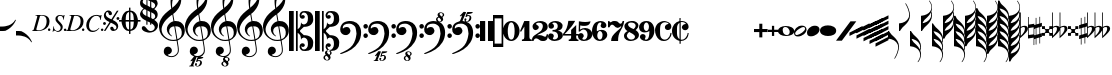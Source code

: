 SplineFontDB: 3.0
FontName: Leipzig
FullName: Leipzig
FamilyName: Leipzig
Weight: Regular
Copyright: Created by Etienne Darbellay, Jean-Francois Marti and Laurent Pugin. \nThis font is licensed under the SIL Open Font License \\(http://scripts.sil.org/OFL\\).\nVersion 5.2.33
UComments: "2014-03-21: Created.+AAoA-Version 5.2.0 - adding glyphs (dynamics, ornaments, mensural note heads, etc)+AAoA-Version 5.2.1 - adding repeats+AAoA-Version 5.2.2 - fixing size of some glpyhs+AAoA-Version 5.2.3 - adding mensural clefs+AAoA-Version 5.2.4 - adding more dynam glyphs+AAoA-Version 5.2.5 - adding more dynam glyphs+AAoA-Version 5.2.6 - adding some octaves glyphs+AAoA-Version 5.2.7 - adjusting pedal glyphs+AAoA-Version 5.2.8 - adding perc clef+AAoA-Version 5.2.9 - adding two mensural clefs+AAoA-Version 5.2.10 - adding articulations and two fermatas and bow directions+AAoA-Version 5.2.11 - adding harmonic and reviewing bows+AAoA-Version 5.2.12 - reviewing artic width+AAoA-Version 5.2.13 - adding (very)short/long fermata and breath comma+AAoA-Version 5.2.14 - adding mensural stems+AAoA-Version 5.2.15 - changing ascent/descent to 750/250+AAoA-Version 5.2.16 - adding mensural rests+AAoA-Version 5.2.17 - correcting mensural rests position+AAoA-Version 5.2.18 - adding accid square brackets and reviewing bow directions+AAoA-Version 5.2.19 - adding some quartertone accidentals (Gould and Stein-Zimmermann)+AAoA-Version 5.2.20 - adding some anchor points (accidentals)+AAoA-Version 5.2.21 - adding stem flags (16th to 256th)+AAoA-Version 5.2.22 - fixing anchor point names+AAoA-Version 5.2.23 - adding anchor points to all accidentals+AAoA-Version 5.2.24 - changing 8th flags+AAoA-Version 5.2.25 - reviewing mensural clefs+AAoA-Version 5.2.26 - revising position of some rests+AAoA-Version 5.2.27 - adding some anchor points to note heads+AAoA-Version 5.2.28 - correcting anchor points+AAoA-Version 5.2.29 - adding plus time signature symbols+AAoA-Version 5.2.30 - adding some combining strokes for trills+AAoA-Version 5.2.31 - adding some arpegio glyphs (Mulit-segment lines)+AAoA-Version 5.2.32 - adding pedal sostenuto glyph+AAoA-Version 5.2.33 - adding mensural prolations"
Version: 5.2.33
ItalicAngle: 0
UnderlinePosition: -50
UnderlineWidth: 50
Ascent: 750
Descent: 250
InvalidEm: 0
LayerCount: 2
Layer: 0 0 "Back" 1
Layer: 1 0 "Fore" 0
XUID: [1021 638 1292611596 15783845]
FSType: 8
OS2Version: 0
OS2_WeightWidthSlopeOnly: 0
OS2_UseTypoMetrics: 1
CreationTime: 1395388130
ModificationTime: 1525775690
PfmFamily: 17
TTFWeight: 500
TTFWidth: 5
LineGap: 90
VLineGap: 0
OS2TypoAscent: 0
OS2TypoAOffset: 1
OS2TypoDescent: 0
OS2TypoDOffset: 1
OS2TypoLinegap: 90
OS2WinAscent: 0
OS2WinAOffset: 1
OS2WinDescent: 0
OS2WinDOffset: 1
HheadAscent: 0
HheadAOffset: 1
HheadDescent: 0
HheadDOffset: 1
OS2Vendor: 'PfEd'
MarkAttachClasses: 1
DEI: 91125
LangName: 1033
Encoding: UnicodeFull
UnicodeInterp: none
NameList: Adobe Glyph List
DisplaySize: -128
AntiAlias: 1
FitToEm: 1
WinInfo: 59653 11 6
BeginPrivate: 0
EndPrivate
TeXData: 1 0 0 346030 173015 115343 0 1048576 115343 783286 444596 497025 792723 393216 433062 380633 303038 157286 324010 404750 52429 2506097 1059062 262144
AnchorClass2: "cutOutNW"""  "cutOutSW"""  "cutOutSE"""  "cutOutNE""" 
BeginChars: 1114115 259

StartChar: uniE0A3
Encoding: 57507 57507 0
Width: 314
VWidth: 2048
Flags: HW
AnchorPoint: "cutOutSE" 269 -60 basechar 0
AnchorPoint: "cutOutNW" 35 60 basechar 0
LayerCount: 2
Fore
SplineSet
98 -102 m 1024,0,0
200 138 m 1,0,0
 241 133 l 2,0,0
 239 133 200 138 200 138 c 1,0,0
278 64 m 0,8,9
 278 86 261 103 235 103 c 0,11,12
 223 103 209 100 194 93 c 0,13,14
 109 50 29 -1 29 -63 c 1,0,1
 34 -88 44 -95 78 -95 c 1,3,4
 145 -84 278 0 278 64 c 0,8,9
0 -36 m 0,28,29
 0 32 73 138 200 138 c 0,17,18
 266 138 314 99 314 41 c 0,22,23
 314 -43 208 -132 96 -132 c 0,26,27
 32 -132 0 -100 0 -36 c 0,28,29
EndSplineSet
EndChar

StartChar: uniE080
Encoding: 57472 57472 1
Width: 427
VWidth: 2048
Flags: HW
LayerCount: 2
Fore
SplineSet
209 251 m 1024,0,0
210 -250 m 4,12,13
 111 -250 0 -156 0 1 c 0,0,1
 0 153 93 251 209 251 c 0,4,5
 325 251 414 132 414 1 c 256,8,9
 414 -138 311 -250 210 -250 c 4,12,13
119 1 m 0,28,29
 119 -78 132 -214 207 -214 c 0,19,20
 275 -214 291 -102 291 1 c 0,22,23
 291 77 276 217 207 217 c 0,25,26
 139 217 119 81 119 1 c 0,28,29
EndSplineSet
Validated: 1
EndChar

StartChar: uniE081
Encoding: 57473 57473 2
Width: 296
VWidth: 2048
Flags: HW
LayerCount: 2
Fore
SplineSet
48 -250 m 1
 48 -214 l 1
 71 -214 88 -208 97 -196 c 1
 105 -182 109 -163 109 -139 c 2
 109 111 l 1
 27 -18 l 1
 0 -5 l 1
 107 250 l 1
 235 250 l 1
 235 -144 l 2
 235 -168 240 -186 249 -197 c 128
 258 -208 274 -214 296 -214 c 1
 296 -250 l 1
 48 -250 l 1
EndSplineSet
Validated: 1
EndChar

StartChar: uniE082
Encoding: 57474 57474 3
Width: 402
VWidth: 2048
Flags: HW
LayerCount: 2
Fore
SplineSet
104 -185 m 1
 86 -185 49 -199 39 -250 c 1
 3 -250 l 1
 0 -221 l 1
 0 -196 6 -175 18 -157 c 1
 29 -138 40 -127 57 -114 c 1
 178 -32 l 1
 215 -3 l 2
 230 8 242 26 253 51 c 1
 265 75 271 98 271 121 c 0
 271 161 252 209 177 209 c 0
 152 209 145 209 127 201 c 1
 113 196 104 189 101 179 c 1
 104 170 108 164 111 161 c 2
 135 144 l 1
 147 137 152 133 162 123 c 1
 167 116 169 107 169 96 c 0
 169 84 169 39 90 22 c 1
 60 22 14 48 14 116 c 0
 14 182 94 251 210 251 c 0
 282 251 392 219 392 101 c 0
 392 48 360 6 279 -32 c 1
 188 -73 l 2
 162 -84 143 -96 131 -110 c 1
 180 -103 l 1
 264 -103 295 -144 328 -144 c 0
 348 -144 361 -124 367 -83 c 1
 402 -83 l 1
 402 -235 334 -251 288 -251 c 0
 271 -251 233 -251 219 -244 c 2
 219 -244 l 1
 191 -227 l 1
 142 -190 122 -187 104 -185 c 1
EndSplineSet
Validated: 5
EndChar

StartChar: uniE083
Encoding: 57475 57475 4
Width: 383
VWidth: 2048
Flags: HW
LayerCount: 2
Fore
SplineSet
188 250 m 0
 285 250 365 198 365 134 c 0
 365 65 325 23 247 9 c 1
 303 4 372 -35 372 -107 c 0
 372 -138 362 -164 341 -185 c 1
 322 -206 296 -223 263 -234 c 1
 213 -245 l 2
 198 -248 177 -252 158 -252 c 0
 108 -252 72 -236 45 -214 c 1
 29 -204 22 -196 11 -180 c 1
 4 -167 0 -155 0 -142 c 0
 0 -99 27 -59 68 -59 c 1
 71 -61 l 1
 132 -61 146 -103 146 -131 c 0
 146 -150 122 -173 120 -188 c 1
 127 -205 140 -213 157 -213 c 0
 201 -213 251 -184 251 -135 c 0
 251 -60 217 -10 113 -10 c 1
 113 26 l 1
 197 26 244 48 244 124 c 0
 244 178 207 212 157 212 c 256
 131 212 114 205 106 190 c 1
 121 168 150 174 150 120 c 0
 150 83 113 58 79 58 c 0
 57 58 10 73 10 134 c 0
 10 213 111 250 188 250 c 0
EndSplineSet
Validated: 1
EndChar

StartChar: uniE084
Encoding: 57476 57476 5
Width: 387
VWidth: 2048
Flags: HW
LayerCount: 2
Fore
SplineSet
0 -78 m 1
 84 19 114 102 134 251 c 1
 304 251 l 1
 291 219 222 119 205 100 c 2
 121 3 l 1
 88 -33 62 -60 41 -78 c 1
 203 -78 l 1
 203 24 l 1
 330 147 l 1
 330 -78 l 1
 387 -78 l 1
 387 -117 l 1
 330 -117 l 1
 330 -151 l 2
 330 -194 349 -216 387 -216 c 1
 387 -250 l 1
 143 -250 l 1
 143 -214 l 1
 191 -214 203 -188 203 -144 c 2
 203 -117 l 1
 0 -117 l 1
 0 -78 l 1
EndSplineSet
Validated: 1
EndChar

StartChar: uniE085
Encoding: 57477 57477 6
Width: 354
VWidth: 2048
Flags: HW
LayerCount: 2
Fore
SplineSet
141 38 m 0
 127 38 85 33 49 -13 c 1
 17 -13 l 1
 22 250 l 1
 77 239 130 232 180 232 c 0
 220 232 265 238 314 249 c 1
 306 197 275 135 155 135 c 1
 105 137 l 2
 86 139 74 141 56 147 c 1
 51 36 l 1
 89 62 132 75 180 75 c 0
 274 75 357 11 357 -84 c 0
 357 -184 259 -250 146 -250 c 0
 58 -250 0 -197 0 -135 c 0
 0 -82 39 -52 75 -52 c 0
 112 -52 144 -84 144 -124 c 0
 144 -128 143 -134 140 -142 c 1
 113 -179 l 2
 111 -182 110 -187 110 -193 c 0
 110 -208 122 -216 146 -216 c 0
 220 -216 238 -139 238 -84 c 0
 238 -29 203 38 141 38 c 0
EndSplineSet
Validated: 1
EndChar

StartChar: uniE086
Encoding: 57478 57478 7
Width: 394
VWidth: 2048
Flags: HW
LayerCount: 2
Fore
SplineSet
264 -91 m 0
 264 -54 236 1 197 1 c 0
 162 1 132 -53 132 -110 c 0
 132 -162 154 -214 200 -214 c 0
 247 -214 264 -146 264 -91 c 0
210 214 m 0
 174 214 120 181 120 30 c 1
 122 -6 l 1
 162 18 203 30 242 30 c 0
 322 30 382 -18 382 -91 c 0
 382 -190 283 -250 200 -250 c 4
 40 -250 0 -77 0 -6 c 256
 0 15 2 37 7 65 c 1
 17 100 l 129
 43 185 90 215 115 226 c 0
 156 245 189 250 218 250 c 0
 311 250 360 187 360 145 c 0
 360 87 308 73 287 73 c 0
 254 73 228 97 222 108 c 128
 219 113 216 122 215 133 c 1
 226 163 l 2
 232 178 235 190 235 198 c 0
 235 209 226 214 210 214 c 0
EndSplineSet
Validated: 1
EndChar

StartChar: uniE087
Encoding: 57479 57479 8
Width: 404
VWidth: 2048
Flags: HW
LayerCount: 2
Fore
SplineSet
330 125 m 1
 319 116 277 79 235 79 c 1
 217 81 202 87 191 96 c 1
 174 115 158 130 143 141 c 1
 130 152 116 158 101 158 c 0
 78 158 56 136 37 92 c 1
 0 92 l 1
 0 247 l 1
 37 247 l 1
 41 229 48 219 58 217 c 1
 66 218 73 220 80 225 c 1
 90 230 l 1
 104 240 l 2
 107 242 118 246 125 247 c 130
 136 249 l 130
 144 250 169 250 178 250 c 0
 217 250 235 243 268 207 c 1
 279 192 294 184 312 181 c 1
 339 184 357 210 366 251 c 1
 404 250 l 1
 403 241 393 162 375 126 c 1
 370 113 363 98 354 80 c 2
 321 20 l 1
 266 -72 252 -142 252 -250 c 1
 78 -250 l 5
 78 -205 89 -164 111 -128 c 1
 134 -93 170 -54 217 -11 c 1
 316 73 330 85 330 125 c 1
EndSplineSet
Validated: 1
EndChar

StartChar: uniE088
Encoding: 57480 57480 9
Width: 386
VWidth: 2048
Flags: HW
LayerCount: 2
Fore
SplineSet
185 -214 m 0
 261 -214 273 -156 275 -146 c 1
 275 -112 240 -86 218 -73 c 2
 166 -44 l 1
 145 -34 134 -27 132 -24 c 1
 93 -57 74 -78 70 -116 c 1
 75 -139 93 -214 185 -214 c 0
291 135 m 0
 291 196 219 211 178 211 c 0
 138 211 101 194 101 160 c 1
 104 139 116 122 127 110 c 1
 144 95 160 84 175 76 c 1
 240 48 l 1
 274 75 291 104 291 135 c 0
166 -250 m 4
 109 -250 0 -224 -0 -118 c 0
 0 -71 30 -32 89 -2 c 1
 56 13 10 58 10 117 c 0
 10 196 95 249 188 249 c 2
 206 249 l 130
 211 249 227 250 234 248 c 1
 259 248 360 218 360 138 c 0
 360 101 337 62 291 22 c 1
 334 -3 374 -49 374 -97 c 0
 374 -198 256 -250 166 -250 c 4
EndSplineSet
Validated: 1
EndChar

StartChar: uniE089
Encoding: 57481 57481 10
Width: 397
VWidth: 2048
Flags: HW
LayerCount: 2
Fore
SplineSet
119 107 m 0
 119 56 141 3 185 3 c 0
 223 3 249 51 249 113 c 0
 249 163 218 213 185 213 c 0
 145 213 119 157 119 107 c 0
94 -74 m 0
 134 -74 166 -101 166 -139 c 0
 166 -147 163 -158 157 -173 c 2
 150 -189 l 1
 145 -204 l 1
 147 -212 157 -216 176 -216 c 0
 232 -216 260 -143 260 3 c 1
 228 -21 189 -33 141 -33 c 0
 112 -33 85 -27 62 -13 c 1
 11 13 5 65 -0 95 c 1
 0 159 56 250 188 250 c 0
 346 250 385 99 385 13 c 0
 385 -132 293 -250 178 -250 c 4
 69 -250 23 -182 23 -149 c 0
 23 -103 56 -74 94 -74 c 0
EndSplineSet
Validated: 1
EndChar

StartChar: uniE0A2
Encoding: 57506 57506 11
Width: 405
VWidth: 2048
Flags: HW
AnchorPoint: "cutOutSE" 392 -58 basechar 0
AnchorPoint: "cutOutNW" 15 61 basechar 0
LayerCount: 2
Fore
SplineSet
198 133 m 0
 300 133 405 88 405 0 c 0
 405 -92 307 -133 198 -133 c 0
 97 -133 0 -87 0 0 c 256
 0 88 93 133 198 133 c 0
293 -21 m 0
 293 -7 290 8 285 23 c 0
 278 43 267 61 252 77 c 0
 232 98 209 108 184 108 c 1
 164 106 l 1
 149 101 137 92 128 78 c 1
 124 69 122 61 120 54 c 128
 118 47 117 38 117 27 c 0
 117 12 120 -7 126 -30 c 128
 132 -53 144 -71 160 -85 c 1
 175 -100 196 -108 222 -108 c 0
 226 -108 232 -107 240 -106 c 0
 259 -101 272 -91 280 -76 c 128
 288 -61 293 -42 293 -21 c 0
EndSplineSet
EndChar

StartChar: uniE0A4
Encoding: 57508 57508 12
Width: 314
VWidth: 2048
Flags: HMW
AnchorPoint: "cutOutSE" 272 -61 basechar 0
AnchorPoint: "cutOutNW" 36 60 basechar 0
LayerCount: 2
Fore
SplineSet
0 -39 m 0
 0 29 73 133 200 133 c 0
 266 133 314 96 314 38 c 0
 314 -46 208 -133 96 -133 c 0
 32 -133 0 -103 0 -39 c 0
EndSplineSet
EndChar

StartChar: uniE05C
Encoding: 57436 57436 13
Width: 656
VWidth: 2048
Flags: HW
LayerCount: 2
Fore
SplineSet
0 502 m 5
 118 502 l 5
 118 0 l 5
 79 0 39 0 0 0 c 5
 0 502 l 5
175 0 m 5
 175 -502 l 5
 218 -502 l 5
 218 -46 l 5
 231 -53 243 -64 255 -75 c 5
 265 -87 275 -99 282 -113 c 5
 288 -127 292 -144 296 -162 c 4
 299 -182 301 -203 301 -224 c 5
 308 -189 333 -170 374 -164 c 5
 452 -183 473 -232 474 -329 c 4
 474 -373 465 -406 443 -429 c 5
 425 -452 402 -464 374 -464 c 4
 331 -464 309 -427 308 -380 c 5
 315 -395 327 -398 347 -404 c 5
 353 -404 357 -402 363 -400 c 6
 380 -390 l 5
 390 -376 l 5
 397 -358 l 5
 393 -326 374 -310 341 -310 c 4
 285 -310 264 -349 264 -408 c 5
 274 -444 286 -473 317 -486 c 5
 320 -489 339 -495 344 -497 c 5
 378 -500 l 5
 413 -502 l 5
 533 -502 603 -441 603 -324 c 5
 606 -291 l 5
 606 -239 586 -194 546 -157 c 5
 526 -140 501 -128 472 -118 c 5
 441 -109 408 -105 371 -105 c 5
 278 -17 l 5
 278 17 l 5
 278 17 l 5
 371 105 l 5
 408 105 441 109 472 118 c 5
 501 128 526 140 546 157 c 5
 586 194 606 239 606 291 c 5
 603 324 l 5
 603 441 533 502 413 502 c 5
 378 500 l 5
 344 497 l 5
 339 495 320 489 317 486 c 5
 308 482 301 476 294 469 c 4
 277 452 272 436 264 408 c 5
 264 349 285 310 341 310 c 4
 374 310 393 326 397 358 c 5
 390 376 l 5
 380 390 l 5
 363 400 l 6
 357 402 353 404 347 404 c 5
 327 398 315 395 308 380 c 5
 309 427 331 464 374 464 c 4
 402 464 425 452 443 429 c 5
 465 406 474 373 474 329 c 4
 473 232 452 183 374 164 c 5
 333 170 308 189 301 224 c 5
 301 203 299 182 296 162 c 4
 292 144 288 127 282 113 c 5
 275 99 265 87 255 75 c 5
 243 64 231 53 218 46 c 5
 218 502 l 5
 175 502 l 5
 175 0 l 5
0 -502 m 5
 0 0 l 5
 118 0 l 5
 118 -502 l 5
 0 -502 l 5
EndSplineSet
Validated: 5
EndChar

StartChar: uniE05D
Encoding: 57437 57437 14
Width: 616
VWidth: 2048
Flags: HW
LayerCount: 2
Fore
SplineSet
380 -545 m 0
 380 -518 359 -505 331 -505 c 0
 316 -505 300 -513 300 -530 c 0
 300 -544 310 -555 318 -564 c 0
 326 -572 334 -582 344 -589 c 1
 349 -591 354 -593 357 -593 c 0
 374 -593 380 -563 380 -545 c 0
266 -626 m 1
 263 -628 260 -631 259 -634 c 1
 253 -642 249 -653 249 -664 c 0
 249 -666 249 -668 250 -671 c 0
 257 -703 284 -723 303 -723 c 0
 323 -723 340 -703 340 -687 c 0
 340 -682 338 -678 336 -673 c 0
 329 -654 311 -636 294 -625 c 0
 290 -623 285 -619 280 -619 c 0
 274 -619 269 -622 266 -626 c 1
0 502 m 1
 118 502 l 1
 118 167 118 -167 118 -502 c 1
 0 -502 l 1
 0 -167 0 167 0 502 c 1
321 -488 m 2
 328 -488 l 2
 336 -488 360 -491 381 -501 c 1
 413 -502 l 1
 533 -502 603 -441 603 -324 c 1
 606 -291 l 1
 606 -239 587 -193 546 -157 c 0
 506 -122 445 -105 371 -105 c 1
 278 -17 l 1
 278 17 l 1
 371 105 l 1
 445 105 506 122 546 157 c 0
 587 193 606 239 606 291 c 1
 603 324 l 1
 603 441 533 502 413 502 c 1
 378 500 l 1
 344 497 l 2
 339 495 320 489 317 486 c 1
 286 473 274 444 264 408 c 1
 264 349 285 310 341 310 c 0
 374 310 393 326 397 358 c 1
 390 376 l 1
 380 390 l 1
 363 400 l 2
 357 402 353 404 347 404 c 1
 327 398 315 395 308 380 c 1
 309 427 331 464 374 464 c 0
 402 464 424 451 443 429 c 0
 464 405 474 373 474 329 c 0
 473 232 452 183 374 164 c 1
 333 170 308 189 301 224 c 1
 301 135 275 78 218 46 c 1
 218 502 l 1
 175 502 l 1
 175 167 175 -167 175 -502 c 1
 218 -502 l 1
 218 -46 l 1
 275 -78 301 -135 301 -224 c 1
 308 -189 333 -170 374 -164 c 1
 452 -183 473 -232 474 -329 c 0
 474 -373 464 -405 443 -429 c 0
 424 -451 402 -464 374 -464 c 0
 331 -464 309 -427 308 -380 c 1
 315 -395 327 -398 347 -404 c 1
 353 -404 357 -402 363 -400 c 2
 380 -390 l 1
 390 -376 l 1
 397 -358 l 1
 393 -326 374 -310 341 -310 c 0
 285 -310 264 -349 264 -408 c 1
 274 -444 286 -473 317 -486 c 0
 318 -487 319 -487 321 -488 c 2
303 -735 m 0
 267 -735 211 -711 211 -665 c 0
 211 -637 236 -608 262 -599 c 0
 266 -598 268 -597 268 -594 c 0
 268 -592 267 -591 266 -591 c 0
 255 -578 250 -564 250 -550 c 0
 250 -516 279 -489 321 -488 c 1
 327 -491 340 -496 344 -497 c 2
 378 -500 l 1
 381 -501 l 1
 400 -510 416 -524 416 -548 c 0
 416 -583 394 -591 385 -598 c 0
 379 -603 377 -608 377 -614 c 0
 377 -620 378 -625 381 -630 c 0
 388 -641 390 -652 390 -664 c 0
 390 -691 372 -717 344 -729 c 0
 333 -733 317 -735 303 -735 c 0
EndSplineSet
Validated: 5
EndChar

StartChar: uniE051
Encoding: 57425 57425 15
Width: 650
VWidth: 2048
Flags: HW
LayerCount: 2
Fore
SplineSet
220 -890 m 0
 189 -886 100 -899 100 -881 c 1
 108 -863 129 -888 147 -851 c 0
 155 -835 187 -754 186 -754 c 2
 186 -754 188 -749 188 -745 c 0
 188 -741 187 -738 181 -738 c 0
 171 -738 167 -757 147 -757 c 0
 141 -757 136 -754 136 -749 c 0
 136 -747 136 -746 138 -743 c 0
 144 -736 218 -650 225 -644 c 0
 226 -643 228 -642 229 -641 c 1
 219 -638 210 -633 200 -628 c 0
 150 -604 123 -569 120 -523 c 0
 115 -451 155 -396 219 -392 c 0
 270 -389 318 -432 322 -479 c 0
 326 -535 292 -573 217 -594 c 1
 234 -618 268 -630 319 -630 c 0
 381 -630 435 -587 459 -545 c 0
 468 -529 472 -504 472 -471 c 0
 472 -451 470 -429 467 -404 c 0
 458 -351 449 -298 441 -245 c 1
 418 -249 393 -251 365 -251 c 0
 306 -251 263 -244 235 -231 c 0
 147 -189 85 -138 48 -77 c 0
 22 -33 5 26 0 99 c 0
 -10 231 78 365 154 436 c 0
 199 478 250 521 307 563 c 1
 304 579 299 609 294 655 c 0
 290 698 289 728 289 744 c 0
 289 861 305 916 358 1001 c 0
 392 1055 422 1082 447 1083 c 0
 468 1083 490 1053 516 991 c 0
 542 929 555 876 557 832 c 0
 559 712 538 659 490 576 c 0
 477 556 427 486 392 458 c 0
 379 449 367 439 355 429 c 1
 386 248 l 1
 394 249 404 250 414 250 c 0
 472 250 516 238 547 215 c 0
 606 172 639 111 645 31 c 0
 656 -104 565 -198 465 -239 c 1
 473 -296 482 -349 490 -401 c 0
 494 -432 496 -459 496 -481 c 0
 496 -511 491 -534 482 -551 c 0
 458 -596 424 -626 383 -642 c 1
 392 -642 l 2
 426 -642 459 -641 459 -646 c 0
 459 -668 425 -680 404 -684 c 2
 375 -690 l 2
 364 -692 353 -694 341 -697 c 2
 327 -700 l 1
 322 -704 320 -719 320 -726 c 0
 320 -727 321 -729 324 -729 c 0
 332 -729 346 -726 355 -726 c 0
 379 -726 386 -738 398 -738 c 1
 401 -741 l 1
 416 -752 424 -774 424 -796 c 0
 424 -856 366 -893 312 -893 c 0
 281 -893 250 -873 250 -835 c 0
 250 -822 255 -812 266 -806 c 1
 273 -804 l 1
 277 -804 l 2
 291 -804 301 -816 301 -830 c 0
 301 -845 287 -848 284 -866 c 1
 284 -877 301 -880 313 -880 c 0
 328 -879 353 -870 373 -813 c 0
 378 -799 380 -789 380 -781 c 0
 380 -753 358 -749 347 -749 c 0
 320 -749 300 -776 290 -776 c 0
 279 -776 279 -772 279 -767 c 0
 279 -754 302 -684 317 -655 c 1
 309 -655 300 -655 292 -654 c 1
 282 -680 206 -851 205 -859 c 0
 205 -880 232 -870 232 -881 c 0
 232 -886 227 -890 220 -890 c 0
461 939 m 0
 366 939 326 764 326 653 c 0
 326 629 328 605 331 582 c 1
 381 621 423 664 458 710 c 0
 501 767 521 816 518 858 c 0
 514 912 495 940 461 939 c 0
406 119 m 1
 460 -207 l 1
 540 -180 576 -119 569 -23 c 0
 561 76 507 123 406 119 c 1
382 117 m 1
 308 115 250 67 254 -10 c 0
 256 -56 297 -109 329 -125 c 1
 326 -127 322 -130 319 -135 c 1
 249 -102 203 -47 196 37 c 0
 191 110 238 172 284 207 c 0
 307 224 333 236 362 243 c 1
 333 413 l 1
 312 400 281 376 241 340 c 0
 191 296 155 256 132 221 c 0
 83 146 60 81 65 26 c 0
 70 -42 100 -101 158 -150 c 0
 216 -199 283 -223 361 -223 c 0
 386 -223 411 -220 436 -214 c 1
 417 -103 400 7 382 117 c 1
EndSplineSet
Validated: 33
EndChar

StartChar: uniE050
Encoding: 57424 57424 16
Width: 646
VWidth: 2048
Flags: HW
LayerCount: 2
Fore
SplineSet
441 -245 m 5
 418 -249 393 -251 365 -251 c 4
 306 -251 263 -244 235 -231 c 4
 147 -189 85 -138 48 -77 c 4
 22 -33 5 26 0 99 c 4
 -4 159 11 222 44 288 c 4
 73 345 109 394 154 436 c 132
 199 478 250 521 307 563 c 5
 304 579 299 609 294 655 c 4
 290 698 289 728 289 744 c 4
 289 861 305 916 358 1001 c 4
 392 1055 422 1083 447 1083 c 4
 468 1083 490 1053 516 991 c 132
 542 929 555 876 557 832 c 4
 559 712 538 659 490 576 c 4
 477 556 427 486 392 458 c 4
 379 449 367 439 355 429 c 5
 386 248 l 5
 394 249 404 250 414 250 c 4
 472 250 516 238 547 215 c 4
 606 172 639 111 645 31 c 4
 656 -104 565 -198 465 -239 c 5
 473 -296 482 -349 490 -401 c 4
 495 -432 496 -459 496 -481 c 4
 496 -511 491 -534 482 -551 c 4
 447 -615 394 -650 324 -654 c 4
 282 -657 241 -648 200 -628 c 4
 150 -604 123 -569 120 -523 c 4
 118 -489 125 -460 140 -436 c 4
 158 -408 185 -394 219 -392 c 4
 270 -388 318 -432 322 -479 c 4
 326 -535 292 -573 217 -594 c 5
 234 -618 268 -630 319 -630 c 4
 381 -630 435 -587 459 -545 c 4
 468 -529 472 -504 472 -471 c 4
 472 -451 471 -429 467 -404 c 4
 459 -351 449 -298 441 -245 c 5
461 939 m 4
 366 939 326 764 326 653 c 4
 326 629 328 605 331 582 c 5
 381 621 423 664 458 710 c 4
 501 767 521 816 518 858 c 4
 514 912 495 940 461 939 c 4
406 119 m 5
 460 -207 l 5
 540 -180 576 -119 569 -23 c 4
 562 76 507 123 406 119 c 5
382 117 m 5
 308 115 250 67 254 -10 c 4
 256 -56 297 -109 329 -125 c 5
 326 -127 322 -130 319 -135 c 5
 249 -102 203 -47 196 37 c 4
 191 110 238 172 284 207 c 4
 307 224 333 236 362 243 c 5
 333 413 l 5
 312 400 281 376 241 340 c 4
 191 296 155 256 132 221 c 4
 83 146 61 81 65 26 c 4
 70 -42 100 -101 158 -150 c 132
 216 -199 283 -223 361 -223 c 4
 386 -223 411 -220 436 -214 c 5
 417 -103 400 7 382 117 c 5
EndSplineSet
Validated: 33
EndChar

StartChar: uniE052
Encoding: 57426 57426 17
Width: 646
VWidth: 2048
Flags: HW
LayerCount: 2
Fore
SplineSet
382 117 m 1
 308 115 250 67 254 -10 c 0
 256 -56 297 -109 329 -125 c 1
 326 -127 322 -130 319 -135 c 1
 249 -102 203 -47 196 37 c 0
 191 110 238 172 284 207 c 0
 307 224 333 236 362 243 c 1
 333 413 l 1
 312 400 281 376 241 340 c 0
 191 296 155 256 132 221 c 0
 83 146 61 81 65 26 c 0
 70 -42 100 -101 158 -150 c 0
 216 -199 283 -223 361 -223 c 0
 386 -223 411 -220 436 -214 c 1
 417 -103 400 7 382 117 c 1
406 119 m 1
 460 -207 l 1
 540 -180 576 -119 569 -23 c 0
 562 76 507 123 406 119 c 1
461 939 m 0
 366 939 326 764 326 653 c 0
 326 629 328 605 331 582 c 1
 381 621 423 664 458 710 c 0
 501 767 521 816 518 858 c 0
 514 912 495 940 461 939 c 0
441 -245 m 1
 418 -249 393 -251 365 -251 c 0
 306 -251 263 -244 235 -231 c 0
 147 -189 85 -138 48 -77 c 0
 22 -33 5 26 0 99 c 0
 -4 159 11 222 44 288 c 0
 73 345 109 394 154 436 c 0
 199 478 250 521 307 563 c 1
 304 579 299 609 294 655 c 0
 290 698 289 728 289 744 c 0
 289 861 305 916 358 1001 c 0
 392 1055 422 1083 447 1083 c 0
 468 1083 490 1053 516 991 c 0
 542 929 555 876 557 832 c 0
 559 712 538 659 490 576 c 0
 477 556 427 486 392 458 c 0
 379 449 367 439 355 429 c 1
 386 248 l 1
 394 249 404 250 414 250 c 0
 472 250 516 238 547 215 c 0
 606 172 639 111 645 31 c 0
 656 -104 565 -198 465 -239 c 1
 473 -296 482 -349 490 -401 c 0
 495 -432 496 -459 496 -481 c 0
 496 -511 491 -534 482 -551 c 0
 457 -597 423 -628 380 -643 c 1
 401 -644 465 -656 465 -703 c 0
 465 -738 443 -746 434 -753 c 0
 428 -758 426 -763 426 -769 c 0
 426 -775 426 -780 430 -785 c 1
 436 -796 439 -807 439 -819 c 0
 439 -846 421 -872 393 -884 c 0
 382 -888 366 -890 352 -890 c 0
 318 -890 270 -869 262 -832 c 0
 261 -827 260 -824 260 -820 c 0
 260 -792 285 -763 311 -754 c 0
 315 -753 317 -752 317 -749 c 0
 317 -747 316 -746 315 -746 c 0
 304 -733 299 -719 299 -705 c 0
 299 -684 310 -665 329 -654 c 1
 328 -654 326 -654 324 -654 c 0
 282 -657 241 -648 200 -628 c 0
 150 -604 123 -569 120 -523 c 0
 118 -489 125 -460 140 -436 c 0
 158 -408 185 -394 219 -392 c 0
 270 -388 318 -432 322 -479 c 0
 326 -535 292 -573 217 -594 c 1
 234 -618 268 -630 319 -630 c 0
 381 -630 435 -587 459 -545 c 0
 468 -529 472 -504 472 -471 c 0
 472 -451 471 -429 467 -404 c 0
 459 -351 449 -298 441 -245 c 1
315 -781 m 1
 312 -783 309 -786 308 -789 c 1
 302 -797 298 -808 298 -819 c 0
 298 -821 298 -823 299 -826 c 0
 306 -858 333 -878 352 -878 c 0
 372 -878 389 -858 389 -842 c 0
 389 -837 387 -833 385 -828 c 0
 380 -815 371 -804 360 -794 c 0
 354 -789 349 -784 343 -780 c 0
 339 -778 334 -774 329 -774 c 0
 323 -774 318 -777 315 -781 c 1
349 -685 m 1
 349 -699 359 -710 367 -719 c 0
 375 -727 383 -737 393 -744 c 1
 398 -746 403 -748 406 -748 c 0
 423 -748 428 -718 429 -700 c 0
 429 -691 426 -680 420 -674 c 0
 412 -665 397 -660 380 -660 c 1
 365 -661 351 -668 349 -685 c 1
EndSplineSet
Validated: 33
EndChar

StartChar: uniE053
Encoding: 57427 57427 18
Width: 646
VWidth: 2048
Flags: HW
LayerCount: 2
Fore
SplineSet
382 117 m 5
 308 115 250 67 254 -10 c 4
 256 -56 297 -109 329 -125 c 5
 326 -127 322 -130 319 -135 c 5
 249 -102 203 -47 196 37 c 4
 191 110 238 172 284 207 c 4
 307 224 333 236 362 243 c 5
 333 413 l 5
 312 400 281 376 241 340 c 4
 191 296 155 256 132 221 c 4
 83 146 61 81 65 26 c 4
 70 -42 100 -101 158 -150 c 4
 216 -199 283 -223 361 -223 c 4
 386 -223 411 -220 436 -214 c 5
 417 -103 400 7 382 117 c 5
406 119 m 5
 460 -207 l 5
 540 -180 576 -119 569 -23 c 4
 562 76 507 123 406 119 c 5
461 939 m 4
 366 939 326 764 326 653 c 4
 326 629 328 605 331 582 c 5
 381 621 423 664 458 710 c 4
 501 767 521 816 518 858 c 4
 514 912 495 940 461 939 c 4
441 -245 m 5
 418 -249 393 -251 365 -251 c 4
 306 -251 263 -244 235 -231 c 4
 147 -189 85 -138 48 -77 c 4
 22 -33 5 26 0 99 c 4
 -4 159 11 222 44 288 c 4
 73 345 109 394 154 436 c 4
 199 478 250 521 307 563 c 5
 304 579 299 609 294 655 c 4
 290 698 289 728 289 744 c 4
 289 861 305 916 358 1001 c 4
 380 1036 401 1060 419 1073 c 5
 390 1080 358 1099 352 1128 c 4
 351 1133 350 1136 350 1140 c 4
 350 1168 375 1197 401 1206 c 4
 405 1207 407 1208 407 1211 c 4
 407 1213 406 1214 405 1214 c 4
 394 1227 389 1241 389 1255 c 4
 389 1279 403 1301 429 1311 c 5
 439 1316 451 1317 463 1317 c 6
 467 1317 l 6
 483 1317 555 1307 555 1257 c 4
 555 1222 533 1214 524 1207 c 4
 518 1202 516 1197 516 1191 c 4
 516 1185 516 1180 520 1175 c 5
 526 1164 529 1153 529 1141 c 4
 529 1114 511 1088 483 1076 c 4
 479 1075 474 1073 469 1072 c 5
 484 1058 499 1032 516 991 c 4
 542 929 555 876 557 832 c 4
 559 712 538 659 490 576 c 4
 477 556 427 486 392 458 c 4
 379 449 367 439 355 429 c 5
 386 248 l 5
 394 249 404 250 414 250 c 4
 472 250 516 238 547 215 c 4
 606 172 639 111 645 31 c 4
 656 -104 565 -198 465 -239 c 5
 473 -296 482 -349 490 -401 c 4
 495 -432 496 -459 496 -481 c 4
 496 -511 491 -534 482 -551 c 4
 447 -615 394 -650 324 -654 c 4
 282 -657 241 -648 200 -628 c 4
 150 -604 123 -569 120 -523 c 4
 118 -489 125 -460 140 -436 c 4
 158 -408 185 -394 219 -392 c 4
 270 -388 318 -432 322 -479 c 4
 326 -535 292 -573 217 -594 c 5
 234 -618 268 -630 319 -630 c 4
 381 -630 435 -587 459 -545 c 4
 468 -529 472 -504 472 -471 c 4
 472 -451 471 -429 467 -404 c 4
 459 -351 449 -298 441 -245 c 5
405 1179 m 5
 402 1177 399 1174 398 1171 c 5
 392 1163 388 1152 388 1141 c 4
 388 1139 388 1137 389 1134 c 4
 396 1104 420 1084 439 1082 c 5
 442 1083 444 1083 447 1083 c 4
 448 1083 449 1083 450 1083 c 4
 466 1087 479 1104 479 1118 c 4
 479 1123 477 1127 475 1132 c 4
 470 1145 461 1156 450 1166 c 4
 444 1171 439 1176 433 1180 c 4
 429 1182 424 1186 419 1186 c 4
 413 1186 408 1183 405 1179 c 5
439 1275 m 5
 439 1261 449 1250 457 1241 c 4
 465 1233 473 1223 483 1216 c 5
 488 1214 493 1212 496 1212 c 4
 513 1212 518 1242 519 1260 c 4
 519 1269 516 1280 510 1286 c 4
 502 1295 487 1300 470 1300 c 5
 455 1299 441 1292 439 1275 c 5
EndSplineSet
Validated: 33
EndChar

StartChar: uniE054
Encoding: 57428 57428 19
Width: 646
VWidth: 2048
Flags: HW
LayerCount: 2
Fore
SplineSet
382 117 m 1
 308 115 250 67 254 -10 c 0
 256 -56 297 -109 329 -125 c 1
 326 -127 322 -130 319 -135 c 1
 249 -102 203 -47 196 37 c 1
 191 110 238 172 284 207 c 0
 307 224 333 236 362 243 c 1
 333 413 l 1
 312 400 281 376 241 340 c 0
 191 296 155 256 132 221 c 0
 83 146 61 81 65 26 c 0
 70 -42 100 -101 158 -150 c 0
 216 -199 283 -223 361 -223 c 0
 386 -223 411 -220 436 -214 c 1
 417 -103 400 7 382 117 c 1
406 119 m 1
 460 -207 l 1
 540 -180 576 -119 569 -23 c 0
 562 76 507 123 406 119 c 1
461 939 m 1
 366 939 326 764 326 653 c 0
 326 629 328 605 331 582 c 1
 381 621 423 664 458 710 c 0
 501 767 521 816 518 858 c 0
 514 912 495 940 461 939 c 1
441 1113 m 0
 441 1129 449 1140 464 1144 c 1
 468 1144 l 2
 482 1144 492 1132 492 1118 c 0
 492 1103 478 1100 475 1082 c 1
 475 1071 492 1068 504 1068 c 0
 519 1069 544 1078 564 1135 c 0
 569 1149 571 1159 571 1167 c 0
 571 1195 549 1199 538 1199 c 0
 511 1199 491 1172 481 1172 c 0
 470 1172 470 1176 470 1181 c 0
 470 1197 506 1304 518 1306 c 1
 583 1306 l 2
 617 1306 650 1307 650 1302 c 0
 650 1280 616 1268 595 1264 c 2
 566 1258 l 2
 555 1256 544 1254 532 1251 c 2
 518 1248 l 1
 513 1244 511 1229 511 1222 c 0
 511 1221 512 1219 515 1219 c 0
 523 1219 537 1222 546 1222 c 0
 570 1222 577 1210 589 1210 c 1
 592 1207 l 1
 607 1196 615 1174 615 1152 c 0
 615 1092 557 1055 503 1055 c 0
 496 1055 488 1056 481 1058 c 1
 492 1043 504 1020 516 991 c 0
 542 929 555 876 557 832 c 1
 559 712 538 659 490 576 c 1
 477 556 427 486 392 458 c 1
 379 449 367 439 355 429 c 1
 386 248 l 1
 394 249 404 250 414 250 c 0
 472 250 516 238 547 215 c 0
 606 172 639 111 645 31 c 0
 656 -104 565 -198 465 -239 c 1
 473 -296 482 -349 490 -401 c 0
 495 -432 496 -459 496 -481 c 0
 496 -511 491 -534 482 -551 c 0
 447 -615 394 -650 324 -654 c 0
 282 -657 241 -648 200 -628 c 0
 150 -604 123 -569 120 -523 c 0
 116 -450 154 -396 219 -392 c 0
 270 -388 318 -432 322 -479 c 0
 326 -535 292 -573 217 -594 c 1
 234 -618 268 -630 319 -630 c 0
 381 -630 435 -587 459 -545 c 0
 468 -529 472 -504 472 -471 c 0
 472 -451 471 -429 467 -404 c 0
 459 -351 449 -298 441 -245 c 1
 418 -249 393 -251 365 -251 c 0
 306 -251 263 -244 235 -231 c 0
 147 -189 85 -138 48 -77 c 0
 22 -33 5 26 0 99 c 0
 -9 231 79 366 154 436 c 0
 199 478 250 521 307 563 c 1
 304 579 299 609 294 655 c 0
 290 698 289 728 289 744 c 0
 289 861 305 916 358 1001 c 0
 373 1026 388 1044 402 1058 c 1
 366 1059 291 1050 291 1067 c 1
 299 1085 320 1060 338 1097 c 0
 346 1113 378 1194 377 1194 c 2
 377 1194 379 1199 379 1203 c 0
 379 1207 378 1210 372 1210 c 0
 362 1210 358 1191 338 1191 c 0
 332 1191 327 1194 327 1199 c 0
 327 1201 327 1202 329 1205 c 0
 335 1212 409 1298 416 1304 c 0
 423 1310 427 1313 432 1313 c 0
 442 1313 449 1302 465 1302 c 0
 471 1302 476 1306 479 1306 c 0
 483 1306 484 1305 484 1301 c 2
 484 1297 l 1
 483 1290 397 1097 396 1089 c 1
 396 1074 410 1075 418 1072 c 1
 428 1079 438 1083 447 1083 c 0
 448 1083 l 1
 443 1091 441 1101 441 1113 c 0
EndSplineSet
Validated: 33
EndChar

StartChar: uniE062
Encoding: 57442 57442 20
Width: 698
VWidth: 2048
Flags: HW
LayerCount: 2
Fore
SplineSet
158 96 m 4
 209 96 231 82 246 47 c 6
 262 8 l 5
 262 -9 260 -22 255 -32 c 5
 252 -43 245 -53 236 -63 c 4
 219 -81 187 -106 152 -106 c 4
 97 -106 75 -93 40 -62 c 4
 16 -41 5 -7 5 38 c 4
 5 84 19 119 37 150 c 4
 67 202 108 229 174 243 c 5
 210 249 l 5
 236 251 l 5
 390 251 471 183 510 69 c 4
 521 37 528 1 528 -38 c 4
 528 -141 502 -220 460 -288 c 4
 371 -433 226 -518 48 -576 c 5
 18 -581 l 5
 9 -581 4 -578 4 -573 c 5
 7 -563 9 -562 14 -557 c 5
 49 -542 84 -527 110 -513 c 6
 188 -470 l 5
 284 -413 350 -334 385 -212 c 132
 394 -179 402 -152 407 -112 c 132
 410 -90 412 -77 413 -73 c 5
 406 -4 397 42 390 67 c 4
 383 92 386 89 374 107 c 4
 366 119 355 130 343 141 c 4
 319 162 281 185 225 185 c 4
 177 185 141 177 112 157 c 4
 84 138 70 113 70 84 c 4
 70 76 70 76 70 68 c 5
 72 63 73 59 74 57 c 5
 98 79 126 96 158 96 c 4
585 -118 m 132
 585 -86 608 -60 642 -60 c 4
 660 -60 675 -66 682 -78 c 132
 691 -93 698 -96 698 -118 c 4
 698 -127 696 -134 693 -139 c 5
 687 -158 666 -176 642 -176 c 4
 608 -176 585 -150 585 -118 c 132
642 177 m 4
 673 177 698 150 698 119 c 4
 698 89 673 61 642 61 c 5
 619 64 l 5
 600 71 585 96 585 119 c 5
 588 142 l 5
 597 162 616 177 642 177 c 4
EndSplineSet
Validated: 1
EndChar

StartChar: uniE063
Encoding: 57443 57443 21
Width: 698
VWidth: 2048
Flags: HW
LayerCount: 2
Fore
SplineSet
158 96 m 4
 209 96 231 82 246 47 c 6
 262 8 l 5
 262 -9 260 -22 255 -32 c 5
 252 -43 245 -53 236 -63 c 4
 219 -81 187 -106 152 -106 c 4
 97 -106 75 -93 40 -62 c 4
 16 -41 5 -7 5 38 c 4
 5 84 19 119 37 150 c 4
 67 202 108 229 174 243 c 5
 210 249 l 5
 236 251 l 5
 390 251 471 183 510 69 c 4
 521 37 528 1 528 -38 c 4
 528 -141 502 -220 460 -288 c 4
 371 -433 226 -518 48 -576 c 5
 18 -581 l 5
 9 -581 4 -578 4 -573 c 5
 7 -563 9 -562 14 -557 c 5
 49 -542 84 -527 110 -513 c 6
 188 -470 l 5
 284 -413 350 -334 385 -212 c 132
 394 -179 402 -152 407 -112 c 132
 410 -90 412 -77 413 -73 c 5
 406 -4 397 42 390 67 c 4
 383 92 386 89 374 107 c 4
 366 119 355 130 343 141 c 4
 319 162 281 185 225 185 c 4
 177 185 141 177 112 157 c 4
 84 138 70 113 70 84 c 4
 70 76 70 76 70 68 c 5
 72 63 73 59 74 57 c 5
 98 79 126 96 158 96 c 4
585 -118 m 132
 585 -86 608 -60 642 -60 c 4
 660 -60 675 -66 682 -78 c 132
 691 -93 698 -96 698 -118 c 4
 698 -127 696 -134 693 -139 c 5
 687 -158 666 -176 642 -176 c 4
 608 -176 585 -150 585 -118 c 132
642 177 m 4
 673 177 698 150 698 119 c 4
 698 89 673 61 642 61 c 5
 619 64 l 5
 600 71 585 96 585 119 c 5
 588 142 l 5
 597 162 616 177 642 177 c 4
254 -752 m 2
 254 -752 154 -752 150 -752 c 0
 145 -752 139 -749 139 -743 c 1
 141 -738 142 -735 150 -735 c 0
 158 -735 168 -732 168 -732 c 1
 168 -732 177 -730 185 -714 c 0
 193 -698 221 -621 221 -621 c 1
 221 -621 223 -616 223 -612 c 0
 223 -609 222 -606 217 -606 c 0
 213 -606 209 -609 205 -614 c 0
 201 -619 194 -624 185 -624 c 0
 178 -624 173 -621 173 -616 c 0
 173 -614 173 -613 175 -611 c 0
 181 -604 253 -521 258 -516 c 0
 265 -509 270 -506 274 -506 c 0
 278 -506 285 -510 290 -514 c 0
 295 -517 299 -518 306 -518 c 0
 311 -518 316 -514 319 -514 c 0
 323 -514 324 -515 324 -518 c 0
 324 -519 324 -521 324 -522 c 0
 322 -528 241 -714 240 -722 c 0
 240 -728 244 -736 253 -736 c 0
 259 -736 265 -738 265 -743 c 0
 265 -748 261 -752 254 -752 c 2
305 -669 m 0xabcc
 307 -669 308 -669 309 -669 c 0
 322 -669 332 -680 332 -694 c 0
 332 -699 330 -705 327 -709 c 0
 322 -715 317 -718 315 -726 c 1
 315 -728 l 2
 315 -739 332 -742 341 -742 c 2
 343 -742 l 2xabc4
 358 -742 381 -732 401 -677 c 0
 405 -664 407 -655 407 -646 c 0
 407 -620 387 -616 375 -616 c 0
 357 -616 337 -635 329 -640 c 0
 327 -642 324 -642 321 -642 c 0
 317 -642 314 -641 314 -641 c 2
 312 -640 311 -637 311 -634 c 0
 311 -630 312 -626 312 -624 c 0
 312 -623 313 -623 313 -622 c 0
 317 -604 326 -586 332 -568 c 0xabac
 335 -559 344 -541 344 -534 c 1
 346 -527 350 -515 357 -514 c 1
 365 -514 392 -514 419 -514 c 0
 446 -514 474 -514 482 -515 c 0
 483 -515 483 -516 483 -517 c 0
 483 -521 478 -529 477 -530 c 0
 475 -534 471 -537 468 -539 c 0
 464 -542 460 -545 455 -547 c 0
 447 -550 439 -552 430 -554 c 0
 421 -555 412 -557 403 -559 c 0
 392 -562 381 -562 370 -566 c 0
 366 -567 361 -568 357 -570 c 0x7ba4
 352 -573 351 -581 351 -587 c 1
 350 -589 350 -591 350 -593 c 0
 350 -595 350 -596 352 -597 c 2
 353 -598 l 1
 355 -598 358 -596 361 -596 c 1
 363 -595 365 -595 367 -595 c 0
 373 -594 379 -594 384 -594 c 0
 406 -594 414 -599 425 -606 c 1
 427 -608 l 1x6bac
 438 -616 443 -627 447 -640 c 0
 449 -646 450 -654 450 -662 c 0
 450 -670 449 -678 448 -684 c 0
 443 -708 423 -726 402 -738 c 0
 385 -747 363 -755 343 -755 c 0
 328 -755 313 -751 302 -742 c 0
 291 -733 283 -715 283 -699 c 0
 283 -687 288 -676 299 -671 c 0
 301 -670 303 -670 305 -669 c 0xabcc
EndSplineSet
Validated: 1
EndChar

StartChar: uniE064
Encoding: 57444 57444 22
Width: 698
VWidth: 2048
Flags: HW
LayerCount: 2
Fore
SplineSet
158 96 m 4
 209 96 231 82 246 47 c 6
 262 8 l 5
 262 -9 260 -22 255 -32 c 5
 252 -43 245 -53 236 -63 c 4
 219 -81 187 -106 152 -106 c 4
 97 -106 75 -93 40 -62 c 4
 16 -41 5 -7 5 38 c 4
 5 84 19 119 37 150 c 4
 67 202 108 229 174 243 c 5
 210 249 l 5
 236 251 l 5
 390 251 471 183 510 69 c 4
 521 37 528 1 528 -38 c 4
 528 -141 502 -220 460 -288 c 4
 371 -433 226 -518 48 -576 c 5
 18 -581 l 5
 9 -581 4 -578 4 -573 c 5
 7 -563 9 -562 14 -557 c 5
 49 -542 84 -527 110 -513 c 6
 188 -470 l 5
 284 -413 350 -334 385 -212 c 132
 394 -179 402 -152 407 -112 c 132
 410 -90 412 -77 413 -73 c 5
 406 -4 397 42 390 67 c 4
 383 92 386 89 374 107 c 4
 366 119 355 130 343 141 c 4
 319 162 281 185 225 185 c 4
 177 185 141 177 112 157 c 4
 84 138 70 113 70 84 c 4
 70 76 70 76 70 68 c 5
 72 63 73 59 74 57 c 5
 98 79 126 96 158 96 c 4
585 -118 m 132
 585 -86 608 -60 642 -60 c 4
 660 -60 675 -66 682 -78 c 132
 691 -93 698 -96 698 -118 c 4
 698 -127 696 -134 693 -139 c 5
 687 -158 666 -176 642 -176 c 4
 608 -176 585 -150 585 -118 c 132
642 177 m 4
 673 177 698 150 698 119 c 4
 698 89 673 61 642 61 c 5
 619 64 l 5
 600 71 585 96 585 119 c 5
 588 142 l 5
 597 162 616 177 642 177 c 4
232 -572 m 0
 232 -539 261 -513 303 -513 c 2
 308 -513 l 2
 323 -513 392 -523 392 -570 c 0
 392 -604 371 -611 362 -619 c 0
 356 -624 354 -629 354 -634 c 0
 354 -639 355 -644 358 -649 c 0
 364 -659 366 -670 366 -681 c 0
 366 -708 350 -733 323 -744 c 0
 311 -748 296 -750 284 -750 c 0
 249 -750 195 -727 195 -683 c 0
 195 -656 219 -628 244 -620 c 0
 249 -618 250 -617 250 -615 c 0
 250 -613 249 -612 248 -611 c 0
 237 -600 232 -586 232 -572 c 0
358 -567 m 2
 358 -542 336 -529 312 -529 c 2
 310 -529 l 1
 295 -530 282 -537 280 -553 c 1x0520
 280 -555 l 2
 280 -567 290 -578 297 -586 c 0
 306 -595 320 -614 335 -614 c 0
 352 -614 357 -585 358 -570 c 1
 358 -567 l 2
261 -638 m 0x2808
 243 -638 232 -663 232 -681 c 2
 232 -688 l 1
 239 -720 265 -738 283 -738 c 0
 303 -738 318 -720 318 -704 c 0
 318 -699 317 -695 315 -691 c 0
 310 -678 302 -667 291 -658 c 0
 286 -653 280 -649 275 -644 c 1
 271 -642 266 -638 261 -638 c 0x2808
EndSplineSet
Validated: 1
EndChar

StartChar: uniE065
Encoding: 57445 57445 23
Width: 698
VWidth: 2048
Flags: HW
LayerCount: 2
Fore
SplineSet
642 177 m 0
 673 177 698 150 698 119 c 0
 698 89 673 61 642 61 c 1
 619 64 l 1
 600 71 585 96 585 119 c 1
 588 142 l 1
 597 162 616 177 642 177 c 0
585 -118 m 128
 585 -86 608 -60 642 -60 c 0
 660 -60 675 -66 682 -78 c 128
 691 -93 698 -96 698 -118 c 0
 698 -127 696 -134 693 -139 c 1
 687 -158 666 -176 642 -176 c 0
 608 -176 585 -150 585 -118 c 128
158 96 m 0
 209 96 231 82 246 47 c 2
 262 8 l 1
 262 -9 260 -22 255 -32 c 1
 252 -43 245 -53 236 -63 c 0
 219 -81 187 -106 152 -106 c 0
 97 -106 75 -93 40 -62 c 0
 16 -41 5 -7 5 38 c 0
 5 84 19 119 37 150 c 0
 67 202 108 229 174 243 c 1
 210 249 l 1
 236 251 l 1
 270 251 301 247 328 241 c 1
 315 250 305 263 302 278 c 0
 301 283 300 286 300 290 c 0
 300 318 325 347 351 356 c 0
 355 357 357 358 357 361 c 0
 357 363 356 364 355 364 c 0
 344 377 339 391 339 405 c 0
 339 429 353 451 379 461 c 1
 389 466 401 467 413 467 c 2
 417 467 l 2
 433 467 505 457 505 407 c 0
 505 372 483 364 474 357 c 0
 468 352 466 347 466 341 c 0
 466 335 466 330 470 325 c 1
 476 314 479 303 479 291 c 0
 479 264 461 238 433 226 c 0
 422 222 406 220 392 220 c 0
 390 220 389 220 387 220 c 1
 448 190 486 138 510 69 c 0
 521 37 528 1 528 -38 c 0
 528 -141 502 -220 460 -288 c 0
 371 -433 226 -518 48 -576 c 1
 18 -581 l 1
 9 -581 4 -578 4 -573 c 1
 7 -563 9 -562 14 -557 c 1
 49 -542 84 -527 110 -513 c 2
 188 -470 l 1
 284 -413 350 -334 385 -212 c 0
 394 -179 402 -152 407 -112 c 0
 410 -90 412 -77 413 -73 c 1
 406 -4 397 42 390 67 c 0
 383 92 386 89 374 107 c 0
 366 119 355 130 343 141 c 0
 319 162 281 185 225 185 c 0
 177 185 141 177 112 157 c 0
 84 138 70 113 70 84 c 0
 70 76 70 76 70 68 c 1
 72 63 73 59 74 57 c 1
 98 79 126 96 158 96 c 0
355 329 m 1
 352 327 349 324 348 321 c 1
 342 313 338 302 338 291 c 0
 338 289 338 287 339 284 c 0
 346 252 373 232 392 232 c 0
 412 232 429 252 429 268 c 0
 429 273 427 277 425 282 c 0
 420 295 411 306 400 316 c 0
 394 321 389 326 383 330 c 0
 379 332 374 336 369 336 c 0
 363 336 358 333 355 329 c 1
389 425 m 1
 389 411 399 400 407 391 c 0
 415 383 423 373 433 366 c 1
 438 364 443 362 446 362 c 0
 463 362 468 392 469 410 c 0
 469 419 466 430 460 436 c 0
 452 445 437 450 420 450 c 1
 405 449 391 442 389 425 c 1
EndSplineSet
Validated: 1
EndChar

StartChar: uniE066
Encoding: 57446 57446 24
Width: 698
VWidth: 2048
Flags: HW
LayerCount: 2
Fore
SplineSet
642 177 m 0
 673 177 698 150 698 119 c 0
 698 89 673 61 642 61 c 1
 619 64 l 1
 600 71 585 96 585 119 c 1
 588 142 l 1
 597 162 616 177 642 177 c 0
585 -118 m 128
 585 -86 608 -60 642 -60 c 0
 660 -60 675 -66 682 -78 c 128
 691 -93 698 -96 698 -118 c 0
 698 -127 696 -134 693 -139 c 1
 687 -158 666 -176 642 -176 c 0
 608 -176 585 -150 585 -118 c 128
158 96 m 0
 209 96 231 82 246 47 c 2
 262 8 l 1
 262 -9 260 -22 255 -32 c 1
 252 -43 245 -53 236 -63 c 0
 219 -81 187 -106 152 -106 c 4
 97 -106 75 -93 40 -62 c 0
 16 -41 5 -7 5 38 c 0
 5 84 19 119 37 150 c 0
 65 199 131 231 189 246 c 1
 197 263 189 232 207 269 c 0
 215 285 247 366 246 366 c 2
 246 366 248 371 248 375 c 0
 248 379 247 382 241 382 c 0
 231 382 227 363 207 363 c 0
 201 363 196 366 196 371 c 0
 196 373 196 374 198 377 c 0
 204 384 278 470 285 476 c 0
 292 482 296 485 301 485 c 0
 311 485 318 474 334 474 c 0
 340 474 345 478 348 478 c 0
 352 478 353 477 353 473 c 2
 353 469 l 1
 352 462 266 269 265 261 c 0
 265 255 267 252 270 250 c 1
 292 248 312 246 331 241 c 1
 319 251 310 265 310 285 c 0
 310 298 315 308 326 314 c 1
 333 316 l 1
 337 316 l 2
 351 316 361 304 361 290 c 0
 361 275 347 272 344 254 c 1
 344 243 361 240 373 240 c 0
 388 241 413 250 433 307 c 0
 438 321 440 331 440 339 c 0
 440 367 418 371 407 371 c 0
 380 371 360 344 350 344 c 0
 339 344 339 348 339 353 c 0
 339 369 375 476 387 478 c 1
 452 478 l 2
 486 478 519 479 519 474 c 0
 519 452 485 440 464 436 c 2
 435 430 l 2
 424 428 413 426 401 423 c 2
 387 420 l 1
 382 416 380 401 380 394 c 0
 380 393 381 391 384 391 c 0
 392 391 406 394 415 394 c 0
 439 394 446 382 458 382 c 1
 461 379 l 1
 476 368 484 346 484 324 c 0
 484 264 426 227 372 227 c 1
 441 198 485 143 510 69 c 0
 521 37 528 1 528 -38 c 0
 528 -141 502 -220 460 -288 c 0
 371 -433 226 -518 48 -576 c 1
 18 -581 l 1
 9 -581 4 -578 4 -573 c 1
 7 -563 9 -562 14 -557 c 1
 49 -542 84 -527 110 -513 c 2
 188 -470 l 1
 284 -413 350 -334 385 -212 c 0
 394 -179 402 -152 407 -112 c 0
 410 -90 412 -77 413 -73 c 1
 406 -4 397 42 390 67 c 0
 383 92 386 89 374 107 c 0
 366 119 355 130 343 141 c 0
 319 162 281 185 225 185 c 0
 177 185 141 177 112 157 c 0
 84 138 70 113 70 84 c 0
 70 76 70 76 70 68 c 1
 72 63 73 59 74 57 c 1
 98 79 126 96 158 96 c 0
EndSplineSet
Validated: 33
EndChar

StartChar: uniE262
Encoding: 57954 57954 25
Width: 197
VWidth: 2048
Flags: HW
AnchorPoint: "cutOutNW" 40 161 basechar 0
AnchorPoint: "cutOutNE" 156 211 basechar 0
AnchorPoint: "cutOutSE" 156 -160 basechar 0
AnchorPoint: "cutOutSW" 40 -205 basechar 0
LayerCount: 2
Fore
SplineSet
136 186 m 1
 136 355 l 1
 153 355 l 1
 153 191 l 1
 197 205 l 1
 197 114 l 1
 153 100 l 1
 153 -65 l 1
 197 -53 l 1
 197 -144 l 1
 153 -157 l 1
 153 -312 l 1
 136 -312 l 1
 136 -162 l 1
 60 -184 l 1
 60 -339 l 1
 43 -339 l 1
 43 -190 l 1
 0 -203 l 1
 0 -113 l 1
 43 -99 l 1
 43 68 l 1
 0 54 l 1
 0 146 l 5
 43 159 l 5
 43 328 l 1
 60 328 l 1
 60 165 l 1
 136 186 l 1
60 73 m 1
 60 -94 l 1
 136 -72 l 1
 136 96 l 1
 60 73 l 1
EndSplineSet
EndChar

StartChar: uniE261
Encoding: 57953 57953 26
Width: 157
VWidth: 2048
Flags: HW
AnchorPoint: "cutOutSW" 137 -190 basechar 0
AnchorPoint: "cutOutNE" 20 184 basechar 0
LayerCount: 2
Fore
SplineSet
0 -188 m 1
 0 351 l 1
 18 351 l 1
 18 160 l 1
 157 182 l 1
 157 4 157 -173 157 -351 c 1
 140 -351 l 1
 140 -165 l 1
 0 -188 l 1
18 -100 m 1
 140 -83 l 1
 140 93 l 1
 18 74 l 1
 18 -100 l 1
EndSplineSet
EndChar

StartChar: uniE260
Encoding: 57952 57952 27
Width: 200
VWidth: 2048
Flags: HW
AnchorPoint: "cutOutSE" 108 -86 basechar 0
AnchorPoint: "cutOutNE" 24 141 basechar 0
LayerCount: 2
Fore
SplineSet
20 110 m 1
 52 126 74 137 113 137 c 0
 139 137 148 134 167 124 c 0
 180 117 191 104 194 86 c 2
 198 61 l 1
 198 33 182 4 153 -28 c 0
 130 -53 114 -72 88 -96 c 2
 0 -175 l 1
 0 469 l 1
 20 469 l 1
 20 110 l 1
90 106 m 1
 58 106 42 96 20 77 c 1
 20 -117 l 1
 51 -86 74 -58 91 -33 c 0
 112 -1 123 26 123 51 c 0
 123 60 124 67 124 71 c 0
 124 85 121 92 113 101 c 1
 105 104 l 1
 90 106 l 1
EndSplineSet
EndChar

StartChar: uniE264
Encoding: 57956 57956 28
Width: 388
VWidth: 2048
Flags: HW
AnchorPoint: "cutOutNE" 214 140 basechar 0
AnchorPoint: "cutOutSE" 308 -75 basechar 0
LayerCount: 2
Fore
SplineSet
280 106 m 1
 248 106 232 96 210 77 c 1
 210 -117 l 1
 241 -86 264 -58 281 -33 c 0
 302 -1 313 26 313 51 c 0
 314 60 314 67 314 71 c 0
 314 85 311 92 303 101 c 1
 295 104 l 1
 280 106 l 1
113 137 m 0
 151 137 178 124 190 96 c 1
 190 469 l 1
 210 469 l 1
 210 110 l 1
 242 126 264 137 303 137 c 0
 329 137 338 134 357 124 c 0
 370 117 381 104 384 86 c 2
 388 61 l 1
 388 33 372 4 343 -28 c 0
 320 -53 304 -72 278 -96 c 2
 190 -175 l 1
 190 24 l 1
 178 -4 144 -39 123 -63 c 0
 114 -74 102 -85 88 -96 c 2
 0 -175 l 1
 -0 41.9751486708 0 254.286952337 0 469 c 1
 20 469 l 1
 20 110 l 1
 52 126 74 137 113 137 c 0
90 106 m 1
 58 106 42 96 20 77 c 1
 20 -117 l 1
 51 -86 74 -58 91 -33 c 0
 112 -1 123 26 123 51 c 0
 124 60 124 67 124 71 c 0
 124 85 121 92 113 101 c 1
 105 104 l 1
 90 106 l 1
EndSplineSet
EndChar

StartChar: uniE266
Encoding: 57958 57958 29
Width: 578
VWidth: 2048
Flags: HW
AnchorPoint: "cutOutSE" 492 -78 basechar 0
AnchorPoint: "cutOutNE" 404 142 basechar 0
LayerCount: 2
Fore
SplineSet
280 106 m 1
 248 106 232 96 210 77 c 1
 210 -117 l 1
 241 -86 264 -58 281 -33 c 0
 302 -1 313 26 313 51 c 0
 314 60 314 67 314 71 c 0
 314 85 311 92 303 101 c 1
 295 104 l 1
 280 106 l 1
303 137 m 0
 341 137 368 124 380 96 c 1
 380 469 l 1
 400 469 l 1
 400 110 l 1
 432 126 454 137 493 137 c 0
 519 137 528 134 547 124 c 0
 560 117 571 104 574 86 c 2
 578 61 l 1
 578 33 562 4 533 -28 c 0
 510 -53 494 -72 468 -96 c 2
 380 -175 l 1
 380 24 l 1
 368 -4 334 -39 313 -63 c 0
 304 -74 292 -85 278 -96 c 2
 190 -175 l 1
 190 24 l 1
 178 -4 144 -39 123 -63 c 0
 114 -74 102 -85 88 -96 c 2
 0 -175 l 1
 0 469 l 1
 20 469 l 1
 20 110 l 1
 52 126 74 137 113 137 c 0
 151 137 178 124 190 96 c 1
 190 469 l 1
 210 469 l 1
 210 110 l 1
 242 126 264 137 303 137 c 0
470 106 m 1
 438 106 422 96 400 77 c 1
 400 -117 l 1
 431 -86 454 -58 471 -33 c 0
 492 -1 503 26 503 51 c 0
 504 60 504 67 504 71 c 0
 504 85 501 92 493 101 c 1
 485 104 l 1
 470 106 l 1
90 106 m 1
 58 106 42 96 20 77 c 1
 20 -117 l 1
 51 -86 74 -58 91 -33 c 0
 112 -1 123 26 123 51 c 0
 124 60 124 67 124 71 c 0
 124 85 121 92 113 101 c 1
 105 104 l 1
 90 106 l 1
EndSplineSet
EndChar

StartChar: uniE267
Encoding: 57959 57959 30
Width: 378
VWidth: 2048
Flags: HW
AnchorPoint: "cutOutNE" 204 139 basechar 0
AnchorPoint: "cutOutSE" 292 -80 basechar 0
AnchorPoint: "cutOutSW" 135 -195 basechar 0
LayerCount: 2
Fore
SplineSet
0 -188 m 1
 0 351 l 1
 18 351 l 1
 18 160 l 1
 157 182 l 1
 157 4 157 -173 157 -351 c 1
 140 -351 l 1
 140 -165 l 1
 0 -188 l 1
18 -100 m 1
 140 -83 l 1
 140 93 l 1
 18 74 l 1
 18 -100 l 1
200 110 m 1
 232 126 254 137 293 137 c 0
 319 137 328 134 347 124 c 0
 360 117 371 104 374 86 c 2
 378 61 l 1
 378 33 362 4 333 -28 c 0
 310 -53 294 -72 268 -96 c 2
 180 -175 l 1
 180 469 l 1
 200 469 l 1
 200 110 l 1
270 106 m 1
 238 106 222 96 200 77 c 1
 200 -117 l 1
 231 -86 254 -58 271 -33 c 0
 292 -1 303 26 303 51 c 0
 303 60 304 67 304 71 c 0
 304 85 301 92 293 101 c 1
 285 104 l 1
 270 106 l 1
EndSplineSet
EndChar

StartChar: uniE263
Encoding: 57955 57955 31
Width: 258
VWidth: 2048
Flags: HW
LayerCount: 2
Fore
SplineSet
0 120 m 5
 74 120 l 5
 74 66 l 5
 89 49 l 5
 168 49 l 5
 183 65 l 5
 183 120 l 5
 257 120 l 5
 257 48 l 5
 198 48 l 5
 173 20 l 5
 173 -18 l 5
 198 -50 l 5
 257 -50 l 5
 257 -120 l 5
 182 -120 l 5
 182 -65 l 5
 168 -50 l 5
 88 -50 l 5
 74 -65 l 5
 74 -120 l 5
 0 -120 l 5
 0 -48 l 5
 60 -48 l 5
 86 -18 l 5
 86 20 l 5
 58 49 l 5
 0 49 l 5
 0 120 l 5
EndSplineSet
Validated: 1
EndChar

StartChar: uniE265
Encoding: 57957 57957 32
Width: 475
VWidth: 2048
Flags: HW
AnchorPoint: "cutOutNE" 435 209 basechar 0
AnchorPoint: "cutOutSE" 435 -161 basechar 0
AnchorPoint: "cutOutSW" 274 -125 basechar 0
AnchorPoint: "cutOutNW" 274 124 basechar 0
LayerCount: 2
Fore
SplineSet
414 186 m 1
 414 355 l 1
 431 355 l 1
 431 191 l 1
 475 205 l 1
 475 114 l 1
 431 100 l 1
 431 -65 l 1
 475 -53 l 1
 475 -144 l 1
 431 -157 l 1
 431 -312 l 1
 414 -312 l 1
 414 -162 l 1
 338 -184 l 1
 338 -339 l 1
 321 -339 l 1
 321 -190 l 1
 278 -203 l 1
 278 -113 l 1
 321 -99 l 1
 321 68 l 1
 278 54 l 1
 278 146 l 1
 321 159 l 1
 321 328 l 1
 338 328 l 1
 338 165 l 1
 414 186 l 1
338 73 m 1
 338 -94 l 1
 414 -72 l 1
 414 96 l 1
 338 73 l 1
0 120 m 1
 74 120 l 1
 74 66 l 1
 89 49 l 1
 168 49 l 1
 183 65 l 1
 183 120 l 1
 257 120 l 1
 257 48 l 1
 198 48 l 1
 173 20 l 1
 173 -18 l 1
 198 -50 l 1
 257 -50 l 1
 257 -120 l 1
 182 -120 l 1
 182 -65 l 1
 168 -50 l 1
 88 -50 l 1
 74 -65 l 1
 74 -120 l 1
 0 -120 l 1
 0 -48 l 1
 60 -48 l 1
 86 -18 l 1
 86 20 l 1
 58 49 l 1
 0 49 l 1
 0 120 l 1
EndSplineSet
EndChar

StartChar: uniE268
Encoding: 57960 57960 33
Width: 377
VWidth: 2048
Flags: HW
AnchorPoint: "cutOutSE" 337 -162 basechar 0
AnchorPoint: "cutOutSW" 136 -193 basechar 0
AnchorPoint: "cutOutNE" 337 210 basechar 0
LayerCount: 2
Fore
SplineSet
0 -188 m 1
 0 351 l 1
 18 351 l 1
 18 160 l 1
 157 182 l 1
 157 4 157 -173 157 -351 c 1
 140 -351 l 1
 140 -165 l 1
 0 -188 l 1
18 -100 m 1
 140 -83 l 1
 140 93 l 1
 18 74 l 1
 18 -100 l 1
316 186 m 1
 316 355 l 1
 333 355 l 1
 333 191 l 1
 377 205 l 1
 377 114 l 1
 333 100 l 1
 333 -65 l 1
 377 -53 l 1
 377 -144 l 1
 333 -157 l 1
 333 -312 l 1
 316 -312 l 1
 316 -162 l 1
 240 -184 l 1
 240 -339 l 1
 223 -339 l 1
 223 -190 l 1
 180 -203 l 1
 180 -113 l 1
 223 -99 l 1
 223 68 l 1
 180 54 l 1
 180 146 l 1
 223 159 l 1
 223 328 l 1
 240 328 l 1
 240 165 l 1
 316 186 l 1
240 73 m 1
 240 -94 l 1
 316 -72 l 1
 316 96 l 1
 240 73 l 1
EndSplineSet
EndChar

StartChar: uniE269
Encoding: 57961 57961 34
Width: 412
VWidth: 2048
Flags: HW
AnchorPoint: "cutOutNE" 370 207 basechar 0
AnchorPoint: "cutOutSE" 371 -159 basechar 0
AnchorPoint: "cutOutSW" 40 -205 basechar 0
AnchorPoint: "cutOutNW" 40 164 basechar 0
LayerCount: 2
Fore
SplineSet
136 186 m 1
 136 355 l 1
 153 355 l 1
 153 191 l 1
 197 205 l 1
 197 114 l 1
 153 100 l 1
 153 -65 l 1
 197 -53 l 1
 197 -144 l 1
 153 -157 l 1
 153 -312 l 1
 136 -312 l 1
 136 -162 l 1
 60 -184 l 1
 60 -339 l 1
 43 -339 l 1
 43 -190 l 1
 0 -203 l 1
 0 -113 l 1
 43 -99 l 1
 43 68 l 1
 0 54 l 1
 0 146 l 1
 43 159 l 1
 43 328 l 1
 60 328 l 1
 60 165 l 1
 136 186 l 1
60 73 m 1
 60 -94 l 1
 136 -72 l 1
 136 96 l 1
 60 73 l 1
351 186 m 1
 351 355 l 1
 368 355 l 1
 368 191 l 1
 412 205 l 1
 412 114 l 1
 368 100 l 1
 368 -65 l 1
 412 -53 l 1
 412 -144 l 1
 368 -157 l 1
 368 -312 l 1
 351 -312 l 1
 351 -162 l 1
 275 -184 l 1
 275 -339 l 1
 258 -339 l 1
 258 -190 l 1
 215 -203 l 1
 215 -113 l 1
 258 -99 l 1
 258 68 l 1
 215 54 l 1
 215 146 l 1
 258 159 l 1
 258 328 l 1
 275 328 l 1
 275 165 l 1
 351 186 l 1
275 73 m 1
 275 -94 l 1
 351 -72 l 1
 351 96 l 1
 275 73 l 1
EndSplineSet
EndChar

StartChar: uniE26A
Encoding: 57962 57962 35
Width: 163
Flags: HW
LayerCount: 2
Fore
SplineSet
163 -234 m 6xa0
 163 -247 l 6
 163 -248 162 -251 162 -251 c 5
 160 -251 159 -251 159 -250 c 4
 48 -189 0 -101 0 0 c 4
 0 102 50 189 159 249 c 5
 159 250 l 5
 162 250 163 248 163 246 c 4
 163 235 l 5
 163 235 163 230 160 227 c 4x60
 93 178 59 111 59 0 c 4
 59 -111 96 -177 159 -228 c 5
 162 -229 163 -231 163 -234 c 6xa0
EndSplineSet
Validated: 1
EndChar

StartChar: uniE26B
Encoding: 57963 57963 36
Width: 163
Flags: HW
LayerCount: 2
Fore
SplineSet
0 -247 m 6xa0
 0 -234 l 6
 0 -231 1 -229 4 -228 c 5
 67 -177 104 -111 104 0 c 4
 104 111 70 178 3 227 c 4
 0 230 0 235 0 235 c 5
 0 235 0 242 0 246 c 4
 0 248 1 250 4 250 c 5
 4 249 l 5x60
 113 189 163 102 163 0 c 4
 163 -101 115 -189 4 -250 c 4
 4 -251 3 -251 1 -251 c 5
 1 -251 0 -248 0 -247 c 6xa0
EndSplineSet
Validated: 1
EndChar

StartChar: uniE4C0
Encoding: 58560 58560 37
Width: 605
Flags: HW
LayerCount: 2
Fore
SplineSet
605 21 m 1052,0,0
0 0 m 21,0,0
 0 3 3 17 4 21 c 4,0,0
 65 327 272 320 304 320 c 4,0,0
 333 320 542 327 604 21 c 4,0,0
 605 17 605 3 605 0 c 5,0,0
 573 0 l 5,0,0
 572 1 569 22 568 25 c 4,0,0
 558 63 516 227 303 227 c 4,0,0
 95 227 51 68 39 27 c 4,0,0
 38 23 33 1 33 0 c 5,0,0
 0 0 l 21,0,0
358 52 m 4,0,0
 358 22 333 -3 303 -3 c 4,0,0
 274 -3 249 22 249 52 c 4,0,0
 249 81 274 106 303 106 c 4,0,0
 333 106 358 81 358 52 c 4,0,0
EndSplineSet
Validated: 33
EndChar

StartChar: uniE4C1
Encoding: 58561 58561 38
Width: 605
Flags: HW
LayerCount: 2
Fore
SplineSet
605 -21 m 1052,0,0
0 0 m 21,0,0
 0 -3 3 -17 4 -21 c 4,0,0
 65 -327 272 -320 304 -320 c 4,0,0
 333 -320 542 -327 604 -21 c 4,0,0
 605 -17 605 -3 605 0 c 5,0,0
 573 0 l 5,0,0
 572 -1 569 -22 568 -25 c 4,0,0
 558 -63 516 -227 303 -227 c 4,0,0
 95 -227 51 -68 39 -27 c 4,0,0
 38 -23 33 -1 33 0 c 5,0,0
 0 0 l 21,0,0
358 -52 m 4,0,0
 358 -22 333 3 303 3 c 4,0,0
 274 3 249 -22 249 -52 c 4,0,0
 249 -81 274 -106 303 -106 c 4,0,0
 333 -106 358 -81 358 -52 c 4,0,0
EndSplineSet
Validated: 41
EndChar

StartChar: uniE0FA
Encoding: 57594 57594 39
Width: 405
VWidth: 2048
Flags: HW
LayerCount: 2
Fore
SplineSet
198 -133 m 0
 146.667 -133 102.333 -122.333 65 -101 c 0
 21.6667 -77 0 -43.3333 0 0 c 128
 -3.8147e-06 43.3333 21.3333 77.3333 64 102 c 1
 101.333 122.667 146 133 198 133 c 4
 250.667 133 296.667 122.333 336 101 c 1
 382 77 405 43.3333 405 0 c 0
 405 -46 382 -80.6667 336 -104 c 0
 299.333 -123.333 253.333 -133 198 -133 c 0
EndSplineSet
Validated: 33
EndChar

StartChar: uniE240
Encoding: 57920 57920 40
Width: 277
VWidth: 2048
Flags: HW
LayerCount: 2
Fore
SplineSet
179 -646 m 4
 194 -617 207.544921875 -590.924804688 225 -544 c 4
 243.321289062 -494.745117188 255 -435.702338819 255 -406 c 4
 255 -301 175 -233 87 -206 c 4
 69 -201 40 -197 0 -190 c 5
 0 0 l 5
 22 0 l 6
 30 0 55 -61 93 -95 c 4
 97 -98 91 -92 154 -151 c 4
 216 -209 276 -288 276 -392 c 4
 276 -429.524498136 263.319335938 -498.071289062 241 -555 c 4
 221.088867188 -605.786132812 198 -654 175 -687 c 5
 169 -692 165 -694 162 -694 c 4
 159 -694 157 -692 157 -689 c 5
 161 -679 l 134
 162.172413793 -676.068965517 174.764380825 -654.188863739 179 -646 c 4
EndSplineSet
EndChar

StartChar: uniE241
Encoding: 57921 57921 41
Width: 277
VWidth: 2048
Flags: HW
LayerCount: 2
Fore
SplineSet
179 646 m 4
 194 617 207.544921875 590.924804688 225 544 c 4
 243.321289062 494.745117188 255 435.702148438 255 406 c 4
 255 301 175 233 87 206 c 4
 69 201 40 197 0 190 c 5
 0 0 l 5
 22 0 l 6
 30 0 55 61 93 95 c 4
 97 98 91 92 154 151 c 4
 216 209 276 288 276 392 c 4
 276 429.524414062 263.319335938 498.071289062 241 555 c 4
 221.088867188 605.786132812 198 654 175 687 c 5
 169 692 165 694 162 694 c 4
 159 694 157 692 157 689 c 5
 161 679 l 134
 162.172851562 676.069335938 174.764648438 654.188476562 179 646 c 4
EndSplineSet
EndChar

StartChar: uniE08B
Encoding: 57483 57483 42
Width: 2048
VWidth: 2048
Flags: HW
LayerCount: 2
Fore
SplineSet
188 200 m 5
 146 178 125 131 125 59 c 6
 125 -60 l 6
 125 -99 132 -130 144 -154 c 4
 156 -178 170 -194 188 -202 c 5
 188 200 l 5
0 -0 m 4
 0 127 80 220 186 246 c 5
 186 318 l 5
 218 318 l 5
 212 246 l 5
 245 246 283 246 313 235 c 132
 367 215 415 170 415 100 c 4
 415 84 411 70 402 57 c 4
 393 44 382 33 370 28 c 6
 350 20 l 5
 327 17 l 5
 305 19 286 25 272 38 c 4
 258 51 251 69 246 89 c 5
 246 127 291 169 325 169 c 4
 337 169 344 172 344 179 c 4
 344 185 338 191 329 197 c 4
 310 210 282 221 250 221 c 4
 240 221 230 220 218 216 c 5
 218 -215 l 5
 233 -218 230 -219 248 -219 c 4
 305 -219 348 -168 369 -126 c 5
 386 -87 l 5
 389 -74 391 -62 391 -52 c 5
 417 -52 l 5
 411 -122 389 -173 351 -204 c 132
 313 -235 269 -251 218 -251 c 5
 218 -319 l 5
 188 -319 l 5
 188 -247 l 5
 131 -237 66 -193 35 -138 c 132
 28 -126 22 -112 16 -96 c 4
 5 -67 0 -35 0 -0 c 4
EndSplineSet
EndChar

StartChar: uniE08A
Encoding: 57482 57482 43
Width: 422
VWidth: 2048
Flags: HW
LayerCount: 2
Fore
SplineSet
340 179 m 5
 331 203 284 220 251 220 c 4
 205 220 170 192 151 162 c 4
 134 134 126 84 126 12 c 4
 126 -53 128 -99 134 -123 c 4
 142 -154 152 -172 174 -190 c 4
 194 -207 217 -215 244 -215 c 4
 298 -215 336 -179 359 -140 c 132
 373 -115 382 -86 387 -52 c 5
 414 -52 l 5
 414 -115 390 -157 356 -193 c 4
 321 -231 274 -249 216 -249 c 4
 171 -249 133 -236 101 -210 c 4
 44 -165 0 -80 0 16 c 4
 0 75 33 143 68 179 c 132
 104 216 165 251 228 251 c 4
 264 251 321 230 349 211 c 132
 360 203 372 194 382 181 c 4
 401 158 409 133 409 105 c 4
 409 54 374 17 323 17 c 4
 280 17 247 44 247 85 c 4
 247 111 254 120 268 136 c 4
 283 153 300 163 326 168 c 4
 333 170 340 175 340 179 c 5
EndSplineSet
EndChar

StartChar: uniE4E5
Encoding: 58597 58597 44
Width: 304
VWidth: 2048
Flags: HW
LayerCount: 2
Fore
SplineSet
107 292 m 0
 94 316 77 341 55 363 c 128
 54 364 55 365 55 366 c 2
 53 368 l 1
 56 371 57 372 59 372 c 0
 71 372 85 365 99 352 c 128
 113 339 143 312 188 271 c 0
 214 247 216 242 234 224 c 128
 238 220 242 215 244 210 c 1
 250 202 252 194 252 183 c 0
 252 164 240 143 216 122 c 0
 188 99 167 84 155 49 c 128
 151 38 148 22 145 -1 c 1
 158 -44 179 -84 204 -122 c 0
 235 -169 263 -201 305 -251 c 1
 297 -251 279 -244 251 -231 c 2
 189 -202 l 1
 168 -196 l 1
 145 -195 l 1
 120 -195 100 -205 85 -225 c 1
 81 -239 l 1
 80 -251 l 1
 80 -284 100 -307 119 -329 c 128
 127 -338 136 -347 145 -355 c 0
 162 -370 172 -379 173 -385 c 1
 170 -388 l 1
 159 -383 151 -378 145 -373 c 1
 136 -370 108 -352 100 -347 c 0
 76 -333 55 -315 37 -296 c 0
 18 -275 0 -252 -0 -225 c 0
 0 -162 27 -130 80 -130 c 0
 121 -130 166 -148 216 -182 c 1
 197 -156 179 -134 161 -116 c 0
 138 -93 113 -72 88 -51 c 0
 60 -28 41 -11 30 2 c 128
 19 15 13 28 12 41 c 1
 87 105 125 166 125 224 c 0
 125 251 118 272 107 292 c 0
EndSplineSet
EndChar

StartChar: uniE4E6
Encoding: 58598 58598 45
Width: 277
VWidth: 2048
Flags: HW
LayerCount: 2
Fore
SplineSet
0 123 m 5
 7 157 33 179 69 183 c 5
 98 180 112 174 122 154 c 132
 126 146 129 139 132 132 c 5
 132 111 131 107 121 97 c 5
 116 89 103 83 81 77 c 5
 93 74 l 5
 108 73 l 5
 152 73 205 99 230 129 c 132
 240 140 248 155 254 171 c 5
 261 172 269 173 276 174 c 5
 136 -250 l 5
 100 -250 l 5
 211 80 l 5
 201 74 184 68 158 64 c 6
 106 56 l 5
 96 56 l 5
 76 57 l 6
 75 57 68 60 55 63 c 4
 18 72 0 91 0 123 c 5
EndSplineSet
EndChar

StartChar: uniE4E7
Encoding: 58599 58599 46
Width: 324
VWidth: 2048
Flags: HW
LayerCount: 2
Fore
SplineSet
133 -111 m 5
 117 -73 112 -68 69 -60 c 5
 32 -64 9 -85 1 -120 c 5
 1 -152 19 -172 56 -178 c 5
 64 -184 78 -188 99 -188 c 4
 130 -188 161 -181 181 -168 c 5
 73 -492 l 5
 110 -492 l 5
 182 -272 253 -53 325 167 c 5
 321 167 l 5
 311 165 l 5
 304 164 l 5
 289 129 277 112 245 93 c 132
 219 78 189 66 157 64 c 4
 146 64 137 66 131 70 c 5
 160 73 187 95 182 126 c 5
 167 161 163 168 118 174 c 5
 80 170 58 151 50 116 c 5
 50 84 68 64 105 57 c 5
 112 52 127 49 150 49 c 4
 198 49 226 56 262 74 c 5
 196 -123 l 5
 175 -146 146 -170 106 -170 c 4
 99 -170 91 -169 81 -166 c 5
 112 -161 133 -144 133 -111 c 5
EndSplineSet
EndChar

StartChar: uniE4E8
Encoding: 58600 58600 47
Width: 404
VWidth: 2048
Flags: HW
LayerCount: 2
Fore
SplineSet
145 179 m 0
 108 179 85 155 77 121 c 1
 77 89 95 69 131 60 c 1
 143 54 159 51 177 51 c 0
 210 51 236 60 258 72 c 1
 197 -115 l 2
 194 -121 185 -129 167 -141 c 0
 145 -156 124 -163 106 -163 c 0
 96 -163 87 -162 81 -159 c 1
 105 -153 121 -144 128 -133 c 0
 131 -128 132 -118 132 -104 c 1
 125 -84 117 -70 107 -64 c 0
 102 -61 89 -58 69 -54 c 1
 32 -58 9 -77 1 -112 c 1
 1 -150 21 -165 56 -173 c 1
 68 -179 86 -182 108 -182 c 0
 138 -182 162 -176 179 -165 c 1
 197 -115 l 1
 74 -485 l 1
 111 -485 l 1
 399 404 l 1
 395 405 l 1
 377 403 l 1
 365 354 323 326 276 311 c 128
 260 306 245 303 231 303 c 0
 220 303 212 305 207 309 c 1
 241 317 258 327 258 364 c 1
 250 392 230 413 197 413 c 0
 158 413 134 387 125 354 c 1
 125 321 144 302 181 295 c 1
 187 292 194 290 204 289 c 130
 232 287 l 1
 247 287 l 130
 253 287 264 291 282 295 c 0
 304 300 325 301 337 312 c 1
 271 114 l 1
 254 94 218 69 183 69 c 0
 175 69 167 71 159 74 c 1
 182 80 194 87 198 92 c 0
 204 101 208 111 208 122 c 0
 208 155 179 179 145 179 c 0
EndSplineSet
EndChar

StartChar: uniE4E9
Encoding: 58601 58601 48
Width: 480
VWidth: 2048
Flags: HW
LayerCount: 2
Fore
SplineSet
188 -486 m 1
 249 -302 l 1
 188 -486 l 1
270 413 m 0
 237 413 204 388 204 355 c 0
 204 323 222 303 258 295 c 1
 269 288 285 287 303 287 c 0
 334 287 396 301 415 311 c 1
 353 120 l 1
 329 95 303 70 262 70 c 0
 254 70 247 71 239 73 c 1
 272 84 287 91 287 128 c 1
 274 166 268 173 223 178 c 1
 187 174 164 155 154 120 c 1
 154 86 173 66 210 59 c 1
 219 55 233 52 251 52 c 0
 279 52 307 58 335 70 c 1
 274 -117 l 1
 250 -141 224 -161 185 -163 c 0
 176 -163 168 -163 160 -160 c 1
 183 -152 199 -144 205 -135 c 0
 209 -130 210 -120 210 -105 c 1
 198 -68 188 -62 147 -54 c 1
 108 -59 79 -79 79 -114 c 0
 79 -145 98 -163 132 -172 c 0
 147 -176 160 -181 181 -181 c 0
 216 -181 233 -176 259 -162 c 1
 196 -351 l 1
 166 -382 136 -397 106 -397 c 0
 99 -397 91 -395 83 -392 c 1
 118 -381 134 -375 134 -336 c 1
 121 -300 111 -295 70 -287 c 1
 31 -291 2 -311 2 -348 c 0
 2 -382 27 -400 57 -406 c 1
 66 -411 80 -413 100 -413 c 0
 137 -413 157 -408 184 -394 c 1
 146 -500 112 -610 76 -718 c 1
 110 -718 l 1
 157 -579 203 -441 249 -302 c 0
 326 -66 402 171 480 406 c 1
 473 407 l 1
 466 403 l 1
 460 403 l 1
 446 371 425 346 397 330 c 128
 369 314 340 305 312 304 c 1
 298 305 l 1
 296 306 294 307 292 307 c 128
 290 307 288 308 285 309 c 1
 322 317 334 327 335 366 c 1
 326 398 310 413 270 413 c 0
EndSplineSet
EndChar

StartChar: uniE4EA
Encoding: 58602 58602 49
Width: 578
VWidth: 2048
Flags: HW
LayerCount: 2
Fore
SplineSet
379 567 m 5
 408 572 431 589 431 621 c 4
 431 657 400 674 365 677 c 5
 326 671 302 650 294 614 c 5
 294 582 313 562 350 553 c 5
 364 546 372 546 394 546 c 4
 431 546 487 559 513 570 c 5
 448 372 l 5
 424 345 397 320 356 320 c 4
 347 320 338 321 327 325 c 5
 365 333 381 342 381 382 c 5
 368 418 355 427 315 435 c 5
 276 428 252 407 244 373 c 5
 244 341 263 320 301 311 c 5
 319 304 l 6
 324 303 336 303 352 303 c 4
 391 303 409 307 431 323 c 5
 367 129 l 5
 350 107 310 80 273 79 c 4
 265 79 256 81 248 84 c 5
 284 91 301 104 301 142 c 5
 288 180 279 185 236 193 c 5
 194 188 176 168 165 132 c 5
 165 100 184 79 222 70 c 5
 231 66 258 63 271 62 c 4
 308 62 327 67 350 83 c 5
 288 -114 l 5
 261 -140 235 -160 195 -162 c 4
 186 -162 176 -158 169 -156 c 5
 204 -147 222 -138 222 -99 c 5
 207 -61 202 -52 156 -47 c 5
 118 -52 96 -75 88 -110 c 5
 88 -142 106 -162 142 -170 c 5
 155 -177 171 -179 194 -179 c 4
 226 -179 251 -171 272 -157 c 5
 207 -353 l 5
 183 -379 156 -399 116 -401 c 4
 106 -401 98 -401 91 -398 c 5
 127 -386 142 -380 144 -341 c 5
 134 -303 118 -294 77 -288 c 5
 38 -294 15 -315 7 -350 c 5
 7 -383 26 -404 65 -412 c 5
 82 -418 l 6
 84 -419 90 -418 100 -418 c 4
 134 -418 171 -412 193 -399 c 5
 156 -510 120 -622 84 -734 c 5
 119 -734 l 5
 245 -350 372 34 497 419 c 5
 579 666 l 5
 573 666 l 5
 564 664 l 5
 556 664 l 5
 547 630 523 606 495 590 c 4
 463 572 434 562 406 562 c 4
 394 562 392 564 379 567 c 5
EndSplineSet
EndChar

StartChar: uniE880
Encoding: 59520 59520 50
Width: 243
VWidth: 2048
Flags: HW
LayerCount: 2
Fore
SplineSet
166 326 m 4
 213 326 243 283 243 236 c 4
 243 124 175 0 79 0 c 4
 29 0 0 43 0 93 c 4
 0 145 14 195 43 242 c 4
 71 288 104 326 166 326 c 4
191 268 m 4
 191 289 181 302 166 307 c 5
 133 307 105 271 81 200 c 4
 62 143 52 96 52 57 c 5
 54 43 l 5
 57 38 57 35 61 31 c 4
 66 24 72 19 81 19 c 4
 111 19 143 53 163 126 c 6
 184 204 l 5
 189 225 191 247 191 268 c 4
EndSplineSet
EndChar

StartChar: uniE881
Encoding: 59521 59521 51
Width: 207
VWidth: 2048
Flags: HW
LayerCount: 2
Fore
SplineSet
207 311 m 5
 122 36 l 5
 118 30 129 25 135 23 c 5
 153 21 l 5
 164 21 l 5
 158 0 l 5
 0 0 l 5
 6 21 l 5
 21 21 l 6
 28 21 35 23 42 26 c 5
 51 27 58 34 62 46 c 6
 117 222 l 5
 46 166 l 5
 36 176 l 5
 145 311 l 5
 207 311 l 5
EndSplineSet
EndChar

StartChar: uniE882
Encoding: 59522 59522 52
Width: 260
VWidth: 2048
Flags: HW
LayerCount: 2
Fore
SplineSet
166 311 m 4
 226 311 260 290 260 231 c 4
 260 204 248 180 220 167 c 6
 150 135 l 5
 113 125 81 105 54 75 c 5
 75 75 l 5
 101 73 l 5
 113 67 l 5
 127 61 141 56 155 50 c 4
 161 47 168 46 176 46 c 5
 191 50 l 5
 202 58 l 5
 207 63 213 71 221 84 c 5
 238 75 l 5
 222 47 l 6
 220 43 206 19 202 16 c 5
 183 -5 164 -15 145 -15 c 6
 135 -15 l 5
 122 -9 110 -3 99 5 c 6
 84 16 l 5
 72 23 61 26 52 26 c 5
 42 23 33 18 28 9 c 6
 23 0 l 5
 0 0 l 5
 0 27 6 51 20 72 c 4
 27 82 34 88 39 93 c 6
 67 118 l 5
 87 129 107 140 126 151 c 5
 145 160 l 6
 161 167 174 178 184 190 c 4
 196 205 203 220 203 235 c 5
 204 247 l 5
 204 260 200 271 192 278 c 5
 186 287 177 292 164 292 c 4
 135 292 118 277 112 248 c 5
 115 236 l 5
 117 220 l 5
 117 200 109 191 92 191 c 4
 78 191 66 204 66 219 c 4
 66 267 118 311 166 311 c 4
EndSplineSet
EndChar

StartChar: uniE883
Encoding: 59523 59523 53
Width: 255
VWidth: 2048
Flags: HW
LayerCount: 2
Fore
SplineSet
161 326 m 4
 213 326 255 309 255 258 c 4
 255 208 215 182 173 164 c 5
 199 143 212 122 212 100 c 4
 212 48 156 0 94 0 c 6
 82 0 l 6
 42 0 0 23 0 56 c 4
 0 86 12 105 37 105 c 4
 54 105 68 89 71 74 c 5
 71 69 67 62 60 53 c 5
 53 48 47 43 47 32 c 5
 58 23 l 5
 75 19 l 5
 96 19 115 31 131 56 c 4
 144 77 150 101 150 126 c 5
 141 156 122 161 84 161 c 5
 90 184 l 5
 124 184 150 188 167 197 c 4
 187 208 197 232 197 267 c 4
 197 295 185 305 158 307 c 5
 138 304 l 5
 130 301 126 295 126 288 c 5
 128 281 130 277 131 274 c 6
 135 263 l 5
 138 253 l 5
 135 241 l 5
 130 235 124 230 115 228 c 4
 97 224 79 238 79 255 c 4
 79 294 122 326 161 326 c 4
EndSplineSet
EndChar

StartChar: uniE884
Encoding: 59524 59524 54
Width: 259
VWidth: 2048
Flags: HW
LayerCount: 2
Fore
SplineSet
259 110 m 5
 253 89 l 5
 194 89 l 5
 178 37 l 6
 175 31 178 26 187 23 c 5
 221 21 l 5
 215 0 l 5
 60 0 l 5
 66 21 l 5
 84 22 l 5
 99 26 l 6
 108 29 115 37 119 49 c 6
 132 89 l 5
 0 89 l 5
 5 110 l 5
 17 120 31 132 44 149 c 6
 77 192 l 6
 90 210 104 233 117 260 c 4
 124 277 131 294 138 311 c 5
 235 311 l 5
 199 262 l 6
 186 246 166 228 150 213 c 4
 114 178 74 146 35 113 c 5
 143 110 l 5
 163 182 l 5
 243 259 l 5
 248 259 l 5
 204 110 l 5
 259 110 l 5
EndSplineSet
EndChar

StartChar: uniE885
Encoding: 59525 59525 55
Width: 240
VWidth: 2048
Flags: HW
LayerCount: 2
Fore
SplineSet
84 0 m 4
 35 0 0 18 0 66 c 5
 1 80 l 5
 3 85 5 89 8 94 c 5
 15 101 24 105 35 108 c 5
 42 108 48 105 54 99 c 5
 58 90 l 5
 60 79 l 5
 56 66 l 5
 53 61 53 60 48 55 c 5
 41 39 l 5
 41 31 44 26 51 23 c 6
 64 19 l 5
 79 19 l 6
 101 19 121 34 138 64 c 4
 153 91 161 116 161 139 c 5
 158 152 l 6
 156 160 145 169 137 172 c 6
 122 176 l 5
 105 175 l 5
 89 172 l 5
 72 162 l 5
 49 144 l 5
 28 144 l 5
 90 326 l 5
 99 323 115 320 125 317 c 5
 158 314 l 5
 168 314 l 5
 191 317 l 5
 240 326 l 5
 221 299 187 268 151 268 c 6
 141 268 l 5
 119 270 l 5
 110 273 102 277 93 281 c 5
 57 173 l 5
 75 185 l 5
 95 194 l 5
 117 199 l 5
 143 202 l 6
 152 202 162 201 173 197 c 4
 187 192 187 191 197 180 c 4
 211 165 219 147 219 122 c 4
 219 90 206 60 178 35 c 4
 150 11 118 0 84 0 c 4
EndSplineSet
EndChar

StartChar: uniE886
Encoding: 59526 59526 56
Width: 214
VWidth: 2048
Flags: HW
LayerCount: 2
Fore
SplineSet
154 326 m 4
 189 326 211 310 214 277 c 4
 214 270 213 264 212 261 c 6
 204 247 l 6
 200 240 191 235 176 232 c 5
 163 233 l 5
 151 240 l 5
 147 244 144 251 145 260 c 6
 146 271 l 5
 154 281 l 5
 171 297 l 5
 169 304 162 307 151 307 c 4
 121 307 98 282 82 233 c 5
 73 202 l 5
 67 166 l 5
 92 187 109 200 150 200 c 4
 178 200 206 171 206 139 c 4
 206 74 161 0 88 0 c 4
 19 0 0 38 0 108 c 6
 0 126 l 134
 0 132 1 139 3 146 c 5
 3 167 5 166 12 185 c 4
 29 235 57 280 95 305 c 4
 115 318 134 326 154 326 c 4
58 58 m 4
 58 34 63 19 85 19 c 4
 103 19 120 34 133 66 c 4
 143 91 149 108 149 138 c 5
 146 148 l 5
 140 160 l 5
 134 167 126 172 114 172 c 4
 103 172 90 161 77 139 c 5
 63 99 l 5
 60 84 58 71 58 58 c 4
EndSplineSet
EndChar

StartChar: uniE887
Encoding: 59527 59527 57
Width: 243
VWidth: 2048
Flags: HW
LayerCount: 2
Fore
SplineSet
243 311 m 5
 240 286 233 264 225 244 c 4
 216 221 197 186 168 139 c 5
 151 104 l 5
 138 69 l 5
 133 50 128 24 128 0 c 5
 28 0 l 5
 30 15 38 33 52 54 c 4
 71 84 109 130 138 159 c 4
 168 190 191 221 208 263 c 5
 206 265 l 5
 190 249 175 239 163 233 c 4
 156 230 151 228 140 228 c 6
 132 228 l 5
 105 244 l 6
 96 249 86 252 75 252 c 4
 70 252 63 251 58 246 c 6
 42 232 l 5
 35 221 28 207 21 190 c 5
 0 190 l 5
 38 311 l 5
 58 311 l 5
 53 302 50 295 50 290 c 4
 50 286 51 283 52 282 c 6
 61 276 l 5
 85 296 l 6
 95 304 109 311 125 311 c 4
 136 311 154 299 158 290 c 5
 169 281 180 275 191 276 c 6
 204 277 l 5
 213 284 l 6
 217 288 221 303 224 311 c 5
 243 311 l 5
EndSplineSet
EndChar

StartChar: uniE888
Encoding: 59528 59528 58
Width: 274
VWidth: 2048
Flags: HW
LayerCount: 2
Fore
SplineSet
61 247 m 5
 61 298 118 326 169 326 c 4
 202 326 221 314 241 299 c 4
 252 290 260 279 265 268 c 4
 270 256 274 244 274 231 c 4
 274 220 270 210 261 199 c 132
 252 188 234 176 205 162 c 5
 219 142 l 5
 229 126 l 6
 233 118 235 112 236 108 c 6
 239 89 l 5
 239 27 181 0 115 0 c 4
 57 0 0 33 0 87 c 4
 0 135 48 159 89 175 c 5
 79 189 74 193 68 210 c 6
 62 228 l 5
 61 247 l 5
192 174 m 5
 219 190 232 213 236 247 c 4
 236 254 234 260 232 266 c 4
 229 273 225 279 220 285 c 4
 208 299 194 307 176 307 c 4
 149 307 126 294 126 270 c 4
 126 249 137 226 160 204 c 6
 192 174 l 5
175 62 m 5
 175 79 166 88 156 104 c 4
 155 105 153 108 149 112 c 132
 133 128 117 145 101 162 c 5
 76 145 l 5
 58 129 l 5
 46 108 l 5
 43 101 42 91 42 80 c 4
 42 63 50 48 65 35 c 5
 89 23 l 6
 96 20 105 19 115 19 c 4
 136 19 150 24 161 31 c 4
 170 37 176 45 176 56 c 5
 175 62 l 5
EndSplineSet
EndChar

StartChar: uniE889
Encoding: 59529 59529 59
Width: 225
VWidth: 2048
Flags: HW
LayerCount: 2
Fore
SplineSet
131 326 m 4
 192 326 225 281 225 215 c 4
 225 190 221 168 214 146 c 4
 207 124 196 102 182 80 c 4
 150 32 112 -1 62 -1 c 4
 30 -1 2 24 0 59 c 5
 0 67 l 5
 4 80 13 89 27 89 c 4
 34 89 40 86 45 81 c 5
 48 80 51 73 53 62 c 5
 50 47 39 19 61 19 c 4
 81 19 101 37 122 73 c 5
 136 108 l 5
 141 117 148 142 151 152 c 5
 127 139 l 5
 114 131 l 5
 101 126 93 123 77 123 c 4
 34 123 8 152 8 195 c 4
 8 228 19 258 40 285 c 132
 61 312 92 326 131 326 c 4
167 264 m 4
 167 286 158 302 140 307 c 5
 119 307 102 295 88 271 c 132
 74 247 67 223 66 200 c 4
 66 171 72 157 97 152 c 4
 123 147 151 190 161 224 c 132
 164 236 166 249 167 264 c 4
EndSplineSet
EndChar

StartChar: uniE566
Encoding: 58726 58726 60
Width: 240
VWidth: 2048
Flags: HW
LayerCount: 2
Fore
SplineSet
18 208 m 4
 18 181 35 161 63 161 c 5
 66 159 l 5
 79 163 l 5
 102 172 l 5
 116 227 l 5
 99 242 81 249 61 249 c 4
 35 249 18 232 18 208 c 4
432 225 m 4
 432 204 421 189 401 188 c 4
 386 188 381 198 378 213 c 5
 381 227 l 5
 383 238 l 5
 384 247 l 5
 380 251 l 5
 379 250 378 250 377 250 c 4
 354 237 341 226 330 202 c 6
 318 175 l 5
 300 125 287 70 271 18 c 5
 211 18 l 5
 269 232 l 5
 269 239 266 237 264 241 c 5
 257 241 239 233 213 213 c 6
 170 180 l 5
 175 186 l 5
 196 151 207 118 207 88 c 4
 207 76 206 67 203 60 c 134
 197 45 l 134
 196 42 192 35 185 26 c 4
 171 8 155 0 136 0 c 4
 106 0 69 18 69 52 c 4
 70 53 70 58 72 67 c 6
 92 151 l 5
 83 146 71 143 56 143 c 4
 35 143 27 150 16 162 c 4
 6 174 0 189 0 209 c 4
 0 232 6 242 17 254 c 4
 28 266 42 272 63 272 c 4
 82 272 102 264 123 247 c 5
 157 364 l 5
 220 364 l 5
 174 206 l 5
 212 237 l 5
 244 257 l 5
 265 267 279 270 306 272 c 4
 322 272 330 265 330 251 c 5
 329 241 l 5
 327 233 325 225 323 217 c 5
 344 254 367 272 393 272 c 4
 416 272 432 249 432 225 c 4
162 167 m 5
 126 52 l 5
 125 42 l 6
 125 32 130 26 141 23 c 5
 173 41 189 66 189 98 c 4
 189 118 180 141 162 167 c 5
EndSplineSet
EndChar

StartChar: uniE56C
Encoding: 58732 58732 61
Width: 605
VWidth: 2048
Flags: HW
LayerCount: 2
Fore
SplineSet
0 21 m 5
 0 80 l 5
 129 230 l 5
 146 240 l 5
 153 240 157 238 158 234 c 5
 264 141 l 5
 281 131 l 5
 293 137 l 5
 373 230 l 5
 391 240 l 5
 396 240 400 238 403 234 c 5
 508 141 l 5
 517 134 l 5
 525 129 l 5
 530 130 534 133 537 137 c 6
 605 217 l 5
 605 158 l 5
 477 8 l 5
 468 1 461 -2 457 -2 c 4
 454 -2 450 0 447 4 c 5
 342 98 l 6
 336 103 329 105 322 105 c 4
 318 105 315 104 313 102 c 6
 232 8 l 5
 225 1 218 -2 213 -2 c 4
 210 -2 206 0 203 4 c 5
 98 98 l 6
 92 104 85 107 78 107 c 4
 75 107 71 105 68 102 c 6
 0 21 l 5
EndSplineSet
EndChar

StartChar: uniE56D
Encoding: 58733 58733 62
Width: 587
VWidth: 2048
Flags: HW
LayerCount: 2
Fore
SplineSet
0 21 m 1
 0 80 l 1
 121 223 l 2
 125 227 129 230 132 232 c 128
 135 234 139 235 143 236 c 1
 148 236 156 230 168 219 c 2
 275 125 l 1
 275 309 l 1
 305 309 l 1
 305 150 l 1
 363 219 l 2
 374 232 382 239 386 239 c 1
 410 223 l 1
 494 148 l 1
 525 123 l 1
 528 124 532 128 538 135 c 2
 552 150 l 1
 586 194 l 1
 586 139 l 1
 480 14 l 1
 472 3 464 -2 457 -2 c 1
 454 -1 452 1 450 2 c 0
 444 6 438 11 432 16 c 2
 354 86 l 1
 340 100 329 107 320 107 c 1
 315 105 l 1
 310 100 l 1
 305 94 l 1
 305 -90 l 1
 275 -90 l 1
 275 59 l 1
 239 14 l 1
 229 3 221 -2 215 -2 c 1
 208 0 l 1
 198 8 l 1
 188 16 l 1
 100 96 l 2
 93 103 86 107 80 109 c 1
 77 109 71 105 63 96 c 2
 0 21 l 1
EndSplineSet
EndChar

StartChar: uniE004
Encoding: 57348 57348 63
Width: 399
VWidth: 0
Flags: HW
LayerCount: 2
Fore
SplineSet
0 0 m 5
 49 0 97.5 2.26367 135.5 -4.73633 c 5
 341.5 -99.7363 394 -269 399 -276 c 5
 399 -277 385 -283 384 -282 c 5
 296 -128 133 -115 63 -112 c 5
 62 -112 0 -111 0 -111 c 5
 0 -74 0 -37 0 0 c 5
EndSplineSet
EndChar

StartChar: uniE003
Encoding: 57347 57347 64
Width: 399
VWidth: 0
Flags: HW
LayerCount: 2
Fore
SplineSet
0 -0 m 5
 49 -0 97.5 -2.26367 135.5 4.73633 c 5
 341.5 99.7363 394 269 399 276 c 5
 399 277 385 283 384 282 c 5
 296 128 133 115 63 112 c 5
 62 112 0 111 0 111 c 5
 -0 74 0 37 0 -0 c 5
EndSplineSet
EndChar

StartChar: uniE88A
Encoding: 59530 59530 65
Width: 144
VWidth: 2048
Flags: HMW
LayerCount: 2
Fore
SplineSet
17 87 m 0
 17 98 20 106 27 113 c 0
 34 120 43 123 54 123 c 0
 65 123 73 120 80 113 c 0
 87 106 91 97 91 87 c 0
 91 77 87 68 80 60 c 1
 73 53 63 50 53 50 c 0
 43 50 34 53 27 60 c 0
 20 67 17 76 17 87 c 0
53 207 m 4
 53 218 57 227 64 234 c 0
 71 241 81 244 91 244 c 0
 101 244 110 240 117 233 c 0
 124 226 127 217 127 207 c 0
 127 197 123 188 116 181 c 0
 109 174 100 171 90 171 c 0
 80 171 71 174 64 181 c 0
 57 188 53 196 53 207 c 4
EndSplineSet
EndChar

StartChar: uniE522
Encoding: 58658 58658 66
Width: 232
VWidth: 2048
Flags: HW
LayerCount: 2
Fore
SplineSet
-91 -179 m 5
 -93 -181.667 -93.667 -184 -93 -186 c 132
 -92.333 -188 -88.667 -189.333 -82 -190 c 5
 -63.333 -190 -47.667 -176.333 -35 -149 c 4
 -28.333 -135 -21.667 -119 -15 -101 c 132
 -8.33301 -83 -3.33301 -65.667 0 -49 c 6
 14 12 l 5
 58 220 l 5
 0 220 l 5
 0 258 l 5
 70 258 l 5
 77.333 278.667 83.333 294.333 88 305 c 4
 95.333 323 102.667 337.667 110 349 c 4
 130.666 379 152.333 402 175 418 c 132
 197.667 434 222.667 442 250 442 c 4
 259.333 442 267 441 273 439 c 132
 279 437 285.333 431.667 292 423 c 4
 296.667 416.333 299.667 410 301 404 c 6
 305 388 l 5
 305 373.333 304.333 362.666 303 356 c 132
 301.667 349.333 298 340 292 328 c 4
 289.333 322 283.333 315 274 307 c 4
 270 303.667 265.667 301.667 261 301 c 132
 256.333 300.333 250.667 300.333 244 301 c 5
 238 302.333 233.667 306 231 312 c 132
 228.333 318 226.333 324.667 225 332 c 5
 225 344 227.333 354.667 232 364 c 132
 236.667 373.333 244 381.333 254 388 c 4
 261 393 261 393 268 398 c 5
 268 406.667 262 412 250 414 c 5
 236.667 415.33 225.333 412.663 216 406 c 132
 206.667 399.333 197 385 187 363 c 5
 182.333 351 176.667 333.333 170 310 c 132
 163.333 286.667 158.667 270 156 260 c 5
 233 260 l 5
 233 220 l 5
 148 220 l 5
 136 151.333 119 82.667 97 14 c 4
 79 -41.333 61.667 -85 45 -117 c 4
 31.667 -143 18 -164 4 -180 c 4
 -20.667 -208.667 -46 -223 -72 -223 c 4
 -96.666 -223 -115.333 -213.333 -128 -194 c 4
 -138 -178.667 -143 -160.667 -143 -140 c 4
 -143 -123.333 -139 -107.333 -131 -92 c 5
 -126.333 -84.667 -120.667 -79 -114 -75 c 132
 -107.333 -71 -100.667 -69 -94 -69 c 4
 -85.333 -69 -78.333 -73 -73 -81 c 132
 -67.667 -89 -64 -96.333 -62 -103 c 132
 -60 -109.667 -59 -115.333 -59 -120 c 4
 -59 -129.333 -61.333 -137.333 -66 -144 c 132
 -70.6641 -150.667 -75.3301 -157.667 -80 -165 c 132
 -84.6641 -172.333 -88.3301 -177 -91 -179 c 5
EndSplineSet
EndChar

StartChar: uniE521
Encoding: 58657 58657 67
Width: 405
VWidth: 2048
Flags: HW
LayerCount: 2
Fore
SplineSet
337 262 m 4
 358 262 380 248 380 227 c 6
 380 220 l 5
 317 37 l 5
 317 24 321 17 329 16 c 5
 337 16 346 21 355 31 c 132
 364 41 370 47 371 48 c 4
 375 55 389.633 79.6631 391 83 c 6
 405 124 l 5
 428 124 l 5
 404 61 l 6
 395.696 39.2031 373 16 360 3 c 132
 347 -10 331 -17 314 -18 c 4
 296 -18 280 -13 265 -4 c 5
 249 11 l 5
 246 18 244 23 244 28 c 5
 264 91 288 152 309 214 c 5
 309 221 304 226 294 227 c 5
 278 227 263 212 250 182 c 5
 186 0 l 5
 115 0 l 5
 192 214 l 5
 192 223 186 227 175 227 c 4
 166 227 158 223 153 216 c 132
 148 209 141 197 133 182 c 5
 69 0 l 5
 0 0 l 5
 77 210 l 5
 77 214 l 6
 77 224 72 226 65 230 c 5
 40 230 13 183 -1 157 c 4
 -6 148 -13 134 -22 115 c 5
 -44 115 l 5
 -25 154 -4 191 20 222 c 4
 41 249 67 262 99 262 c 4
 120 262 130 243 133 221 c 5
 152 238 167 248 178 253 c 5
 189 259 202 262 217 262 c 4
 238 262 249 243 252 221 c 5
 274 238 301 262 337 262 c 4
EndSplineSet
EndChar

StartChar: uniE520
Encoding: 58656 58656 68
Width: 306
VWidth: 2048
Flags: HW
LayerCount: 2
Fore
SplineSet
23 124 m 5
 0 124 l 5
 22 166.667 42.667 200.333 62 225 c 132
 81.333 249.667 106.667 262.333 138 263 c 4
 144 263 150 258.667 156 250 c 5
 162.667 243.333 166 234.333 166 223 c 5
 190 237 l 5
 215 250 l 5
 227 254.667 239.333 257 252 257 c 4
 276 257 295.333 247.667 310 229 c 132
 324.667 210.333 332.333 184.667 333 152 c 4
 333 138 332 125.333 330 114 c 132
 328 102.667 324.667 93 320 85 c 132
 315.333 77 309 68 301 58 c 4
 287 40 271.333 26 254 16 c 132
 236.667 6 218.667 1 200 1 c 4
 191.333 1 180.333 4.33301 167 11 c 4
 161.667 14.333 156.667 17.667 152 21 c 132
 147.333 24.333 143 29 139 35 c 5
 83 -123 l 5
 80 -127 l 5
 82.667 -133.667 86.667 -137.333 92 -138 c 5
 124 -138 l 5
 124 -167 l 5
 -49 -167 l 5
 -49 -138 l 5
 -28 -138 l 6
 -24 -138 -19.333 -136.333 -14 -133 c 5
 -10 -129 -7 -124.333 -5 -119 c 6
 114 212 l 5
 114 218 l 5
 111 228 l 5
 105 231 l 5
 96.333 231 88 227 80 219 c 132
 72 211 64.333 200.667 57 188 c 5
 46 171 l 5
 36 151 l 5
 23 124 l 5
197 201 m 4
 185 180.333 175.333 156.333 168 129 c 5
 161.333 99 158 78.333 158 67 c 4
 158 43 165.333 31 180 31 c 4
 192.667 31 203 33.333 211 38 c 132
 219 42.667 226 49.333 232 58 c 5
 242 74.667 247.333 84 248 86 c 4
 252.667 97.333 256 112 258 130 c 132
 260 148 261.333 161 262 169 c 4
 262 176.333 261.333 182.333 260 187 c 132
 258.667 191.667 256.667 196.334 254 201 c 4
 248.667 210.333 239.333 215 226 215 c 4
 212 215 202.333 210.333 197 201 c 4
EndSplineSet
EndChar

StartChar: uniE523
Encoding: 58659 58659 69
Width: 225
VWidth: 2048
Flags: HW
LayerCount: 2
Fore
SplineSet
194 174 m 4
 180 174 171 186 171 203 c 5
 172 214 l 5
 175 226 l 5
 175 231 172 233 167 233 c 4
 154 233 141 223 129 202 c 5
 113 170 l 5
 92 116 78 57 60 0 c 5
 0 0 l 5
 57 194 l 5
 57 199 l 6
 57 210 54 215 49 215 c 4
 34 215 29 206 19 194 c 4
 10 183 2 171 -6 158 c 5
 -20 166 l 5
 -14 181 -4 191 8 204 c 4
 27 223 58 252 91 252 c 4
 106 252 113 243 113 224 c 4
 112 217 112 210 111 203 c 5
 127 227 150 259 185 259 c 4
 206 259 225 240 225 219 c 4
 225 189 215 174 194 174 c 4
EndSplineSet
EndChar

StartChar: uniE524
Encoding: 58660 58660 70
Width: 194
VWidth: 2048
Flags: HW
LayerCount: 2
Fore
SplineSet
81 33 m 6
 102 33 119 48 121 67 c 4
 121 74 118 82 113 89 c 4
 110 94 104 100 94 107 c 4
 72 120 56 133 47 145 c 132
 38 157 33 171 32 188 c 4
 32 238 72 270 119 270 c 5
 147 267 l 5
 156 264 164 260 171 254 c 5
 186 245 194 230 194 211 c 5
 193 201 l 5
 187 191 l 6
 184 186 179 182 170 181 c 5
 153 181 144 189 141 205 c 5
 145 224 l 5
 145 234 131 240 121 242 c 4
 102 245 89 226 86 206 c 5
 86 199 90 191 97 184 c 5
 106 177 115 170 123 163 c 4
 151 140 166 126 167 123 c 5
 175 113 179 100 179 84 c 6
 179 74 l 6
 179 53 169 35 150 20 c 5
 134 10 112 2 89 0 c 5
 42 0 0 26 0 67 c 5
 1 82 l 5
 6 95 l 5
 16 104 l 5
 29 108 l 5
 45 108 53 98 53 77 c 4
 53 64 48 61 45 49 c 5
 45 41 56 33 68 33 c 134
 81 33 l 6
EndSplineSet
EndChar

StartChar: uniE525
Encoding: 58661 58661 71
Width: 260
VWidth: 2048
Flags: HW
LayerCount: 2
Fore
SplineSet
173 115 m 4
 194 115 207 92 207 67 c 4
 207 44 199 25 183 9 c 5
 168 -8 144 -16 110 -16 c 4
 98 -16 89 -15 83 -12 c 6
 71 -6 l 5
 54 4 l 5
 39 11 30 14 25 14 c 4
 16 14 6 9 -5 0 c 5
 -36 0 l 5
 -36 16 l 5
 173 193 l 5
 109 192 l 5
 86 189 77 177 65 162 c 5
 41 162 l 5
 71 249 l 5
 260 249 l 5
 260 217 l 5
 49 54 l 5
 62 60 75 63 88 63 c 4
 102 63 141 45 151 43 c 5
 160 44 165 51 165 62 c 5
 152 62 145 70 143 85 c 5
 143 102 156 115 173 115 c 4
EndSplineSet
EndChar

StartChar: uniE650
Encoding: 58960 58960 72
Width: 695
VWidth: 2048
Flags: HW
LayerCount: 2
Fore
SplineSet
657 134 m 0
 657 99.333 644.667 68.333 620 41 c 128
 595.333 13.667 566.333 0 533 0 c 2
 519 0 l 1
 513 8 508.333 13.667 505 17 c 0
 493.667 29 484 35 476 35 c 0
 461.333 35 448.667 31.667 438 25 c 1
 424.667 14.333 414 6 406 0 c 1
 340 0 l 1
 300 47 l 1
 267 0 l 1
 190 0 l 1
 184.667 19.333 180.333 33.333 177 42 c 0
 171 58 162 65.333 150 64 c 0
 133.333 62 117 52 101 34 c 0
 91.667 22.667 82 11.333 72 0 c 1
 38 0 l 1
 38 29.333 72.333 67 141 113 c 0
 173.667 135 190 159 190 185 c 0
 190.002 202.333 179.335 226 158 256 c 128
 136.667 286 125.667 321.333 125 362 c 0
 125 376.667 126 392.333 128 409 c 128
 130 425.667 133.667 446 139 470 c 1
 137.684 474 135.351 477 132 479 c 128
 128.667 481 122.667 482 114 482 c 1
 95.333 476.667 81.333 470.667 72 464 c 0
 44 442.667 30 410.333 30 367 c 0
 30 355.667 31.667 346.667 35 340 c 128
 38.333 333.333 42.667 328.333 48 325 c 1
 64 320.333 78 334 90 366 c 1
 93.333 368.667 96.333 371.333 99 374 c 1
 99.667 372 100 368.333 100 363 c 0
 100 348.333 96 335 88 323 c 0
 76.667 307 60 296.667 38 292 c 1
 29.333 292 21.333 297 14 307 c 0
 4.66699 320.334 0 338.667 0 362 c 0
 0 407.333 15 444 45 472 c 128
 75 500 112.666992188 514 158 514 c 0
 210 514 249.667 504 277 484 c 128
 304.333 464 318.333 436.333 319 401 c 0
 319 387 316.667 373 312 359 c 1
 300 338.333 285.333 328 268 328 c 0
 250 328 232.333 337.333 215 356 c 128
 197.667 374.667 189 390.333 189 403 c 0
 189 409 191.333 412.333 196 413 c 1
 200 401.667 204 393.333 208 388 c 0
 220 370.667 235.333 362 254 362 c 0
 268.667 362 278.667 366 284 374 c 128
 289.333 382 292 392.667 292 406 c 0
 292 426.667 284.333 442.333 269 453 c 128
 253.667 463.667 233.667 471.667 209 477 c 0
 199 479 192.333 480 189 480 c 0
 185 480 176.333 479 163 477 c 1
 157.667 461.667 154 446.333 152 431 c 128
 150 415.667 149 396.667 149 374 c 0
 149 353.333 156 330.666 170 306 c 1
 197 261 197 261 224 216 c 1
 226.667 203.333 228 191 228 179 c 0
 228 157 219.667 136.667 203 118 c 0
 194.333 108.667 190 101.333 190 96 c 1
 199.333 87.333 205.333 76.333 208 63 c 128
 210.667 49.667 222.667 40.333 244 35 c 1
 261.333 39.667 273.333 44.667 280 50 c 128
 286.667 55.333 290 62.333 290 71 c 0
 290 77.667 286 90.333 278 109 c 0
 272.667 121.667 269 131.667 267 139 c 1
 266.333 145 266 149.667 266 153 c 0
 266 181 274 206.333 290 229 c 128
 306 251.667 328.333007812 263 357 263 c 4
 378.333007812 263 393 259 401 251 c 128
 409 243 414.667 227.667 418 205 c 0
 420.667 183 413.667 163.667 397 147 c 1
 374.334 126.333 351.667 106 329 86 c 1
 335 75.333 342 65 350 55 c 0
 366.667 34.333 383.333 24 400 24 c 0
 412 24 425 29 439 39 c 0
 443 42.333 448.667 47.333 456 54 c 1
 454.667 66 454 76.333 454 85 c 0
 454 121.667 460.667 153.333 474 180 c 0
 492.667 218 525 247 571 267 c 1
 550.333 313.667 518.333 355 475 391 c 1
 434.333 419.667 393.333 448.333 352 477 c 1
 381.333 474.332 418.333 459.666 463 433 c 0
 517.667 401 561.333 362.667 594 318 c 0
 636 261.333 657 200 657 134 c 0
379 227 m 1
 369 227 358.667 226.333 348 225 c 128
 337.333 223.667 330 218.667 326 210 c 128
 322 201.333 319.333 193 318 185 c 128
 316.667 177 316 168.333 316 159 c 2
 316 139 l 1
 344 139 362.333 148.333 371 167 c 0
 376.333 178.333 379 198.333 379 227 c 1
513 54 m 1
 519 41.333 529 35 543 35 c 0
 559 35 573.333 43 586 59 c 128
 598.667 75 605.333 98.333 606 129 c 0
 606 154.333 602.667 181 596 209 c 128
 589.333 237 581 251.333 571 252 c 1
 549.667 243.333 533 226 521 200 c 128
 509 174 503 145 503 113 c 0
 503 89.667 506.333 70 513 54 c 1
671 50 m 0
 677.667 50 683.333 47.333 688 42 c 128
 692.667 36.667 695 30.667 695 24 c 128
 695 17.333 692.333 11.667 687 7 c 128
 681.667 2.33301 675.333 -0 668 0 c 0
 661.333 -0 655.667 2.66699 651 8 c 128
 646.333 13.333 644 19.667 644 27 c 0
 644 42.333 653 50 671 50 c 0
EndSplineSet
EndChar

StartChar: uniE655
Encoding: 58965 58965 73
Width: 431
VWidth: 2048
Flags: HW
LayerCount: 2
Fore
SplineSet
216.75 244.8 m 1
 194.65 244.8 178.5 229.5 178.5 208.25 c 0
 178.5 190.4 198.9 173.4 216.75 172.55 c 1
 237.15 172.55 251.6 191.25 251.6 209.95 c 0
 251.6 231.2 237.15 243.95 216.75 244.8 c 1
44.2002 317.9 m 1
 47.5996 343.4 68.8496 368.9 96.0498 368.9 c 0
 112.2 368.9 123.25 364.65 127.5 357 c 1
 138.55 343.4 141.1 301.75 149.6 281.35 c 1
 155.55 273.7 164.05 268.6 175.1 266.9 c 1
 191.25 272 l 1
 200.6 277.1 204.85 282.2 205.7 296.65 c 0
 205.7 303.45 204 309.4 201.45 313.65 c 2
 189.55 331.5 l 1
 173.4 349.35 l 1
 164.05 371.45 l 1
 164.05 399.5 188.7 418.2 216.75 418.2 c 0
 244.8 418.2 266.9 395.25 266.9 371.45 c 0
 266.9 351.05 260.1 345.95 246.5 331.5 c 1
 231.2 311.95 l 1
 226.95 305.15 225.25 299.2 224.4 294.1 c 1
 225.25 289.85 228.65 283.05 228.65 279.65 c 1
 239.7 269.45 l 1
 254.15 261.8 l 1
 274.55 263.5 284.75 283.9 287.3 308.55 c 1
 287.3 347.65 303.45 367.2 335.75 367.2 c 0
 361.25 367.2 382.5 345.95 382.5 320.45 c 0
 382.5 291.55 358.7 273.7 328.1 273.7 c 0
 298.35 273.7 282.2 262.65 279.65 239.7 c 1
 284.75 227.8 l 2
 285.6 225.25 288.15 222.7 291.55 220.15 c 0
 292.4 218.45 297.5 216.75 306 215.05 c 1
 316.2 216.75 323 221 328.95 226.95 c 1
 336.6 230.35 334.9 231.2 345.1 238.85 c 2
 366.35 254.15 l 2
 370.6 257.55 377.4 259.25 386.75 259.25 c 0
 409.7 259.25 430.1 232.9 430.95 209.95 c 1
 430.95 189.55 415.65 169.15 401.2 160.65 c 0
 398.65 159.8 391.85 158.1 382.5 157.25 c 1
 375.7 158.1 365.5 164.05 351.9 175.1 c 1
 326.4 193.8 l 2
 322.15 196.35 315.35 198.05 306 198.05 c 0
 298.35 198.05 292.4 196.35 289 193.8 c 1
 279.65 175.1 l 1
 281.35 162.35 286.45 154.7 294.1 151.3 c 2
 305.15 147.05 l 1
 331.5 141.95 l 1
 347.65 141.95 359.55 137.7 368.9 130.05 c 1
 378.25 124.1 382.5 113.05 382.5 96.0498 c 0
 382.5 83.2998 377.4 71.4004 368.05 62.0498 c 1
 358.7 54.4004 345.95 49.2998 331.5 45.9004 c 1
 320.45 47.5996 309.4 54.4004 298.35 65.4502 c 1
 290.7 76.5 287.3 92.6504 287.3 112.2 c 0
 287.3 123.25 282.2 132.6 279.65 138.55 c 0
 274.55 147.05 266.05 151.3 254.15 151.3 c 0
 235.45 151.3 225.25 136 221.85 119.85 c 1
 224.4 113.05 229.5 106.25 232.9 99.4502 c 0
 237.15 91.7998 241.4 85 246.5 78.2002 c 1
 254.15 69.7002 l 1
 259.25 59.5 l 1
 262.65 54.4004 263.5 47.5996 264.35 39.0996 c 1
 264.35 13.5996 238 0 212.5 0 c 0
 187.85 0 166.6 15.2998 164.05 39.0996 c 1
 164.9 45.0498 169.15 56.9502 170.85 60.3496 c 0
 181.9 74.7998 192.95 89.25 204 102.85 c 1
 205.7 107.1 207.4 113.05 208.25 122.4 c 1
 208.25 139.4 199.75 148.75 183.6 151.3 c 1
 152.15 151.3 143.65 131.75 143.65 100.3 c 0
 143.65 68.8496 127.5 51 96.0498 45.9004 c 1
 62.9004 52.7002 53.5498 65.4502 45.9004 97.75 c 1
 49.2998 128.35 71.4004 143.65 112.2 143.65 c 0
 130.9 143.65 148.75 156.4 148.75 175.1 c 0
 148.75 182.75 146.2 187.85 141.1 191.25 c 1
 137.7 195.5 132.6 198.05 124.95 198.05 c 0
 114.75 198.05 101.15 192.1 85 180.2 c 0
 71.4004 170.85 60.3496 164.05 45.9004 158.95 c 1
 17.8496 162.35 0.849609 179.35 0 209.95 c 1
 0 235.45 18.7002 256.7 44.2002 256.7 c 0
 62.9004 256.7 75.6504 248.2 88.4004 238 c 2
 106.25 224.4 l 1
 124.95 216.75 l 1
 142.8 221 151.3 228.65 151.3 239.7 c 0
 151.3 262.65 136 273.7 104.55 273.7 c 0
 68 273.7 48.4502 288.15 44.2002 317.9 c 1
EndSplineSet
EndChar

StartChar: uniE046
Encoding: 57414 57414 74
Width: 935
VWidth: 2048
Flags: HW
LayerCount: 2
Fore
SplineSet
51 64 m 1
 130 349 l 1
 132 358 l 1
 133 363 l 1
 133 371 130.333 377.333 125 382 c 128
 119.667 386.667 106.333 391 85 395 c 1
 85 404 l 1
 237 404 l 2
 371 404 438 348.667 438 238 c 0
 438 190 425 147.333 399 110 c 0
 386.333 92.6667 371 77 353 63 c 128
 335 49 315 37.3333 293 28 c 0
 249.667 9.33333 203.667 9.53674e-07 155 0 c 2
 0 0 l 1
 0 10 l 1
 14.6667 10 26.3333 14.6667 35 24 c 0
 39.6667 28.6667 43.3334 34.3333 46 41 c 128
 48.6669 47.6667 50.3335 55.3334 51 64 c 1
200 374 m 1
 110 51 l 1
 108 40 l 1
 110 24.6667 125 17 153 17 c 0
 193 17 229.667 28.3333 263 51 c 1
 279.667 61 294.333 72.6667 307 86 c 128
 319.667 99.3333 330.333 115 339 133 c 1
 348.333 148.333 355 165.667 359 185 c 128
 363 204.333 365.333 225.667 366 249 c 1
 366 294.333 355.667 328.333 335 351 c 128
 314.333 373.667 282 385 238 385 c 0
 228.667 385 220.667 384.333 214 383 c 128
 207.333 381.667 202.667 378.667 200 374 c 1
890 404 m 1
 868 279 l 1
 857 279 l 1
 857 295 855 309.667 851 323 c 128
 847 336.333 840.667 348 832 358 c 1
 813.333 375.333 789.667 384 761 384 c 0
 742.333 384 725 381 709 375 c 128
 693 369 678 359 664 345 c 1
 635.333 320.333 614 288.666 600 250 c 1
 591.333 230 585.333 212 582 196 c 128
 578.667 180 576.667 161.667 576 141 c 0
 576 121 577.667 103.667 581 89 c 128
 584.333 74.3333 591 60.3333 601 47 c 1
 617.667 22.3333 643 10 677 10 c 0
 705 10 731 15.6667 755 27 c 128
 779 38.3333 802.667 57.3333 826 84 c 1
 834 74 l 1
 787.333 10 730.333 -22 663 -22 c 0
 633 -22 605.333 -14.3333 580 1 c 1
 570 8.33333 560.333 17.3333 551 28 c 128
 541.667 38.6667 533 50.6667 525 64 c 1
 512.333 90 506 118.333 506 149 c 0
 506.002 191.667 517.335 233 540 273 c 1
 564 311.667 595.333 344.333 634 371 c 1
 674 394.333 715.333 406 758 406 c 2
 776 406 l 2
 783.333 406 788.333 405.333 791 404 c 1
 827 397 l 1
 855 389 l 1
 880 404 l 1
 890 404 l 1
398 33 m 128
 398 44.3333 400.667 51.6667 406 55 c 1
 414 63 422 67 430 67 c 128
 438 67 445 63 451 55 c 1
 457.667 51 461 43.6667 461 33 c 0
 461 24.3333 457.667 16.6667 451 10 c 1
 446.333 3.33333 439.333 0 430 0 c 128
 420.667 -4.76837e-07 413 2.66667 407 8 c 128
 401 13.3333 398 21.6667 398 33 c 128
871 28 m 1
 871 39.3333 874.333 47 881 51 c 1
 887 57.6667 894.667 61 904 61 c 0
 912 61 920 58 928 52 c 1
 932.667 46 935 38 935 28 c 0
 935 20 932 13.3333 926 8 c 1
 920.66 2 913.326 -1 904 -1 c 0
 894 -1 886.667 2 882 8 c 1
 876 12.6667 872.333 19.3333 871 28 c 1
EndSplineSet
EndChar

StartChar: uniE045
Encoding: 57413 57413 75
Width: 860
VWidth: 2048
Flags: HW
LayerCount: 2
Fore
SplineSet
133 363 m 1
 133 387 115 389 85 395 c 1
 85 404 l 1
 237 404 l 2
 371 404 438 349 438 238 c 0
 438 190 425 147 399 110 c 1
 352 45 261 0 155 0 c 2
 0 0 l 1
 0 10 l 1
 32 10 49 33 51 64 c 1
 130 349 l 1
 132 358 l 1
 133 363 l 1
366 249 m 0
 366 339 327 385 238 385 c 0
 221 385 206 384 200 374 c 1
 110 51 l 1
 108 40 l 1
 110 25 125 17 153 17 c 0
 292 17 365 109 366 249 c 0
704 384 m 0
 669 384 640 358 640 323 c 0
 640 306 645 290 655 276 c 1
 675 252 681 245 703 226 c 1
 716 210 739 183 751 167 c 1
 763 148 769 129 769 108 c 0
 769 82 760 62 750 43 c 1
 737 24 721 10 704 1 c 1
 689 -9 670 -14 645 -14 c 0
 634 -14 617 -10 594 -1 c 1
 578 3 562 5 552 10 c 1
 545 10 540 7 536 1 c 1
 532 0 529 -5 528 -13 c 1
 516 -13 l 1
 537 122 l 1
 552 122 l 1
 549 105 l 1
 549 90 552 79 554 68 c 1
 558 57 565 47 576 36 c 1
 591 17 611 8 638 8 c 0
 662 8 680 16 692 32 c 1
 708 47 716 66 716 87 c 0
 716 107 711 123 702 135 c 1
 690 148 682 160 669 173 c 128
 664 178 658 184 652 191 c 0
 630 212 614 231 603 249 c 1
 592 262 587 280 587 303 c 0
 587 341 595 356 618 375 c 1
 637 394 662 404 693 404 c 0
 717 404 735 402 747 397 c 1
 758 390 768 387 778 387 c 0
 785 387 793 393 802 404 c 1
 815 404 l 1
 791 285 l 1
 781 285 l 1
 781 351 755 384 704 384 c 0
430 0 m 128
 410 0 398 12 398 33 c 128
 398 54 415 67 430 67 c 128
 438 67 445 63 451 55 c 1
 458 51 461 44 461 33 c 0
 461 17 448 0 430 0 c 128
829 -1 m 0
 809 -1 797 11 794 28 c 1
 794 45 811 61 829 61 c 0
 848 61 860 49 860 28 c 0
 860 10 845 -1 829 -1 c 0
EndSplineSet
EndChar

StartChar: uniE047
Encoding: 57415 57415 76
Width: 410
VWidth: 2048
Flags: HW
LayerCount: 2
Fore
SplineSet
108 474 m 4
 86 474 70 444 70 418 c 4
 70 364 143 333 210 302 c 5
 348 507 l 5
 389 507 l 5
 243 286 l 5
 284 265 316 242 339 219 c 4
 367 190 381 157 381 122 c 4
 381 54 327 2 257 1 c 4
 217 1 181 33 181 73 c 4
 181 95 202 111 224 111 c 4
 247 111 258 94 263 73 c 4
 269 50 279 39 294 39 c 4
 321 39 336 62 336 93 c 4
 336 106 333 116 328 125 c 4
 319 142 295 161 256 182 c 5
 226 197 226 197 196 212 c 5
 62 4 l 5
 22 4 l 5
 163 227 l 5
 114 250 78 277 54 307 c 4
 33 334 22 362 22 391 c 4
 22 438 47 471 76 493 c 132
 93 506 113 513 134 513 c 4
 180 513 224 481 225 436 c 4
 225 414 202 401 180 400 c 4
 161 400 150 408 145 425 c 6
 138 448 l 6
 133 465 123 474 108 474 c 4
75 192 m 5
 75 171 59 155 39 154 c 5
 16 154 2 167 1 189 c 4
 0 210 15 228 36 228 c 132
 58 228 74 213 75 192 c 5
337 322 m 4
 337 346 353 360 374 360 c 4
 397 360 411 341 411 323 c 4
 411 300 394 286 374 286 c 4
 351 286 337 303 337 322 c 4
EndSplineSet
EndChar

StartChar: uniE048
Encoding: 57416 57416 77
Width: 536
VWidth: 2048
Flags: HW
LayerCount: 2
Fore
SplineSet
537 233 m 1
 473 233 l 1
 473 217 469 193 460 160 c 1
 446 121 l 1
 430 90 l 1
 417 73 400 50 383 37 c 128
 361 20 326 10 286 0 c 1
 286 -73 l 1
 251 -73 l 1
 251 0 l 1
 212 6 l 130
 203 7 196 9 189 12 c 0
 132 43 100 86 78 160 c 1
 67 199 l 1
 65 233 l 1
 0 233 l 1
 0 273 l 1
 65 273 l 1
 65 307 67 316 77 346 c 1
 83 370 95 398 107 416 c 1
 130 446 l 1
 154 471 l 1
 175 487 184 494 215 499 c 128
 227 501 239 503 251 506 c 1
 251 580 l 1
 286 580 l 1
 286 506 l 1
 307 503 332 502 347 493 c 1
 360 488 372 480 382 471 c 0
 398 458 414 439 430 416 c 1
 443 393 473 309 473 273 c 1
 537 273 l 1
 537 233 l 1
370 273 m 1
 369 295 l 1
 367 332 l 2
 367 349 364 369 358 390 c 1
 352 425 320 471 286 471 c 1
 286 273 l 1
 370 273 l 1
251 273 m 1
 251 471 l 1
 236 471 221 462 205 445 c 1
 190 426 181 409 178 393 c 0
 175 375 173 357 170 339 c 1
 169 303 l 2
 169 290 168 280 167 273 c 1
 251 273 l 1
370 233 m 1
 286 233 l 1
 286 37 l 1
 301 37 317 45 332 61 c 0
 345 76 354 94 358 115 c 2
 367 177 l 1
 370 233 l 1
251 37 m 1
 251 233 l 1
 167 233 l 1
 167 212 l 1
 169 175 l 1
 169 133 182 88 204 61 c 1
 219 45 235 37 251 37 c 1
EndSplineSet
EndChar

StartChar: uniE04B
Encoding: 57419 57419 78
Width: 477
VWidth: 2048
Flags: HW
LayerCount: 2
Fore
SplineSet
187 643 m 1
 253 605 l 1
 253 751 l 1
 187 788 l 1
 187 643 l 1
320 572 m 1
 349 580 380 608 380 644 c 0
 380 671 364 698 346 707 c 1
 282 745 l 1
 282 597 l 1
 320 572 l 1
159 381 m 1
 159 530 l 1
 122 552 l 1
 103 552 94 545 83 533 c 1
 68 520 61 507 61 496 c 0
 61 460 79 433 100 418 c 1
 159 381 l 1
187 375 m 1
 253 339 l 1
 253 483 l 1
 187 520 l 1
 187 375 l 1
320 305 m 1
 352 310 380 337 380 373 c 0
 380 402 368 424 344 440 c 1
 282 476 l 1
 282 330 l 1
 320 305 l 1
159 924 m 1
 159 962 l 1
 187 962 l 1
 187 909 l 1
 253 874 l 1
 253 962 l 1
 282 962 l 1
 282 863 l 1
 315 849 341 835 360 822 c 1
 401 797 439 759 442 696 c 0
 442 686 440 676 437 667 c 2
 431 651 l 2
 426 638 420 626 413 617 c 1
 407 606 396 595 387 585 c 2
 356 553 l 1
 378 541 395 528 407 514 c 1
 420 501 428 487 432 472 c 1
 439 459 442 440 442 416 c 0
 442 360 413 316 356 285 c 1
 383 266 406 247 423 226 c 128
 440 205 449 181 450 152 c 0
 450 111 439 83 420 57 c 1
 401 28 375 6 343 -10 c 1
 314 -23 281 -32 244 -34 c 1
 201 -34 187 -30 149 -18 c 1
 102 -5 46 27 44 78 c 1
 46 91 l 1
 51 116 65 128 88 128 c 2
 101 128 l 1
 116 126 134 111 155 84 c 0
 178 54 193 34 216 19 c 128
 223 15 242 10 250 7 c 128
 254 6 259 5 266 6 c 0
 308 6 339 27 357 51 c 1
 365 64 369 78 369 91 c 1
 366 113 l 2
 365 121 362 129 357 136 c 1
 340 167 314 184 282 201 c 1
 282 164 l 1
 253 164 l 1
 253 217 l 1
 187 249 l 1
 187 164 l 1
 159 164 l 1
 159 262 l 1
 109 288 l 2
 95 296 66 315 54 326 c 1
 39 338 26 353 17 370 c 1
 5 399 l 1
 3 407 2 412 2 415 c 128
 2 418 2 423 1 430 c 1
 3 450 l 1
 12 488 33 515 56 540 c 1
 88 572 l 1
 56 591 33 611 20 630 c 1
 7 651 1 677 1 708 c 0
 1 741 9 767 24 786 c 128
 39 805 61 824 90 842 c 1
 63 859 41 879 25 902 c 128
 9 925 1 955 0 992 c 0
 0 1026 10 1055 29 1078 c 1
 65 1125 124 1157 201 1158 c 1
 270 1158 333 1137 370 1103 c 128
 390 1085 400 1067 400 1049 c 1
 398 1034 l 1
 391 1005 376 990 352 990 c 0
 337 990 325 994 318 1001 c 128
 308 1011 279 1054 264 1070 c 128
 257 1077 249 1085 239 1093 c 1
 222 1104 200 1111 174 1114 c 1
 143 1114 118 1106 101 1091 c 1
 86 1076 72 1061 71 1034 c 1
 72 1029 l 1
 72 983 123 940 159 924 c 1
161 649 m 1
 161 797 l 1
 124 820 l 1
 111 818 101 814 94 807 c 1
 87 797 84 791 79 779 c 2
 68 749 l 1
 68 726 67 723 77 709 c 0
 84 698 92 689 100 684 c 2
 161 649 l 1
EndSplineSet
EndChar

StartChar: uniE500
Encoding: 58624 58624 79
Width: 508
VWidth: 2048
Flags: HW
LayerCount: 2
Fore
SplineSet
508 242 m 1
 146 -242 l 1
 0 -242 l 1
 362 242 l 1
 508 242 l 1
52 118 m 4
 52 131.333 56.333 142.667 65 152 c 132
 73.667 161.333 84.333 166.333 97 167 c 5
 111 167 122.667 163 132 155 c 132
 141.333 147 146.333 136 147 122 c 4
 147 108.667 142.667 97.333 134 88 c 132
 125.333 78.667 114.667 73.667 102 73 c 5
 88 73 76.333 77 67 85 c 132
 57.667 93 52.667 104 52 118 c 4
361 -121 m 0
 361 -107.667 365.333 -96.333 374 -87 c 128
 382.667 -77.667 393.334 -72.667 406 -72 c 1
 420 -72 431.667 -76 441 -84 c 128
 450.333 -92 455.333 -103 456 -117 c 0
 456 -130.333 451.667 -141.667 443 -151 c 128
 434.333 -160.333 423.667 -165.333 411 -166 c 1
 397 -166 385.333 -162 376 -154 c 128
 366.667 -146 361.667 -135 361 -121 c 0
EndSplineSet
EndChar

StartChar: uniE220
Encoding: 57888 57888 80
Width: 163
VWidth: 2048
Flags: HW
LayerCount: 2
Fore
SplineSet
-163 -124 m 1
 -163 -41 l 1
 163 125 l 1
 163 39 l 1
 -163 -124 l 1
EndSplineSet
EndChar

StartChar: uniE222
Encoding: 57890 57890 81
Width: 162
VWidth: 2048
Flags: HW
LayerCount: 2
Fore
SplineSet
162 175 m 1
 -162 11 l 1
 -162 95 l 1
 162 258 l 1
 162 175 l 1
162 40 m 1
 -162 -124 l 1
 -162 -40 l 1
 162 124 l 1
 162 40 l 1
162 -95 m 1
 -162 -258 l 1
 -162 -175 l 1
 162 -11 l 1
 162 -95 l 1
EndSplineSet
EndChar

StartChar: uniE223
Encoding: 57891 57891 82
Width: 162
VWidth: 2048
Flags: HW
LayerCount: 2
Fore
SplineSet
162 108 m 1
 -162 -56 l 1
 -162 28 l 1
 162 191 l 1
 162 108 l 1
162 -27 m 1
 -162 -191 l 1
 -162 -107 l 1
 162 57 l 1
 162 -27 l 1
162 -162 m 1
 -162 -325 l 1
 -162 -242 l 1
 162 -78 l 1
 162 -162 l 1
162 242 m 1
 -162 78 l 1
 -162 162 l 1
 162 326 l 1
 162 242 l 1
EndSplineSet
EndChar

StartChar: uniE224
Encoding: 57892 57892 83
Width: 162
VWidth: 2048
Flags: HW
LayerCount: 2
Fore
SplineSet
162 41 m 1
 -162 -123 l 1
 -162 -39 l 1
 162 124 l 1
 162 41 l 1
162 -94 m 1
 -162 -258 l 1
 -162 -174 l 1
 162 -10 l 1
 162 -94 l 1
162 -229 m 1
 -162 -392 l 1
 -162 -309 l 1
 162 -145 l 1
 162 -229 l 1
162 310 m 1
 -162 146 l 1
 -162 230 l 1
 162 393 l 1
 162 310 l 1
162 175 m 1
 -162 11 l 1
 -162 95 l 1
 162 259 l 1
 162 175 l 1
EndSplineSet
EndChar

StartChar: uniE221
Encoding: 57889 57889 84
Width: 164
VWidth: 2048
Flags: HW
LayerCount: 2
Fore
SplineSet
-163 -193 m 1
 -163 -110 l 1
 163 56 l 1
 163 -30 l 1
 -163 -193 l 1
-163 -57 m 1
 -163 27 l 1
 163 193 l 1
 163 110 l 1
 -163 -57 l 1
EndSplineSet
EndChar

StartChar: uniE530
Encoding: 58672 58672 85
Width: 692
VWidth: 2048
Flags: HW
LayerCount: 2
Fore
SplineSet
363 -69 m 1
 386 -69 398 -92 399 -116 c 0
 399 -124 395 -139 390 -147 c 2
 380 -162 l 2
 373 -172 372 -174 367 -183 c 1
 367 -188 370 -190 377 -190 c 0
 396 -190 412 -176 425 -148 c 1
 438 -116 448 -88 458 -51 c 1
 472 11 485 72 499 134 c 1
 517 220 l 1
 377 220 l 1
 363 131 317 -36 284 -98 c 1
 269 -129 254 -155 237 -177 c 128
 220 -199 199 -214 172 -221 c 1
 154 -223 l 1
 110 -223 87 -183 87 -136 c 0
 87 -97 105 -83 132 -69 c 1
 138 -69 143 -70 146 -73 c 1
 160.846 -78.9384 169 -98.0512 169 -118 c 0
 169 -133 158 -154 137 -183 c 1
 137 -188 140 -190 146 -190 c 0
 180 -190 207 -144 228 -51 c 1
 249.424 37.7557 267.772 129.774 287 220 c 1
 146 220 l 1
 133 135 84 -35 53 -98 c 1
 20 -170 -17 -211 -57 -221 c 1
 -76 -223 l 1
 -111 -223 -127 -199 -139 -169 c 1
 -144 -136 l 1
 -139 -97 -131 -81 -98 -69 c 1
 -75 -69 -60 -95 -60 -118 c 0
 -60 -126 -62 -134 -66 -141 c 2
 -80 -164 l 1
 -94 -183 l 1
 -94 -188 -91 -190 -84 -190 c 0
 -73 -190 -63 -185 -54 -175 c 1
 -36 -160 -28 -129 -17 -104 c 1
 -2 -51 l 1
 15 26 32 104 48 182 c 128
 51 195 54 208 57 220 c 1
 0 220 l 1
 0 258 l 1
 69 258 l 1
 78 291 92 320 109 347 c 0
 126 375 147 398 172 417 c 1
 197 434 225 442 255 442 c 0
 288 442 304 412 304 376 c 128
 304 338 285 306 254 300 c 1
 237 300 227 311 225 332 c 1
 225 359 242 385 262 394 c 1
 265 394 267 396 267 400 c 1
 261 409 l 1
 256 412 250 414 243 414 c 0
 220 414 202 398 188 366 c 128
 174 334 163 299 156 260 c 1
 300 260 l 1
 323 344 385 442 485 442 c 0
 521 442 532 411 534 376 c 1
 534 358 530 341 521 325 c 1
 513 313 501 305 484 300 c 1
 466 300 456 311 454 332 c 1
 454 361 472 383 491 394 c 1
 494 394 496 396 496 400 c 1
 492 410 485 414 473 414 c 0
 436 414 406 362 385 258 c 1
 529 258 l 1
 544 307 568 351 601 390 c 0
 632 426 670 444 715 444 c 0
 749 444 764 408 764 374 c 0
 764 337 745 306 713 300 c 1
 697 300 688 311 686 332 c 1
 686 358 704 384 721 394 c 1
 725 394 727 396 727 400 c 1
 722 409 716 414 703 414 c 0
 666 414 636 362 615 258 c 1
 691 258 l 1
 691 220 l 1
 606 220 l 1
 599 176 591 136 580 99 c 1
 562 24 541 -42 514 -98 c 1
 499 -126 483 -153 464 -177 c 0
 448 -198 428 -213 403 -221 c 1
 385 -223 l 1
 350 -223 332 -200 323 -169 c 1
 319 -159 317 -148 317 -136 c 1
 321 -99 332 -79 363 -69 c 1
EndSplineSet
EndChar

StartChar: uniE52F
Encoding: 58671 58671 86
Width: 479
VWidth: 2048
Flags: HW
LayerCount: 2
Fore
SplineSet
555 376 m 1
 555 337.833 536.025 307.756 505 300 c 1
 487 300 477 310.667 475 332 c 1
 475 360.991 492.859 383.367 512 394 c 0
 515.333 396.667 517 398.667 517 400 c 2
 511 409 l 1
 506.333 412.333 500.667 414 494 414 c 0
 456.667 414 427.333 362 406 258 c 1
 481 258 l 1
 481 220 l 1
 398 220 l 1
 383.418 126.902 339.409 -29.7297 306 -98 c 128
 290.667 -129.333 274 -156 256 -178 c 1
 240 -199.333 219 -213.666 193 -221 c 1
 174 -223 l 1
 130.724 -223 108 -182.607 108 -136 c 0
 108 -97.1455 126.371 -83.0955 152 -69 c 1
 175.954 -69 190 -94.1264 190 -118 c 0
 190 -132.667 179.333 -154.333 158 -183 c 1
 158 -187.667 161 -190 167 -190 c 0
 201 -190 228.333 -143.667 249 -51 c 0
 256.329 -21.9957 262.475 8.19189 269 38 c 0
 282.093 98.574 295.152 159.181 308 220 c 1
 147 220 l 1
 132.832 125.548 91.2885 -21.4275 53 -98 c 1
 20.333 -170 -16.333 -211 -57 -221 c 1
 -75 -223 l 1
 -96.3311 -223 -112.664 -214.333 -124 -197 c 1
 -129.333 -191 -134.333 -181.667 -139 -169 c 1
 -140.561 -156.519 -141.738 -149.873 -143 -136 c 1
 -140.452 -114.339 -140.211 -103.128 -130 -90 c 0
 -123.333 -81.333 -112.333 -74.333 -97 -69 c 1
 -74.0664 -69 -61.2048 -95.418 -60 -118 c 0
 -60 -129.389 -62.0371 -135.074 -65 -141 c 2
 -79 -164 l 1
 -94 -183 l 1
 -94 -187.667 -90.667 -190 -84 -190 c 0
 -56.9433 -190 -40.4193 -160.839 -30 -140 c 1
 -16 -104 l 1
 -1 -51 l 1
 13.2142 12.1191 26.7116 75.955 40 140 c 2
 57 220 l 1
 0 220 l 1
 0 258 l 1
 70 258 l 1
 89.8959 324.797 121.192 379.091 173 417 c 1
 197.667 433.667 225.333 442 256 442 c 0
 288.81 442 305 410.033 305 376 c 128
 305 338.423 286.801 305.245 254 300 c 1
 237.333 300 228 310.667 226 332 c 1
 226 343.335 229.333 355.668 236 369 c 0
 242.667 380.335 251.667 388.668 263 394 c 0
 266.333 396.667 268 398.667 268 400 c 0
 261.111 409.646 257.365 414 243 414 c 0
 221 414 203 398.333 189 367 c 128
 175 335.667 164 300 156 260 c 1
 320 260 l 1
 342.448 343.061 407.109 442 506 442 c 0
 541.726 442 552.923 411.294 555 376 c 1
EndSplineSet
EndChar

StartChar: uniE531
Encoding: 58673 58673 87
Width: 925
VWidth: 2048
Flags: HW
LayerCount: 2
Fore
SplineSet
132 -69 m 1
 156.763 -69 169 -93.374 169 -118 c 0
 169 -133 158 -154 137 -183 c 1
 137 -188 140 -190 146 -190 c 0
 180 -190 207 -144 228 -51 c 1
 249.424 37.7559 267.772 129.774 287 220 c 1
 146 220 l 1
 133 135 84 -35 53 -98 c 1
 20 -170 -17 -211 -57 -221 c 1
 -76 -223 l 1
 -111 -223 -127 -199 -139 -169 c 1
 -144 -136 l 1
 -139 -97 -131 -81 -98 -69 c 1
 -75 -69 -60 -95 -60 -118 c 0
 -60 -126 -62 -134 -66 -141 c 2
 -80 -164 l 1
 -94 -183 l 1
 -94 -188 -91 -190 -84 -190 c 0
 -73 -190 -63 -185 -54 -175 c 1
 -36 -160 -28 -129 -17 -104 c 1
 -2 -51 l 1
 15 26 32 104 48 182 c 128
 51 195 54 208 57 220 c 1
 0 220 l 1
 0 258 l 1
 69 258 l 1
 86.8976 323.624 124.166 380.646 172 417 c 1
 197 434 225 442 255 442 c 0
 288 442 304 412 304 376 c 128
 304 338 285 306 254 300 c 1
 237 300 227 311 225 332 c 1
 225 359 242 385 262 394 c 1
 265 394 267 396 267 400 c 1
 261 409 l 1
 256 412 250 414 243 414 c 0
 220 414 202 398 188 366 c 128
 174 334 163 299 156 260 c 1
 300 260 l 1
 323 344 385 442 485 442 c 0
 521 442 532 411 534 376 c 1
 534 358 530 341 521 325 c 1
 513 313 501 305 484 300 c 1
 466 300 456 311 454 332 c 1
 454 361 472 383 491 394 c 1
 494 394 496 396 496 400 c 1
 492 410 485 414 473 414 c 0
 436 414 406 362 385 258 c 1
 529 258 l 1
 544 307 568 351 601 390 c 0
 632 426 670 444 715 444 c 0
 749 444 764 408 764 374 c 0
 764 337 745 306 713 300 c 1
 697 300 688 311 686 332 c 1
 686 358 704 384 721 394 c 1
 725 394 727 396 727 400 c 1
 722 409 716 414 703 414 c 0
 666 414 636 362 615 258 c 1
 761 258 l 1
 774.429 295.847 783.957 322.661 801 349 c 0
 821.666 379 843.333 402 866 418 c 128
 888.667 434 913.667 442 941 442 c 0
 969.318 442 986.6 428.326 992 404 c 2
 996 388 l 1
 996 354.861 995 351.993 983 328 c 0
 979.862 320.94 965.617 302.946 952 301 c 128
 925.791 297.254 919.71 311.593 916 332 c 1
 916 359.28 927.325 376.216 945 388 c 2
 959 398 l 1
 959 420.554 919.996 415.278 907 406 c 128
 897.667 399.333 888 385 878 363 c 1
 871.086 345.222 852.1 279.121 847 260 c 1
 924 260 l 1
 924 220 l 1
 839 220 l 1
 819.986 111.195 778.939 -34.5586 736 -117 c 0
 712.343 -163.132 671.698 -223 619 -223 c 0
 574.383 -223 548 -186.317 548 -140 c 0
 548 -108.178 563.31 -69 597 -69 c 0
 618.386 -69 632 -99.9219 632 -120 c 0
 632 -140.113 619.398 -151.813 611 -165 c 128
 604.1 -175.849 586.861 -187.786 609 -190 c 1
 644.075 -190 663.221 -135.5 676 -101 c 128
 682.667 -83 687.667 -65.667 691 -49 c 0
 711.706 39.2939 729.664 130.336 749 220 c 1
 606 220 l 1
 599 176 591 136 580 99 c 1
 562 24 541 -42 514 -98 c 1
 499 -126 483 -153 464 -177 c 0
 448 -198 428 -213 403 -221 c 1
 385 -223 l 1
 350 -223 332 -200 323 -169 c 1
 319 -159 317 -148 317 -136 c 1
 321 -99 332 -79 363 -69 c 1
 386 -69 398 -92 399 -116 c 0
 399 -124 395 -139 390 -147 c 2
 380 -162 l 2
 373 -172 372 -174 367 -183 c 1
 367 -188 370 -190 377 -190 c 0
 396 -190 412 -176 425 -148 c 1
 438 -116 448 -88 458 -51 c 1
 472 11 485 72 499 134 c 1
 517 220 l 1
 377 220 l 1
 363 131 317 -36 284 -98 c 1
 269 -129 254 -155 237 -177 c 128
 220 -199 199 -214 172 -221 c 1
 154 -223 l 1
 110 -223 87 -183 87 -136 c 0
 87 -97 105 -83 132 -69 c 1
EndSplineSet
EndChar

StartChar: uniE532
Encoding: 58674 58674 88
Width: 1158
VWidth: 2048
Flags: HW
LayerCount: 2
Fore
SplineSet
782 -140 m 4
 782 -186.313 808.384 -223 853 -223 c 4
 905.613 -223 946.408 -163.005 970 -117 c 4
 1012.82 -34.7949 1054.03 111.455 1073 220 c 5
 1158 220 l 5
 1158 260 l 5
 1081 260 l 5
 1086.09 279.062 1105.12 345.319 1112 363 c 5
 1122 385 1131.67 399.333 1141 406 c 132
 1150.33 412.663 1161.67 415.33 1175 414 c 4
 1187 412 1193 406.667 1193 398 c 5
 1186 393 1186 393 1179 388 c 4
 1161.31 376.208 1150 359.297 1150 332 c 5
 1153.7 311.603 1159.71 297.245 1186 301 c 132
 1199.61 302.944 1213.87 320.96 1217 328 c 4
 1228.99 351.987 1230 354.851 1230 388 c 5
 1226 404 l 6
 1223.02 417.46 1208.58 435.473 1198 439 c 132
 1192 441 1184.33 442 1175 442 c 4
 1147.67 442 1122.67 434 1100 418 c 132
 1065.66 393.767 1032.75 353.489 1013 305 c 4
 1008.33 294.333 1002.33 278.667 995 258 c 5
 847 258 l 5
 852.1 277.121 871.086 345.222 878 363 c 5
 888 385 897.667 399.333 907 406 c 132
 920.029 415.302 959 420.565 959 398 c 5
 945 388 l 6
 927.325 376.216 916 359.28 916 332 c 5
 919.707 311.613 925.706 297.242 952 301 c 132
 965.617 302.946 979.862 320.94 983 328 c 4
 995 351.993 996 354.861 996 388 c 5
 992 404 l 6
 986.6 428.326 969.318 442 941 442 c 4
 913.667 442 888.667 434 866 418 c 132
 843.333 402 821.666 379 801 349 c 4
 783.957 322.661 774.429 295.847 761 258 c 5
 615 258 l 5
 636 362 666 414 703 414 c 4
 716 414 722 409 727 400 c 5
 727 396 725 394 721 394 c 5
 704 384 686 358 686 332 c 5
 688 311 697 300 713 300 c 5
 745 306 764 337 764 374 c 4
 764 408 749 444 715 444 c 4
 670 444 632 426 601 390 c 4
 568 351 544 307 529 258 c 5
 385 258 l 5
 406 362 436 414 473 414 c 4
 485 414 492 410 496 400 c 5
 496 396 494 394 491 394 c 5
 472 383 454 361 454 332 c 5
 456 311 466 300 484 300 c 5
 501 305 513 313 521 325 c 5
 530 341 534 358 534 376 c 5
 532 411 521 442 485 442 c 4
 385 442 323 344 300 260 c 5
 156 260 l 5
 163 299 174 334 188 366 c 132
 202 398 220 414 243 414 c 4
 250 414 256 412 261 409 c 5
 267 400 l 5
 267 396 265 394 262 394 c 5
 242 385 225 359 225 332 c 5
 227 311 237 300 254 300 c 5
 285 306 304 338 304 376 c 132
 304 412 288 442 255 442 c 4
 225 442 197 434 172 417 c 5
 124.153 380.636 86.8965 323.62 69 258 c 5
 0 258 l 5
 0 220 l 5
 57 220 l 5
 54 208 51 195 48 182 c 132
 32 104 15 26 -2 -51 c 5
 -17 -104 l 5
 -28 -129 -36 -160 -54 -175 c 5
 -63 -185 -73 -190 -84 -190 c 4
 -91 -190 -94 -188 -94 -183 c 5
 -80 -164 l 5
 -66 -141 l 6
 -62 -134 -60 -126 -60 -118 c 4
 -60 -95 -75 -69 -98 -69 c 5
 -131 -81 -139 -97 -144 -136 c 5
 -139 -169 l 5
 -127 -199 -111 -223 -76 -223 c 5
 -57 -221 l 5
 -17 -211 20 -170 53 -98 c 5
 84 -35 133 135 146 220 c 5
 287 220 l 5
 267.772 129.774 249.424 37.7559 228 -51 c 5
 207 -144 180 -190 146 -190 c 4
 140 -190 137 -188 137 -183 c 5
 158 -154 169 -133 169 -118 c 4
 169 -98.0508 160.846 -78.9385 146 -73 c 5
 143 -70 138 -69 132 -69 c 5
 105 -83 87 -97 87 -136 c 4
 87 -183 110 -223 154 -223 c 5
 172 -221 l 5
 199 -214 220 -199 237 -177 c 132
 254 -155 269 -129 284 -98 c 5
 317 -36 363 131 377 220 c 5
 517 220 l 5
 499 134 l 5
 485 72 472 11 458 -51 c 5
 448 -88 438 -116 425 -148 c 5
 412 -176 396 -190 377 -190 c 4
 370 -190 367 -188 367 -183 c 5
 372 -174 373 -172 380 -162 c 6
 390 -147 l 6
 395 -139 399 -124 399 -116 c 4
 398 -92 386 -69 363 -69 c 5
 332 -79 321 -99 317 -136 c 5
 317 -148 319 -159 323 -169 c 5
 332 -200 350 -223 385 -223 c 5
 403 -221 l 5
 458.296 -203.305 488.052 -146.436 514 -98 c 5
 541 -42 562 24 580 99 c 5
 591 136 599 176 606 220 c 5
 749 220 l 5
 729.664 130.336 711.706 39.2939 691 -49 c 4
 687.667 -65.667 682.667 -83 676 -101 c 132
 663.221 -135.5 644.075 -190 609 -190 c 5
 586.858 -187.785 604.124 -175.811 611 -165 c 132
 619.398 -151.813 632 -140.113 632 -120 c 4
 632 -99.9219 618.386 -69 597 -69 c 4
 563.31 -69 548 -108.178 548 -140 c 4
 548 -186.317 574.383 -223 619 -223 c 4
 671.698 -223 712.343 -163.132 736 -117 c 4
 778.939 -34.5586 819.986 111.195 839 220 c 5
 983 220 l 5
 939 12 l 5
 925 -49 l 6
 918.42 -81.9016 902.771 -122.182 890 -149 c 4
 877.333 -176.333 861.667 -190 843 -190 c 5
 820.856 -187.785 838.123 -175.813 845 -165 c 132
 853.404 -151.804 866 -140.122 866 -120 c 4
 866 -99.9207 852.382 -69 831 -69 c 4
 797.321 -69 782 -108.183 782 -140 c 4
EndSplineSet
EndChar

StartChar: NameMe.58897
Encoding: 1114112 -1 89
Width: 322
VWidth: 2048
Flags: HW
LayerCount: 2
Fore
SplineSet
0 -2 m 5
 322 -2 l 5
 322 265 l 5
 270 265 l 5
 270 74 l 5
 52 74 l 5
 52 265 l 5
 0 265 l 5
 0 -2 l 5
EndSplineSet
EndChar

StartChar: NameMe.58898
Encoding: 1114113 -1 90
Width: 263
VWidth: 2048
Flags: HW
LayerCount: 2
Fore
SplineSet
0 418 m 5
 36 418 l 5
 130 104 l 5
 226 418 l 5
 262 418 l 5
 130 0 l 5
 0 418 l 5
EndSplineSet
EndChar

StartChar: NameMe.58899
Encoding: 1114114 -1 91
Width: 263
VWidth: 2048
Flags: HW
LayerCount: 2
Fore
SplineSet
0 418 m 5
 36 418 l 5
 130 104 l 5
 226 418 l 5
 262 418 l 5
 130 0 l 5
 0 418 l 5
EndSplineSet
EndChar

StartChar: uniE4A0
Encoding: 58528 58528 92
Width: 347
VWidth: 2048
Flags: HW
LayerCount: 2
Fore
SplineSet
0 236 m 1
 347 117 l 1
 0 0 l 1
 0 33 l 1
 252 117 l 1
 0 203 l 1
 0 236 l 1
EndSplineSet
EndChar

StartChar: uniE4A1
Encoding: 58529 58529 93
Width: 347
VWidth: 2048
Flags: HW
LayerCount: 2
Fore
SplineSet
0 -236 m 1
 347 -117 l 1
 0 0 l 1
 0 -33 l 1
 252 -117 l 5
 0 -203 l 1
 0 -236 l 1
EndSplineSet
EndChar

StartChar: uniE4A8
Encoding: 58536 58536 94
Width: 153
VWidth: 2048
Flags: HW
LayerCount: 2
Fore
SplineSet
153 224 m 5
 116 224 l 5
 106 220 97.3330078125 210 90 194 c 4
 86.6669921875 186.666992188 82 182 76 180 c 5
 72 181.333007812 65.3330078125 190 56 206 c 4
 51.3330078125 214.666992188 44.6669921875 220.666992188 36 224 c 5
 0 224 l 5
 76 0 l 1
 153 224 l 5
EndSplineSet
EndChar

StartChar: uniE4A9
Encoding: 58537 58537 95
Width: 153
VWidth: 2048
Flags: HW
LayerCount: 2
Fore
SplineSet
153 -224 m 5
 116 -224 l 5
 106 -220 97.3330078125 -210 90 -194 c 4
 86.6669921875 -186.666992188 82 -182 76 -180 c 5
 72 -181.333007812 65.3330078125 -190 56 -206 c 4
 51.3330078125 -214.666992188 44.6669921875 -220.666992188 36 -224 c 5
 0 -224 l 5
 76 0 l 1
 153 -224 l 5
EndSplineSet
EndChar

StartChar: uniE4AA
Encoding: 58538 58538 96
Width: 1000
VWidth: 0
Flags: HW
LayerCount: 2
Fore
SplineSet
0 0 m 25
 33 0 l 29
 33 240 l 29
 0 240 l 25
 0 0 l 25
EndSplineSet
EndChar

StartChar: uniE4AB
Encoding: 58539 58539 97
Width: 34
VWidth: 0
Flags: HW
LayerCount: 2
Fore
SplineSet
0 0 m 25
 33 0 l 25
 33 -240 l 25
 0 -240 l 25
 0 0 l 25
EndSplineSet
EndChar

StartChar: uniE568
Encoding: 58728 58728 98
Width: 468
VWidth: 2048
Flags: HW
LayerCount: 2
Fore
SplineSet
468 126 m 4
 468 195.355 430.486 242.042 362 244 c 4
 339.333 244 318.333 239 299 229 c 5
 278.398 216.323 254.209 196.949 235 180 c 5
 212.439 156.228 189.186 133.147 166 110 c 5
 150 96 135 85 121 77 c 132
 107 69 94.667 64.667 84 64 c 4
 64.2417 64 56.2814 77.5628 47 92 c 5
 35 118 l 6
 31.667 127.333 30 133.667 30 137 c 134
 30 145 l 6
 30 173.667 43.333 188 70 188 c 5
 79 186 l 5
 90 177 l 5
 97 170 l 5
 103.447 165.97 111.151 162 121 162 c 4
 138.333 162 149.333 171.333 154 190 c 5
 154 224.187 127.229 242.58 96 244 c 5
 73.1704 244 70.2894 244.34 55 236 c 5
 22.0184 222.418 0 182.422 0 139 c 4
 0 88.5491 20.6276 52.237 49 25 c 5
 67 10.333 85.333 2 104 0 c 5
 130 0 155 7 179 21 c 4
 187.667 26.333 193.667 30 197 32 c 6
 215 47 l 134
 223.638 54.1975 240.24 69.1328 248 78 c 6
 313 145 l 5
 323 154 l 5
 345 170 l 5
 358.333 177.333 370.667 181 382 181 c 4
 419.101 181 437 145.129 437 111 c 4
 437 83.0401 425.03 56 398 56 c 5
 391.647 58.1187 387.309 60.7935 381 65 c 6
 363 78 l 6
 359.667 80.667 353.667 82 345 82 c 4
 325.549 82 315.324 64.7595 313 45 c 5
 313 16.949 341.285 3.28677 371 1 c 5
 414.494 1 440.733 32.4674 456 63 c 132
 464.667 80.333 468.667 101.333 468 126 c 4
EndSplineSet
EndChar

StartChar: uniE567
Encoding: 58727 58727 99
Width: 468
VWidth: 2048
Flags: HW
LayerCount: 2
Fore
SplineSet
468 118 m 4
 468 48.6445 430.486 1.95801 362 0 c 4
 339.333 0 318.333 5 299 15 c 5
 278.397 27.6768 254.209 47.0508 235 64 c 5
 212.438 87.7725 189.187 110.854 166 134 c 5
 150 148 135 159 121 167 c 132
 107 175 94.667 179.333 84 180 c 4
 64.2422 180 56.2812 166.438 47 152 c 5
 35 126 l 6
 31.667 116.667 30 110.333 30 107 c 134
 30 99 l 6
 30 70.333 43.333 56 70 56 c 5
 79 58 l 5
 90 67 l 5
 97 74 l 5
 103.447 78.0293 111.151 82 121 82 c 4
 138.333 82 149.333 72.667 154 54 c 5
 154 19.8125 127.229 1.41992 96 0 c 5
 73.1699 0 70.2891 -0.339844 55 8 c 5
 22.0186 21.582 0 61.5781 0 105 c 4
 0 155.451 20.6279 191.763 49 219 c 5
 67 233.667 85.333 242 104 244 c 5
 130 244 155 237 179 223 c 4
 187.667 217.667 193.667 214 197 212 c 6
 215 197 l 134
 223.638 189.803 240.24 174.867 248 166 c 6
 313 99 l 5
 323 90 l 5
 345 74 l 5
 358.333 66.667 370.667 63 382 63 c 4
 419.102 63 437 98.8711 437 133 c 4
 437 160.96 425.029 188 398 188 c 5
 391.646 185.881 387.309 183.206 381 179 c 6
 363 166 l 6
 359.667 163.333 353.667 162 345 162 c 4
 325.549 162 315.324 179.24 313 199 c 5
 313 227.051 341.285 240.713 371 243 c 5
 414.493 243 440.732 211.532 456 181 c 132
 464.667 163.667 468.667 142.667 468 118 c 4
EndSplineSet
EndChar

StartChar: uniE56E
Encoding: 58734 58734 100
Width: 711
VWidth: 2048
Flags: HW
LayerCount: 2
Fore
SplineSet
710 134 m 1
 601 7 l 2
 598.333 3.66667 596 1.66667 594 1 c 128
 591 0 591 0 588 -1 c 1
 582.649 1 579.316 2.66667 578 4 c 2
 489 82 l 2
 484.33 86.6667 478.663 89.3333 472 90 c 1
 468 88.6667 465.333 87.3333 464 86 c 2
 398 7 l 1
 394.667 1.66667 390.333 -1 385 -1 c 1
 374 4 l 1
 285 82 l 2
 279 86.6667 273.667 89.3333 269 90 c 1
 265 88.6667 262.333 87.3333 261 86 c 2
 194 7 l 2
 188.667 1.66667 184 -1 180 -1 c 0
 178 -1 174.667 0.666667 170 4 c 2
 82 82 l 2
 76.6667 86.6667 71 89.3333 65 90 c 1
 60.3333 88.6667 57.6667 87.3333 57 86 c 2
 0 18 l 1
 0 67 l 1
 108 194 l 1
 118 198 l 2
 118.667 198 120 197.667 122 197 c 128
 124 196.333 128 194 134 190 c 1
 222 112 l 1
 232 107 l 1
 236 107 240.667 109.667 246 115 c 2
 313 194 l 5
 316.333 196.667 319 198 321 198 c 0
 325.667 198 331 195.333 337 190 c 2
 426 112 l 1
 437 107 l 1
 443 108 l 1
 450 115 l 1
 517 194 l 1
 520.333 196.667 522.667 198 524 198 c 4
 528 196.666 530.667 195.333 532 194 c 2
 539 188 l 1
 628 111 l 2
 631.333 107.667 635 106 639 106 c 128
 643 106 647.333 108.667 652 114 c 2
 710 181 l 1
 710 134 l 1
EndSplineSet
EndChar

StartChar: uniE56A
Encoding: 58730 58730 101
Width: 248
VWidth: 2048
Flags: HW
LayerCount: 2
Fore
SplineSet
126 468 m 4
 195.355 468 242.042 430.486 244 362 c 4
 244 339.333 239 318.333 229 299 c 5
 216.323 278.397 196.949 254.209 180 235 c 5
 156.228 212.438 133.146 189.187 110 166 c 5
 96 150 85 135 77 121 c 132
 69 107 64.667 94.667 64 84 c 4
 64 64.2422 77.5625 56.2812 92 47 c 5
 118 35 l 6
 127.333 31.667 133.667 30 137 30 c 134
 145 30 l 6
 173.667 30 188 43.333 188 70 c 5
 186 79 l 5
 177 90 l 5
 170 97 l 5
 165.971 103.447 162 111.151 162 121 c 4
 162 138.333 171.333 149.333 190 154 c 5
 224.188 154 242.58 127.229 244 96 c 5
 244 73.1699 244.34 70.2891 236 55 c 5
 222.418 22.0186 182.422 0 139 0 c 4
 88.5488 0 52.2373 20.6279 25 49 c 5
 10.333 67 2 85.333 0 104 c 5
 0 130 7 155 21 179 c 4
 26.333 187.667 30 193.667 32 197 c 6
 47 215 l 134
 54.1973 223.638 69.1328 240.24 78 248 c 6
 145 313 l 5
 154 323 l 5
 170 345 l 5
 177.333 358.333 181 370.667 181 382 c 4
 181 419.102 145.129 437 111 437 c 4
 83.04 437 56 425.029 56 398 c 5
 58.1191 391.646 60.7939 387.309 65 381 c 6
 78 363 l 6
 80.667 359.667 82 353.667 82 345 c 4
 82 325.549 64.7598 315.324 45 313 c 5
 16.9492 313 3.28711 341.285 1 371 c 5
 1 414.493 32.4678 440.732 63 456 c 132
 80.333 464.667 101.333 468.667 126 468 c 4
EndSplineSet
EndChar

StartChar: uniE569
Encoding: 58729 58729 102
Width: 248
VWidth: 2048
Flags: HW
LayerCount: 2
EndChar

StartChar: uniE4AC
Encoding: 58540 58540 103
Width: 274
VWidth: 2048
Flags: HW
LayerCount: 2
Fore
SplineSet
273 0 m 1
 191 0 l 1
 107 154 l 1
 29 0 l 1
 0 0 l 1
 137 265 l 1
 273 0 l 1
EndSplineSet
EndChar

StartChar: uniE4AD
Encoding: 58541 58541 104
Width: 274
VWidth: 2048
Flags: HW
LayerCount: 2
Fore
SplineSet
1 0 m 1
 83 0 l 1
 167 -154 l 1
 245 0 l 1
 274 0 l 1
 137 -265 l 1
 1 0 l 1
EndSplineSet
EndChar

StartChar: uniE56B
Encoding: 58731 58731 105
Width: 248
VWidth: 2048
Flags: HW
LayerCount: 2
Fore
SplineSet
118 468 m 4
 48.6445 468 1.95801 430.486 0 362 c 4
 0 339.333 5 318.333 15 299 c 5
 27.6768 278.397 47.0508 254.209 64 235 c 5
 87.7725 212.438 110.854 189.187 134 166 c 5
 148 150 159 135 167 121 c 132
 175 107 179.333 94.667 180 84 c 4
 180 64.2422 166.438 56.2812 152 47 c 5
 126 35 l 6
 116.667 31.667 110.333 30 107 30 c 134
 99 30 l 6
 70.333 30 56 43.333 56 70 c 5
 58 79 l 5
 67 90 l 5
 74 97 l 5
 78.0293 103.447 82 111.151 82 121 c 4
 82 138.333 72.667 149.333 54 154 c 5
 19.8125 154 1.41992 127.229 0 96 c 5
 0 73.1699 -0.339844 70.2891 8 55 c 5
 21.582 22.0186 61.5781 0 105 0 c 4
 155.451 0 191.763 20.6279 219 49 c 5
 233.667 67 242 85.333 244 104 c 5
 244 130 237 155 223 179 c 4
 217.667 187.667 214 193.667 212 197 c 6
 197 215 l 134
 189.803 223.638 174.867 240.24 166 248 c 6
 99 313 l 5
 90 323 l 5
 74 345 l 5
 66.667 358.333 63 370.667 63 382 c 4
 63 419.102 98.8711 437 133 437 c 4
 160.96 437 188 425.029 188 398 c 5
 185.881 391.646 183.206 387.309 179 381 c 6
 166 363 l 6
 163.333 359.667 162 353.667 162 345 c 4
 162 325.549 179.24 315.324 199 313 c 5
 227.051 313 240.713 341.285 243 371 c 5
 243 414.493 211.532 440.732 181 456 c 132
 163.667 464.667 142.667 468.667 118 468 c 4
EndSplineSet
EndChar

StartChar: uniE938
Encoding: 59704 59704 106
Width: 312
VWidth: 2048
Flags: HW
LayerCount: 2
Fore
SplineSet
155 194 m 5
 312 0 l 5
 155 -192 l 5
 0 0 l 5
 155 194 l 5
EndSplineSet
EndChar

StartChar: uniE939
Encoding: 59705 59705 107
Width: 312
VWidth: 2048
Flags: HW
LayerCount: 2
Fore
SplineSet
155 194 m 5
 312 0 l 5
 155 -192 l 5
 0 0 l 5
 155 194 l 5
125 111 m 5
 68 38 l 5
 190 -111 l 5
 246 -40 l 5
 125 111 l 5
EndSplineSet
EndChar

StartChar: uniE93C
Encoding: 59708 59708 108
Width: 312
VWidth: 2048
Flags: HW
LayerCount: 2
Fore
SplineSet
155 194 m 5
 312 0 l 5
 155 -192 l 5
 0 0 l 5
 155 194 l 5
125 111 m 5
 68 38 l 5
 190 -111 l 5
 246 -40 l 5
 125 111 l 5
EndSplineSet
EndChar

StartChar: uniE93D
Encoding: 59709 59709 109
Width: 312
VWidth: 2048
Flags: HW
LayerCount: 2
Fore
SplineSet
155 194 m 1
 312 0 l 1
 155 -192 l 1
 0 0 l 1
 155 194 l 1
EndSplineSet
EndChar

StartChar: uniE101
Encoding: 57601 57601 110
Width: 508
VWidth: 2048
Flags: HW
LayerCount: 2
Fore
SplineSet
508 242 m 1
 146 -242 l 1
 0 -242 l 1
 362 242 l 1
 508 242 l 1
EndSplineSet
EndChar

StartChar: uniE501
Encoding: 58625 58625 111
Width: 751
VWidth: 2048
Flags: HW
LayerCount: 2
Fore
SplineSet
750 242 m 1
 388 -242 l 1
 242 -242 l 1
 604 242 l 1
 750 242 l 1
508 242 m 1
 146 -242 l 1
 0 -242 l 1
 362 242 l 1
 508 242 l 1
52 118 m 4
 52 131.333 56.333 142.667 65 152 c 132
 73.667 161.333 84.333 166.333 97 167 c 5
 111 167 122.667 163 132 155 c 132
 141.333 147 146.333 136 147 122 c 4
 147 108.667 142.667 97.333 134 88 c 132
 125.333 78.667 114.667 73.667 102 73 c 5
 88 73 76.333 77 67 85 c 132
 57.667 93 52.667 104 52 118 c 4
603 -121 m 0
 603 -107.667 607.333 -96.333 616 -87 c 128
 624.667 -77.667 635.334 -72.667 648 -72 c 1
 662 -72 673.667 -76 683 -84 c 128
 692.333 -92 697.333 -103 698 -117 c 0
 698 -130.333 693.667 -141.667 685 -151 c 128
 676.333 -160.333 665.667 -165.333 653 -166 c 1
 639 -166 627.333 -162 618 -154 c 128
 608.667 -146 603.667 -135 603 -121 c 0
EndSplineSet
EndChar

StartChar: uniE502
Encoding: 58626 58626 112
Width: 1234
VWidth: 2048
Flags: HW
LayerCount: 2
Fore
SplineSet
1234 242 m 1
 872 -242 l 5
 726 -242 l 5
 1088 242 l 1
 1234 242 l 1
992 242 m 1
 630 -242 l 5
 484 -242 l 5
 846 242 l 1
 992 242 l 1
750 242 m 1
 388 -242 l 5
 242 -242 l 5
 604 242 l 1
 750 242 l 1
508 242 m 1
 146 -242 l 5
 0 -242 l 5
 362 242 l 1
 508 242 l 1
52 118 m 0
 52 131.333 56.333 142.667 65 152 c 128
 73.667 161.333 84.333 166.333 97 167 c 1
 111 167 122.667 163 132 155 c 128
 141.333 147 146.333 136 147 122 c 0
 147 108.667 142.667 97.333 134 88 c 128
 125.333 78.667 114.667 73.667 102 73 c 1
 88 73 76.333 77 67 85 c 128
 57.667 93 52.667 104 52 118 c 0
1087 -121 m 0
 1087 -107.667 1091.33 -96.333 1100 -87 c 128
 1108.67 -77.667 1119.33 -72.667 1132 -72 c 1
 1146 -72 1157.67 -76 1167 -84 c 128
 1176.33 -92 1181.33 -103 1182 -117 c 0
 1182 -130.333 1177.67 -141.667 1169 -151 c 128
 1160.33 -160.333 1149.67 -165.333 1137 -166 c 1
 1123 -166 1111.33 -162 1102 -154 c 128
 1092.67 -146 1087.67 -135 1087 -121 c 0
EndSplineSet
EndChar

StartChar: uniE901
Encoding: 59649 59649 113
Width: 268
VWidth: 2048
Flags: HW
LayerCount: 2
Fore
SplineSet
70.791015625 -131.623046875 m 0
 32.8779296875 -115.063476562 -0.1904296875 -76.48046875 -0.1904296875 -19.654296875 c 0
 -0.1904296875 35.509765625 55.8798828125 93.9599609375 124 103 c 0
 148.905273438 106.3046875 172.900390625 111.299804688 184.599609375 111.299804688 c 1
 188.200195312 122.099609375 192.795898438 135.52734375 197.8984375 152.561523438 c 0
 241.998046875 299.765625 161.401367188 411.067382812 135.025390625 450.142578125 c 1
 83.58203125 385.102539062 55.9228515625 340.765625 45 272.5 c 0
 43 260 35 202 51.06640625 176.03125 c 0
 69.2149434002 146.697071791 47.4658203125 103.131835938 24.06640625 145.431640625 c 0
 11.365234375 168.391601562 -2 185.99609375 0.3447265625 253.696289062 c 0
 2.7998046875 324.599609375 25.4075003976 358.302403045 54.43359375 392.168945312 c 0
 92 436 80 420 118.900390625 460.200195312 c 1
 125.200195312 453 112.293945312 475.40625 59.5 537.900390625 c 0
 40.6015625 560.26953125 3.16183610853 594.442378871 1.9404296875 679.142578125 c 0
 0.798828125 758.30859375 31.9384765625 782.9375 55 806 c 0
 80.4287109375 831.427734375 111.663084192 843.843562918 156.532226562 843.942382812 c 0
 227.920898438 844.099609375 280.819335938 732.973632812 262.8125 636.987304688 c 0
 259.3203125 618.375976562 245.799804688 595.5 231.268554688 571.703125 c 0
 219.025390625 551.654296875 159.671875 482.596679688 152.5 473.900390625 c 1
 176 436 160.3203125 471.291015625 207.081054688 383.4375 c 0
 250.911132812 301.088867188 250.684570312 290.966796875 246.600585938 226.66015625 c 0
 244.1953125 188.779296875 238.868164062 153.688476562 234.905273438 142.029296875 c 0
 232.2890625 134.333984375 229.599609375 123.900390625 226.900390625 111.299804688 c 1
 234.15625 111.299804688 239.918945312 112.241210938 248.427734375 110.016601562 c 0
 278.217773438 102.227539062 273.491210938 74.626953125 242.200195312 70.7998046875 c 0
 233.030273438 69.6787109375 228.700195312 69.900390625 216.099609375 67.2001953125 c 1
 208 51 199.734375 24.7236328125 182.094726562 -20.9990234375 c 0
 163.290039062 -69.744140625 149.05859375 -111.443359375 149.05859375 -113.663085938 c 0
 149.05859375 -115.881835938 157.520507812 -117.696289062 167.865234375 -117.696289062 c 0
 192.749023438 -117.696289062 208.371745254 -97.4820375566 223.75390625 -45.3876953125 c 0
 233.097964909 -13.7424284421 238.825491042 -4.22513392052 249 -7 c 0
 260 -10 256.042167348 -32.2838368033 253.624023438 -54.939453125 c 0
 247 -117 220.915039062 -147.997070312 154.826171875 -146.932617188 c 0
 126.861328125 -146.483398438 89.044921875 -139.592773438 70.791015625 -131.623046875 c 0
145.068359375 -12.4853515625 m 2
 177.2734375 67.626953125 l 1
 115 75 57.1513671875 46.9951171875 55 -24 c 0
 53 -90 90 -92 105.599609375 -103.799804688 c 1
 114 -106 128.709960938 -53.177734375 145.068359375 -12.4853515625 c 2
226 645 m 0
 233.200195312 718.799804688 197.058503855 798.65366581 146 810 c 0
 128 814 106.864257812 825.072265625 61.8642578125 780.072265625 c 0
 27.611328125 745.819335938 29.799663309 633.299692359 82 567.599609375 c 0
 105.211914062 538.384765625 126 509.099609375 144 487.5 c 1
 170.099609375 511.799804688 220.774519488 591.440419402 226 645 c 0
EndSplineSet
EndChar

StartChar: uniE904
Encoding: 59652 59652 114
Width: 596
VWidth: 2048
Flags: HW
LayerCount: 2
Fore
SplineSet
428 -39 m 1
 374 -106 l 1
 486 -244 l 1
 538 -178 l 1
 428 -39 l 1
428 249 m 1
 374 182 l 1
 486 44 l 1
 538 110 l 1
 428 249 l 1
455 325 m 1
 597 147 l 1
 482.123595506 3 l 1
 597 -141 l 1
 468 -302.704225352 l 1
 468 -883 l 1
 438 -883 l 1
 438 -297.986111111 l 1
 311 -141 l 1
 427.494382022 3 l 1
 311 147 l 1
 455 325 l 1
232 -50 m 1
 232 58 l 1
 33 58 l 1
 33 -50 l 1
 232 -50 l 1
266 -808 m 1
 232 -808 l 1
 232 -115 l 1
 33 -115 l 1
 33 -208 l 1
 0 -208 l 1
 0 209 l 1
 33 209 l 1
 33 123 l 1
 232 123 l 1
 232 209 l 1
 266 209 l 1
 266 -808 l 1
EndSplineSet
EndChar

StartChar: uniE909
Encoding: 59657 59657 115
Width: 204
VWidth: 2048
Flags: HW
LayerCount: 2
Fore
SplineSet
1.6025390625 206.19921875 m 2
 4.193359375 637.060546875 l 1
 4 662 35 656 35.083984375 637.060546875 c 1
 37.7099609375 433.07421875 l 1
 40.3369140625 115.489257812 l 1
 118.8203125 115.489257812 l 1
 118.8203125 115.489257812 155.400390625 114.099609375 162 120.700195312 c 1
 171.900390625 130.599609375 170.385742188 323.375 170.385742188 323.375 c 1
 174.0703125 545.264648438 l 1
 174.0703125 545.264648438 172.626953125 565.400390625 192.700195312 565.400390625 c 0
 212.5 565.400390625 204.959960938 545.264648438 204.959960938 545.264648438 c 1
 204.959960938 300.939453125 l 1
 204.959960938 300.939453125 204 121.19921875 204 75 c 1
 202.852539062 67.26171875 203.299804688 62.6005859375 200 56 c 1
 193.399414062 49.400390625 191.873046875 48.900390625 183.799804688 48.900390625 c 3
 139.034179688 48.900390625 112.71484375 48.7451171875 112.71484375 48.7451171875 c 1
 44.0693359375 45.876953125 l 1
 44.0693359375 -3.208984375 l 1
 44.0693359375 -51.294921875 l 1
 107.729492188 -54.17578125 l 1
 190.099609375 -56.4658203125 l 1
 190.099609375 -56.4658203125 194.700195312 -55.7001953125 198 -59 c 0
 201.299804688 -62.2998046875 202.989257812 -65.7998046875 202.989257812 -65.7998046875 c 1
 203.989257812 -217.631835938 l 1
 203.989257812 -372.206054688 l 1
 203.989257812 -372.206054688 204 -392 190.799804688 -391.599609375 c 0
 180.986328125 -391.301757812 177 -387 175 -378 c 1
 168.314453125 -240.0703125 l 1
 165.80859375 -134 l 1
 165.80859375 -134 166.400390625 -130.400390625 163.099609375 -127.099609375 c 0
 159.799804688 -123.799804688 154.200195312 -124.935546875 154.200195312 -124.935546875 c 1
 113.889648438 -124.935546875 l 1
 43.646484375 -124.935546875 l 1
 40.865234375 -239.948242188 l 1
 38.083984375 -371.9609375 l 1
 38.083984375 -371.9609375 38 -392 23.2001953125 -391.599609375 c 0
 6.37943217472 -391.144544189 4.400390625 -375.099609375 4.400390625 -375.099609375 c 1
 3.7236328125 -348.99609375 0.1025390625 -117.15625 1.6025390625 206.19921875 c 2
EndSplineSet
EndChar

StartChar: uniE526
Encoding: 58662 58662 116
Width: 290
VWidth: 2048
Flags: HW
LayerCount: 2
Fore
SplineSet
-39 115 m 1
 -36.626 117.341 -20.3184 150.814 -15 158 c 1
 26 228 l 1
 45 245 40 245 51 250 c 1
 62 256 87 262 102 262 c 0
 123 262 134 243 137 221 c 1
 159 238 186 262 222 262 c 0
 243 262 265 248 265 227 c 2
 265 220 l 1
 202 37 l 1
 202 24 206 17 214 16 c 1
 222 16 231 21 240 31 c 128
 249 41 255 47 256 48 c 0
 260 55 274.633 79.6631 276 83 c 2
 290 124 l 1
 313 124 l 1
 289 61 l 2
 280.696 39.2031 258 16 245 3 c 128
 232 -10 216 -17 199 -18 c 0
 181 -18 165 -13 150 -4 c 1
 134 11 l 1
 131 18 129 23 129 28 c 1
 149 91 173 152 194 214 c 1
 194 221 189 226 179 227 c 1
 163 227 148 212 135 182 c 1
 71 0 l 1
 0 0 l 1
 77 214 l 1
 77 223 71 227 60 227 c 0
 51 227 43 223 38 216 c 128
 33 209 -9 130 -17 115 c 1
 -39 115 l 1
EndSplineSet
EndChar

StartChar: uniE527
Encoding: 58663 58663 117
Width: 1800
VWidth: 2048
Flags: HW
LayerCount: 2
Fore
SplineSet
1762 169 m 1
 1762 195 1752 215 1726 215 c 0
 1712 215 1702 210 1697 201 c 0
 1685 180 1675 156 1668 129 c 0
 1661 99 1658 78 1658 67 c 0
 1658 43 1665 31 1680 31 c 0
 1707 31 1721 42 1732 58 c 1
 1752 91 1754 90 1758 130 c 0
 1760 148 1761 161 1762 169 c 1
1700 1 m 0
 1678 1 1650 19 1639 35 c 1
 1583 -123 l 1
 1580 -127 l 1
 1583 -134 1587 -137 1592 -138 c 1
 1624 -138 l 1
 1624 -167 l 1
 1451 -167 l 1
 1451 -138 l 1
 1472 -138 l 2
 1476 -138 1481 -136 1486 -133 c 1
 1490 -129 1493 -124 1495 -119 c 2
 1614 212 l 1
 1614 218 l 1
 1611 228 l 1
 1605 231 l 1
 1582 231 1567 206 1557 188 c 1
 1546 171 l 2
 1541.43 162.435 1537.19 153.543 1532.9 144.512 c 1
 1531.77 102.687 1520.85 82.5771 1501 58 c 0
 1478 29 1446 1 1400 1 c 0
 1378 1 1350 19 1339 35 c 1
 1283 -123 l 1
 1280 -127 l 1
 1283 -134 1287 -137 1292 -138 c 1
 1324 -138 l 1
 1324 -167 l 1
 1151 -167 l 1
 1151 -138 l 1
 1172 -138 l 2
 1176 -138 1181 -136 1186 -133 c 1
 1190 -129 1193 -124 1195 -119 c 2
 1314 212 l 1
 1314 218 l 1
 1311 228 l 1
 1305 231 l 1
 1282 231 1267 206 1257 188 c 1
 1246 171 l 2
 1241.43 162.435 1237.19 153.543 1232.9 144.512 c 1
 1231.77 102.687 1220.85 82.5771 1201 58 c 0
 1178 29 1146 1 1100 1 c 0
 1078 1 1050 19 1039 35 c 1
 983 -123 l 1
 980 -127 l 1
 983 -134 987 -137 992 -138 c 1
 1024 -138 l 1
 1024 -167 l 1
 851 -167 l 1
 851 -138 l 1
 872 -138 l 2
 876 -138 881 -136 886 -133 c 1
 890 -129 893 -124 895 -119 c 2
 1014 212 l 1
 1014 218 l 1
 1011 228 l 1
 1005 231 l 1
 982 231 967 206 957 188 c 1
 946 171 l 2
 941.432 162.435 937.19 153.543 932.901 144.512 c 1
 931.766 102.687 920.851 82.5771 901 58 c 0
 878 29 846 1 800 1 c 0
 778 1 750 19 739 35 c 1
 683 -123 l 1
 680 -127 l 1
 683 -134 687 -137 692 -138 c 1
 724 -138 l 1
 724 -167 l 1
 551 -167 l 1
 551 -138 l 1
 572 -138 l 2
 576 -138 581 -136 586 -133 c 1
 590 -129 593 -124 595 -119 c 2
 714 212 l 1
 714 218 l 1
 711 228 l 1
 705 231 l 1
 682 231 667 206 657 188 c 1
 646 171 l 2
 641.432 162.435 637.19 153.543 632.901 144.512 c 1
 631.766 102.687 620.851 82.5771 601 58 c 0
 578 29 546 1 500 1 c 0
 478 1 450 19 439 35 c 1
 383 -123 l 1
 380 -127 l 1
 383 -134 387 -137 392 -138 c 1
 424 -138 l 1
 424 -167 l 1
 251 -167 l 1
 251 -138 l 1
 272 -138 l 2
 276 -138 281 -136 286 -133 c 1
 290 -129 293 -124 295 -119 c 2
 414 212 l 1
 414 218 l 1
 411 228 l 1
 405 231 l 1
 382 231 367 206 357 188 c 1
 346 171 l 2
 341.432 162.435 337.19 153.543 332.901 144.512 c 1
 331.766 102.687 320.851 82.5771 301 58 c 0
 278 29 246 1 200 1 c 0
 178 1 150 19 139 35 c 1
 83 -123 l 1
 80 -127 l 1
 83 -134 87 -137 92 -138 c 1
 124 -138 l 1
 124 -167 l 1
 -49 -167 l 1
 -49 -138 l 1
 -28 -138 l 2
 -24 -138 -19 -136 -14 -133 c 1
 -10 -129 -7 -124 -5 -119 c 2
 114 212 l 1
 114 218 l 1
 111 228 l 1
 105 231 l 1
 82 231 67 206 57 188 c 1
 46 171 l 1
 38 156 31 140 23 124 c 1
 0 124 l 1
 22 167 43 200 62 225 c 0
 81 250 107 262 138 263 c 0
 152 263 166 240 166 223 c 1
 190 237 l 1
 215 250 l 1
 227 255 239 257 252 257 c 0
 297.295 257 322.889 223.229 330.555 178.702 c 1
 341.491 196.534 352.022 211.87 362 225 c 0
 381 250 407 262 438 263 c 0
 452 263 466 240 466 223 c 1
 490 237 l 1
 515 250 l 1
 527 255 539 257 552 257 c 0
 597.295 257 622.889 223.229 630.555 178.702 c 1
 641.492 196.534 652.022 211.87 662 225 c 0
 681 250 707 262 738 263 c 0
 752 263 766 240 766 223 c 1
 790 237 l 1
 815 250 l 1
 827 255 839 257 852 257 c 0
 897.295 257 922.889 223.229 930.555 178.702 c 1
 941.492 196.534 952.022 211.87 962 225 c 0
 981 250 1007 262 1038 263 c 0
 1052 263 1066 240 1066 223 c 1
 1090 237 l 1
 1115 250 l 1
 1127 255 1139 257 1152 257 c 0
 1197.29 257 1222.89 223.229 1230.55 178.702 c 1
 1241.49 196.534 1252.02 211.87 1262 225 c 0
 1281 250 1307 262 1338 263 c 0
 1352 263 1366 240 1366 223 c 1
 1390 237 l 1
 1415 250 l 1
 1427 255 1439 257 1452 257 c 0
 1497.29 257 1522.89 223.229 1530.55 178.702 c 1
 1541.49 196.534 1552.02 211.87 1562 225 c 0
 1581 250 1607 262 1638 263 c 0
 1652 263 1666 240 1666 223 c 1
 1690 237 l 1
 1715 250 l 1
 1727 255 1739 257 1752 257 c 0
 1806 257 1832 209 1833 152 c 0
 1833 105 1822 84 1801 58 c 0
 1778 29 1746 1 1700 1 c 0
1462 169 m 1
 1462 195 1452 215 1426 215 c 0
 1412 215 1402 210 1397 201 c 0
 1385 180 1375 156 1368 129 c 0
 1361 99 1358 78 1358 67 c 0
 1358 43 1365 31 1380 31 c 0
 1407 31 1421 42 1432 58 c 1
 1452 91 1454 90 1458 130 c 0
 1460 148 1461 161 1462 169 c 1
1162 169 m 1
 1162 195 1152 215 1126 215 c 0
 1112 215 1102 210 1097 201 c 0
 1085 180 1075 156 1068 129 c 0
 1061 99 1058 78 1058 67 c 0
 1058 43 1065 31 1080 31 c 0
 1107 31 1121 42 1132 58 c 1
 1152 91 1154 90 1158 130 c 0
 1160 148 1161 161 1162 169 c 1
862 169 m 1
 862 195 852 215 826 215 c 0
 812 215 802 210 797 201 c 0
 785 180 775 156 768 129 c 0
 761 99 758 78 758 67 c 0
 758 43 765 31 780 31 c 0
 807 31 821 42 832 58 c 1
 852 91 854 90 858 130 c 0
 860 148 861 161 862 169 c 1
562 169 m 1
 562 195 552 215 526 215 c 0
 512 215 502 210 497 201 c 0
 485 180 475 156 468 129 c 0
 461 99 458 78 458 67 c 0
 458 43 465 31 480 31 c 0
 507 31 521 42 532 58 c 1
 552 91 554 90 558 130 c 0
 560 148 561 161 562 169 c 1
262 169 m 1
 262 195 252 215 226 215 c 0
 212 215 202 210 197 201 c 0
 185 180 175 156 168 129 c 0
 161 99 158 78 158 67 c 0
 158 43 165 31 180 31 c 0
 207 31 221 42 232 58 c 1
 252 91 254 90 258 130 c 0
 260 148 261 161 262 169 c 1
EndSplineSet
EndChar

StartChar: uniE52B
Encoding: 58667 58667 118
Width: 600
VWidth: 2048
Flags: HW
LayerCount: 2
Fore
SplineSet
497 201 m 4
 485 180.333 475.333 156.333 468 129 c 5
 461.333 99 458 78.333 458 67 c 4
 458 43 465.333 31 480 31 c 4
 492.667 31 503 33.333 511 38 c 4
 519 42.667 526 49.333 532 58 c 4
 542 74.667 547.333 84 548 86 c 4
 552.667 97.333 556 112 558 130 c 4
 560 148 561.333 161 562 169 c 4
 562 176.333 561.333 182.333 560 187 c 4
 558.667 191.667 556.667 196.334 554 201 c 4
 548.667 210.333 539.333 215 526 215 c 4
 512 215 502.333 210.333 497 201 c 4
197 201 m 4
 185 180.333 175.333 156.333 168 129 c 5
 161.333 99 158 78.333 158 67 c 4
 158 43 165.333 31 180 31 c 4
 192.667 31 203 33.333 211 38 c 4
 219 42.667 226 49.333 232 58 c 4
 242 74.667 247.333 84 248 86 c 4
 252.667 97.333 256 112 258 130 c 4
 260 148 261.333 161 262 169 c 4
 262 176.333 261.333 182.333 260 187 c 4
 258.667 191.667 256.667 196.334 254 201 c 4
 248.667 210.333 239.333 215 226 215 c 4
 212 215 202.333 210.333 197 201 c 4
23 124 m 5
 0 124 l 5
 22 166.667 42.667 200.333 62 225 c 4
 81.333 249.667 106.667 262.333 138 263 c 4
 144 263 150 258.667 156 250 c 5
 162.667 243.333 166 234.333 166 223 c 5
 190 237 l 5
 215 250 l 5
 227 254.667 239.333 257 252 257 c 4
 276 257 295.333 247.667 310 229 c 4
 320.361 215.814 327.228 199.135 330.603 178.963 c 5
 341.433 196.766 351.899 212.111 362 225 c 4
 381.333 249.667 406.667 262.333 438 263 c 4
 444 263 450 258.667 456 250 c 5
 462.667 243.333 466 234.333 466 223 c 5
 490 237 l 5
 515 250 l 5
 527 254.667 539.333 257 552 257 c 4
 576 257 595.333 247.667 610 229 c 4
 624.667 210.333 632.333 184.667 633 152 c 4
 633 138 632 125.333 630 114 c 4
 628 102.667 624.667 93 620 85 c 4
 615.333 77 609 68 601 58 c 4
 587 40 571.333 26 554 16 c 4
 536.667 6 518.667 1 500 1 c 4
 491.333 1 480.333 4.33301 467 11 c 4
 461.667 14.333 456.667 17.667 452 21 c 4
 447.333 24.333 443 29 439 35 c 5
 383 -123 l 5
 380 -127 l 5
 382.667 -133.667 386.667 -137.333 392 -138 c 6
 424 -138 l 5
 424 -167 l 5
 251 -167 l 5
 251 -138 l 5
 272 -138 l 6
 276 -138 280.667 -136.333 286 -133 c 5
 290 -129 293 -124.333 295 -119 c 6
 414 212 l 5
 414 218 l 5
 411 228 l 5
 405 231 l 5
 396.333 231 388 227 380 219 c 4
 372 211 364.333 200.667 357 188 c 6
 346 171 l 5
 336 151 l 5
 332.903 144.567 l 5
 332.607 133.482 331.64 123.292 330 114 c 4
 328 102.667 324.667 93 320 85 c 4
 315.333 77 309 68 301 58 c 4
 287 40 271.333 26 254 16 c 4
 236.667 6 218.667 1 200 1 c 4
 191.333 1 180.333 4.33301 167 11 c 4
 161.667 14.333 156.667 17.667 152 21 c 4
 147.333 24.333 143 29 139 35 c 5
 83 -123 l 5
 80 -127 l 5
 82.667 -133.667 86.667 -137.333 92 -138 c 6
 124 -138 l 5
 124 -167 l 5
 -49 -167 l 5
 -49 -138 l 5
 -28 -138 l 6
 -24 -138 -19.333 -136.333 -14 -133 c 5
 -10 -129 -7 -124.333 -5 -119 c 6
 114 212 l 5
 114 218 l 5
 111 228 l 5
 105 231 l 5
 96.333 231 88 227 80 219 c 4
 72 211 64.333 200.667 57 188 c 6
 46 171 l 5
 36 151 l 5
 23 124 l 5
EndSplineSet
EndChar

StartChar: uniE52A
Encoding: 58666 58666 119
Width: 900
VWidth: 2048
Flags: HW
LayerCount: 2
Fore
SplineSet
262 169 m 1
 262 195 252 215 226 215 c 0
 212 215 202 210 197 201 c 0
 185 180 175 156 168 129 c 0
 161 99 158 78 158 67 c 0
 158 43 165 31 180 31 c 0
 207 31 221 42 232 58 c 1
 252 91 254 90 258 130 c 0
 260 148 261 161 262 169 c 1
200 1 m 0
 178 1 150 19 139 35 c 1
 83 -123 l 1
 80 -127 l 1
 83 -134 87 -137 92 -138 c 1
 124 -138 l 1
 124 -167 l 1
 -49 -167 l 1
 -49 -138 l 1
 -28 -138 l 2
 -24 -138 -19 -136 -14 -133 c 1
 -10 -129 -7 -124 -5 -119 c 2
 114 212 l 1
 114 218 l 1
 111 228 l 1
 105 231 l 1
 82 231 67 206 57 188 c 1
 46 171 l 1
 38 156 31 140 23 124 c 1
 0 124 l 1
 22 167 43 200 62 225 c 0
 81 250 107 262 138 263 c 0
 152 263 166 240 166 223 c 1
 190 237 l 1
 215 250 l 1
 227 255 239 257 252 257 c 0
 297.295 257 322.889 223.229 330.555 178.702 c 1
 341.491 196.534 352.022 211.87 362 225 c 0
 381 250 407 262 438 263 c 0
 452 263 466 240 466 223 c 1
 490 237 l 1
 515 250 l 1
 527 255 539 257 552 257 c 0
 597.295 257 622.889 223.229 630.555 178.702 c 1
 641.492 196.534 652.022 211.87 662 225 c 0
 681 250 707 262 738 263 c 0
 752 263 766 240 766 223 c 1
 790 237 l 1
 815 250 l 1
 827 255 839 257 852 257 c 0
 906 257 932 209 933 152 c 0
 933 105 922 84 901 58 c 0
 878 29 846 1 800 1 c 0
 778 1 750 19 739 35 c 1
 683 -123 l 1
 680 -127 l 1
 683 -134 687 -137 692 -138 c 1
 724 -138 l 1
 724 -167 l 1
 551 -167 l 1
 551 -138 l 1
 572 -138 l 2
 576 -138 581 -136 586 -133 c 1
 590 -129 593 -124 595 -119 c 2
 714 212 l 1
 714 218 l 1
 711 228 l 1
 705 231 l 1
 682 231 667 206 657 188 c 1
 646 171 l 2
 641.432 162.435 637.19 153.543 632.901 144.512 c 1
 631.766 102.687 620.851 82.5771 601 58 c 0
 578 29 546 1 500 1 c 0
 478 1 450 19 439 35 c 1
 383 -123 l 1
 380 -127 l 1
 383 -134 387 -137 392 -138 c 1
 424 -138 l 1
 424 -167 l 1
 251 -167 l 1
 251 -138 l 1
 272 -138 l 2
 276 -138 281 -136 286 -133 c 1
 290 -129 293 -124 295 -119 c 2
 414 212 l 1
 414 218 l 1
 411 228 l 1
 405 231 l 1
 382 231 367 206 357 188 c 1
 346 171 l 2
 341.432 162.435 337.19 153.543 332.901 144.512 c 1
 331.766 102.687 320.851 82.5771 301 58 c 0
 278 29 246 1 200 1 c 0
858 130 m 0
 860 148 861 161 862 169 c 1
 862 195 852 215 826 215 c 0
 812 215 802 210 797 201 c 0
 785 180 775 156 768 129 c 0
 761 99 758 78 758 67 c 0
 758 43 765 31 780 31 c 0
 807 31 821 42 832 58 c 1
 852 91 854 90 858 130 c 0
558 130 m 0
 560 148 561 161 562 169 c 1
 562 195 552 215 526 215 c 0
 512 215 502 210 497 201 c 0
 485 180 475 156 468 129 c 0
 461 99 458 78 458 67 c 0
 458 43 465 31 480 31 c 0
 507 31 521 42 532 58 c 1
 552 91 554 90 558 130 c 0
EndSplineSet
EndChar

StartChar: uniE529
Encoding: 58665 58665 120
Width: 1200
VWidth: 2048
Flags: HW
LayerCount: 2
Fore
SplineSet
1162 169 m 1
 1162 195 1152 215 1126 215 c 0
 1112 215 1102 210 1097 201 c 0
 1085 180 1075 156 1068 129 c 0
 1061 99 1058 78 1058 67 c 0
 1058 43 1065 31 1080 31 c 0
 1107 31 1121 42 1132 58 c 1
 1152 91 1154 90 1158 130 c 0
 1160 148 1161 161 1162 169 c 1
1100 1 m 0
 1078 1 1050 19 1039 35 c 1
 983 -123 l 1
 980 -127 l 1
 983 -134 987 -137 992 -138 c 1
 1024 -138 l 1
 1024 -167 l 1
 851 -167 l 1
 851 -138 l 1
 872 -138 l 2
 876 -138 881 -136 886 -133 c 1
 890 -129 893 -124 895 -119 c 2
 1014 212 l 1
 1014 218 l 1
 1011 228 l 1
 1005 231 l 1
 982 231 967 206 957 188 c 1
 946 171 l 2
 941.432 162.435 937.19 153.543 932.901 144.512 c 1
 931.766 102.687 920.851 82.5771 901 58 c 0
 878 29 846 1 800 1 c 0
 778 1 750 19 739 35 c 1
 683 -123 l 1
 680 -127 l 1
 683 -134 687 -137 692 -138 c 1
 724 -138 l 1
 724 -167 l 1
 551 -167 l 1
 551 -138 l 1
 572 -138 l 2
 576 -138 581 -136 586 -133 c 1
 590 -129 593 -124 595 -119 c 2
 714 212 l 1
 714 218 l 1
 711 228 l 1
 705 231 l 1
 682 231 667 206 657 188 c 1
 646 171 l 2
 641.432 162.435 637.19 153.543 632.901 144.512 c 1
 631.766 102.687 620.851 82.5771 601 58 c 0
 578 29 546 1 500 1 c 0
 478 1 450 19 439 35 c 1
 383 -123 l 1
 380 -127 l 1
 383 -134 387 -137 392 -138 c 1
 424 -138 l 1
 424 -167 l 1
 251 -167 l 1
 251 -138 l 1
 272 -138 l 2
 276 -138 281 -136 286 -133 c 1
 290 -129 293 -124 295 -119 c 2
 414 212 l 1
 414 218 l 1
 411 228 l 1
 405 231 l 1
 382 231 367 206 357 188 c 1
 346 171 l 2
 341.432 162.435 337.19 153.543 332.901 144.512 c 1
 331.766 102.687 320.851 82.5771 301 58 c 0
 278 29 246 1 200 1 c 0
 178 1 150 19 139 35 c 1
 83 -123 l 1
 80 -127 l 1
 83 -134 87 -137 92 -138 c 1
 124 -138 l 1
 124 -167 l 1
 -49 -167 l 1
 -49 -138 l 1
 -28 -138 l 2
 -24 -138 -19 -136 -14 -133 c 1
 -10 -129 -7 -124 -5 -119 c 2
 114 212 l 1
 114 218 l 1
 111 228 l 1
 105 231 l 1
 82 231 67 206 57 188 c 1
 46 171 l 1
 38 156 31 140 23 124 c 1
 0 124 l 1
 22 167 43 200 62 225 c 0
 81 250 107 262 138 263 c 0
 152 263 166 240 166 223 c 1
 190 237 l 1
 215 250 l 1
 227 255 239 257 252 257 c 0
 297.295 257 322.889 223.229 330.555 178.702 c 1
 341.491 196.534 352.022 211.87 362 225 c 0
 381 250 407 262 438 263 c 0
 452 263 466 240 466 223 c 1
 490 237 l 1
 515 250 l 1
 527 255 539 257 552 257 c 0
 597.295 257 622.889 223.229 630.555 178.702 c 1
 641.492 196.534 652.022 211.87 662 225 c 0
 681 250 707 262 738 263 c 0
 752 263 766 240 766 223 c 1
 790 237 l 1
 815 250 l 1
 827 255 839 257 852 257 c 0
 897.295 257 922.889 223.229 930.555 178.702 c 1
 941.492 196.534 952.022 211.87 962 225 c 0
 981 250 1007 262 1038 263 c 0
 1052 263 1066 240 1066 223 c 1
 1090 237 l 1
 1115 250 l 1
 1127 255 1139 257 1152 257 c 0
 1206 257 1232 209 1233 152 c 0
 1233 105 1222 84 1201 58 c 0
 1178 29 1146 1 1100 1 c 0
862 169 m 1
 862 195 852 215 826 215 c 0
 812 215 802 210 797 201 c 0
 785 180 775 156 768 129 c 0
 761 99 758 78 758 67 c 0
 758 43 765 31 780 31 c 0
 807 31 821 42 832 58 c 1
 852 91 854 90 858 130 c 0
 860 148 861 161 862 169 c 1
562 169 m 1
 562 195 552 215 526 215 c 0
 512 215 502 210 497 201 c 0
 485 180 475 156 468 129 c 0
 461 99 458 78 458 67 c 0
 458 43 465 31 480 31 c 0
 507 31 521 42 532 58 c 1
 552 91 554 90 558 130 c 0
 560 148 561 161 562 169 c 1
262 169 m 1
 262 195 252 215 226 215 c 0
 212 215 202 210 197 201 c 0
 185 180 175 156 168 129 c 0
 161 99 158 78 158 67 c 0
 158 43 165 31 180 31 c 0
 207 31 221 42 232 58 c 1
 252 91 254 90 258 130 c 0
 260 148 261 161 262 169 c 1
EndSplineSet
EndChar

StartChar: uniE528
Encoding: 58664 58664 121
Width: 1500
VWidth: 2048
Flags: HW
LayerCount: 2
Fore
SplineSet
1462 169 m 1
 1462 195 1452 215 1426 215 c 0
 1412 215 1402 210 1397 201 c 0
 1385 180 1375 156 1368 129 c 0
 1361 99 1358 78 1358 67 c 0
 1358 43 1365 31 1380 31 c 0
 1407 31 1421 42 1432 58 c 1
 1452 91 1454 90 1458 130 c 0
 1460 148 1461 161 1462 169 c 1
1400 1 m 0
 1378 1 1350 19 1339 35 c 1
 1283 -123 l 1
 1280 -127 l 1
 1283 -134 1287 -137 1292 -138 c 1
 1324 -138 l 1
 1324 -167 l 1
 1151 -167 l 1
 1151 -138 l 1
 1172 -138 l 2
 1176 -138 1181 -136 1186 -133 c 1
 1190 -129 1193 -124 1195 -119 c 2
 1314 212 l 1
 1314 218 l 1
 1311 228 l 1
 1305 231 l 1
 1282 231 1267 206 1257 188 c 1
 1246 171 l 2
 1241.43 162.435 1237.19 153.543 1232.9 144.512 c 1
 1231.77 102.687 1220.85 82.5771 1201 58 c 0
 1178 29 1146 1 1100 1 c 0
 1078 1 1050 19 1039 35 c 1
 983 -123 l 1
 980 -127 l 1
 983 -134 987 -137 992 -138 c 1
 1024 -138 l 1
 1024 -167 l 1
 851 -167 l 1
 851 -138 l 1
 872 -138 l 2
 876 -138 881 -136 886 -133 c 1
 890 -129 893 -124 895 -119 c 2
 1014 212 l 1
 1014 218 l 1
 1011 228 l 1
 1005 231 l 1
 982 231 967 206 957 188 c 1
 946 171 l 2
 941.432 162.435 937.19 153.543 932.901 144.512 c 1
 931.766 102.687 920.851 82.5771 901 58 c 0
 878 29 846 1 800 1 c 0
 778 1 750 19 739 35 c 1
 683 -123 l 1
 680 -127 l 1
 683 -134 687 -137 692 -138 c 1
 724 -138 l 1
 724 -167 l 1
 551 -167 l 1
 551 -138 l 1
 572 -138 l 2
 576 -138 581 -136 586 -133 c 1
 590 -129 593 -124 595 -119 c 2
 714 212 l 1
 714 218 l 1
 711 228 l 1
 705 231 l 1
 682 231 667 206 657 188 c 1
 646 171 l 2
 641.432 162.435 637.19 153.543 632.901 144.512 c 1
 631.766 102.687 620.851 82.5771 601 58 c 0
 578 29 546 1 500 1 c 0
 478 1 450 19 439 35 c 1
 383 -123 l 1
 380 -127 l 1
 383 -134 387 -137 392 -138 c 1
 424 -138 l 1
 424 -167 l 1
 251 -167 l 1
 251 -138 l 1
 272 -138 l 2
 276 -138 281 -136 286 -133 c 1
 290 -129 293 -124 295 -119 c 2
 414 212 l 1
 414 218 l 1
 411 228 l 1
 405 231 l 1
 382 231 367 206 357 188 c 1
 346 171 l 2
 341.432 162.435 337.19 153.543 332.901 144.512 c 1
 331.766 102.687 320.851 82.5771 301 58 c 0
 278 29 246 1 200 1 c 0
 178 1 150 19 139 35 c 1
 83 -123 l 1
 80 -127 l 1
 83 -134 87 -137 92 -138 c 1
 124 -138 l 1
 124 -167 l 1
 -49 -167 l 1
 -49 -138 l 1
 -28 -138 l 2
 -24 -138 -19 -136 -14 -133 c 1
 -10 -129 -7 -124 -5 -119 c 2
 114 212 l 1
 114 218 l 1
 111 228 l 1
 105 231 l 1
 82 231 67 206 57 188 c 1
 46 171 l 1
 38 156 31 140 23 124 c 1
 0 124 l 1
 22 167 43 200 62 225 c 0
 81 250 107 262 138 263 c 0
 152 263 166 240 166 223 c 1
 190 237 l 1
 215 250 l 1
 227 255 239 257 252 257 c 0
 297.295 257 322.889 223.229 330.555 178.702 c 1
 341.491 196.534 352.022 211.87 362 225 c 0
 381 250 407 262 438 263 c 0
 452 263 466 240 466 223 c 1
 490 237 l 1
 515 250 l 1
 527 255 539 257 552 257 c 0
 597.295 257 622.889 223.229 630.555 178.702 c 1
 641.492 196.534 652.022 211.87 662 225 c 0
 681 250 707 262 738 263 c 0
 752 263 766 240 766 223 c 1
 790 237 l 1
 815 250 l 1
 827 255 839 257 852 257 c 0
 897.295 257 922.889 223.229 930.555 178.702 c 1
 941.492 196.534 952.022 211.87 962 225 c 0
 981 250 1007 262 1038 263 c 0
 1052 263 1066 240 1066 223 c 1
 1090 237 l 1
 1115 250 l 1
 1127 255 1139 257 1152 257 c 0
 1197.29 257 1222.89 223.229 1230.55 178.702 c 1
 1241.49 196.534 1252.02 211.87 1262 225 c 0
 1281 250 1307 262 1338 263 c 0
 1352 263 1366 240 1366 223 c 1
 1390 237 l 1
 1415 250 l 1
 1427 255 1439 257 1452 257 c 0
 1506 257 1532 209 1533 152 c 0
 1533 105 1522 84 1501 58 c 0
 1478 29 1446 1 1400 1 c 0
1162 169 m 1
 1162 195 1152 215 1126 215 c 0
 1112 215 1102 210 1097 201 c 0
 1085 180 1075 156 1068 129 c 0
 1061 99 1058 78 1058 67 c 0
 1058 43 1065 31 1080 31 c 0
 1107 31 1121 42 1132 58 c 1
 1152 91 1154 90 1158 130 c 0
 1160 148 1161 161 1162 169 c 1
862 169 m 1
 862 195 852 215 826 215 c 0
 812 215 802 210 797 201 c 0
 785 180 775 156 768 129 c 0
 761 99 758 78 758 67 c 0
 758 43 765 31 780 31 c 0
 807 31 821 42 832 58 c 1
 852 91 854 90 858 130 c 0
 860 148 861 161 862 169 c 1
562 169 m 1
 562 195 552 215 526 215 c 0
 512 215 502 210 497 201 c 0
 485 180 475 156 468 129 c 0
 461 99 458 78 458 67 c 0
 458 43 465 31 480 31 c 0
 507 31 521 42 532 58 c 1
 552 91 554 90 558 130 c 0
 560 148 561 161 562 169 c 1
262 169 m 1
 262 195 252 215 226 215 c 0
 212 215 202 210 197 201 c 0
 185 180 175 156 168 129 c 0
 161 99 158 78 158 67 c 0
 158 43 165 31 180 31 c 0
 207 31 221 42 232 58 c 1
 252 91 254 90 258 130 c 0
 260 148 261 161 262 169 c 1
EndSplineSet
EndChar

StartChar: uniE533
Encoding: 58675 58675 122
Width: 1390
VWidth: 2048
Flags: HW
LayerCount: 2
Fore
SplineSet
-94 -69 m 0
 -72.6142 -69 -59 -99.9216 -59 -120 c 0
 -59 -140.113 -71.6027 -151.814 -80 -165 c 0
 -84.6641 -172.333 -88.3301 -177 -91 -179 c 0
 -96.5211 -186.362 -92.3376 -188.966 -82 -190 c 1
 -46.9243 -190 -27.7785 -135.5 -15 -101 c 0
 -8.33301 -83 -3.33301 -65.667 0 -49 c 0
 20.7062 39.2938 38.6638 130.336 58 220 c 1
 0 220 l 1
 0 258 l 1
 70 258 l 1
 83.4288 295.847 92.9568 322.66 110 349 c 0
 130.666 379 152.333 402 175 418 c 0
 197.667 434 222.667 442 250 442 c 0
 278.318 442 295.595 428.326 301 404 c 2
 305 388 l 1
 305 354.861 303.997 351.993 292 328 c 0
 288.862 320.94 274.617 302.946 261 301 c 0
 235.46 297.35 228.809 311.048 225 332 c 1
 225 359.279 236.326 376.217 254 388 c 2
 268 398 l 1
 268 420.553 228.996 415.278 216 406 c 0
 185.968 384.547 167.916 302.68 156 258 c 1
 233.5 257.5 l 1
 229 220 l 1
 148 220 l 1
 128.986 111.195 87.9391 -34.5585 45 -117 c 0
 21.3431 -163.132 -19.3023 -223 -72 -223 c 0
 -116.617 -223 -143 -186.317 -143 -140 c 0
 -143 -108.178 -127.689 -69 -94 -69 c 0
1014 -140 m 0
 1014 -186.313 1040.38 -223 1085 -223 c 0
 1137.61 -223 1178.41 -163.005 1202 -117 c 0
 1244.82 -34.7948 1286.03 111.455 1305 220 c 1
 1390 220 l 1
 1390 260 l 1
 1313 260 l 1
 1318.09 279.062 1337.12 345.319 1344 363 c 1
 1354 385 1363.67 399.333 1373 406 c 0
 1386.03 415.304 1425 420.563 1425 398 c 1
 1411 388 l 2
 1393.31 376.208 1382 359.297 1382 332 c 1
 1385.7 311.603 1391.71 297.245 1418 301 c 0
 1431.61 302.945 1445.87 320.96 1449 328 c 0
 1460.99 351.987 1462 354.851 1462 388 c 1
 1458 404 l 2
 1455.02 417.46 1440.58 435.473 1430 439 c 0
 1424 441 1416.33 442 1407 442 c 0
 1379.67 442 1354.67 434 1332 418 c 0
 1297.66 393.767 1264.75 353.489 1245 305 c 0
 1240.33 294.333 1234.33 278.667 1227 258 c 1
 1079 258 l 1
 1084.1 277.121 1103.09 345.222 1110 363 c 1
 1120 385 1129.67 399.333 1139 406 c 0
 1152.03 415.302 1191 420.565 1191 398 c 1
 1177 388 l 2
 1159.33 376.216 1148 359.28 1148 332 c 1
 1151.71 311.613 1157.71 297.242 1184 301 c 0
 1197.62 302.946 1211.86 320.94 1215 328 c 0
 1227 351.993 1228 354.861 1228 388 c 1
 1224 404 l 2
 1218.6 428.326 1201.32 442 1173 442 c 0
 1145.67 442 1120.67 434 1098 418 c 0
 1075.33 402 1053.67 379 1033 349 c 0
 1015.96 322.661 1006.43 295.847 993 258 c 1
 847 258 l 1
 868 362 898 414 935 414 c 0
 948 414 954 409 959 400 c 1
 959 396 957 394 953 394 c 1
 936 384 918 358 918 332 c 1
 920 311 929 300 945 300 c 1
 977 306 996 337 996 374 c 0
 996 408 981 444 947 444 c 0
 902 444 864 426 833 390 c 0
 800 351 776 307 761 258 c 1
 617 258 l 1
 638 362 668 414 705 414 c 0
 717 414 724 410 728 400 c 1
 728 396 726 394 723 394 c 1
 704 383 686 361 686 332 c 1
 688 311 698 300 716 300 c 1
 733 305 745 313 753 325 c 1
 762 341 766 358 766 376 c 1
 764 411 753 442 717 442 c 0
 617 442 555 344 532 260 c 1
 388 260 l 1
 395 299 406 334 420 366 c 0
 434 398 452 414 475 414 c 0
 482 414 488 412 493 409 c 1
 499 400 l 1
 499 396 497 394 494 394 c 1
 474 385 457 359 457 332 c 1
 459 311 469 300 486 300 c 1
 517 306 536 338 536 376 c 0
 536 412 520 442 487 442 c 0
 457 442 429 434 404 417 c 1
 379 398 358 375 341 347 c 0
 324 320 315 291 306 258 c 1
 226 258 l 1
 228.5 220.5 l 1
 289 220 l 1
 286 208 283 195 280 182 c 0
 264 104 247 26 230 -51 c 1
 215 -104 l 1
 204 -129 196 -160 178 -175 c 1
 169 -185 159 -190 148 -190 c 0
 141 -190 138 -188 138 -183 c 1
 152 -164 l 1
 166 -141 l 2
 170 -134 172 -126 172 -118 c 0
 172 -95 157 -69 134 -69 c 1
 101 -81 93 -97 88 -136 c 1
 93 -169 l 1
 105 -199 121 -223 156 -223 c 1
 175 -221 l 1
 215 -211 252 -170 285 -98 c 1
 316 -35 365 135 378 220 c 1
 519 220 l 1
 499.772 129.774 481.424 37.7559 460 -51 c 1
 439 -144 412 -190 378 -190 c 0
 372 -190 369 -188 369 -183 c 1
 390 -154 401 -133 401 -118 c 0
 401 -98.0508 392.846 -78.9385 378 -73 c 1
 375 -70 370 -69 364 -69 c 1
 337 -83 319 -97 319 -136 c 0
 319 -183 342 -223 386 -223 c 1
 404 -221 l 1
 431 -214 452 -199 469 -177 c 0
 486 -155 501 -129 516 -98 c 1
 549 -36 595 131 609 220 c 1
 749 220 l 1
 731 134 l 1
 717 72 704 11 690 -51 c 1
 680 -88 670 -116 657 -148 c 1
 644 -176 628 -190 609 -190 c 0
 602 -190 599 -188 599 -183 c 1
 604 -174 605 -172 612 -162 c 2
 622 -147 l 2
 627 -139 631 -124 631 -116 c 0
 630 -92 618 -69 595 -69 c 1
 564 -79 553 -99 549 -136 c 1
 549 -148 551 -159 555 -169 c 1
 564 -200 582 -223 617 -223 c 1
 635 -221 l 1
 690.296 -203.305 720.052 -146.436 746 -98 c 1
 773 -42 794 24 812 99 c 1
 823 136 831 176 838 220 c 1
 981 220 l 1
 961.664 130.336 943.706 39.2939 923 -49 c 0
 919.667 -65.667 914.667 -83 908 -101 c 0
 895.221 -135.5 876.075 -190 841 -190 c 1
 818.858 -187.785 836.124 -175.811 843 -165 c 0
 851.398 -151.813 864 -140.113 864 -120 c 0
 864 -99.9219 850.386 -69 829 -69 c 0
 795.31 -69 780 -108.178 780 -140 c 0
 780 -186.317 806.383 -223 851 -223 c 0
 903.698 -223 944.343 -163.132 968 -117 c 0
 1010.94 -34.5586 1051.99 111.195 1071 220 c 1
 1215 220 l 1
 1171 12 l 1
 1157 -49 l 2
 1150.42 -81.9016 1134.77 -122.182 1122 -149 c 0
 1109.33 -176.333 1093.67 -190 1075 -190 c 1
 1052.86 -187.785 1070.12 -175.813 1077 -165 c 0
 1085.4 -151.804 1098 -140.122 1098 -120 c 0
 1098 -99.9207 1084.38 -69 1063 -69 c 0
 1029.32 -69 1014 -108.183 1014 -140 c 0
EndSplineSet
EndChar

StartChar: uniE52C
Encoding: 58668 58668 123
Width: 711
VWidth: 2048
Flags: HW
LayerCount: 2
Fore
SplineSet
605 1 m 0
 583.079 1 554.652 19.0217 544 35 c 1
 488 -123 l 1
 485 -127 l 1
 487.667 -133.667 491.667 -137.333 497 -138 c 2
 529 -138 l 1
 529 -167 l 1
 356 -167 l 1
 356 -138 l 1
 377 -138 l 2
 381 -138 385.667 -136.333 391 -133 c 1
 395 -129 398 -124.333 400 -119 c 2
 519 212 l 1
 519 218 l 1
 516 228 l 1
 510 231 l 1
 487.432 231 472.151 205.534 462 188 c 1
 451 171 l 1
 441 151 l 1
 428.371 121.295 416.258 91.0756 404 61 c 0
 395.211 39.3936 373 16 360 3 c 0
 347 -10 331 -17 314 -18 c 1
 296 -18 280 -13 265 -4 c 1
 249 11 l 1
 246 18 244 23 244 28 c 1
 264 91 288 152 309 214 c 1
 309 221 304 226 294 227 c 1
 278 227 263 212 250 182 c 1
 186 0 l 1
 115 0 l 1
 192 214 l 1
 192 223 186 227 175 227 c 0
 166 227 158 223 153 216 c 0
 148 209 141 197 133 182 c 1
 69 0 l 1
 0 0 l 1
 77 210 l 1
 77 214 l 2
 77 224 72 226 65 230 c 1
 40 230 13 183 -1 157 c 0
 -6 148 -13 134 -22 115 c 1
 -44 115 l 1
 -25 154 -4 191 20 222 c 0
 41 249 67 262 99 262 c 0
 120 262 130 243 133 221 c 1
 152 238 167 248 178 253 c 0
 189 259 202 262 217 262 c 0
 238 262 249 243 252 221 c 1
 274 238 301 262 337 262 c 0
 358 262 380 248 380 227 c 2
 380 220 l 1
 317 37 l 1
 317 24 321 17 329 16 c 0
 337 16 346 21 355 31 c 0
 364 41 370 47 371 48 c 0
 375 55 389.617 79.6699 391 83 c 2
 418 148 l 1
 440 190.667 447.667 200.333 467 225 c 0
 486.333 249.667 511.667 262.333 543 263 c 0
 556.906 263 571 239.895 571 223 c 1
 595 237 l 1
 620 250 l 1
 632 254.667 644.333 257 657 257 c 0
 711.154 257 736.836 209.009 738 152 c 0
 738 105.42 726.827 84.0333 706 58 c 0
 683.495 29.0644 650.544 1 605 1 c 0
667 169 m 0
 667 195.223 656.907 215 631 215 c 0
 617 215 607.333 210.333 602 201 c 0
 590 180.333 580.333 156.333 573 129 c 1
 566.333 99 563 78.333 563 67 c 0
 563 43 570.333 31 585 31 c 0
 611.798 31 625.652 41.6075 637 58 c 1
 656.524 90.5408 658.559 90.0317 663 130 c 0
 665 148 666.333 161 667 169 c 0
EndSplineSet
EndChar

StartChar: uniE52D
Encoding: 58669 58669 124
Width: 637
VWidth: 2048
Flags: HW
LayerCount: 2
Fore
SplineSet
311 -69 m 0
 332.386 -69 346 -99.9216 346 -120 c 0
 346 -140.113 333.397 -151.814 325 -165 c 128
 320.336 -172.333 316.67 -177 314 -179 c 0
 308.479 -186.363 312.662 -188.966 323 -190 c 1
 358.076 -190 377.222 -135.5 390 -101 c 128
 396.667 -83 401.667 -65.667 405 -49 c 0
 425.706 39.2938 443.664 130.336 463 220 c 1
 405 220 l 1
 405 258 l 1
 475 258 l 1
 488.429 295.847 497.957 322.661 515 349 c 0
 535.666 379 557.333 402 580 418 c 128
 602.667 434 627.667 442 655 442 c 0
 683.318 442 700.595 428.326 706 404 c 2
 710 388 l 1
 710 354.861 708.997 351.993 697 328 c 0
 693.862 320.94 679.617 302.946 666 301 c 128
 661.333 300.333 655.667 300.333 649 301 c 0
 636.394 303.801 632.434 318.612 630 332 c 1
 630 359.28 641.325 376.216 659 388 c 2
 673 398 l 1
 673 406.667 667 412 655 414 c 0
 641.667 415.33 630.333 412.663 621 406 c 128
 611.667 399.333 602 385 592 363 c 1
 585.086 345.222 566.1 279.121 561 260 c 1
 638 260 l 1
 638 220 l 1
 553 220 l 1
 533.986 111.195 492.939 -34.5584 450 -117 c 0
 426.343 -163.132 385.698 -223 333 -223 c 0
 288.383 -223 262 -186.317 262 -140 c 0
 262 -108.178 277.311 -69 311 -69 c 0
337 262 m 0
 358 262 380 248 380 227 c 2
 380 220 l 1
 317 37 l 1
 317 24 321 17 329 16 c 0
 337 16 346 21 355 31 c 128
 364 41 370 47 371 48 c 0
 375 55 389.633 79.6631 391 83 c 2
 405 124 l 1
 428 124 l 1
 404 61 l 2
 395.696 39.2031 373 16 360 3 c 128
 347 -10 331 -17 314 -18 c 1
 296 -18 280 -13 265 -4 c 1
 249 11 l 1
 246 18 244 23 244 28 c 1
 264 91 288 152 309 214 c 1
 309 221 304 226 294 227 c 1
 278 227 263 212 250 182 c 1
 186 0 l 1
 115 0 l 1
 192 214 l 1
 192 223 186 227 175 227 c 0
 166 227 158 223 153 216 c 128
 148 209 141 197 133 182 c 1
 69 0 l 1
 0 0 l 1
 77 210 l 1
 77 214 l 2
 77 224 72 226 65 230 c 1
 40 230 13 183 -1 157 c 0
 -6 148 -13 134 -22 115 c 1
 -44 115 l 1
 -25 154 -4 191 20 222 c 0
 41 249 67 262 99 262 c 0
 120 262 130 243 133 221 c 1
 152 238 167 248 178 253 c 0
 189 259 202 262 217 262 c 0
 238 262 249 243 252 221 c 1
 274 238 301 262 337 262 c 0
EndSplineSet
EndChar

StartChar: uniE52E
Encoding: 58670 58670 125
Width: 306
VWidth: 2048
Flags: HW
LayerCount: 2
Fore
SplineSet
239 -69 m 4
 260.386 -69 274 -99.9216 274 -120 c 4
 274 -140.113 261.397 -151.814 253 -165 c 132
 248.336 -172.333 244.67 -177 242 -179 c 4
 236.479 -186.362 240.662 -188.966 251 -190 c 5
 286.076 -190 305.222 -135.5 318 -101 c 132
 324.667 -83 329.667 -65.667 333 -49 c 4
 353.706 39.2938 371.664 130.336 391 220 c 5
 333 220 l 5
 333 258 l 5
 403 258 l 5
 416.429 295.847 425.957 322.66 443 349 c 4
 463.666 379 485.333 402 508 418 c 132
 530.667 434 555.667 442 583 442 c 4
 611.318 442 628.595 428.326 634 404 c 6
 638 388 l 5
 638 354.861 636.997 351.993 625 328 c 4
 621.862 320.94 607.617 302.946 594 301 c 132
 589.333 300.333 583.667 300.333 577 301 c 4
 564.394 303.801 560.434 318.612 558 332 c 5
 558 359.28 569.325 376.216 587 388 c 6
 601 398 l 5
 601 406.667 595 412 583 414 c 4
 569.667 415.33 558.333 412.663 549 406 c 132
 539.667 399.333 530 385 520 363 c 5
 513.086 345.222 494.1 279.121 489 260 c 5
 566 260 l 5
 566 220 l 5
 481 220 l 5
 461.986 111.195 420.939 -34.5584 378 -117 c 4
 354.343 -163.132 313.698 -223 261 -223 c 4
 216.383 -223 190 -186.317 190 -140 c 4
 190 -108.178 205.311 -69 239 -69 c 4
200 1 m 0
 178.079 1 149.652 19.0218 139 35 c 1
 83 -123 l 1
 80 -127 l 1
 82.667 -133.667 86.667 -137.333 92 -138 c 2
 124 -138 l 1
 124 -167 l 1
 -49 -167 l 1
 -49 -138 l 1
 -28 -138 l 2
 -24 -138 -19.333 -136.333 -14 -133 c 1
 -10 -129 -7 -124.333 -5 -119 c 2
 114 212 l 1
 114 218 l 1
 111 228 l 1
 105 231 l 1
 82.4313 231 67.1506 205.534 57 188 c 1
 46 171 l 1
 38.1452 155.521 30.5578 139.776 23 124 c 1
 0 124 l 1
 22 166.667 42.667 200.333 62 225 c 128
 81.333 249.667 106.667 262.333 138 263 c 0
 151.906 263 166 239.895 166 223 c 1
 190 237 l 1
 215 250 l 1
 227 254.667 239.333 257 252 257 c 0
 306.154 257 331.836 209.008 333 152 c 0
 333 105.42 321.827 84.0333 301 58 c 0
 278.495 29.0644 245.544 1 200 1 c 0
262 169 m 0
 262 195.223 251.908 215 226 215 c 0
 212 215 202.333 210.333 197 201 c 0
 185 180.333 175.333 156.333 168 129 c 1
 161.333 99 158 78.333 158 67 c 0
 158 43 165.333 31 180 31 c 0
 206.799 31 220.652 41.6075 232 58 c 1
 251.524 90.5412 253.559 90.0315 258 130 c 128
 260 148 261.333 161 262 169 c 0
EndSplineSet
EndChar

StartChar: uniE534
Encoding: 58676 58676 126
Width: 532
VWidth: 2048
Flags: HW
LayerCount: 2
Fore
SplineSet
432 1 m 0
 410.079 1 381.652 19.0217 371 35 c 1
 315 -123 l 1
 312 -127 l 1
 314.667 -133.667 318.667 -137.333 324 -138 c 2
 356 -138 l 1
 356 -167 l 1
 183 -167 l 1
 183 -138 l 1
 204 -138 l 2
 208 -138 212.667 -136.333 218 -133 c 1
 222 -129 225 -124.333 227 -119 c 2
 346 212 l 1
 346 218 l 1
 343 228 l 1
 337 231 l 1
 314.432 231 299.151 205.534 289 188 c 1
 278 171 l 1
 270.145 155.521 262.558 139.776 255 124 c 1
 232 124 l 1
 254 166.667 274.667 200.333 294 225 c 128
 313.333 249.667 338.667 262.333 370 263 c 0
 383.906 263 398 239.895 398 223 c 1
 422 237 l 1
 447 250 l 1
 459 254.667 471.333 257 484 257 c 0
 538.154 257 563.836 209.009 565 152 c 0
 565 105.42 553.827 84.0333 533 58 c 0
 510.495 29.0644 477.544 1 432 1 c 0
494 169 m 0
 494 195.223 483.908 215 458 215 c 0
 444 215 434.333 210.333 429 201 c 0
 417 180.333 407.333 156.333 400 129 c 1
 393.333 99 390 78.333 390 67 c 0
 390 43 397.333 31 412 31 c 0
 438.798 31 452.652 41.6075 464 58 c 1
 483.524 90.5408 485.559 90.0317 490 130 c 128
 492 148 493.333 161 494 169 c 0
-94 -69 m 0
 -72.6142 -69 -59 -99.9216 -59 -120 c 0
 -59 -140.113 -71.6027 -151.814 -80 -165 c 128
 -84.6641 -172.333 -88.3301 -177 -91 -179 c 0
 -96.5211 -186.362 -92.3376 -188.966 -82 -190 c 1
 -46.9243 -190 -27.7785 -135.5 -15 -101 c 128
 -8.33301 -83 -3.33301 -65.667 0 -49 c 0
 20.7062 39.2938 38.6638 130.336 58 220 c 1
 0 220 l 1
 0 258 l 1
 70 258 l 1
 83.4288 295.847 92.9568 322.66 110 349 c 0
 130.666 379 152.333 402 175 418 c 128
 197.667 434 222.667 442 250 442 c 0
 278.318 442 295.595 428.326 301 404 c 2
 305 388 l 1
 305 354.861 303.997 351.993 292 328 c 0
 288.862 320.94 274.617 302.946 261 301 c 128
 256.333 300.333 250.667 300.333 244 301 c 0
 231.393 303.801 227.434 318.612 225 332 c 1
 225 359.279 236.326 376.217 254 388 c 0
 261 393 261 393 268 398 c 1
 268 406.667 262 412 250 414 c 0
 236.667 415.33 225.333 412.663 216 406 c 128
 206.667 399.333 197 385 187 363 c 1
 180.086 345.221 161.1 279.122 156 260 c 1
 233 260 l 1
 233 220 l 1
 148 220 l 1
 128.986 111.195 87.9391 -34.5585 45 -117 c 0
 21.3431 -163.132 -19.3023 -223 -72 -223 c 0
 -116.617 -223 -143 -186.317 -143 -140 c 0
 -143 -108.178 -127.689 -69 -94 -69 c 0
EndSplineSet
EndChar

StartChar: uniE535
Encoding: 58677 58677 127
Width: 492
VWidth: 2048
Flags: HW
LayerCount: 2
Fore
SplineSet
405 115 m 4
 426 115 439 92 439 67 c 4
 439 44 431 25 415 9 c 5
 400 -8 376 -16 342 -16 c 4
 330 -16 321 -15 315 -12 c 6
 303 -6 l 5
 286 4 l 5
 271 11 262 14 257 14 c 4
 248 14 238 9 227 0 c 5
 196 0 l 5
 196 16 l 5
 405 193 l 5
 341 192 l 5
 318 189 309 177 297 162 c 5
 273 162 l 5
 303 249 l 5
 492 249 l 5
 492 217 l 5
 281 54 l 5
 294 60 307 63 320 63 c 4
 334 63 373 45 383 43 c 5
 392 44 397 51 397 62 c 5
 384 62 377 70 375 85 c 5
 375 102 388 115 405 115 c 4
-94 -69 m 4
 -72.6142 -69 -59 -99.9216 -59 -120 c 4
 -59 -140.113 -71.6027 -151.814 -80 -165 c 132
 -84.6641 -172.333 -88.3301 -177 -91 -179 c 4
 -96.5211 -186.362 -92.3376 -188.966 -82 -190 c 5
 -46.9243 -190 -27.7785 -135.5 -15 -101 c 132
 -8.33301 -83 -3.33301 -65.667 0 -49 c 4
 20.7062 39.2938 38.6638 130.336 58 220 c 5
 0 220 l 5
 0 258 l 5
 70 258 l 5
 83.4288 295.847 92.9568 322.66 110 349 c 4
 130.666 379 152.333 402 175 418 c 132
 197.667 434 222.667 442 250 442 c 4
 278.318 442 295.595 428.326 301 404 c 6
 305 388 l 5
 305 354.861 303.997 351.993 292 328 c 4
 288.862 320.94 274.617 302.946 261 301 c 132
 256.333 300.333 250.667 300.333 244 301 c 4
 231.393 303.801 227.434 318.612 225 332 c 5
 225 359.279 236.326 376.217 254 388 c 4
 261 393 261 393 268 398 c 5
 268 406.667 262 412 250 414 c 4
 236.667 415.33 225.333 412.663 216 406 c 132
 206.667 399.333 197 385 187 363 c 5
 180.086 345.221 161.1 279.122 156 260 c 5
 233 260 l 5
 233 220 l 5
 148 220 l 5
 128.986 111.195 87.9391 -34.5585 45 -117 c 4
 21.3431 -163.132 -19.3023 -223 -72 -223 c 4
 -116.617 -223 -143 -186.317 -143 -140 c 4
 -143 -108.178 -127.689 -69 -94 -69 c 4
EndSplineSet
EndChar

StartChar: uniE536
Encoding: 58678 58678 128
Width: 428
VWidth: 2048
Flags: HW
LayerCount: 2
Fore
SplineSet
100 -69 m 4
 121.386 -69 135 -99.9216 135 -120 c 4
 135 -140.113 122.397 -151.814 114 -165 c 4
 109.336 -172.333 105.67 -177 103 -179 c 4
 97.4789 -186.362 101.662 -188.966 112 -190 c 5
 147.076 -190 166.222 -135.5 179 -101 c 4
 185.667 -83 190.667 -65.667 194 -49 c 4
 214.706 39.2938 232.664 130.336 252 220 c 5
 194 220 l 5
 194 258 l 5
 264 258 l 5
 277.429 295.847 286.957 322.66 304 349 c 4
 324.666 379 346.333 402 369 418 c 4
 391.667 434 416.667 442 444 442 c 4
 472.318 442 489.595 428.326 495 404 c 6
 499 388 l 5
 499 354.861 497.997 351.993 486 328 c 4
 482.862 320.94 468.617 302.946 455 301 c 4
 429.46 297.35 422.809 311.048 419 332 c 5
 419 359.28 430.325 376.216 448 388 c 4
 455 393 455 393 462 398 c 5
 462 420.553 422.996 415.278 410 406 c 4
 380.695 385.066 361.653 303.695 350 260 c 5
 427 260 l 5
 427 220 l 5
 342 220 l 5
 322.986 111.195 281.939 -34.5584 239 -117 c 4
 215.343 -163.132 174.698 -223 122 -223 c 4
 77.3834 -223 51 -186.317 51 -140 c 4
 51 -108.178 66.3106 -69 100 -69 c 4
81 33 m 6
 102 33 119 48 121 67 c 5
 121 85.3072 108.9 96.5701 94 107 c 5
 72 120 56 133 47 145 c 4
 38 157 33 171 32 188 c 5
 32 238 72 270 119 270 c 5
 147 267 l 5
 156 264 164 260 171 254 c 5
 186 245 194 230 194 211 c 5
 193 201 l 5
 187 191 l 6
 184 186 179 182 170 181 c 5
 153 181 144 189 141 205 c 5
 145 224 l 5
 145 234 131 240 121 242 c 4
 102 245 89 226 86 206 c 5
 86 199 90 191 97 184 c 5
 106 177 115 170 123 163 c 4
 151 140 166 126 167 123 c 5
 175 113 179 100 179 84 c 6
 179 74 l 6
 179 53 169 35 150 20 c 5
 134 10 112 2 89 0 c 5
 42 0 0 26 0 67 c 5
 1 82 l 5
 6 95 l 5
 16 104 l 5
 29 108 l 5
 45 108 53 98 53 77 c 4
 53 64 48 61 45 49 c 5
 45 41 56 33 68 33 c 6
 81 33 l 6
EndSplineSet
EndChar

StartChar: uniE537
Encoding: 58679 58679 129
Width: 728
VWidth: 2048
Flags: HW
LayerCount: 2
Fore
SplineSet
628 1 m 0
 606.079 1 577.652 19.0217 567 35 c 1
 511 -123 l 1
 508 -127 l 1
 510.667 -133.667 514.667 -137.333 520 -138 c 2
 552 -138 l 1
 552 -167 l 1
 379 -167 l 1
 379 -138 l 1
 400 -138 l 2
 404 -138 408.667 -136.333 414 -133 c 1
 418 -129 421 -124.333 423 -119 c 2
 542 212 l 1
 542 218 l 1
 539 228 l 1
 533 231 l 1
 510.432 231 495.151 205.534 485 188 c 1
 474 171 l 1
 466.145 155.521 458.558 139.776 451 124 c 1
 428 124 l 1
 450 166.667 470.667 200.333 490 225 c 128
 509.333 249.667 534.667 262.333 566 263 c 0
 579.906 263 594 239.895 594 223 c 1
 618 237 l 1
 643 250 l 1
 655 254.667 667.333 257 680 257 c 0
 734.154 257 759.836 209.009 761 152 c 0
 761 105.42 749.827 84.0333 729 58 c 0
 706.495 29.0644 673.544 1 628 1 c 0
690 169 m 0
 690 195.223 679.907 215 654 215 c 0
 640 215 630.333 210.333 625 201 c 0
 613 180.333 603.333 156.333 596 129 c 1
 589.333 99 586 78.333 586 67 c 0
 586 43 593.333 31 608 31 c 0
 634.798 31 648.652 41.6075 660 58 c 1
 679.524 90.5408 681.559 90.0317 686 130 c 128
 688 148 689.333 161 690 169 c 0
100 -69 m 0
 121.386 -69 135 -99.9216 135 -120 c 0
 135 -140.113 122.397 -151.814 114 -165 c 0
 109.336 -172.333 105.67 -177 103 -179 c 0
 97.4789 -186.362 101.662 -188.966 112 -190 c 1
 147.076 -190 166.222 -135.5 179 -101 c 0
 185.667 -83 190.667 -65.667 194 -49 c 0
 214.706 39.2938 232.664 130.336 252 220 c 1
 194 220 l 1
 194 258 l 1
 264 258 l 1
 277.429 295.847 286.957 322.66 304 349 c 0
 324.666 379 346.333 402 369 418 c 0
 391.667 434 416.667 442 444 442 c 0
 472.318 442 489.595 428.326 495 404 c 2
 499 388 l 1
 499 354.861 497.997 351.993 486 328 c 0
 482.862 320.94 468.617 302.946 455 301 c 0
 429.46 297.35 422.809 311.048 419 332 c 1
 419 359.28 430.325 376.216 448 388 c 0
 455 393 455 393 462 398 c 1
 462 420.553 422.996 415.278 410 406 c 0
 380.695 385.066 361.653 303.695 350 260 c 1
 427 260 l 1
 427 220 l 1
 342 220 l 1
 322.986 111.195 281.939 -34.5584 239 -117 c 0
 215.343 -163.132 174.698 -223 122 -223 c 0
 77.3834 -223 51 -186.317 51 -140 c 0
 51 -108.178 66.3106 -69 100 -69 c 0
81 33 m 2
 102 33 119 48 121 67 c 1
 121 85.3072 108.9 96.5701 94 107 c 1
 72 120 56 133 47 145 c 0
 38 157 33 171 32 188 c 1
 32 238 72 270 119 270 c 1
 147 267 l 1
 156 264 164 260 171 254 c 1
 186 245 194 230 194 211 c 1
 193 201 l 1
 187 191 l 2
 184 186 179 182 170 181 c 1
 153 181 144 189 141 205 c 1
 145 224 l 1
 145 234 131 240 121 242 c 0
 102 245 89 226 86 206 c 1
 86 199 90 191 97 184 c 1
 106 177 115 170 123 163 c 0
 151 140 166 126 167 123 c 1
 175 113 179 100 179 84 c 2
 179 74 l 2
 179 53 169 35 150 20 c 1
 134 10 112 2 89 0 c 1
 42 0 0 26 0 67 c 1
 1 82 l 1
 6 95 l 1
 16 104 l 1
 29 108 l 1
 45 108 53 98 53 77 c 0
 53 64 48 61 45 49 c 1
 45 41 56 33 68 33 c 2
 81 33 l 2
EndSplineSet
EndChar

StartChar: uniE538
Encoding: 58680 58680 130
Width: 1028
VWidth: 2048
Flags: HW
LayerCount: 2
Fore
SplineSet
990 169 m 1
 990 195 980 215 954 215 c 0
 940 215 930 210 925 201 c 0
 913 180 903 156 896 129 c 0
 889 99 886 78 886 67 c 0
 886 43 893 31 908 31 c 0
 935 31 949 42 960 58 c 1
 980 91 982 90 986 130 c 0
 988 148 989 161 990 169 c 1
690 169 m 1
 690 195 680 215 654 215 c 0
 640 215 630 210 625 201 c 0
 613 180 603 156 596 129 c 0
 589 99 586 78 586 67 c 0
 586 43 593 31 608 31 c 0
 635 31 649 42 660 58 c 1
 680 91 682 90 686 130 c 0
 688 148 689 161 690 169 c 1
628 1 m 0
 606 1 578 19 567 35 c 1
 511 -123 l 1
 508 -127 l 1
 511 -134 515 -137 520 -138 c 1
 552 -138 l 1
 552 -167 l 1
 379 -167 l 1
 379 -138 l 1
 400 -138 l 2
 404 -138 409 -136 414 -133 c 1
 418 -129 421 -124 423 -119 c 2
 542 212 l 1
 542 218 l 1
 539 228 l 1
 533 231 l 1
 510 231 495 206 485 188 c 1
 474 171 l 1
 466 156 459 140 451 124 c 1
 428 124 l 1
 450 167 471 200 490 225 c 0
 509 250 535 262 566 263 c 0
 580 263 594 240 594 223 c 1
 618 237 l 1
 643 250 l 1
 655 255 667 257 680 257 c 0
 725 257 752 222 759 179 c 1
 784 220 810 262 866 263 c 0
 880 263 894 240 894 223 c 1
 918 237 l 1
 943 250 l 1
 955 255 967 257 980 257 c 0
 1034 257 1060 209 1061 152 c 0
 1061 105 1050 84 1029 58 c 0
 1006 29 974 1 928 1 c 0
 906 1 878 19 867 35 c 1
 811 -123 l 1
 808 -127 l 1
 811 -134 815 -137 820 -138 c 1
 852 -138 l 1
 852 -167 l 1
 679 -167 l 1
 679 -138 l 1
 700 -138 l 2
 704 -138 709 -136 714 -133 c 1
 718 -129 721 -124 723 -119 c 2
 842 212 l 1
 842 218 l 1
 839 228 l 1
 833 231 l 1
 810 231 795 206 785 188 c 1
 774 171 l 1
 770 162 765 154 761 145 c 1
 760 102 749 83 729 58 c 0
 706 29 674 1 628 1 c 0
100 -69 m 0
 121 -69 135 -100 135 -120 c 0
 135 -140 122 -152 114 -165 c 0
 109 -172 106 -177 103 -179 c 0
 97 -186 102 -189 112 -190 c 1
 147 -190 166 -136 179 -101 c 0
 186 -83 191 -66 194 -49 c 1
 215 39 233 130 252 220 c 1
 194 220 l 1
 194 258 l 1
 264 258 l 1
 277 296 287 323 304 349 c 0
 325 379 346 402 369 418 c 0
 392 434 417 442 444 442 c 0
 472 442 490 428 495 404 c 2
 499 388 l 1
 499 355 498 352 486 328 c 0
 483 321 469 303 455 301 c 0
 429 297 423 311 419 332 c 1
 419 359 430 376 448 388 c 2
 462 398 l 1
 462 421 423 415 410 406 c 0
 381 385 362 304 350 260 c 1
 427 260 l 1
 427 220 l 1
 342 220 l 1
 323 111 282 -35 239 -117 c 0
 215 -163 175 -223 122 -223 c 0
 77 -223 51 -186 51 -140 c 0
 51 -108 66 -69 100 -69 c 0
81 33 m 2
 102 33 119 48 121 67 c 1
 121 85 109 97 94 107 c 0
 72 120 56 133 47 145 c 0
 38 157 33 171 32 188 c 1
 32 238 72 270 119 270 c 1
 147 267 l 1
 156 264 164 260 171 254 c 1
 186 245 194 230 194 211 c 1
 193 201 l 1
 187 191 l 2
 184 186 179 182 170 181 c 1
 153 181 144 189 141 205 c 1
 145 224 l 1
 145 234 131 240 121 242 c 0
 102 245 89 226 86 206 c 1
 86 199 90 191 97 184 c 1
 106 177 115 170 123 163 c 0
 151 140 166 126 167 123 c 1
 175 113 179 100 179 84 c 2
 179 74 l 2
 179 53 169 35 150 20 c 1
 134 10 112 2 89 0 c 1
 42 0 0 26 0 67 c 1
 1 82 l 1
 6 95 l 1
 16 104 l 1
 29 108 l 1
 45 108 53 98 53 77 c 0
 53 64 48 61 45 49 c 1
 45 41 56 33 68 33 c 2
 81 33 l 2
EndSplineSet
EndChar

StartChar: uniE53B
Encoding: 58683 58683 131
Width: 920
VWidth: 2048
Flags: HW
LayerCount: 2
Fore
SplineSet
833 115 m 0
 854 115 867 92 867 67 c 0
 867 44 859 25 843 9 c 1
 828 -8 804 -16 770 -16 c 0
 758 -16 749 -15 743 -12 c 2
 731 -6 l 1
 714 4 l 1
 699 11 690 14 685 14 c 0
 676 14 666 9 655 0 c 1
 624 0 l 1
 624 16 l 1
 833 193 l 1
 769 192 l 1
 746 189 737 177 725 162 c 1
 701 162 l 1
 731 249 l 1
 920 249 l 1
 920 217 l 1
 709 54 l 1
 722 60 735 63 748 63 c 0
 762 63 801 45 811 43 c 1
 820 44 825 51 825 62 c 1
 812 62 805 70 803 85 c 1
 803 102 816 115 833 115 c 0
334 -69 m 0
 355.386 -69 369 -99.9216 369 -120 c 0
 369 -140.113 356.397 -151.814 348 -165 c 128
 343.336 -172.333 339.67 -177 337 -179 c 0
 331.479 -186.363 335.662 -188.966 346 -190 c 1
 381.076 -190 400.222 -135.5 413 -101 c 128
 419.667 -83 424.667 -65.667 428 -49 c 0
 448.706 39.2938 466.664 130.336 486 220 c 1
 428 220 l 1
 428 258 l 1
 498 258 l 1
 511.429 295.847 520.957 322.661 538 349 c 0
 558.666 379 580.333 402 603 418 c 128
 625.667 434 650.667 442 678 442 c 0
 706.318 442 723.595 428.326 729 404 c 2
 733 388 l 1
 733 354.861 731.997 351.993 720 328 c 0
 716.862 320.94 702.617 302.946 689 301 c 128
 684.333 300.333 678.667 300.333 672 301 c 0
 659.394 303.801 655.434 318.612 653 332 c 1
 653 359.28 664.325 376.216 682 388 c 2
 696 398 l 1
 696 406.667 690 412 678 414 c 0
 664.667 415.33 653.333 412.663 644 406 c 128
 634.667 399.333 625 385 615 363 c 1
 608.086 345.222 589.1 279.121 584 260 c 1
 661 260 l 1
 661 220 l 1
 576 220 l 1
 556.986 111.195 515.939 -34.5584 473 -117 c 0
 449.343 -163.132 408.698 -223 356 -223 c 0
 311.383 -223 285 -186.317 285 -140 c 0
 285 -108.178 300.311 -69 334 -69 c 0
100 -69 m 0
 121.386 -69 135 -99.9216 135 -120 c 0
 135 -140.113 122.397 -151.814 114 -165 c 0
 109.336 -172.333 105.67 -177 103 -179 c 0
 97.4789 -186.362 101.662 -188.966 112 -190 c 1
 147.076 -190 166.222 -135.5 179 -101 c 0
 185.667 -83 190.667 -65.667 194 -49 c 0
 214.706 39.2938 232.664 130.336 252 220 c 1
 194 220 l 1
 194 258 l 1
 264 258 l 1
 277.429 295.847 286.957 322.66 304 349 c 0
 324.666 379 346.333 402 369 418 c 0
 391.667 434 416.667 442 444 442 c 0
 472.318 442 489.595 428.326 495 404 c 2
 499 388 l 1
 499 354.861 497.997 351.993 486 328 c 0
 482.862 320.94 468.617 302.946 455 301 c 0
 429.46 297.35 422.809 311.048 419 332 c 1
 419 359.28 430.325 376.216 448 388 c 0
 455 393 455 393 462 398 c 1
 462 420.553 422.996 415.278 410 406 c 0
 380.695 385.066 361.653 303.695 350 260 c 1
 427 260 l 1
 427 220 l 1
 342 220 l 1
 322.986 111.195 281.939 -34.5584 239 -117 c 0
 215.343 -163.132 174.698 -223 122 -223 c 0
 77.3834 -223 51 -186.317 51 -140 c 0
 51 -108.178 66.3106 -69 100 -69 c 0
81 33 m 2
 102 33 119 48 121 67 c 1
 121 85.3072 108.9 96.5701 94 107 c 1
 72 120 56 133 47 145 c 0
 38 157 33 171 32 188 c 1
 32 238 72 270 119 270 c 1
 147 267 l 1
 156 264 164 260 171 254 c 1
 186 245 194 230 194 211 c 1
 193 201 l 1
 187 191 l 2
 184 186 179 182 170 181 c 1
 153 181 144 189 141 205 c 1
 145 224 l 1
 145 234 131 240 121 242 c 0
 102 245 89 226 86 206 c 1
 86 199 90 191 97 184 c 1
 106 177 115 170 123 163 c 0
 151 140 166 126 167 123 c 1
 175 113 179 100 179 84 c 2
 179 74 l 2
 179 53 169 35 150 20 c 1
 134 10 112 2 89 0 c 1
 42 0 0 26 0 67 c 1
 1 82 l 1
 6 95 l 1
 16 104 l 1
 29 108 l 1
 45 108 53 98 53 77 c 0
 53 64 48 61 45 49 c 1
 45 41 56 33 68 33 c 2
 81 33 l 2
EndSplineSet
EndChar

StartChar: uniE539
Encoding: 58681 58681 132
Width: 688
VWidth: 2048
Flags: HW
LayerCount: 2
Fore
SplineSet
601 115 m 4
 622 115 635 92 635 67 c 4
 635 44 627 25 611 9 c 5
 596 -8 572 -16 538 -16 c 4
 526 -16 517 -15 511 -12 c 6
 499 -6 l 5
 482 4 l 5
 467 11 458 14 453 14 c 4
 444 14 434 9 423 0 c 5
 392 0 l 5
 392 16 l 5
 601 193 l 5
 537 192 l 5
 514 189 505 177 493 162 c 5
 469 162 l 5
 499 249 l 5
 688 249 l 5
 688 217 l 5
 477 54 l 5
 490 60 503 63 516 63 c 4
 530 63 569 45 579 43 c 5
 588 44 593 51 593 62 c 5
 580 62 573 70 571 85 c 5
 571 102 584 115 601 115 c 4
100 -69 m 4
 121.386 -69 135 -99.9216 135 -120 c 4
 135 -140.113 122.397 -151.814 114 -165 c 4
 109.336 -172.333 105.67 -177 103 -179 c 4
 97.4789 -186.362 101.662 -188.966 112 -190 c 5
 147.076 -190 166.222 -135.5 179 -101 c 4
 185.667 -83 190.667 -65.667 194 -49 c 4
 214.706 39.2938 232.664 130.336 252 220 c 5
 194 220 l 5
 194 258 l 5
 264 258 l 5
 277.429 295.847 286.957 322.66 304 349 c 4
 324.666 379 346.333 402 369 418 c 4
 391.667 434 416.667 442 444 442 c 4
 472.318 442 489.595 428.326 495 404 c 6
 499 388 l 5
 499 354.861 497.997 351.993 486 328 c 4
 482.862 320.94 468.617 302.946 455 301 c 4
 429.46 297.35 422.809 311.048 419 332 c 5
 419 359.28 430.325 376.216 448 388 c 4
 455 393 455 393 462 398 c 5
 462 420.553 422.996 415.278 410 406 c 4
 380.695 385.066 361.653 303.695 350 260 c 5
 427 260 l 5
 427 220 l 5
 342 220 l 5
 322.986 111.195 281.939 -34.5584 239 -117 c 4
 215.343 -163.132 174.698 -223 122 -223 c 4
 77.3834 -223 51 -186.317 51 -140 c 4
 51 -108.178 66.3106 -69 100 -69 c 4
81 33 m 6
 102 33 119 48 121 67 c 5
 121 85.3072 108.9 96.5701 94 107 c 5
 72 120 56 133 47 145 c 4
 38 157 33 171 32 188 c 5
 32 238 72 270 119 270 c 5
 147 267 l 5
 156 264 164 260 171 254 c 5
 186 245 194 230 194 211 c 5
 193 201 l 5
 187 191 l 6
 184 186 179 182 170 181 c 5
 153 181 144 189 141 205 c 5
 145 224 l 5
 145 234 131 240 121 242 c 4
 102 245 89 226 86 206 c 5
 86 199 90 191 97 184 c 5
 106 177 115 170 123 163 c 4
 151 140 166 126 167 123 c 5
 175 113 179 100 179 84 c 6
 179 74 l 6
 179 53 169 35 150 20 c 5
 134 10 112 2 89 0 c 5
 42 0 0 26 0 67 c 5
 1 82 l 5
 6 95 l 5
 16 104 l 5
 29 108 l 5
 45 108 53 98 53 77 c 4
 53 64 48 61 45 49 c 5
 45 41 56 33 68 33 c 6
 81 33 l 6
EndSplineSet
EndChar

StartChar: uniE53A
Encoding: 58682 58682 133
Width: 988
VWidth: 2048
Flags: HW
LayerCount: 2
Fore
SplineSet
888 1 m 0
 866.079 1 837.652 19.0217 827 35 c 1
 771 -123 l 1
 768 -127 l 1
 770.667 -133.667 774.667 -137.333 780 -138 c 2
 812 -138 l 1
 812 -167 l 1
 639 -167 l 1
 639 -138 l 1
 660 -138 l 2
 664 -138 668.667 -136.333 674 -133 c 1
 678 -129 681 -124.333 683 -119 c 2
 802 212 l 1
 802 218 l 1
 799 228 l 1
 793 231 l 1
 770.432 231 755.151 205.534 745 188 c 1
 734 171 l 1
 726.145 155.521 718.558 139.776 711 124 c 1
 688 124 l 1
 710 166.667 730.667 200.333 750 225 c 128
 769.333 249.667 794.667 262.333 826 263 c 0
 839.906 263 854 239.895 854 223 c 1
 878 237 l 1
 903 250 l 1
 915 254.667 927.333 257 940 257 c 0
 994.154 257 1019.84 209.009 1021 152 c 0
 1021 105.42 1009.83 84.0333 989 58 c 0
 966.495 29.0644 933.544 1 888 1 c 0
950 169 m 0
 950 195.223 939.907 215 914 215 c 0
 900 215 890.333 210.333 885 201 c 0
 873 180.333 863.333 156.333 856 129 c 1
 849.333 99 846 78.333 846 67 c 0
 846 43 853.333 31 868 31 c 0
 894.798 31 908.652 41.6075 920 58 c 1
 939.524 90.5408 941.559 90.0317 946 130 c 128
 948 148 949.333 161 950 169 c 0
601 115 m 0
 622 115 635 92 635 67 c 0
 635 44 627 25 611 9 c 1
 596 -8 572 -16 538 -16 c 0
 526 -16 517 -15 511 -12 c 2
 499 -6 l 1
 482 4 l 1
 467 11 458 14 453 14 c 0
 444 14 434 9 423 0 c 1
 392 0 l 1
 392 16 l 1
 601 193 l 1
 537 192 l 1
 514 189 505 177 493 162 c 1
 469 162 l 1
 499 249 l 1
 688 249 l 1
 688 217 l 1
 477 54 l 1
 490 60 503 63 516 63 c 0
 530 63 569 45 579 43 c 1
 588 44 593 51 593 62 c 1
 580 62 573 70 571 85 c 1
 571 102 584 115 601 115 c 0
100 -69 m 0
 121.386 -69 135 -99.9216 135 -120 c 0
 135 -140.113 122.397 -151.814 114 -165 c 0
 109.336 -172.333 105.67 -177 103 -179 c 0
 97.4789 -186.362 101.662 -188.966 112 -190 c 1
 147.076 -190 166.222 -135.5 179 -101 c 0
 185.667 -83 190.667 -65.667 194 -49 c 0
 214.706 39.2938 232.664 130.336 252 220 c 1
 194 220 l 1
 194 258 l 1
 264 258 l 1
 277.429 295.847 286.957 322.66 304 349 c 0
 324.666 379 346.333 402 369 418 c 0
 391.667 434 416.667 442 444 442 c 0
 472.318 442 489.595 428.326 495 404 c 2
 499 388 l 1
 499 354.861 497.997 351.993 486 328 c 0
 482.862 320.94 468.617 302.946 455 301 c 0
 429.46 297.35 422.809 311.048 419 332 c 1
 419 359.28 430.325 376.216 448 388 c 0
 455 393 455 393 462 398 c 1
 462 420.553 422.996 415.278 410 406 c 0
 380.695 385.066 361.653 303.695 350 260 c 1
 427 260 l 1
 427 220 l 1
 342 220 l 1
 322.986 111.195 281.939 -34.5584 239 -117 c 0
 215.343 -163.132 174.698 -223 122 -223 c 0
 77.3834 -223 51 -186.317 51 -140 c 0
 51 -108.178 66.3106 -69 100 -69 c 0
81 33 m 2
 102 33 119 48 121 67 c 1
 121 85.3072 108.9 96.5701 94 107 c 1
 72 120 56 133 47 145 c 0
 38 157 33 171 32 188 c 1
 32 238 72 270 119 270 c 1
 147 267 l 1
 156 264 164 260 171 254 c 1
 186 245 194 230 194 211 c 1
 193 201 l 1
 187 191 l 2
 184 186 179 182 170 181 c 1
 153 181 144 189 141 205 c 1
 145 224 l 1
 145 234 131 240 121 242 c 0
 102 245 89 226 86 206 c 1
 86 199 90 191 97 184 c 1
 106 177 115 170 123 163 c 0
 151 140 166 126 167 123 c 1
 175 113 179 100 179 84 c 2
 179 74 l 2
 179 53 169 35 150 20 c 1
 134 10 112 2 89 0 c 1
 42 0 0 26 0 67 c 1
 1 82 l 1
 6 95 l 1
 16 104 l 1
 29 108 l 1
 45 108 53 98 53 77 c 0
 53 64 48 61 45 49 c 1
 45 41 56 33 68 33 c 2
 81 33 l 2
EndSplineSet
EndChar

StartChar: uniE53C
Encoding: 58684 58684 134
Width: 457
VWidth: 2048
Flags: HW
LayerCount: 2
Fore
SplineSet
131 -69 m 0
 152.386 -69 166 -99.9216 166 -120 c 0
 166 -140.113 153.397 -151.814 145 -165 c 128
 140.336 -172.333 136.67 -177 134 -179 c 0
 128.479 -186.362 132.662 -188.966 143 -190 c 1
 178.076 -190 197.222 -135.5 210 -101 c 128
 216.667 -83 221.667 -65.667 225 -49 c 0
 245.706 39.2938 263.664 130.336 283 220 c 1
 225 220 l 1
 225 258 l 1
 295 258 l 1
 308.429 295.847 317.957 322.66 335 349 c 0
 355.666 379 377.333 402 400 418 c 128
 422.667 434 447.667 442 475 442 c 0
 503.318 442 520.595 428.326 526 404 c 2
 530 388 l 1
 530 354.861 528.997 351.993 517 328 c 0
 513.862 320.94 499.617 302.946 486 301 c 128
 481.333 300.333 475.667 300.333 469 301 c 0
 456.394 303.801 452.434 318.612 450 332 c 1
 450 359.28 461.325 376.216 479 388 c 2
 493 398 l 1
 493 406.667 487 412 475 414 c 0
 461.667 415.33 450.333 412.663 441 406 c 128
 431.667 399.333 422 385 412 363 c 1
 405.086 345.221 386.1 279.122 381 260 c 1
 458 260 l 1
 458 220 l 1
 373 220 l 1
 353.986 111.195 312.939 -34.5584 270 -117 c 0
 246.343 -163.132 205.698 -223 153 -223 c 0
 108.383 -223 82 -186.317 82 -140 c 0
 82 -108.178 97.3106 -69 131 -69 c 0
194 174 m 0
 180 174 171 186 171 203 c 1
 172 214 l 1
 175 226 l 1
 175 231 172 233 167 233 c 0
 154 233 141 223 129 202 c 1
 113 170 l 1
 92 116 78 57 60 0 c 1
 0 0 l 1
 57 194 l 1
 57 199 l 2
 57 210 54 215 49 215 c 0
 34 215 29 206 19 194 c 0
 10 183 2 171 -6 158 c 1
 -20 166 l 1
 -14 181 -4 191 8 204 c 0
 27 223 58 252 91 252 c 0
 106 252 113 243 113 224 c 1
 112 217 112 210 111 203 c 1
 127 227 150 259 185 259 c 0
 206 259 225 240 225 219 c 0
 225 189 215 174 194 174 c 0
EndSplineSet
EndChar

StartChar: uniE53D
Encoding: 58685 58685 135
Width: 717
VWidth: 2048
Flags: HW
LayerCount: 2
Fore
SplineSet
630 115 m 0
 651 115 664 92 664 67 c 0
 664 44 656 25 640 9 c 1
 625 -8 601 -16 567 -16 c 0
 555 -16 546 -15 540 -12 c 2
 528 -6 l 1
 511 4 l 1
 496 11 487 14 482 14 c 0
 473 14 463 9 452 0 c 1
 421 0 l 1
 421 16 l 1
 630 193 l 1
 566 192 l 1
 543 189 534 177 522 162 c 1
 498 162 l 1
 528 249 l 1
 717 249 l 1
 717 217 l 1
 506 54 l 1
 519 60 532 63 545 63 c 0
 559 63 598 45 608 43 c 1
 617 44 622 51 622 62 c 1
 609 62 602 70 600 85 c 1
 600 102 613 115 630 115 c 0
131 -69 m 0
 152.386 -69 166 -99.9216 166 -120 c 0
 166 -140.113 153.397 -151.814 145 -165 c 128
 140.336 -172.333 136.67 -177 134 -179 c 0
 128.479 -186.362 132.662 -188.966 143 -190 c 1
 178.076 -190 197.222 -135.5 210 -101 c 128
 216.667 -83 221.667 -65.667 225 -49 c 0
 245.706 39.2938 263.664 130.336 283 220 c 1
 225 220 l 1
 225 258 l 1
 295 258 l 1
 308.429 295.847 317.957 322.66 335 349 c 0
 355.666 379 377.333 402 400 418 c 128
 422.667 434 447.667 442 475 442 c 0
 503.318 442 520.595 428.326 526 404 c 2
 530 388 l 1
 530 354.861 528.997 351.993 517 328 c 0
 513.862 320.94 499.617 302.946 486 301 c 128
 481.333 300.333 475.667 300.333 469 301 c 0
 456.394 303.801 452.434 318.612 450 332 c 1
 450 359.28 461.325 376.216 479 388 c 2
 493 398 l 1
 493 406.667 487 412 475 414 c 0
 461.667 415.33 450.333 412.663 441 406 c 128
 431.667 399.333 422 385 412 363 c 1
 405.086 345.221 386.1 279.122 381 260 c 1
 458 260 l 1
 458 220 l 1
 373 220 l 1
 353.986 111.195 312.939 -34.5584 270 -117 c 0
 246.343 -163.132 205.698 -223 153 -223 c 0
 108.383 -223 82 -186.317 82 -140 c 0
 82 -108.178 97.3106 -69 131 -69 c 0
194 174 m 0
 180 174 171 186 171 203 c 1
 172 214 l 1
 175 226 l 1
 175 231 172 233 167 233 c 0
 154 233 141 223 129 202 c 1
 113 170 l 1
 92 116 78 57 60 0 c 1
 0 0 l 1
 57 194 l 1
 57 199 l 2
 57 210 54 215 49 215 c 0
 34 215 29 206 19 194 c 0
 10 183 2 171 -6 158 c 1
 -20 166 l 1
 -14 181 -4 191 8 204 c 0
 27 223 58 252 91 252 c 0
 106 252 113 243 113 224 c 1
 112 217 112 210 111 203 c 1
 127 227 150 259 185 259 c 0
 206 259 225 240 225 219 c 0
 225 189 215 174 194 174 c 0
EndSplineSet
EndChar

StartChar: uniE510
Encoding: 58640 58640 136
Width: 266
VWidth: 2048
Flags: HW
LayerCount: 2
Fore
SplineSet
86 180 m 5
 70.667 197.333 61.333 219.667 58 247 c 5
 58 257.667 60.667 268.667 66 280 c 132
 71.333 291.333 79 301 89 309 c 4
 110.333 324.333 136.333 332 167 332 c 4
 196.333 332 220 323 238 305 c 132
 256 287 265.333 267.667 266 247 c 4
 266 230.333 260.333 215.333 249 202 c 132
 237.667 188.667 220.667 176.667 198 166 c 5
 219.333 140.667 230 114 230 86 c 4
 230 62.667 220 42.333 200 25 c 5
 178.667 9 148.667 1 110 1 c 4
 76 1 49.333 9.33301 30 26 c 132
 10.667 42.667 0.666992 62.667 0 86 c 4
 0 104 7.33301 122.333 22 141 c 4
 34.667 157 56 170 86 180 c 5
98 168 m 5
 78.667 156 64.333 143.333 55 130 c 132
 45.667 116.667 40.667 102 40 86 c 5
 42 63.333 49 47.667 61 39 c 132
 73 30.333 91.333 24.333 116 21 c 5
 132.667 21 145.334 25 154 33 c 132
 162.667 41 167.334 53.667 168 71 c 5
 165.333 92.333 142 124.667 98 168 c 5
187 180 m 5
 213 200 226 223.667 226 251 c 4
 226 267.667 220.667 282.333 210 295 c 132
 199.333 307.667 185.333 314.333 168 315 c 5
 140 315 124.333 300.333 121 271 c 5
 123 259 l 5
 130.333 237 151.667 210.667 187 180 c 5
EndSplineSet
EndChar

StartChar: uniE514
Encoding: 58644 58644 137
Width: 426
VWidth: 2048
Flags: HW
LayerCount: 2
Fore
SplineSet
108 41 m 6
 108 23 123 19 141 17 c 5
 153 18 l 5
 167 20 l 5
 162 0 l 5
 3 0 l 5
 8 20 l 5
 27 20 l 6
 42 20 52 21 56 23 c 4
 61 27 65 34 68 44 c 6
 120 255 l 5
 121 260 l 5
 117 264 114 266 112 266 c 6
 59 267 l 5
 64 287 l 5
 81 287 98 290 115 296 c 5
 134 301 150 308 165 318 c 5
 177 318 l 5
 110 52 l 5
 108 46 l 5
 108 41 l 6
224 137 m 5
 215 139 213 139 211 150 c 5
 211 157 216 165 227 174 c 5
 236 202 244 231 252 259 c 6
 268 320 l 5
 315 311 l 6
 320 310 328 309 340 309 c 4
 345 308 349 308 354 308 c 4
 380 308 402 312 420 321 c 5
 426 317 l 5
 408 285 385 266 337 266 c 4
 326 266 288 272 279 273 c 5
 253 187 l 5
 273 198 285 201 312 203 c 5
 363 203 393 170 393 119 c 4
 393 88 381 59 356 32 c 132
 331 5 300 -8 263 -8 c 4
 219 -8 180 16 180 62 c 4
 180 86 191 103 214 103 c 4
 228 103 240 90 240 75 c 4
 240 68 239 64 237 62 c 6
 221 49 l 5
 213 44 l 5
 211 40 l 5
 211 22 236 11 258 11 c 4
 279 11 298 21 317 41 c 132
 336 61 345 88 346 122 c 4
 346 159 325 179 291 179 c 4
 265 179 258 174 245 162 c 5
 242 149 238 137 224 137 c 5
EndSplineSet
EndChar

StartChar: uniE517
Encoding: 58647 58647 138
Width: 504
VWidth: 2048
Flags: HW
LayerCount: 2
Fore
SplineSet
166 311 m 4
 226 311 260 290 260 231 c 4
 260 204 248 180 220 167 c 6
 150 135 l 5
 113 125 81 105 54 75 c 5
 75 75 l 5
 101 73 l 5
 113 67 l 6
 127 61 141 56 155 50 c 4
 161 47 168 46 176 46 c 5
 191 50 l 5
 202 58 l 5
 207 63 213 71 221 84 c 5
 238 75 l 5
 222 47 l 6
 220 43 206 19 202 16 c 4
 183 -5 164 -15 145 -15 c 6
 135 -15 l 5
 122 -9 110 -3 99 5 c 6
 84 16 l 5
 72 23 61 26 52 26 c 5
 42 23 33 18 28 9 c 6
 23 0 l 5
 0 0 l 5
 0 27 6 51 20 72 c 4
 27 82 34 88 39 93 c 6
 67 118 l 5
 87 129 107 140 126 151 c 5
 145 160 l 6
 171.668 171.667 203 202.434 203 235 c 5
 204 247 l 5
 204 260 200 271 192 278 c 5
 186 287 177 292 164 292 c 4
 135 292 118 277 112 248 c 5
 115 236 l 5
 117 220 l 5
 117 200 109 191 92 191 c 4
 78 191 66 204 66 219 c 4
 66 267 118 311 166 311 c 4
410 311 m 4
 470 311 504 290 504 231 c 4
 504 204 492 180 464 167 c 6
 394 135 l 5
 357 125 325 105 298 75 c 5
 319 75 l 5
 345 73 l 5
 357 67 l 6
 371 61 385 56 399 50 c 4
 405 47 412 46 420 46 c 5
 435 50 l 5
 446 58 l 5
 451 63 457 71 465 84 c 5
 482 75 l 5
 466 47 l 6
 464 43 450 19 446 16 c 4
 427 -5 408 -15 389 -15 c 6
 379 -15 l 5
 366 -9 354 -3 343 5 c 6
 328 16 l 5
 316 23 305 26 296 26 c 5
 286 23 277 18 272 9 c 6
 267 0 l 5
 244 0 l 5
 244 27 250 51 264 72 c 4
 271 82 278 88 283 93 c 6
 311 118 l 5
 331 129 351 140 370 151 c 5
 389 160 l 6
 415.668 171.667 447 202.434 447 235 c 5
 448 247 l 5
 448 260 444 271 436 278 c 5
 430 287 421 292 408 292 c 4
 379 292 362 277 356 248 c 5
 359 236 l 5
 361 220 l 5
 361 200 353 191 336 191 c 4
 322 191 310 204 310 219 c 4
 310 267 362 311 410 311 c 4
EndSplineSet
EndChar

StartChar: uniE515
Encoding: 58645 58645 139
Width: 926
VWidth: 2048
Flags: HW
LayerCount: 2
Fore
SplineSet
444.507 144.677 m 6
 484.504 266.369 l 5
 486.31 272.688 489.9 284.224 489.9 292.15 c 4
 489.9 300.021 485.382 309.1 474.65 309.1 c 4
 450.853 309.1 433.919 270.594 425.9 251.348 c 5
 424.452 247.73 424.168 247.9 422.8 247.9 c 4
 420.65 247.9 420.2 248.587 420.2 249.65 c 4
 420.2 253.098 421.361 256.358 423.887 262.248 c 5
 437.611 293.132 456.837 325.35 488.25 325.35 c 4
 501.129 325.35 508.459 319.403 511.7 310.976 c 4
 513.372 306.628 511.514 288.8 523.95 288.8 c 4
 531.836 288.8 536.9 299.109 542.623 305.548 c 5
 553.132 317.673 564.728 326.2 582.6 326.2 c 4
 596.735 326.2 604.656 320.834 608.615 310.937 c 5
 610.259 306.664 608.419 288.8 620.85 288.8 c 4
 628.711 288.8 633.871 299.188 639.448 305.462 c 5
 650.01 316.836 661.848 326.2 679.5 326.2 c 4
 701.138 326.2 710.15 310.448 710.15 291.3 c 4
 710.15 252.496 675.3 194.885 675.3 165.5 c 4
 675.3 156.266 681.026 147.7 691.4 147.7 c 4
 710.54 147.7 719.488 172.069 725.744 187.709 c 5
 727.777 193.132 728.15 191.9 728.8 191.9 c 4
 730.782 191.9 730.55 191.328 730.55 191 c 4
 730.55 188.726 730.052 186.379 728.461 182.401 c 5
 719.214 158.025 706.578 138.25 679.5 138.25 c 4
 657.655 138.25 648.45 146.247 648.45 164.65 c 4
 648.45 195.414 681.6 250.296 681.6 281.95 c 4
 681.6 292.662 671.748 302.3 659.95 302.3 c 4
 631.975 302.3 607.049 266.243 595.996 233.085 c 4
 567.097 146.385 l 4
 566.552 144.749 566.577 143.35 566.577 143.35 c 5
 541.8 143.35 l 5
 541.8 143.35 541.088 143.721 541.412 144.694 c 4
 579.653 261.115 l 4
 582.339 269.17 583.4 275.184 583.4 281.1 c 4
 583.4 293.587 575.178 302.3 563.05 302.3 c 4
 535.046 302.3 511.131 266.189 500.097 233.084 c 4
 471.196 146.384 l 4
 470.719 144.953 470.416 143.754 470.316 143.399 c 5
 469.305 143.336 468.776 143.35 467.4 143.35 c 4
 444.9 143.35 l 5
 444.9 143.35 444.196 143.743 444.507 144.677 c 6
853 196 m 1
 844.333 176.667 835 162.667 825 154 c 128
 815 145.333 802.667 141 788 141 c 0
 774 141 763.667 145.667 757 155 c 128
 750.333 164.333 746.667 176.667 746 192 c 0
 746 202.667 746.333 210.667 747 216 c 128
 747.667 221.333 750.667 230 756 242 c 128
 761.333 254 770 267.333 782 282 c 0
 807.333 312 831 327 853 327 c 0
 868.333 327 879 318.333 885 301 c 1
 887 311 l 1
 890 321 l 1
 892 323 894.667 324 898 324 c 2
 905 324 l 2
 909 324 911 322 911 318 c 2
 910 310 l 1
 877 193 l 1
 874 179 l 1
 872 166 l 1
 872 157.333 874.667 153 880 153 c 0
 884 153 890 157.333 898 166 c 1
 902.667 172.667 906.334 179 909 185 c 128
 911.667 191 915.334 199.667 920 211 c 1
 926 208 l 1
 922.665 194 920.332 185.667 919 183 c 128
 917.665 180.333 915.332 176.333 912 171 c 128
 908.665 165.667 905.332 161 902 157 c 128
 898.666 153 895.332 150 892 148 c 1
 886.667 143.333 879.667 141 871 141 c 0
 856.333 141 849 149.333 849 166 c 1
 850 178 l 1
 853 196 l 1
797 150 m 0
 807 150 816.667 155 826 165 c 1
 844 193 l 1
 865 238 l 1
 874 268 l 2
 876.667 276 878 283.667 878 291 c 0
 878 301 875.667 308 871 312 c 1
 868.333 316 863.333 318.667 856 320 c 1
 836.667 320 815.667 296.667 793 250 c 1
 786 232 l 1
 782 223 l 1
 779 214 l 2
 777 206.667 775.333 200.333 774 195 c 128
 772.667 189.666 772 184.332 772 179 c 0
 772 171 773.667 164.333 777 159 c 128
 780.333 153.667 787 150.667 797 150 c 0
108 41 m 2
 108 23 123 19 141 17 c 1
 153 18 l 1
 167 20 l 1
 162 0 l 1
 3 0 l 1
 8 20 l 1
 27 20 l 2
 42 20 52 21 56 23 c 0
 61 27 65 34 68 44 c 2
 120 255 l 1
 121 260 l 1
 117 264 114 266 112 266 c 2
 59 267 l 1
 64 287 l 1
 81 287 98 290 115 296 c 1
 134 301 150 308 165 318 c 1
 177 318 l 1
 110 52 l 1
 108 46 l 1
 108 41 l 2
224 137 m 1
 215 139 213 139 211 150 c 1
 211 157 216 165 227 174 c 1
 236 202 244 231 252 259 c 2
 268 320 l 1
 315 311 l 2
 320 310 328 309 340 309 c 0
 345 308 349 308 354 308 c 0
 380 308 402 312 420 321 c 1
 426 317 l 1
 408 285 385 266 337 266 c 0
 326 266 288 272 279 273 c 1
 253 187 l 1
 273 198 285 201 312 203 c 1
 363 203 393 170 393 119 c 0
 393 88 381 59 356 32 c 128
 331 5 300 -8 263 -8 c 0
 219 -8 180 16 180 62 c 0
 180 86 191 103 214 103 c 0
 228 103 240 90 240 75 c 0
 240 68 239 64 237 62 c 2
 221 49 l 1
 213 44 l 1
 211 40 l 1
 211 22 236 11 258 11 c 0
 279 11 298 21 317 41 c 128
 336 61 345 88 346 122 c 0
 346 159 325 179 291 179 c 0
 265 179 258 174 245 162 c 1
 242 149 238 137 224 137 c 1
EndSplineSet
EndChar

StartChar: uniE516
Encoding: 58646 58646 140
Width: 916
VWidth: 2048
Flags: HW
LayerCount: 2
Fore
SplineSet
434.506 1.67285 m 6
 474.504 123.369 l 5
 476.311 129.688 479.9 141.225 479.9 149.15 c 4
 479.9 157.021 475.382 166.1 464.65 166.1 c 4
 440.854 166.1 423.919 127.594 415.9 108.349 c 5
 414.451 104.729 414.168 104.9 412.8 104.9 c 4
 410.65 104.9 410.2 105.588 410.2 106.65 c 4
 410.2 110.099 411.361 113.358 413.887 119.248 c 5
 427.611 150.132 446.837 182.35 478.25 182.35 c 4
 491.129 182.35 498.459 176.403 501.699 167.977 c 4
 503.372 163.629 501.515 145.8 513.95 145.8 c 4
 521.836 145.8 526.9 156.109 532.622 162.548 c 5
 543.132 174.674 554.728 183.2 572.6 183.2 c 4
 586.735 183.2 594.655 177.835 598.615 167.937 c 5
 600.259 163.665 598.419 145.8 610.85 145.8 c 4
 618.711 145.8 623.871 156.188 629.447 162.462 c 5
 640.01 173.836 651.848 183.2 669.5 183.2 c 4
 691.139 183.2 700.15 167.447 700.15 148.3 c 4
 700.15 109.496 665.3 51.8848 665.3 22.5 c 4
 665.3 13.2666 671.026 4.7002 681.4 4.7002 c 4
 700.54 4.7002 709.487 29.0693 715.744 44.71 c 5
 717.776 50.1318 718.149 48.9004 718.8 48.9004 c 4
 720.781 48.9004 720.55 48.3281 720.55 48 c 4
 720.55 45.7266 720.053 43.3799 718.461 39.4014 c 5
 709.214 15.0244 696.578 -4.75 669.5 -4.75 c 4
 647.655 -4.75 638.45 3.24609 638.45 21.6504 c 4
 638.45 52.415 671.6 107.296 671.6 138.95 c 4
 671.6 149.662 661.748 159.3 649.95 159.3 c 4
 621.946 159.3 598.031 123.189 586.996 90.084 c 4
 558.098 3.38477 l 4
 557.62 1.95312 557.316 0.754883 557.216 0.398438 c 5
 556.206 0.334961 555.677 0.349609 554.3 0.349609 c 4
 531.8 0.349609 l 5
 531.8 0.349609 531.088 0.720703 531.412 1.69336 c 4
 569.652 118.115 l 4
 572.339 126.17 573.4 132.184 573.4 138.1 c 4
 573.4 150.587 565.178 159.3 553.05 159.3 c 4
 525.046 159.3 501.132 123.189 490.098 90.085 c 4
 461.196 3.38379 l 4
 460.65 1.74707 460.677 0.349609 460.677 0.349609 c 5
 434.9 0.349609 l 5
 434.9 0.349609 434.195 0.742188 434.506 1.67285 c 6
843 56 m 1
 834.333 36.667 825 22.667 815 14 c 128
 805 5.33301 792.667 1 778 1 c 0
 764 1 753.667 5.66699 747 15 c 128
 740.333 24.333 736.667 36.667 736 52 c 0
 736 62.667 736.333 70.667 737 76 c 128
 737.667 81.333 740.667 90 746 102 c 128
 751.333 114 760 127.333 772 142 c 0
 797.333 172 821 187 843 187 c 0
 858.333 187 869 178.333 875 161 c 1
 877 171 l 1
 880 181 l 1
 882 183 884.667 184 888 184 c 2
 895 184 l 2
 899 184 901 182 901 178 c 2
 900 170 l 1
 867 53 l 1
 864 39 l 1
 862 26 l 1
 862 17.333 864.667 13 870 13 c 0
 874 13 880 17.333 888 26 c 1
 892.667 32.667 896.334 39 899 45 c 128
 901.667 51 905.334 59.667 910 71 c 1
 916 68 l 1
 912.665 54 910.332 45.667 909 43 c 128
 907.665 40.333 905.332 36.333 902 31 c 128
 898.665 25.667 895.332 21 892 17 c 128
 888.666 13 885.332 10 882 8 c 1
 876.667 3.33301 869.667 1 861 1 c 0
 846.333 1 839 9.33301 839 26 c 1
 840 38 l 1
 843 56 l 1
787 10 m 0
 797 10 806.667 15 816 25 c 1
 834 53 l 1
 855 98 l 1
 864 128 l 2
 866.667 136 868 143.667 868 151 c 0
 868 161 865.667 168 861 172 c 1
 858.333 176 853.333 178.667 846 180 c 1
 826.667 180 805.667 156.667 783 110 c 1
 776 92 l 1
 772 83 l 1
 769 74 l 2
 767 66.667 765.333 60.333 764 55 c 128
 762.667 49.666 762 44.332 762 39 c 0
 762 31 763.667 24.333 767 19 c 128
 770.333 13.667 777 10.667 787 10 c 0
108 41 m 2
 108 23 123 19 141 17 c 1
 153 18 l 1
 167 20 l 1
 162 0 l 1
 3 0 l 1
 8 20 l 1
 27 20 l 2
 42 20 52 21 56 23 c 0
 61 27 65 34 68 44 c 2
 120 255 l 1
 121 260 l 1
 117 264 114 266 112 266 c 2
 59 267 l 1
 64 287 l 1
 81 287 98 290 115 296 c 1
 134 301 150 308 165 318 c 1
 177 318 l 1
 110 52 l 1
 108 46 l 1
 108 41 l 2
224 137 m 1
 215 139 213 139 211 150 c 1
 211 157 216 165 227 174 c 1
 236 202 244 231 252 259 c 2
 268 320 l 1
 315 311 l 2
 320 310 328 309 340 309 c 0
 345 308 349 308 354 308 c 0
 380 308 402 312 420 321 c 1
 426 317 l 1
 408 285 385 266 337 266 c 0
 326 266 288 272 279 273 c 1
 253 187 l 1
 273 198 285 201 312 203 c 1
 363 203 393 170 393 119 c 0
 393 88 381 59 356 32 c 128
 331 5 300 -8 263 -8 c 0
 219 -8 180 16 180 62 c 0
 180 86 191 103 214 103 c 0
 228 103 240 90 240 75 c 0
 240 68 239 64 237 62 c 2
 221 49 l 1
 213 44 l 1
 211 40 l 1
 211 22 236 11 258 11 c 0
 279 11 298 21 317 41 c 128
 336 61 345 88 346 122 c 0
 346 159 325 179 291 179 c 0
 265 179 258 174 245 162 c 1
 242 149 238 137 224 137 c 1
EndSplineSet
EndChar

StartChar: uniE518
Encoding: 58648 58648 141
Width: 1021
VWidth: 2048
Flags: HW
LayerCount: 2
Fore
SplineSet
539.507 134.677 m 6
 579.505 256.37 l 5
 581.31 262.687 584.9 274.225 584.9 282.15 c 4
 584.9 290.021 580.382 299.1 569.65 299.1 c 4
 545.853 299.1 528.919 260.593 520.901 241.35 c 5
 519.451 237.729 519.169 237.9 517.8 237.9 c 4
 515.65 237.9 515.2 238.587 515.2 239.65 c 4
 515.2 243.1 516.36 246.355 518.888 252.251 c 5
 532.611 283.13 551.837 315.35 583.25 315.35 c 4
 596.129 315.35 603.459 309.403 606.7 300.976 c 4
 608.372 296.628 606.514 278.8 618.95 278.8 c 4
 626.836 278.8 631.9 289.109 637.623 295.548 c 5
 648.132 307.673 659.728 316.2 677.6 316.2 c 4
 691.735 316.2 699.656 310.834 703.615 300.937 c 5
 705.259 296.664 703.419 278.8 715.85 278.8 c 4
 723.711 278.8 728.871 289.188 734.448 295.462 c 5
 745.01 306.836 756.848 316.2 774.5 316.2 c 4
 796.138 316.2 805.15 300.448 805.15 281.3 c 4
 805.15 242.496 770.3 184.885 770.3 155.5 c 4
 770.3 146.266 776.026 137.7 786.4 137.7 c 4
 805.54 137.7 814.488 162.069 820.744 177.709 c 5
 822.777 183.132 823.15 181.9 823.8 181.9 c 4
 825.782 181.9 825.55 181.328 825.55 181 c 4
 825.55 178.726 825.052 176.379 823.461 172.401 c 5
 814.214 148.025 801.578 128.25 774.5 128.25 c 4
 752.655 128.25 743.45 136.247 743.45 154.65 c 4
 743.45 185.414 776.6 240.296 776.6 271.95 c 4
 776.6 282.662 766.748 292.3 754.95 292.3 c 4
 726.946 292.3 703.031 256.189 691.996 223.085 c 4
 663.097 136.385 l 4
 662.62 134.954 662.316 133.755 662.216 133.399 c 5
 661.206 133.336 660.676 133.35 659.3 133.35 c 4
 636.8 133.35 l 5
 636.8 133.35 636.088 133.721 636.412 134.694 c 4
 674.653 251.115 l 4
 677.339 259.17 678.4 265.184 678.4 271.1 c 4
 678.4 283.587 670.178 292.3 658.05 292.3 c 4
 630.046 292.3 606.132 256.189 595.097 223.085 c 4
 566.196 136.384 l 4
 565.719 134.953 565.416 133.754 565.316 133.399 c 5
 564.305 133.336 563.776 133.35 562.4 133.35 c 4
 539.9 133.35 l 5
 539.9 133.35 539.196 133.743 539.507 134.677 c 6
948 186 m 1
 939.333 166.667 930 152.667 920 144 c 128
 910 135.333 897.667 131 883 131 c 0
 869 131 858.667 135.667 852 145 c 128
 845.333 154.333 841.667 166.667 841 182 c 0
 841 192.667 841.333 200.667 842 206 c 128
 842.667 211.333 845.667 220 851 232 c 128
 856.333 244 865 257.333 877 272 c 0
 902.333 302 926 317 948 317 c 0
 963.333 317 974 308.333 980 291 c 1
 982 301 l 1
 985 311 l 1
 987 313 989.667 314 993 314 c 2
 1000 314 l 2
 1004 314 1006 312 1006 308 c 2
 1005 300 l 1
 972 183 l 1
 969 169 l 1
 967 156 l 1
 967 147.333 969.667 143 975 143 c 0
 979 143 985 147.333 993 156 c 1
 997.667 162.667 1001.33 169 1004 175 c 128
 1006.67 181 1010.33 189.667 1015 201 c 1
 1021 198 l 1
 1017.67 184 1015.33 175.667 1014 173 c 128
 1012.67 170.333 1010.33 166.333 1007 161 c 128
 1003.67 155.667 1000.33 151 997 147 c 128
 993.666 143 990.332 140 987 138 c 1
 981.667 133.333 974.667 131 966 131 c 0
 951.333 131 944 139.333 944 156 c 1
 945 168 l 1
 948 186 l 1
892 140 m 0
 902 140 911.667 145 921 155 c 1
 939 183 l 1
 960 228 l 1
 969 258 l 2
 971.667 266 973 273.667 973 281 c 0
 973 291 970.667 298 966 302 c 1
 963.333 306 958.333 308.667 951 310 c 1
 931.667 310 910.667 286.667 888 240 c 1
 881 222 l 1
 877 213 l 1
 874 204 l 2
 872 196.667 870.333 190.333 869 185 c 128
 867.667 179.666 867 174.332 867 169 c 0
 867 161 868.667 154.333 872 149 c 128
 875.333 143.667 882 140.667 892 140 c 0
166 311 m 0
 226 311 260 290 260 231 c 0
 260 204 248 180 220 167 c 2
 150 135 l 1
 113 125 81 105 54 75 c 1
 75 75 l 1
 101 73 l 1
 113 67 l 2
 127 61 141 56 155 50 c 0
 161 47 168 46 176 46 c 1
 191 50 l 1
 202 58 l 1
 207 63 213 71 221 84 c 1
 238 75 l 1
 222 47 l 2
 220 43 206 19 202 16 c 0
 183 -5 164 -15 145 -15 c 2
 135 -15 l 1
 122 -9 110 -3 99 5 c 2
 84 16 l 1
 72 23 61 26 52 26 c 1
 42 23 33 18 28 9 c 2
 23 0 l 1
 0 0 l 1
 0 27 6 51 20 72 c 0
 27 82 34 88 39 93 c 2
 67 118 l 1
 87 129 107 140 126 151 c 1
 145 160 l 2
 171.668 171.667 203 202.434 203 235 c 1
 204 247 l 1
 204 260 200 271 192 278 c 1
 186 287 177 292 164 292 c 0
 135 292 118 277 112 248 c 1
 115 236 l 1
 117 220 l 1
 117 200 109 191 92 191 c 0
 78 191 66 204 66 219 c 0
 66 267 118 311 166 311 c 0
410 311 m 0
 470 311 504 290 504 231 c 0
 504 204 492 180 464 167 c 2
 394 135 l 1
 357 125 325 105 298 75 c 1
 319 75 l 1
 345 73 l 1
 357 67 l 2
 371 61 385 56 399 50 c 0
 405 47 412 46 420 46 c 1
 435 50 l 1
 446 58 l 1
 451 63 457 71 465 84 c 1
 482 75 l 1
 466 47 l 2
 464 43 450 19 446 16 c 0
 427 -5 408 -15 389 -15 c 2
 379 -15 l 1
 366 -9 354 -3 343 5 c 2
 328 16 l 1
 316 23 305 26 296 26 c 1
 286 23 277 18 272 9 c 2
 267 0 l 1
 244 0 l 1
 244 27 250 51 264 72 c 0
 271 82 278 88 283 93 c 2
 311 118 l 1
 331 129 351 140 370 151 c 1
 389 160 l 2
 415.668 171.667 447 202.434 447 235 c 1
 448 247 l 1
 448 260 444 271 436 278 c 1
 430 287 421 292 408 292 c 0
 379 292 362 277 356 248 c 1
 359 236 l 1
 361 220 l 1
 361 200 353 191 336 191 c 0
 322 191 310 204 310 219 c 0
 310 267 362 311 410 311 c 0
EndSplineSet
EndChar

StartChar: uniE519
Encoding: 58649 58649 142
Width: 991
VWidth: 2048
Flags: HW
LayerCount: 2
Fore
SplineSet
509.506 1.67285 m 6
 549.505 123.37 l 5
 551.31 129.688 554.9 141.225 554.9 149.15 c 4
 554.9 157.021 550.382 166.1 539.65 166.1 c 4
 515.854 166.1 498.919 127.594 490.9 108.349 c 5
 489.451 104.729 489.168 104.9 487.8 104.9 c 4
 485.65 104.9 485.2 105.588 485.2 106.65 c 4
 485.2 110.099 486.361 113.358 488.887 119.248 c 5
 502.611 150.132 521.837 182.35 553.25 182.35 c 4
 566.129 182.35 573.459 176.403 576.699 167.977 c 4
 578.372 163.629 576.515 145.8 588.95 145.8 c 4
 596.836 145.8 601.9 156.109 607.622 162.548 c 5
 618.132 174.674 629.728 183.2 647.6 183.2 c 4
 661.735 183.2 669.655 177.835 673.615 167.937 c 5
 675.259 163.665 673.419 145.8 685.85 145.8 c 4
 693.711 145.8 698.871 156.188 704.447 162.462 c 5
 715.01 173.836 726.848 183.2 744.5 183.2 c 4
 766.139 183.2 775.15 167.447 775.15 148.3 c 4
 775.15 109.496 740.3 51.8848 740.3 22.5 c 4
 740.3 13.2666 746.026 4.7002 756.4 4.7002 c 4
 775.54 4.7002 784.487 29.0693 790.744 44.71 c 5
 792.776 50.1318 793.149 48.9004 793.8 48.9004 c 4
 795.781 48.9004 795.55 48.3281 795.55 48 c 4
 795.55 45.7266 795.053 43.3799 793.461 39.4014 c 5
 784.214 15.0244 771.578 -4.75 744.5 -4.75 c 4
 722.655 -4.75 713.45 3.24609 713.45 21.6504 c 4
 713.45 52.415 746.6 107.296 746.6 138.95 c 4
 746.6 149.662 736.748 159.3 724.95 159.3 c 4
 696.946 159.3 673.031 123.189 661.996 90.084 c 4
 633.098 3.38477 l 4
 632.62 1.95312 632.316 0.754883 632.216 0.398438 c 5
 631.206 0.334961 630.677 0.349609 629.3 0.349609 c 4
 606.8 0.349609 l 5
 606.8 0.349609 606.088 0.720703 606.412 1.69336 c 4
 644.652 118.115 l 4
 647.339 126.17 648.4 132.184 648.4 138.1 c 4
 648.4 150.587 640.178 159.3 628.05 159.3 c 4
 600.046 159.3 576.132 123.189 565.098 90.085 c 4
 536.196 3.38379 l 4
 535.72 1.95312 535.416 0.753906 535.315 0.398438 c 5
 534.306 0.334961 533.776 0.349609 532.4 0.349609 c 4
 509.9 0.349609 l 5
 509.9 0.349609 509.195 0.742188 509.506 1.67285 c 6
918 56 m 1
 909.333 36.667 900 22.667 890 14 c 128
 880 5.33301 867.667 1 853 1 c 0
 839 1 828.667 5.66699 822 15 c 128
 815.333 24.333 811.667 36.667 811 52 c 0
 811 62.667 811.333 70.667 812 76 c 128
 812.667 81.333 815.667 90 821 102 c 128
 826.333 114 835 127.333 847 142 c 0
 872.333 172 896 187 918 187 c 0
 933.333 187 944 178.333 950 161 c 1
 952 171 l 1
 955 181 l 1
 957 183 959.667 184 963 184 c 2
 970 184 l 2
 974 184 976 182 976 178 c 2
 975 170 l 1
 942 53 l 1
 939 39 l 1
 937 26 l 1
 937 17.333 939.667 13 945 13 c 0
 949 13 955 17.333 963 26 c 1
 967.667 32.667 971.334 39 974 45 c 128
 976.667 51 980.334 59.667 985 71 c 1
 991 68 l 1
 987.665 54 985.332 45.667 984 43 c 128
 982.665 40.333 980.332 36.333 977 31 c 128
 973.665 25.667 970.332 21 967 17 c 128
 963.666 13 960.332 10 957 8 c 1
 951.667 3.33301 944.667 1 936 1 c 0
 921.333 1 914 9.33301 914 26 c 1
 915 38 l 1
 918 56 l 1
862 10 m 0
 872 10 881.667 15 891 25 c 1
 909 53 l 1
 930 98 l 1
 939 128 l 2
 941.667 136 943 143.667 943 151 c 0
 943 161 940.667 168 936 172 c 1
 933.333 176 928.333 178.667 921 180 c 1
 901.667 180 880.667 156.667 858 110 c 1
 851 92 l 1
 847 83 l 1
 844 74 l 2
 842 66.667 840.333 60.333 839 55 c 128
 837.667 49.666 837 44.332 837 39 c 0
 837 31 838.667 24.333 842 19 c 128
 845.333 13.667 852 10.667 862 10 c 0
166 311 m 0
 226 311 260 290 260 231 c 0
 260 204 248 180 220 167 c 2
 150 135 l 1
 113 125 81 105 54 75 c 1
 75 75 l 1
 101 73 l 1
 113 67 l 2
 127 61 141 56 155 50 c 0
 161 47 168 46 176 46 c 1
 191 50 l 1
 202 58 l 1
 207 63 213 71 221 84 c 1
 238 75 l 1
 222 47 l 2
 220 43 206 19 202 16 c 0
 183 -5 164 -15 145 -15 c 2
 135 -15 l 1
 122 -9 110 -3 99 5 c 2
 84 16 l 1
 72 23 61 26 52 26 c 1
 42 23 33 18 28 9 c 2
 23 0 l 1
 0 0 l 1
 0 27 6 51 20 72 c 0
 27 82 34 88 39 93 c 2
 67 118 l 1
 87 129 107 140 126 151 c 1
 145 160 l 2
 171.668 171.667 203 202.434 203 235 c 1
 204 247 l 1
 204 260 200 271 192 278 c 1
 186 287 177 292 164 292 c 0
 135 292 118 277 112 248 c 1
 115 236 l 1
 117 220 l 1
 117 200 109 191 92 191 c 0
 78 191 66 204 66 219 c 0
 66 267 118 311 166 311 c 0
410 311 m 0
 470 311 504 290 504 231 c 0
 504 204 492 180 464 167 c 2
 394 135 l 1
 357 125 325 105 298 75 c 1
 319 75 l 1
 345 73 l 1
 357 67 l 2
 371 61 385 56 399 50 c 0
 405 47 412 46 420 46 c 1
 435 50 l 1
 446 58 l 1
 451 63 457 71 465 84 c 1
 482 75 l 1
 466 47 l 2
 464 43 450 19 446 16 c 0
 427 -5 408 -15 389 -15 c 2
 379 -15 l 1
 366 -9 354 -3 343 5 c 2
 328 16 l 1
 316 23 305 26 296 26 c 1
 286 23 277 18 272 9 c 2
 267 0 l 1
 244 0 l 1
 244 27 250 51 264 72 c 0
 271 82 278 88 283 93 c 2
 311 118 l 1
 331 129 351 140 370 151 c 1
 389 160 l 2
 415.668 171.667 447 202.434 447 235 c 1
 448 247 l 1
 448 260 444 271 436 278 c 1
 430 287 421 292 408 292 c 0
 379 292 362 277 356 248 c 1
 359 236 l 1
 361 220 l 1
 361 200 353 191 336 191 c 0
 322 191 310 204 310 219 c 0
 310 267 362 311 410 311 c 0
EndSplineSet
EndChar

StartChar: uniE511
Encoding: 58641 58641 143
Width: 657
VWidth: 2048
Flags: HW
LayerCount: 2
Fore
SplineSet
584 213 m 1
 575.333 193.667 566 179.667 556 171 c 128
 546 162.333 533.667 158 519 158 c 0
 505 158 494.667 162.667 488 172 c 128
 481.333 181.333 477.667 193.667 477 209 c 0
 477 219.667 477.333 227.667 478 233 c 128
 478.667 238.333 481.667 247 487 259 c 128
 492.333 271 501 284.333 513 299 c 0
 538.333 329 562 344 584 344 c 0
 599.333 344 610 335.333 616 318 c 1
 618 328 l 1
 621 338 l 1
 623 340 625.667 341 629 341 c 2
 636 341 l 2
 640 341 642 339 642 335 c 2
 641 327 l 1
 608 210 l 1
 605 196 l 1
 603 183 l 1
 603 174.333 605.667 170 611 170 c 0
 615 170 621 174.333 629 183 c 1
 633.667 189.667 637.334 196 640 202 c 128
 642.667 208 646.334 216.667 651 228 c 1
 657 225 l 1
 653.665 211 651.332 202.667 650 200 c 128
 648.665 197.333 646.332 193.333 643 188 c 128
 639.665 182.667 636.332 178 633 174 c 128
 629.666 170 626.332 167 623 165 c 1
 617.667 160.333 610.667 158 602 158 c 0
 587.333 158 580 166.333 580 183 c 1
 581 195 l 1
 584 213 l 1
528 167 m 0
 538 167 547.667 172 557 182 c 1
 575 210 l 1
 596 255 l 1
 605 285 l 2
 607.667 293 609 300.667 609 308 c 0
 609 318 606.667 325 602 329 c 1
 599.333 333 594.333 335.667 587 337 c 1
 567.667 337 546.667 313.667 524 267 c 1
 517 249 l 1
 513 240 l 1
 510 231 l 2
 508 223.667 506.333 217.333 505 212 c 128
 503.667 206.666 503 201.332 503 196 c 0
 503 188 504.667 181.333 508 176 c 128
 511.333 170.667 518 167.667 528 167 c 0
352 316 m 1
 341.333 307.333 330.667 303 320 303 c 1
 314 304 l 1
 308 305 l 1
 291 309 l 1
 287 309 285 305.333 285 298 c 0
 285 294.667 283.667 292.667 281 292 c 1
 277 295 l 1
 275 297 l 1
 274 308 l 1
 275 316 l 1
 280 324 l 2
 283.333 330 288.667 333 296 333 c 2
 302 333 l 1
 306 333 l 1
 310 332 l 1
 316 328 l 1
 326 323 l 1
 339 319 l 1
 343.667 319 348 320.333 352 323 c 1
 353 326 l 1
 357 337 l 2
 359.667 344.336 363.333 348.67 368 350 c 1
 371.333 346.667 373 344 373 342 c 2
 371 333 l 1
 365.667 325.667 361.667 319 359 313 c 128
 356.333 307 351.666 295.667 345 279 c 1
 336 243 l 1
 333 209 l 1
 334 194 l 1
 338 180 l 1
 343.333 170 351.333 165 362 165 c 0
 373.333 165 384.667 170.667 396 182 c 128
 407.333 193.333 418 213.667 428 243 c 1
 432 267 l 1
 434 291 l 1
 431 307 l 1
 430 327 l 1
 432 343 l 1
 434 347 437.667 349.333 443 350 c 0
 447.667 350 451.667 347 455 341 c 0
 455.668 339 456.335 336 457 332 c 128
 457.667 328 458.667 323.333 460 318 c 1
 458 294 l 1
 456 283 l 1
 453 272 l 1
 449 254 444 238.667 438 226 c 128
 432 213.333 423 200 411 186 c 1
 403.667 176 394.333 168 383 162 c 128
 371.667 156 359.667 153 347 153 c 0
 333 153 322 157 314 165 c 128
 306 173 301.667 184.333 301 199 c 0
 301 209.667 306.333 226 317 248 c 2
 352 316 l 1
86 180 m 1
 70.667 197.333 61.333 219.667 58 247 c 1
 58 257.667 60.667 268.667 66 280 c 128
 71.333 291.333 79 301 89 309 c 0
 110.333 324.333 136.333 332 167 332 c 0
 196.333 332 220 323 238 305 c 128
 256 287 265.333 267.667 266 247 c 0
 266 230.333 260.333 215.333 249 202 c 128
 237.667 188.667 220.667 176.667 198 166 c 1
 219.333 140.667 230 114 230 86 c 0
 230 62.667 220 42.333 200 25 c 1
 178.667 9 148.667 1 110 1 c 0
 76 1 49.333 9.33301 30 26 c 128
 10.667 42.667 0.666992 62.667 0 86 c 0
 0 104 7.33301 122.333 22 141 c 0
 34.667 157 56 170 86 180 c 1
98 168 m 1
 78.667 156 64.333 143.333 55 130 c 128
 45.667 116.667 40.667 102 40 86 c 1
 42 63.333 49 47.667 61 39 c 128
 73 30.333 91.333 24.333 116 21 c 1
 132.667 21 145.334 25 154 33 c 128
 162.667 41 167.334 53.667 168 71 c 1
 165.333 92.333 142 124.667 98 168 c 1
187 180 m 1
 213 200 226 223.667 226 251 c 0
 226 267.667 220.667 282.333 210 295 c 128
 199.333 307.667 185.333 314.333 168 315 c 1
 140 315 124.333 300.333 121 271 c 1
 123 259 l 1
 130.333 237 151.667 210.667 187 180 c 1
EndSplineSet
EndChar

StartChar: uniE512
Encoding: 58642 58642 144
Width: 266
VWidth: 2048
Flags: HW
LayerCount: 2
Fore
SplineSet
577 55 m 5
 568.333 35.667 559 21.667 549 13 c 132
 539 4.33301 526.667 0 512 0 c 4
 498 0 487.667 4.66699 481 14 c 132
 474.333 23.333 470.667 35.667 470 51 c 4
 470 61.667 470.333 69.667 471 75 c 132
 471.667 80.333 474.667 89 480 101 c 132
 485.333 113 494 126.333 506 141 c 4
 531.333 171 555 186 577 186 c 4
 592.333 186 603 177.333 609 160 c 5
 611 170 l 5
 614 180 l 5
 616 182 618.667 183 622 183 c 6
 629 183 l 6
 633 183 635 181 635 177 c 6
 634 169 l 5
 601 52 l 5
 598 38 l 5
 596 25 l 5
 596 16.333 598.667 12 604 12 c 4
 608 12 614 16.333 622 25 c 5
 626.667 31.667 630.334 38 633 44 c 132
 635.667 50 639.334 58.667 644 70 c 5
 650 67 l 5
 646.665 53 644.332 44.667 643 42 c 132
 641.665 39.333 639.332 35.333 636 30 c 132
 632.665 24.667 629.332 20 626 16 c 132
 622.666 12 619.332 9 616 7 c 5
 610.667 2.33301 603.667 0 595 0 c 4
 580.333 0 573 8.33301 573 25 c 5
 574 37 l 5
 577 55 l 5
521 9 m 4
 531 9 540.667 14 550 24 c 5
 568 52 l 5
 589 97 l 5
 598 127 l 6
 600.667 135 602 142.667 602 150 c 4
 602 160 599.667 167 595 171 c 5
 592.333 175 587.333 177.667 580 179 c 5
 560.667 179 539.667 155.667 517 109 c 5
 510 91 l 5
 506 82 l 5
 503 73 l 6
 501 65.667 499.333 59.333 498 54 c 132
 496.667 48.666 496 43.332 496 38 c 4
 496 30 497.667 23.333 501 18 c 132
 504.333 12.667 511 9.66699 521 9 c 4
345 163 m 1
 334.333 154.333 323.667 150 313 150 c 1
 307 151 l 1
 301 152 l 1
 284 156 l 1
 280 156 278 152.333 278 145 c 0
 278 141.667 276.667 139.667 274 139 c 1
 270 142 l 1
 268 144 l 1
 267 155 l 1
 268 163 l 1
 273 171 l 2
 276.333 177 281.667 180 289 180 c 2
 295 180 l 1
 299 180 l 1
 303 179 l 1
 309 175 l 1
 319 170 l 1
 332 166 l 1
 336.667 166 341 167.333 345 170 c 1
 346 173 l 1
 350 184 l 2
 352.667 191.336 356.333 195.67 361 197 c 1
 364.333 193.667 366 191 366 189 c 2
 364 180 l 1
 358.667 172.667 354.667 166 352 160 c 128
 349.333 154 344.666 142.667 338 126 c 1
 329 90 l 1
 326 56 l 1
 327 41 l 1
 331 27 l 1
 336.333 17 344.333 12 355 12 c 0
 366.333 12 377.667 17.667 389 29 c 128
 400.333 40.333 411 60.667 421 90 c 1
 425 114 l 1
 427 138 l 1
 424 154 l 1
 423 174 l 1
 425 190 l 1
 427 194 430.667 196.333 436 197 c 0
 440.667 197 444.667 194 448 188 c 0
 448.668 186 449.335 183 450 179 c 128
 450.667 175 451.667 170.333 453 165 c 1
 451 141 l 1
 449 130 l 1
 446 119 l 1
 442 101 437 85.667 431 73 c 128
 425 60.333 416 47 404 33 c 1
 396.667 23 387.333 15 376 9 c 128
 364.667 3 352.667 0 340 0 c 0
 326 0 315 4 307 12 c 128
 299 20 294.667 31.333 294 46 c 0
 294 56.667 299.333 73 310 95 c 2
 345 163 l 1
86 180 m 1
 70.667 197.333 61.333 219.667 58 247 c 1
 58 257.667 60.667 268.667 66 280 c 128
 71.333 291.333 79 301 89 309 c 0
 110.333 324.333 136.333 332 167 332 c 0
 196.333 332 220 323 238 305 c 128
 256 287 265.333 267.667 266 247 c 0
 266 230.333 260.333 215.333 249 202 c 128
 237.667 188.667 220.667 176.667 198 166 c 1
 219.333 140.667 230 114 230 86 c 0
 230 62.667 220 42.333 200 25 c 1
 178.667 9 148.667 1 110 1 c 0
 76 1 49.333 9.33301 30 26 c 128
 10.667 42.667 0.666992 62.667 0 86 c 0
 0 104 7.33301 122.333 22 141 c 0
 34.667 157 56 170 86 180 c 1
98 168 m 1
 78.667 156 64.333 143.333 55 130 c 128
 45.667 116.667 40.667 102 40 86 c 1
 42 63.333 49 47.667 61 39 c 128
 73 30.333 91.333 24.333 116 21 c 1
 132.667 21 145.334 25 154 33 c 128
 162.667 41 167.334 53.667 168 71 c 1
 165.333 92.333 142 124.667 98 168 c 1
187 180 m 1
 213 200 226 223.667 226 251 c 0
 226 267.667 220.667 282.333 210 295 c 128
 199.333 307.667 185.333 314.333 168 315 c 1
 140 315 124.333 300.333 121 271 c 1
 123 259 l 1
 130.333 237 151.667 210.667 187 180 c 1
EndSplineSet
EndChar

StartChar: uniE513
Encoding: 58643 58643 145
Width: 624
VWidth: 2048
Flags: HW
LayerCount: 2
Fore
SplineSet
314 8 m 1
 321 7 l 1
 339 7 356.667 26 374 64 c 0
 388 96 395 123.667 395 147 c 0
 395 166.333 388.333 176 375 176 c 0
 359.667 176 343 159.667 325 127 c 1
 317 111 310.333 95 305 79 c 1
 300.333 61.666 298 47.333 298 36 c 0
 298 20.666 303.333 11.333 314 8 c 1
283 90 m 1
 328 259 l 1
 329 265 l 1
 327 274 l 1
 323.667 276 319.333 277 314 277 c 2
 303 277 l 1
 306 286 l 1
 367 294 l 1
 322 138 l 1
 332.667 155.335 343 167.668 353 175 c 128
 363 182.333 372.667 186.333 382 187 c 1
 392.667 187 402 182.333 410 173 c 128
 418 163.667 422 149.333 422 130 c 0
 422 124.667 421.667 118.667 421 112 c 128
 420.333 105.332 418.333 97.666 415 89 c 0
 409.667 73.667 402 59.667 392 47 c 1
 370 15.667 344 0 314 0 c 1
 301 2 l 1
 291.667 4.66699 285.333 8.66699 282 14 c 1
 277.333 19.333 275 28.667 275 42 c 2
 275 53 l 1
 277 63 l 2
 277.667 69 278.333 72.667 279 74 c 2
 283 90 l 1
551 55 m 1
 542.333 35.667 533 21.667 523 13 c 128
 513 4.33301 500.667 0 486 0 c 0
 472 0 461.667 4.66699 455 14 c 128
 448.333 23.333 444.667 35.667 444 51 c 0
 444 61.667 444.333 69.667 445 75 c 128
 445.667 80.333 448.667 89 454 101 c 128
 459.333 113 468 126.333 480 141 c 0
 505.333 171 529 186 551 186 c 0
 566.333 186 577 177.333 583 160 c 1
 585 170 l 1
 588 180 l 1
 590 182 592.667 183 596 183 c 2
 603 183 l 2
 607 183 609 181 609 177 c 2
 608 169 l 1
 575 52 l 1
 572 38 l 1
 570 25 l 1
 570 16.333 572.667 12 578 12 c 0
 582 12 588 16.333 596 25 c 1
 600.667 31.667 604.334 38 607 44 c 128
 609.667 50 613.334 58.667 618 70 c 1
 624 67 l 1
 620.665 53 618.332 44.667 617 42 c 128
 615.665 39.333 613.332 35.333 610 30 c 128
 606.665 24.667 603.332 20 600 16 c 128
 596.666 12 593.332 9 590 7 c 1
 584.667 2.33301 577.667 0 569 0 c 0
 554.333 0 547 8.33301 547 25 c 1
 548 37 l 1
 551 55 l 1
495 9 m 0
 505 9 514.667 14 524 24 c 1
 542 52 l 1
 563 97 l 1
 572 127 l 2
 574.667 135 576 142.667 576 150 c 0
 576 160 573.667 167 569 171 c 1
 566.333 175 561.333 177.667 554 179 c 1
 534.667 179 513.667 155.667 491 109 c 1
 484 91 l 1
 480 82 l 1
 477 73 l 2
 475 65.667 473.333 59.333 472 54 c 128
 470.667 48.666 470 43.332 470 38 c 0
 470 30 471.667 23.333 475 18 c 128
 478.333 12.667 485 9.66699 495 9 c 0
86 180 m 1
 70.667 197.333 61.333 219.667 58 247 c 1
 58 257.667 60.667 268.667 66 280 c 128
 71.333 291.333 79 301 89 309 c 0
 110.333 324.333 136.333 332 167 332 c 0
 196.333 332 220 323 238 305 c 128
 256 287 265.333 267.667 266 247 c 0
 266 230.333 260.333 215.333 249 202 c 128
 237.667 188.667 220.667 176.667 198 166 c 1
 219.333 140.667 230 114 230 86 c 0
 230 62.667 220 42.333 200 25 c 1
 178.667 9 148.667 1 110 1 c 0
 76 1 49.333 9.33301 30 26 c 128
 10.667 42.667 0.666992 62.667 0 86 c 0
 0 104 7.33301 122.333 22 141 c 0
 34.667 157 56 170 86 180 c 1
98 168 m 1
 78.667 156 64.333 143.333 55 130 c 128
 45.667 116.667 40.667 102 40 86 c 1
 42 63.333 49 47.667 61 39 c 128
 73 30.333 91.333 24.333 116 21 c 1
 132.667 21 145.334 25 154 33 c 128
 162.667 41 167.334 53.667 168 71 c 1
 165.333 92.333 142 124.667 98 168 c 1
187 180 m 1
 213 200 226 223.667 226 251 c 0
 226 267.667 220.667 282.333 210 295 c 128
 199.333 307.667 185.333 314.333 168 315 c 1
 140 315 124.333 300.333 121 271 c 1
 123 259 l 1
 130.333 237 151.667 210.667 187 180 c 1
EndSplineSet
EndChar

StartChar: uniE504
Encoding: 58628 58628 146
Width: 991
VWidth: 2048
Flags: HW
LayerCount: 2
EndChar

StartChar: uniE069
Encoding: 57449 57449 147
Width: 330
VWidth: 0
Flags: HW
LayerCount: 2
Fore
SplineSet
200 250 m 29
 330 250 l 29
 330 -250 l 29
 200 -250 l 29
 200 250 l 29
0 250 m 29
 130 250 l 29
 130 -250 l 29
 0 -250 l 29
 0 250 l 29
EndSplineSet
EndChar

StartChar: uniE06A
Encoding: 57450 57450 148
Width: 257
VWidth: 2048
Flags: HW
LayerCount: 2
Fore
SplineSet
0 395 m 1
 257 395 l 1
 257 -396 l 1
 0 -396 l 1
 0 395 l 1
41 311 m 1
 41 -311 l 1
 215 -311 l 1
 215 311 l 1
 41 311 l 1
EndSplineSet
EndChar

StartChar: uniE902
Encoding: 59650 59650 149
Width: 181
VWidth: 2048
Flags: HW
LayerCount: 2
Fore
SplineSet
-33 -230 m 0
 -32 -262 -32 -268 -20 -268 c 0
 -4.8671875 -268 -10 -260 -8 -230 c 0
 -7 -164 l 2
 -7 -164 l 2
 -7.31006430152 -163.424166297 -7.33333333333 -151 -8 -127 c 2
 -8 -86 l 2
 -8 -72.6666666667 -7.66666666667 -59.6666666667 -7 -47 c 0
 -7 1 -12.3333333333 32.3333333333 -23 47 c 0
 -37 65.6666666667 -67.6666666667 75 -115 75 c 0
 -147 75 -168.333333333 67 -179 51 c 0
 -185.666666667 41 -189 25.3333333333 -189 4 c 0
 -189 -24 -191.333007812 -66.3330078125 -174 -77 c 0
 -160.666992188 -85 -130.333333333 -66 -105 -66 c 2
 -82 -66 l 2
 -74.6666666667 -66 -67.6666666667 -65.6666666667 -61 -65 c 0
 -43.6666666667 -65 -35 -68.6666666667 -35 -76 c 2
 -35 -127 l 1
 -34 -221 l 2
 -33 -230 l 0
181 -131 m 0
 181 -151.666666667 177.666666667 -167 171 -177 c 0
 159.666666667 -193.666666667 138.333333333 -202 107 -202 c 0
 60.3333333333 -202 30 -192.666666667 16 -174 c 0
 4.66666666667 -158.666666667 -1 -127.333333333 -1 -80 c 2
 -1 -37 l 2
 -1 -23.6666666667 -0.666666666667 -11.3333333333 0 0 c 2
 0 41 l 2
 0 54.3333333333 -0.333333333333 67.3333333333 -1 80 c 0
 -1 128 4.33333333333 159.333333333 15 174 c 0
 29 192.666666667 59.6666666667 202 107 202 c 0
 139 202 160.333333333 194 171 178 c 0
 177.666666667 168 181 152.333333333 181 131 c 0
 181 103 172.333333333 83.6666666667 155 73 c 0
 141.666666667 65 122.333333333 61 97 61 c 2
 74 61 l 2
 66.6666666667 61 59.6666666667 61.3333333333 53 62 c 0
 35.6666666667 62 27 58.3333333333 27 51 c 2
 27 0 l 1
 27 -51 l 2
 27 -59 35 -63 51 -63 c 0
 55 -63 62.3333333333 -62.6666666667 73 -62 c 128
 83.6666666667 -61.3333333333 92 -61 98 -61 c 0
 123.333333333 -61 142 -64.6666666667 154 -72 c 0
 172 -82.6666666667 181 -102.333333333 181 -131 c 0
EndSplineSet
EndChar

StartChar: uniE906
Encoding: 59654 59654 150
Width: 181
VWidth: 2048
Flags: HW
LayerCount: 2
Fore
SplineSet
181 -131 m 4
 181 -151.666666667 177.666666667 -167 171 -177 c 4
 159.666666667 -193.666666667 138.333333333 -202 107 -202 c 4
 60.3333333333 -202 30 -192.666666667 16 -174 c 4
 4.66666666667 -158.666666667 -1 -127.333333333 -1 -80 c 4
 -1 -57 -1 -57 -1 -37 c 132
 -1 -23.6666666667 -0.666666666667 -11.3333333333 0 0 c 5
 0 21 0 21 0 41 c 132
 0 54.3333333333 -0.333333333333 67.3333333333 -1 80 c 5
 -1 128 4.33333333333 159.333333333 15 174 c 4
 29 192.666666667 59.6666666667 202 107 202 c 4
 139 202 160.333333333 194 171 178 c 4
 177.666666667 168 181 152.333333333 181 131 c 4
 181 103 172.333333333 83.6666666667 155 73 c 4
 141.666666667 65 122.333333333 61 97 61 c 4
 85 61 85 61 74 61 c 132
 66.6666666667 61 59.6666666667 61.3333333333 53 62 c 5
 35.6666666667 62 27 58.3333333333 27 51 c 6
 27 0 l 5
 27 -51 l 6
 27 -59 35 -63 51 -63 c 4
 55 -63 62.3333333333 -62.6666666667 73 -62 c 132
 83.6666666667 -61.3333333333 92 -61 98 -61 c 4
 123.333333333 -61 142 -64.6666666667 154 -72 c 4
 172 -82.6666666667 181 -102.333333333 181 -131 c 4
EndSplineSet
EndChar

StartChar: uniE4A2
Encoding: 58530 58530 151
Width: 96
VWidth: 2048
Flags: HW
LayerCount: 2
Fore
SplineSet
0 45 m 4
 0 58.3330078125 4.3330078125 69.6669921875 13 79 c 132
 21.6669921875 88.3330078125 32.3330078125 93.3330078125 45 94 c 5
 59 94 70.6669921875 90 80 82 c 132
 89.3330078125 74 94.3330078125 63 95 49 c 4
 95 35.6669921875 90.6669921875 24.3330078125 82 15 c 132
 73.3330078125 5.6669921875 62.6669921875 0.6669921875 50 0 c 5
 36 0 24.3330078125 4 15 12 c 132
 5.6669921875 20 0.6669921875 31 0 45 c 4
EndSplineSet
EndChar

StartChar: uniE4A3
Encoding: 58531 58531 152
Width: 96
VWidth: 2048
Flags: HW
LayerCount: 2
Fore
SplineSet
0 -45 m 0
 0 -58.3330078125 4.3330078125 -69.6669921875 13 -79 c 128
 21.6669921875 -88.3330078125 32.3330078125 -93.3330078125 45 -94 c 1
 59 -94 70.6669921875 -90 80 -82 c 128
 89.3330078125 -74 94.3330078125 -63 95 -49 c 4
 95 -35.6669921875 90.6669921875 -24.3330078125 82 -15 c 128
 73.3330078125 -5.6669921875 62.6669921875 -0.6669921875 50 0 c 1
 36 0 24.3330078125 -4 15 -12 c 128
 5.6669921875 -20 0.6669921875 -31 0 -45 c 0
EndSplineSet
EndChar

StartChar: uniE4A4
Encoding: 58532 58532 153
Width: 347
VWidth: 0
Flags: HW
LayerCount: 2
Fore
SplineSet
0 0 m 25
 0 33 l 29
 347 33 l 29
 347 0 l 25
 0 0 l 25
EndSplineSet
EndChar

StartChar: uniE4A5
Encoding: 58533 58533 154
Width: 347
VWidth: 0
Flags: HW
LayerCount: 2
Fore
SplineSet
0 0 m 25
 0 -33 l 29
 347 -33 l 29
 347 0 l 25
 0 0 l 25
EndSplineSet
EndChar

StartChar: uniE4A6
Encoding: 58534 58534 155
Width: 110
VWidth: 2048
Flags: HW
LayerCount: 2
Fore
SplineSet
110 224 m 5
 110 229 l 5
 113 233 103 235 91 239 c 4
 77.0576171875 243.647460938 67 243 56 244 c 5
 42.4677734375 242.453125 28.4892578125 241.346679688 14 237 c 4
 4 234 3 234 0 229 c 5
 0 224 l 5
 55 0 l 1
 110 224 l 5
EndSplineSet
EndChar

StartChar: uniE4A7
Encoding: 58535 58535 156
Width: 110
VWidth: 2048
Flags: HW
LayerCount: 2
Fore
SplineSet
110 -224 m 5
 110 -229 l 5
 113 -233 103 -235 91 -239 c 4
 77.0576171875 -243.647460938 67 -243 56 -244 c 5
 42.4677734375 -242.453125 28.4892578125 -241.346679688 14 -237 c 4
 4 -234 3 -234 0 -229 c 5
 0 -224 l 5
 55 0 l 1
 110 -224 l 5
EndSplineSet
EndChar

StartChar: uniE4AE
Encoding: 58542 58542 157
Width: 274
VWidth: 2048
Flags: HW
LayerCount: 2
Fore
SplineSet
273 110 m 1
 191 110 l 1
 107 264 l 1
 29 110 l 1
 0 110 l 1
 137 375 l 1
 273 110 l 1
87 45 m 0
 87 58.3330078125 91.3330078125 69.6669921875 100 79 c 128
 108.666992188 88.3330078125 119.333007812 93.3330078125 132 94 c 1
 146 94 157.666992188 90 167 82 c 128
 176.333007812 74 181.333007812 63 182 49 c 0
 182 35.6669921875 177.666992188 24.3330078125 169 15 c 128
 160.333007812 5.6669921875 149.666992188 0.6669921875 137 0 c 1
 123 0 111.333007812 4 102 12 c 128
 92.6669921875 20 87.6669921875 31 87 45 c 0
EndSplineSet
EndChar

StartChar: uniE4AF
Encoding: 58543 58543 158
Width: 274
VWidth: 2048
Flags: HW
LayerCount: 2
Fore
SplineSet
187 -45 m 0
 187 -58.3330078125 182.666992188 -69.6669921875 174 -79 c 128
 165.333007812 -88.3330078125 154.666992188 -93.3330078125 142 -94 c 1
 128 -94 116.333007812 -90 107 -82 c 128
 97.6669921875 -74 92.6669921875 -63 92 -49 c 0
 92 -35.6669921875 96.3330078125 -24.3330078125 105 -15 c 128
 113.666992188 -5.6669921875 124.333007812 -0.6669921875 137 0 c 1
 151 0 162.666992188 -4 172 -12 c 128
 181.333007812 -20 186.333007812 -31 187 -45 c 0
1 -110 m 1
 83 -110 l 1
 167 -264 l 1
 245 -110 l 1
 274 -110 l 1
 137 -375 l 1
 1 -110 l 1
EndSplineSet
EndChar

StartChar: uniE4B0
Encoding: 58544 58544 159
Width: 347
VWidth: 2048
Flags: HW
LayerCount: 2
Fore
SplineSet
125 45 m 0
 125 58.3330078125 129.333007812 69.6669921875 138 79 c 128
 146.666992188 88.3330078125 157.333007812 93.3330078125 170 94 c 1
 184 94 195.666992188 90 205 82 c 128
 214.333007812 74 219.333007812 63 220 49 c 0
 220 35.6669921875 215.666992188 24.3330078125 207 15 c 128
 198.333007812 5.6669921875 187.666992188 0.6669921875 175 0 c 1
 161 0 149.333007812 4 140 12 c 128
 130.666992188 20 125.666992188 31 125 45 c 0
0 346 m 1
 347 227 l 1
 0 110 l 1
 0 143 l 1
 252 227 l 1
 0 313 l 1
 0 346 l 1
EndSplineSet
EndChar

StartChar: uniE4B1
Encoding: 58545 58545 160
Width: 347
VWidth: 2048
Flags: HW
LayerCount: 2
Fore
SplineSet
125 -45 m 0
 125 -58.3330078125 129.333007812 -69.6669921875 138 -79 c 128
 146.666992188 -88.3330078125 157.333007812 -93.3330078125 170 -94 c 1
 184 -94 195.666992188 -90 205 -82 c 128
 214.333007812 -74 219.333007812 -63 220 -49 c 0
 220 -35.6669921875 215.666992188 -24.3330078125 207 -15 c 128
 198.333007812 -5.6669921875 187.666992188 -0.6669921875 175 0 c 1
 161 0 149.333007812 -4 140 -12 c 128
 130.666992188 -20 125.666992188 -31 125 -45 c 0
0 -346 m 1
 347 -227 l 1
 0 -110 l 1
 0 -143 l 1
 252 -227 l 5
 0 -313 l 1
 0 -346 l 1
EndSplineSet
EndChar

StartChar: uniE4B2
Encoding: 58546 58546 161
Width: 347
VWidth: 0
Flags: HW
LayerCount: 2
Fore
SplineSet
125 45 m 0
 125 58.3330078125 129.333007812 69.6669921875 138 79 c 128
 146.666992188 88.3330078125 157.333007812 93.3330078125 170 94 c 1
 184 94 195.666992188 90 205 82 c 128
 214.333007812 74 219.333007812 63 220 49 c 0
 220 35.6669921875 215.666992188 24.3330078125 207 15 c 128
 198.333007812 5.6669921875 187.666992188 0.6669921875 175 0 c 1
 161 0 149.333007812 4 140 12 c 128
 130.666992188 20 125.666992188 31 125 45 c 0
0 140 m 25
 0 173 l 29
 347 173 l 29
 347 140 l 25
 0 140 l 25
EndSplineSet
EndChar

StartChar: uniE4B3
Encoding: 58547 58547 162
Width: 347
VWidth: 0
Flags: HW
LayerCount: 2
Fore
SplineSet
125 -45 m 0
 125 -58.3330078125 129.333007812 -69.6669921875 138 -79 c 128
 146.666992188 -88.3330078125 157.333007812 -93.3330078125 170 -94 c 1
 184 -94 195.666992188 -90 205 -82 c 128
 214.333007812 -74 219.333007812 -63 220 -49 c 0
 220 -35.6669921875 215.666992188 -24.3330078125 207 -15 c 128
 198.333007812 -5.6669921875 187.666992188 -0.6669921875 175 0 c 1
 161 0 149.333007812 -4 140 -12 c 128
 130.666992188 -20 125.666992188 -31 125 -45 c 0
0 -140 m 25
 0 -173 l 29
 347 -173 l 29
 347 -140 l 25
 0 -140 l 25
EndSplineSet
EndChar

StartChar: uniE4B4
Encoding: 58548 58548 163
Width: 347
VWidth: 0
Flags: HW
LayerCount: 2
Fore
SplineSet
0 308 m 1
 347 189 l 1
 0 72 l 1
 0 105 l 1
 252 189 l 5
 0 275 l 1
 0 308 l 1
0 0 m 25
 0 33 l 25
 347 33 l 25
 347 0 l 25
 0 0 l 25
EndSplineSet
EndChar

StartChar: uniE4B5
Encoding: 58549 58549 164
Width: 347
VWidth: 0
Flags: HW
LayerCount: 2
Fore
SplineSet
0 -308 m 1
 347 -189 l 1
 0 -72 l 1
 0 -105 l 1
 252 -189 l 5
 0 -275 l 1
 0 -308 l 1
0 0 m 25
 0 -33 l 25
 347 -33 l 25
 347 0 l 25
 0 0 l 25
EndSplineSet
EndChar

StartChar: uniE4B6
Encoding: 58550 58550 165
Width: 196
VWidth: 2048
Flags: HW
LayerCount: 2
Fore
SplineSet
190.211914062 112.4296875 m 5
 193.747070312 115.965820312 l 5
 198.697265625 116.672851562 193.040039062 125.158203125 187.3828125 136.471679688 c 4
 180.810546875 149.616210938 173.241210938 156.270507812 166.169921875 164.755859375 c 5
 155.5078125 173.23046875 144.840820312 182.333007812 131.521484375 189.504882812 c 4
 122.329101562 194.454101562 121.622070312 195.161132812 115.965820312 193.747070312 c 5
 112.4296875 190.211914062 l 5
 0 0 l 5
 190.211914062 112.4296875 l 5
EndSplineSet
EndChar

StartChar: uniE4B7
Encoding: 58551 58551 166
Width: 196
VWidth: 2048
Flags: HW
LayerCount: 2
Fore
SplineSet
190.211914062 -112.4296875 m 1
 193.747070312 -115.965820312 l 1
 198.697265625 -116.672851562 193.040039062 -125.158203125 187.3828125 -136.471679688 c 0
 180.810546875 -149.616210938 173.241210938 -156.270507812 166.169921875 -164.755859375 c 1
 155.5078125 -173.23046875 144.840820312 -182.333007812 131.521484375 -189.504882812 c 0
 122.329101562 -194.454101562 121.622070312 -195.161132812 115.965820312 -193.747070312 c 1
 112.4296875 -190.211914062 l 1
 0 0 l 1
 190.211914062 -112.4296875 l 1
EndSplineSet
EndChar

StartChar: uniE4B8
Encoding: 58552 58552 167
Width: 270
VWidth: 2048
Flags: HW
LayerCount: 2
Fore
SplineSet
5 166 m 4
 15.6669921875 122 26.3330078125 92 37 76 c 4
 59 42 91.6669921875 25 135 25 c 4
 177.666992188 25 210 42 232 76 c 4
 244 94 254.666992188 124 264 166 c 4
 264.666992188 166 265.333007812 166.333007812 266 167 c 5
 268.666992188 162.333007812 270 155 270 145 c 4
 270 111 262 81.3330078125 246 56 c 4
 222 18.6669921875 185 0 135 0 c 132
 85 0 48.3330078125 18.6669921875 25 56 c 4
 8.3330078125 82.6669921875 0 113 0 147 c 4
 0 157.666992188 0.6669921875 164.333007812 2 167 c 5
 3.3330078125 166.333007812 4.3330078125 166 5 166 c 4
EndSplineSet
EndChar

StartChar: uniE4B9
Encoding: 58553 58553 168
Width: 270
VWidth: 2048
Flags: HW
LayerCount: 2
Fore
SplineSet
5 -166 m 4
 15.6669921875 -122 26.3330078125 -92 37 -76 c 4
 59 -42 91.6669921875 -25 135 -25 c 4
 177.666992188 -25 210 -42 232 -76 c 4
 244 -94 254.666992188 -124 264 -166 c 4
 264.666992188 -166 265.333007812 -166.333007812 266 -167 c 5
 268.666992188 -162.333007812 270 -155 270 -145 c 4
 270 -111 262 -81.3330078125 246 -56 c 4
 222 -18.6669921875 185 0 135 0 c 132
 85 0 48.3330078125 -18.6669921875 25 -56 c 4
 8.3330078125 -82.6669921875 0 -113 0 -147 c 4
 0 -157.666992188 0.6669921875 -164.333007812 2 -167 c 5
 3.3330078125 -166.333007812 4.3330078125 -166 5 -166 c 4
EndSplineSet
EndChar

StartChar: uniE4BA
Encoding: 58554 58554 169
Width: 234
VWidth: 2048
Flags: HW
LayerCount: 2
Fore
SplineSet
15 77 m 4
 38 50 32.85546875 53.6884765625 51 39 c 4
 72 22 79.669921875 25.48828125 123 25 c 4
 140.137695312 24.806640625 167.905273438 24.9208984375 184 36 c 4
 202.510742188 48.7412109375 198 46 220 76 c 4
 220.39453125 76.537109375 232.333007812 95.3330078125 233 96 c 5
 235.666992188 91.3330078125 232.228515625 71.0615234375 228 62 c 4
 214 32 232.203125 66.2041015625 216 41 c 4
 192 3.6669921875 173 0 123 0 c 132
 73 0 46 3 24 37 c 4
 7.693359375 62.201171875 24 37 8 67 c 4
 1.2626953125 79.6328125 -1.3330078125 93.3330078125 0 96 c 5
 1.3330078125 95.3330078125 14.5673828125 77.5078125 15 77 c 4
EndSplineSet
EndChar

StartChar: uniE4BB
Encoding: 58555 58555 170
Width: 234
VWidth: 2048
Flags: HW
LayerCount: 2
Fore
SplineSet
15 -77 m 0
 38 -50 32.85546875 -53.6884765625 51 -39 c 0
 72 -22 79.669921875 -25.48828125 123 -25 c 0
 140.137695312 -24.806640625 167.905273438 -24.9208984375 184 -36 c 0
 202.510742188 -48.7412109375 198 -46 220 -76 c 0
 220.39453125 -76.537109375 232.333007812 -95.3330078125 233 -96 c 1
 235.666992188 -91.3330078125 232.228515625 -71.0615234375 228 -62 c 0
 214 -32 232.203125 -66.2041015625 216 -41 c 0
 192 -3.6669921875 173 0 123 0 c 128
 73 0 46 -3 24 -37 c 0
 7.693359375 -62.201171875 24 -37 8 -67 c 0
 1.2626953125 -79.6328125 -1.3330078125 -93.3330078125 0 -96 c 1
 1.3330078125 -95.3330078125 14.5673828125 -77.5078125 15 -77 c 0
EndSplineSet
EndChar

StartChar: uniE4C6
Encoding: 58566 58566 171
Width: 790
VWidth: 2048
Flags: HW
LayerCount: 2
Fore
SplineSet
96 47 m 6
 96 32.3330078125 91.3330078125 21 82 13 c 4
 72.6669921875 5 61.6669921875 0.6669921875 49 0 c 4
 35.6669921875 0 24.3330078125 4 15 12 c 4
 5.6669921875 20 1 31.6669921875 1 47 c 6
 1 391 l 5
 1 392 l 6
 1 406.1015625 5.314453125 417.12109375 13.94140625 425.060546875 c 4
 21.9052734375 433.711914062 33.2578125 438.358398438 48 439 c 6
 49 439 l 5
 741 439 l 6
 741.296875 439 741.592773438 438.994140625 741.88671875 438.994140625 c 4
 741.924804688 438.994140625 741.961914062 439 742 439 c 4
 745.544921875 439 748.973632812 438.651367188 752.286132812 437.953125 c 4
 757.579101562 436.900390625 762.305664062 435.056640625 766.465820312 432.418945312 c 4
 769.067382812 430.881835938 771.578125 429.076171875 774 427 c 4
 783.333007812 419 788.333007812 407.333007812 789 392 c 6
 789 47 l 6
 789 32.3330078125 784.333007812 21 775 13 c 4
 765.666992188 5 754.666992188 0.6669921875 742 0 c 4
 728.666992188 0 717.333007812 4 708 12 c 4
 698.666992188 20 694 31.6669921875 694 47 c 6
 694 344 l 5
 96 344 l 5
 96 47 l 6
456 148 m 4
 456 132 450 118.333007812 438 107 c 4
 426 95.6669921875 410.333007812 90 391 90 c 4
 375 90 361 95.6669921875 349 107 c 4
 337 118.333007812 330.666992188 132 330 148 c 4
 330 162 335.666992188 174.666992188 347 186 c 4
 358.333007812 197.333007812 373 203.333007812 391 204 c 4
 411 204 426.666992188 198.333007812 438 187 c 4
 449.333007812 175.666992188 455.333007812 162.666992188 456 148 c 4
EndSplineSet
EndChar

StartChar: uniE4C7
Encoding: 58567 58567 172
Width: 790
VWidth: 2048
Flags: HW
LayerCount: 2
Fore
SplineSet
96 -47 m 2
 96 -32.3330078125 91.3330078125 -21 82 -13 c 0
 72.6669921875 -5 61.6669921875 -0.6669921875 49 0 c 0
 35.6669921875 0 24.3330078125 -4 15 -12 c 0
 5.6669921875 -20 1 -31.6669921875 1 -47 c 2
 1 -391 l 1
 1 -392 l 2
 1 -406.1015625 5.314453125 -417.12109375 13.94140625 -425.060546875 c 0
 21.9052734375 -433.711914062 33.2578125 -438.358398438 48 -439 c 2
 49 -439 l 1
 741 -439 l 2
 741.296875 -439 741.592773438 -438.994140625 741.88671875 -438.994140625 c 0
 741.924804688 -438.994140625 741.961914062 -439 742 -439 c 0
 745.544921875 -439 748.973632812 -438.651367188 752.286132812 -437.953125 c 0
 757.579101562 -436.900390625 762.305664062 -435.056640625 766.465820312 -432.418945312 c 0
 769.067382812 -430.881835938 771.578125 -429.076171875 774 -427 c 0
 783.333007812 -419 788.333007812 -407.333007812 789 -392 c 2
 789 -47 l 2
 789 -32.3330078125 784.333007812 -21 775 -13 c 0
 765.666992188 -5 754.666992188 -0.6669921875 742 0 c 0
 728.666992188 0 717.333007812 -4 708 -12 c 0
 698.666992188 -20 694 -31.6669921875 694 -47 c 2
 694 -344 l 1
 96 -344 l 1
 96 -47 l 2
456 -148 m 0
 456 -132 450 -118.333007812 438 -107 c 0
 426 -95.6669921875 410.333007812 -90 391 -90 c 0
 375 -90 361 -95.6669921875 349 -107 c 0
 337 -118.333007812 330.666992188 -132 330 -148 c 0
 330 -162 335.666992188 -174.666992188 347 -186 c 0
 358.333007812 -197.333007812 373 -203.333007812 391 -204 c 0
 411 -204 426.666992188 -198.333007812 438 -187 c 0
 449.333007812 -175.666992188 455.333007812 -162.666992188 456 -148 c 0
EndSplineSet
EndChar

StartChar: uniE4BC
Encoding: 58556 58556 173
Width: 347
VWidth: 2048
Flags: HW
LayerCount: 2
Fore
SplineSet
0 0 m 25
 0 33 l 25
 347 33 l 25
 347 0 l 25
 0 0 l 25
310 85 m 1
 228 85 l 1
 144 239 l 5
 66 85 l 1
 37 85 l 1
 174 350 l 1
 310 85 l 1
EndSplineSet
EndChar

StartChar: uniE4BD
Encoding: 58557 58557 174
Width: 347
VWidth: 2048
Flags: HW
LayerCount: 2
Fore
SplineSet
347 0 m 25
 347 -33 l 25
 0 -33 l 25
 0 0 l 25
 347 0 l 25
37 -85 m 1
 119 -85 l 1
 203 -239 l 5
 281 -85 l 1
 310 -85 l 1
 173 -350 l 1
 37 -85 l 1
EndSplineSet
EndChar

StartChar: uniE610
Encoding: 58896 58896 175
Width: 310
VWidth: 0
Flags: HW
LayerCount: 2
Fore
SplineSet
0 240 m 5
 310 240 l 29
 310 0 l 29
 277 0 l 29
 277 116 l 29
 33 116 l 5
 33 0 l 29
 0 0 l 29
 0 240 l 5
EndSplineSet
EndChar

StartChar: uniE612
Encoding: 58898 58898 176
Width: 284
VWidth: 2048
Flags: HW
LayerCount: 2
Fore
SplineSet
283 338 m 5
 142 0 l 5
 0 338 l 5
 38 338 l 5
 142 90 l 5
 246 338 l 5
 283 338 l 5
EndSplineSet
EndChar

StartChar: uniE613
Encoding: 58899 58899 177
Width: 284
VWidth: 2048
Flags: HW
LayerCount: 2
Fore
SplineSet
283 0 m 5
 142 338 l 5
 0 0 l 5
 38 0 l 5
 142 248 l 5
 246 0 l 5
 283 0 l 5
EndSplineSet
EndChar

StartChar: uniE611
Encoding: 58897 58897 178
Width: 310
VWidth: 0
Flags: HW
LayerCount: 2
Fore
SplineSet
0 0 m 5
 310 0 l 29
 310 240 l 29
 277 240 l 29
 277 124 l 29
 33 124 l 5
 33 240 l 29
 0 240 l 29
 0 0 l 5
EndSplineSet
EndChar

StartChar: uniE614
Encoding: 58900 58900 179
Width: 206
VWidth: 0
Flags: HW
LayerCount: 2
Fore
SplineSet
0 103 m 0
 0 160 46 206 103 206 c 0
 160 206 206 160 206 103 c 0
 206 46 160 0 103 0 c 0
 46 0 0 46 0 103 c 0
28 103 m 0
 28 62 62 28 103 28 c 0
 144 28 178 62 178 103 c 0
 178 144 144 178 103 178 c 0
 62 178 28 144 28 103 c 0
EndSplineSet
EndChar

StartChar: uniE4C8
Encoding: 58568 58568 180
Width: 790
VWidth: 2048
Flags: HW
LayerCount: 2
Fore
SplineSet
620.549804688 301.174804688 m 4
 620.598632812 301.178710938 620.500976562 301.170898438 620.4765625 301.170898438 c 4
 620.28515625 301.170898438 620.092773438 301.174804688 619.900390625 301.174804688 c 6
 170.099609375 301.174804688 l 5
 169.450195312 301.174804688 l 6
 159.8671875 300.7578125 152.48828125 297.737304688 147.311523438 292.114257812 c 4
 141.704101562 286.954101562 138.900390625 279.791015625 138.900390625 270.625 c 6
 138.900390625 269.974609375 l 5
 138.900390625 32.375 l 6
 138.900390625 22.408203125 141.93359375 14.8251953125 148 9.625 c 4
 154.06640625 4.4248046875 161.43359375 1.8251953125 170.099609375 1.8251953125 c 4
 178.333984375 2.2587890625 185.483398438 5.0751953125 191.549804688 10.275390625 c 4
 197.616210938 15.474609375 200.650390625 22.841796875 200.650390625 32.375 c 6
 200.650390625 239.424804688 l 5
 589.349609375 239.424804688 l 5
 589.349609375 32.375 l 6
 589.349609375 22.408203125 592.383789062 14.8251953125 598.450195312 9.625 c 4
 604.516601562 4.4248046875 611.883789062 1.8251953125 620.549804688 1.8251953125 c 4
 628.783203125 2.2587890625 635.93359375 5.0751953125 642 10.275390625 c 4
 648.06640625 15.474609375 651.099609375 22.841796875 651.099609375 32.375 c 6
 651.099609375 270.625 l 6
 651.099609375 280.591796875 649 296 636 300 c 4
 634.018144313 300.60980175 618.592489834 301.018219499 620.549804688 301.174804688 c 4
96 47 m 6
 96 32.3330078125 91.3330078125 21 82 13 c 4
 72.6669921875 5 61.6669921875 0.6669921875 49 0 c 4
 35.6669921875 0 24.3330078125 4 15 12 c 4
 5.6669921875 20 1 31.6669921875 1 47 c 6
 1 391 l 5
 1 392 l 6
 1 406.1015625 5.314453125 417.12109375 13.94140625 425.060546875 c 4
 21.9052734375 433.711914062 33.2578125 438.358398438 48 439 c 6
 49 439 l 5
 741 439 l 6
 741.296875 439 741.592773438 438.994140625 741.88671875 438.994140625 c 4
 741.924804688 438.994140625 741.961914062 439 742 439 c 4
 745.544921875 439 748.973632812 438.651367188 752.286132812 437.953125 c 4
 757.579101562 436.900390625 762.305664062 435.056640625 766.465820312 432.418945312 c 4
 769.067382812 430.881835938 771.578125 429.076171875 774 427 c 4
 783.333007812 419 788.333007812 407.333007812 789 392 c 6
 789 47 l 6
 789 32.3330078125 784.333007812 21 775 13 c 4
 765.666992188 5 754.666992188 0.6669921875 742 0 c 4
 728.666992188 0 717.333007812 4 708 12 c 4
 698.666992188 20 694 31.6669921875 694 47 c 6
 694 344 l 5
 96 344 l 5
 96 47 l 6
456 148 m 4
 456 132 450 118.333007812 438 107 c 4
 426 95.6669921875 410.333007812 90 391 90 c 4
 375 90 361 95.6669921875 349 107 c 4
 337 118.333007812 330.666992188 132 330 148 c 4
 330 162 335.666992188 174.666992188 347 186 c 4
 358.333007812 197.333007812 373 203.333007812 391 204 c 4
 411 204 426.666992188 198.333007812 438 187 c 4
 449.333007812 175.666992188 455.333007812 162.666992188 456 148 c 4
EndSplineSet
EndChar

StartChar: uniE4C9
Encoding: 58569 58569 181
Width: 790
VWidth: 2048
Flags: HW
LayerCount: 2
Fore
SplineSet
620.549804688 -301.174804688 m 0
 620.598632812 -301.178710938 620.500976562 -301.170898438 620.4765625 -301.170898438 c 0
 620.28515625 -301.170898438 620.092773438 -301.174804688 619.900390625 -301.174804688 c 2
 170.099609375 -301.174804688 l 1
 169.450195312 -301.174804688 l 2
 159.8671875 -300.7578125 152.48828125 -297.737304688 147.311523438 -292.114257812 c 0
 141.704101562 -286.954101562 138.900390625 -279.791015625 138.900390625 -270.625 c 2
 138.900390625 -269.974609375 l 1
 138.900390625 -32.375 l 2
 138.900390625 -22.408203125 141.93359375 -14.8251953125 148 -9.625 c 0
 154.06640625 -4.4248046875 161.43359375 -1.8251953125 170.099609375 -1.8251953125 c 0
 178.333984375 -2.2587890625 185.483398438 -5.0751953125 191.549804688 -10.275390625 c 0
 197.616210938 -15.474609375 200.650390625 -22.841796875 200.650390625 -32.375 c 2
 200.650390625 -239.424804688 l 1
 589.349609375 -239.424804688 l 1
 589.349609375 -32.375 l 2
 589.349609375 -22.408203125 592.383789062 -14.8251953125 598.450195312 -9.625 c 0
 604.516601562 -4.4248046875 611.883789062 -1.8251953125 620.549804688 -1.8251953125 c 0
 628.783203125 -2.2587890625 635.93359375 -5.0751953125 642 -10.275390625 c 0
 648.06640625 -15.474609375 651.099609375 -22.841796875 651.099609375 -32.375 c 2
 651.099609375 -270.625 l 2
 651.099609375 -280.591796875 649 -296 636 -300 c 0
 634.018554688 -300.609375 618.592773438 -301.018554688 620.549804688 -301.174804688 c 0
96 -47 m 2
 96 -32.3330078125 91.3330078125 -21 82 -13 c 0
 72.6669921875 -5 61.6669921875 -0.6669921875 49 0 c 0
 35.6669921875 0 24.3330078125 -4 15 -12 c 0
 5.6669921875 -20 1 -31.6669921875 1 -47 c 2
 1 -391 l 1
 1 -392 l 2
 1 -406.1015625 5.314453125 -417.12109375 13.94140625 -425.060546875 c 0
 21.9052734375 -433.711914062 33.2578125 -438.358398438 48 -439 c 2
 49 -439 l 1
 741 -439 l 2
 741.296875 -439 741.592773438 -438.994140625 741.88671875 -438.994140625 c 0
 741.924804688 -438.994140625 741.961914062 -439 742 -439 c 0
 745.544921875 -439 748.973632812 -438.651367188 752.286132812 -437.953125 c 0
 757.579101562 -436.900390625 762.305664062 -435.056640625 766.465820312 -432.418945312 c 0
 769.067382812 -430.881835938 771.578125 -429.076171875 774 -427 c 0
 783.333007812 -419 788.333007812 -407.333007812 789 -392 c 2
 789 -47 l 2
 789 -32.3330078125 784.333007812 -21 775 -13 c 0
 765.666992188 -5 754.666992188 -0.6669921875 742 0 c 0
 728.666992188 0 717.333007812 -4 708 -12 c 0
 698.666992188 -20 694 -31.6669921875 694 -47 c 2
 694 -344 l 1
 96 -344 l 1
 96 -47 l 2
456 -148 m 0
 456 -132 450 -118.333007812 438 -107 c 0
 426 -95.6669921875 410.333007812 -90 391 -90 c 0
 375 -90 361 -95.6669921875 349 -107 c 0
 337 -118.333007812 330.666992188 -132 330 -148 c 0
 330 -162 335.666992188 -174.666992188 347 -186 c 0
 358.333007812 -197.333007812 373 -203.333007812 391 -204 c 0
 411 -204 426.666992188 -198.333007812 438 -187 c 0
 449.333007812 -175.666992188 455.333007812 -162.666992188 456 -148 c 0
EndSplineSet
EndChar

StartChar: uniE4C4
Encoding: 58564 58564 182
Width: 779
VWidth: 2048
Flags: HW
LayerCount: 2
Fore
SplineSet
390 449 m 6
 390 449 137 179 10 53 c 4
 -0.0894421354815 42.9900022908 -4.92307789219 14.456298478 5 7 c 4
 17.5623528276 -2.4394756633 16 0 26 0 c 4
 38.6845703125 0 38.9997965644 3.00024412779 51 13 c 4
 60.443359375 20.869140625 92 53 92 53 c 6
 391 329 l 5
 390 329 l 5
 699 39 l 6
 709.706054688 28.751953125 729.653320312 8.7275390625 741 4 c 4
 753 -1 746.666992188 0 760 0 c 4
 760 0 769 5 773 10 c 4
 780.83203125 19.7900390625 782.720954584 45.2287844213 768 59 c 4
 737 88 390 449 390 449 c 6
456 104 m 4
 456 88 450 74.3330078125 438 63 c 4
 426 51.6669921875 410.333007812 46 391 46 c 4
 375 46 361 51.6669921875 349 63 c 4
 337 74.3330078125 330.666992188 88 330 104 c 4
 330 118 335.666992188 130.666992188 347 142 c 4
 358.333007812 153.333007812 372 159.333007812 390 160 c 4
 410 160 426.666992188 154.333007812 438 143 c 4
 449.333007812 131.666992188 455.333007812 118.666992188 456 104 c 4
EndSplineSet
EndChar

StartChar: uniE4C2
Encoding: 58562 58562 183
Width: 779
VWidth: 2048
Flags: HW
LayerCount: 2
Fore
SplineSet
389.650390625 288.424804688 m 6
 389.650390625 288.424804688 225.200195312 116.924804688 142.650390625 35.025390625 c 4
 136.091796875 28.5185546875 132.950195312 9.9716796875 139.400390625 5.125 c 4
 147.565429688 -1.0107421875 146.549804688 0.5751953125 153.049804688 0.5751953125 c 4
 161.294921875 0.5751953125 161.5 2.525390625 169.299804688 9.025390625 c 4
 175.438476562 14.1396484375 195.950195312 35.025390625 195.950195312 35.025390625 c 6
 390.299804688 214.424804688 l 5
 389.650390625 213.424804688 l 5
 590.5 26.9248046875 l 6
 597.458984375 20.263671875 610.424804688 6.248046875 617.799804688 3.1748046875 c 4
 625.599609375 -0.0751953125 621.483398438 0.5751953125 630.150390625 0.5751953125 c 4
 630.150390625 0.5751953125 636 3.8251953125 638.599609375 7.0751953125 c 4
 643.690429688 13.4384765625 644.918945312 29.9736328125 635.349609375 38.9248046875 c 4
 615.200195312 57.775390625 389.650390625 288.424804688 389.650390625 288.424804688 c 6
390 449 m 6
 390 449 137 179 10 53 c 4
 -0.0894421354815 42.9900022908 -4.92307789219 14.456298478 5 7 c 4
 17.5623528276 -2.4394756633 16 0 26 0 c 4
 38.6845703125 0 38.9997965644 3.00024412779 51 13 c 4
 60.443359375 20.869140625 92 53 92 53 c 6
 391 329 l 5
 390 329 l 5
 699 39 l 6
 709.706054688 28.751953125 729.653320312 8.7275390625 741 4 c 4
 753 -1 746.666992188 0 760 0 c 4
 760 0 769 5 773 10 c 4
 780.83203125 19.7900390625 782.720954584 45.2287844213 768 59 c 4
 737 88 390 449 390 449 c 6
456 104 m 4
 456 88 450 74.3330078125 438 63 c 4
 426 51.6669921875 410.333007812 46 391 46 c 4
 375 46 361 51.6669921875 349 63 c 4
 337 74.3330078125 330.666992188 88 330 104 c 4
 330 118 335.666992188 130.666992188 347 142 c 4
 358.333007812 153.333007812 372 159.333007812 390 160 c 4
 410 160 426.666992188 154.333007812 438 143 c 4
 449.333007812 131.666992188 455.333007812 118.666992188 456 104 c 4
EndSplineSet
EndChar

StartChar: uniE4C3
Encoding: 58563 58563 184
Width: 779
VWidth: 2048
Flags: HW
LayerCount: 2
Fore
SplineSet
389.650390625 -288.424804688 m 6
 389.650390625 -288.424804688 225.200195312 -116.924804688 142.650390625 -35.025390625 c 4
 136.091796875 -28.5185546875 132.950195312 -9.9716796875 139.400390625 -5.125 c 4
 147.565429688 1.0107421875 146.549804688 -0.5751953125 153.049804688 -0.5751953125 c 4
 161.294921875 -0.5751953125 161.5 -2.525390625 169.299804688 -9.025390625 c 4
 175.438476562 -14.1396484375 195.950195312 -35.025390625 195.950195312 -35.025390625 c 6
 390.299804688 -214.424804688 l 5
 389.650390625 -213.424804688 l 5
 590.5 -26.9248046875 l 6
 597.458984375 -20.263671875 610.424804688 -6.248046875 617.799804688 -3.1748046875 c 4
 625.599609375 0.0751953125 621.483398438 -0.5751953125 630.150390625 -0.5751953125 c 4
 630.150390625 -0.5751953125 636 -3.8251953125 638.599609375 -7.0751953125 c 4
 643.690429688 -13.4384765625 644.918945312 -29.9736328125 635.349609375 -38.9248046875 c 4
 615.200195312 -57.775390625 389.650390625 -288.424804688 389.650390625 -288.424804688 c 6
390 -449 m 6
 390 -449 137 -179 10 -53 c 4
 -0.08984375 -42.990234375 -4.9228515625 -14.4560546875 5 -7 c 4
 17.5625 2.439453125 16 0 26 0 c 4
 38.6845703125 0 39 -3 51 -13 c 4
 60.443359375 -20.869140625 92 -53 92 -53 c 6
 391 -329 l 5
 390 -329 l 5
 699 -39 l 6
 709.706054688 -28.751953125 729.653320312 -8.7275390625 741 -4 c 4
 753 1 746.666992188 0 760 0 c 4
 760 0 769 -5 773 -10 c 4
 780.83203125 -19.7900390625 782.720703125 -45.228515625 768 -59 c 4
 737 -88 390 -449 390 -449 c 6
456 -104 m 4
 456 -88 450 -74.3330078125 438 -63 c 4
 426 -51.6669921875 410.333007812 -46 391 -46 c 4
 375 -46 361 -51.6669921875 349 -63 c 4
 337 -74.3330078125 330.666992188 -88 330 -104 c 4
 330 -118 335.666992188 -130.666992188 347 -142 c 4
 358.333007812 -153.333007812 372 -159.333007812 390 -160 c 4
 410 -160 426.666992188 -154.333007812 438 -143 c 4
 449.333007812 -131.666992188 455.333007812 -118.666992188 456 -104 c 4
EndSplineSet
EndChar

StartChar: uniE4C5
Encoding: 58565 58565 185
Width: 779
VWidth: 2048
Flags: HW
LayerCount: 2
Fore
SplineSet
390 -449 m 6
 390 -449 137 -179 10 -53 c 4
 -0.08984375 -42.990234375 -4.9228515625 -14.4560546875 5 -7 c 4
 17.5625 2.439453125 16 0 26 0 c 4
 38.6845703125 0 39 -3 51 -13 c 4
 60.443359375 -20.869140625 92 -53 92 -53 c 6
 391 -329 l 5
 390 -329 l 5
 699 -39 l 6
 709.706054688 -28.751953125 729.653320312 -8.7275390625 741 -4 c 4
 753 1 746.666992188 0 760 0 c 4
 760 0 769 -5 773 -10 c 4
 780.83203125 -19.7900390625 782.720703125 -45.228515625 768 -59 c 4
 737 -88 390 -449 390 -449 c 6
456 -104 m 4
 456 -88 450 -74.3330078125 438 -63 c 4
 426 -51.6669921875 410.333007812 -46 391 -46 c 4
 375 -46 361 -51.6669921875 349 -63 c 4
 337 -74.3330078125 330.666992188 -88 330 -104 c 4
 330 -118 335.666992188 -130.666992188 347 -142 c 4
 358.333007812 -153.333007812 372 -159.333007812 390 -160 c 4
 410 -160 426.666992188 -154.333007812 438 -143 c 4
 449.333007812 -131.666992188 455.333007812 -118.666992188 456 -104 c 4
EndSplineSet
EndChar

StartChar: uniE4CE
Encoding: 58574 58574 186
Width: 180
VWidth: 2048
Flags: HW
LayerCount: 2
Fore
SplineSet
90 166 m 5
 78 164 l 5
 70 164 l 6
 49.3333333333 164 32.6666666667 170.666666667 20 184 c 132
 7.33333333333 197.333333333 0.666666666667 212.666666667 0 230 c 5
 0 249.333333333 7.66666666667 265.666666667 23 279 c 5
 37 293 58 300 86 300 c 4
 115.333333333 300 138.333333333 289.666666667 155 269 c 132
 171.666666667 248.333333333 180 223 180 193 c 4
 180 173 177 153.666666667 171 135 c 132
 165 116.333333333 155.333333333 97.3333333333 142 78 c 4
 118 42.6666666667 82.3333333333 16.6666666667 35 0 c 5
 31 17 l 5
 55 26.3333333333 73.6666666667 41 87 61 c 132
 100.333333333 81 107 101.666666667 107 123 c 4
 107 143 101.333333333 157.333333333 90 166 c 5
EndSplineSet
EndChar

StartChar: uniE93E
Encoding: 59710 59710 187
Width: 30
VWidth: 0
Flags: HW
LayerCount: 2
Fore
SplineSet
0 760 m 1
 30 760 l 1
 30 0 l 5
 0 0 l 1
 0 760 l 1
EndSplineSet
EndChar

StartChar: uniE93F
Encoding: 59711 59711 188
Width: 30
VWidth: 0
Flags: HW
LayerCount: 2
Fore
SplineSet
0 -760 m 1
 30 -760 l 1
 30 0 l 1
 0 0 l 1
 0 -760 l 1
EndSplineSet
EndChar

StartChar: uniE949
Encoding: 59721 59721 189
Width: 186
VWidth: 0
Flags: HW
LayerCount: 2
Fore
SplineSet
0 760 m 1
 30 760 l 1
 186 533 l 1
 156 533 l 1
 0 760 l 1
0 760 m 1
 30 760 l 1
 30 0 l 5
 0 0 l 1
 0 760 l 1
EndSplineSet
EndChar

StartChar: uniE94B
Encoding: 59723 59723 190
Width: 186
VWidth: 0
Flags: HW
LayerCount: 2
Fore
SplineSet
0 643 m 5
 30 643 l 5
 186 416 l 5
 156 416 l 5
 0 643 l 5
0 760 m 5
 30 760 l 5
 186 533 l 5
 156 533 l 5
 0 760 l 5
0 760 m 5
 30 760 l 5
 30 0 l 5
 0 0 l 5
 0 760 l 5
EndSplineSet
EndChar

StartChar: uniE94A
Encoding: 59722 59722 191
Width: 186
VWidth: 0
Flags: HW
LayerCount: 2
Fore
SplineSet
0 -760 m 1
 30 -760 l 1
 186 -533 l 1
 156 -533 l 1
 0 -760 l 1
0 -760 m 1
 30 -760 l 1
 30 0 l 1
 0 0 l 1
 0 -760 l 1
EndSplineSet
EndChar

StartChar: uniE94C
Encoding: 59724 59724 192
Width: 186
VWidth: 0
Flags: HW
LayerCount: 2
Fore
SplineSet
0 -643 m 1
 30 -643 l 1
 186 -416 l 1
 156 -416 l 1
 0 -643 l 1
0 -760 m 1
 30 -760 l 1
 186 -533 l 1
 156 -533 l 1
 0 -760 l 1
0 -760 m 1
 30 -760 l 1
 30 0 l 1
 0 0 l 1
 0 -760 l 1
EndSplineSet
EndChar

StartChar: uniE9F3
Encoding: 59891 59891 193
Width: 1000
VWidth: 0
Flags: H
LayerCount: 2
Fore
SplineSet
0 250 m 5
 40 250 l 5
 40 0 l 5
 0 0 l 5
 0 250 l 5
EndSplineSet
EndChar

StartChar: uniE9F2
Encoding: 59890 59890 194
Width: 1000
VWidth: 0
Flags: HW
LayerCount: 2
Fore
SplineSet
0 250 m 1
 40 250 l 1
 40 -250 l 1
 0 -250 l 1
 0 250 l 1
EndSplineSet
EndChar

StartChar: uniE9F1
Encoding: 59889 59889 195
Width: 1000
VWidth: 0
Flags: HW
LayerCount: 2
Fore
SplineSet
0 500 m 5
 40 500 l 5
 40 -500 l 5
 0 -500 l 5
 0 -333.333007812 0 333.333333333 0 500 c 5
EndSplineSet
EndChar

StartChar: uniE9F0
Encoding: 59888 59888 196
Width: 1000
VWidth: 0
Flags: HW
LayerCount: 2
Fore
SplineSet
0 500 m 5
 40 500 l 5
 40 -500 l 5
 0 -500 l 5
 0 -333.333007812 0 333.333333333 0 500 c 5
90 500 m 1
 130 500 l 1
 130 -500 l 1
 90 -500 l 1
 90 -333.333007812 90 333.333007812 90 500 c 1
EndSplineSet
EndChar

StartChar: uniE9F4
Encoding: 59892 59892 197
Width: 1000
VWidth: 0
Flags: HW
LayerCount: 2
Fore
SplineSet
0 250 m 5
 40 250 l 5
 40 110 l 5
 0 110 l 5
 0 250 l 5
EndSplineSet
EndChar

StartChar: uniE9F5
Encoding: 59893 59893 198
Width: 1000
VWidth: 0
Flags: HW
LayerCount: 2
Fore
SplineSet
0 140 m 5
 40 140 l 5
 40 0 l 5
 0 0 l 5
 0 140 l 5
EndSplineSet
EndChar

StartChar: uniE9F6
Encoding: 59894 59894 199
Width: 1000
VWidth: 0
Flags: HW
LayerCount: 2
Fore
SplineSet
40 96 m 5
 40 0 l 5
 0 0 l 5
 0 140 l 5
 40 140 l 5
 118 71 l 5
 70 71 l 5
 40 96 l 5
EndSplineSet
EndChar

StartChar: uniE9F7
Encoding: 59895 59895 200
Width: 1000
VWidth: 0
Flags: HW
LayerCount: 2
Fore
SplineSet
78 96 m 5
 78 0 l 5
 118 0 l 5
 118 140 l 5
 78 140 l 5
 0 71 l 5
 48 71 l 5
 78 96 l 5
EndSplineSet
EndChar

StartChar: uniE9F8
Encoding: 59896 59896 201
Width: 1000
VWidth: 0
Flags: HW
LayerCount: 2
Fore
SplineSet
78 96 m 5
 78 83 l 5
 0 14 l 5
 48 14 l 5
 78 39 l 5
 78 0 l 5
 118 0 l 5
 118 140 l 5
 78 140 l 5
 0 71 l 5
 48 71 l 5
 78 96 l 5
EndSplineSet
EndChar

StartChar: uniE9F9
Encoding: 59897 59897 202
Width: 1000
VWidth: 0
Flags: HW
LayerCount: 2
EndChar

StartChar: uniE26C
Encoding: 57964 57964 203
Width: 90
VWidth: 2048
Flags: HW
LayerCount: 2
Fore
SplineSet
0 260 m 5
 90 260 l 5
 90 222 l 5
 38 222 l 5
 38 -222 l 5
 90 -222 l 5
 90 -260 l 5
 0 -260 l 5
 0 260 l 5
EndSplineSet
EndChar

StartChar: uniE26D
Encoding: 57965 57965 204
Width: 90
VWidth: 2048
Flags: HW
LayerCount: 2
Fore
SplineSet
90 260 m 1
 0 260 l 1
 0 222 l 1
 52 222 l 1
 52 -222 l 1
 0 -222 l 1
 0 -260 l 1
 90 -260 l 1
 90 260 l 1
EndSplineSet
EndChar

StartChar: uniE270
Encoding: 57968 57968 205
Width: 221
VWidth: 2048
Flags: HW
AnchorPoint: "cutOutSE" 126 -91 basechar 0
AnchorPoint: "cutOutNE" 141 143 basechar 0
LayerCount: 2
Fore
SplineSet
-43 441 m 1
 32 602 l 1
 105 441 l 1
 79 441 l 1
 39 494 l 1
 26 494 l 1
 -17 441 l 1
 -43 441 l 1
22 494 m 1
 42 494 l 1
 42 116 l 1
 62 126.666666667 79 134 93 138 c 128
 107 142 121 144 135 144 c 0
 146.333333333 144 155.666666667 143 163 141 c 128
 170.333333333 139 179 135.333333333 189 130 c 1
 201.666666667 122 210.666666667 108.666666667 216 90 c 1
 220 64 l 1
 220 34 205 2.66666666667 175 -30 c 1
 164.333333333 -42.6666666667 154.333333333 -54.6666666667 145 -66 c 128
 135.666666667 -77.3333333333 124 -89 110 -101 c 1
 22 -184 l 1
 22 494 l 1
135 106 m 1
 127 110 l 1
 112 112 l 1
 100.666666667 112 89.6666666667 110 79 106 c 128
 68.3333333333 102 56 93.6666666667 42 81 c 1
 42 -123 l 1
 72.6666666667 -90.3333333333 96.3333333333 -61 113 -35 c 0
 134.333333333 -1.66666666667 145 28 145 54 c 1
 145.666666667 63.3333333333 146 70.3333333333 146 75 c 0
 146 81 145.333333333 86.3333333333 144 91 c 128
 142.666666667 95.6666666667 139.666666667 100.666666667 135 106 c 1
EndSplineSet
EndChar

StartChar: uniE271
Encoding: 57969 57969 206
Width: 220
VWidth: 2048
Flags: HW
AnchorPoint: "cutOutSE" 147 -68 basechar 0
AnchorPoint: "cutOutNE" 47 145 basechar 0
LayerCount: 2
Fore
SplineSet
39 -256 m 1048
47 -162 m 1051
-46 -193 m 1,0,-1
 29 -354 l 1,1,-1
 102 -193 l 1,2,-1
 76 -193 l 1,3,-1
 36 -246 l 1,4,-1
 23 -246 l 1,5,-1
 -20 -193 l 1,6,-1
 -46 -193 l 1,0,-1
22 494 m 1,7,-1
 42 494 l 1,8,-1
 42 116 l 1,9,10
 62 126.666666667 79 134 93 138 c 128,-1,12
 107 142 121 144 135 144 c 0,13,14
 146.333333333 144 155.666666667 143 163 141 c 128,-1,16
 170.333333333 139 179 135.333333333 189 130 c 1,17,18
 201.666666667 122 210.666666667 108.666666667 216 90 c 1,19,-1
 220 64 l 1,20,21
 220 34 205 2.66666666667 175 -30 c 1,22,23
 164.333333333 -42.6666666667 154.333333333 -54.6666666667 145 -66 c 128,-1,25
 135.666666667 -77.3333333333 124 -89 110 -101 c 1,26,-1
 47 -160.420454545 l 3,0,0
 39 -256 l 0,0,0
 18 -252 l 1,27,-1
 22 494 l 1,7,-1
135 106 m 1,28,-1
 127 110 l 1,29,-1
 112 112 l 1,30,31
 100.666666667 112 89.6666666667 110 79 106 c 128,-1,33
 68.3333333333 102 56 93.6666666667 42 81 c 1,34,-1
 42 -123 l 1,35,36
 72.6666666667 -90.3333333333 96.3333333333 -61 113 -35 c 0,37,38
 134.333333333 -1.66666666667 145 28 145 54 c 1,39,40
 145.666666667 63.3333333333 146 70.3333333333 146 75 c 0,41,42
 146 81 145.333333333 86.3333333333 144 91 c 128,-1,44
 142.666666667 95.6666666667 139.666666667 100.666666667 135 106 c 1,28,-1
EndSplineSet
EndChar

StartChar: uniE272
Encoding: 57970 57970 207
Width: 178
VWidth: 2048
Flags: HW
AnchorPoint: "cutOutNE" 117 196 basechar 0
AnchorPoint: "cutOutSW" 158 -207 basechar 0
LayerCount: 2
Fore
SplineSet
20 -202 m 1
 20 377 l 1
 38 377 l 1
 38 172 l 1
 177 196 l 1
 177 -377 l 1
 160 -377 l 5
 160 -177 l 5
 20 -202 l 1
38 -108 m 1
 160 -89 l 1
 160 100 l 1
 38 80 l 1
 38 -108 l 1
-46 324 m 1
 29 485 l 1
 102 324 l 1
 76 324 l 1
 31 377 l 1
 23 377 l 1
 -20 324 l 1
 -46 324 l 1
EndSplineSet
EndChar

StartChar: uniE273
Encoding: 57971 57971 208
Width: 157
VWidth: 2048
Flags: HW
AnchorPoint: "cutOutSW" 67 -207 basechar 0
AnchorPoint: "cutOutNE" 20 193 basechar 0
LayerCount: 2
Fore
SplineSet
157 -377 m 1
 140 -377 l 1
 140 -177 l 1
 0 -202 l 1
 0 377 l 1
 18 377 l 1
 18 172 l 1
 157 196 l 1
 157 -377 l 1
221 -324 m 1
 148 -485 l 1
 73 -324 l 1
 99 -324 l 1
 142 -377 l 1
 155 -377 l 1
 195 -324 l 1
 221 -324 l 1
140 -89 m 1
 140 100 l 1
 18 80 l 1
 18 -108 l 1
 140 -89 l 1
EndSplineSet
EndChar

StartChar: uniE274
Encoding: 57972 57972 209
Width: 197
VWidth: 2048
Flags: HW
AnchorPoint: "cutOutSW" 41 -218 basechar 0
AnchorPoint: "cutOutSE" 156 -172 basechar 0
AnchorPoint: "cutOutNE" 155 220 basechar 0
LayerCount: 2
Fore
SplineSet
136 200 m 1
 136 382 l 1
 153 382 l 1
 153 205 l 1
 197 220 l 1
 197 123 l 1
 153 108 l 1
 153 -70 l 1
 197 -57 l 1
 197 -155 l 1
 153 -169 l 1
 153 -336 l 1
 136 -336 l 1
 136 -174 l 1
 60 -198 l 1
 60 -364 l 1
 43 -364 l 1
 43 -204 l 1
 0 -218 l 1
 0 -121 l 1
 43 -106 l 1
 43 73 l 1
 0 58 l 1
 0 157 l 1
 43 171 l 1
 43 353 l 1
 60 353 l 1
 60 177 l 1
 136 200 l 1
60 78 m 1
 60 -101 l 1
 136 -77 l 1
 136 103 l 1
 60 78 l 1
-24 300 m 1
 51 461 l 1
 124 300 l 1
 98 300 l 1
 58 353 l 1
 45 353 l 1
 2 300 l 1
 -24 300 l 1
EndSplineSet
EndChar

StartChar: uniE275
Encoding: 57973 57973 210
Width: 197
VWidth: 2048
Flags: HW
AnchorPoint: "cutOutSE" 155 -171 basechar 0
AnchorPoint: "cutOutNE" 156 216 basechar 0
AnchorPoint: "cutOutNW" 40 174 basechar 0
LayerCount: 2
Fore
SplineSet
-25 -312 m 1
 50 -473 l 1
 123 -312 l 1
 97 -312 l 1
 57 -365 l 1
 44 -365 l 1
 3 -312 l 1
 -25 -312 l 1
136 200 m 1
 136 382 l 1
 153 382 l 1
 153 205 l 1
 197 220 l 1
 197 123 l 1
 153 108 l 1
 153 -70 l 1
 197 -57 l 1
 197 -155 l 1
 153 -169 l 1
 153 -336 l 1
 136 -336 l 1
 136 -174 l 1
 60 -198 l 1
 60 -364 l 1
 43 -364 l 1
 43 -204 l 1
 0 -218 l 1
 0 -121 l 1
 43 -106 l 1
 43 73 l 1
 0 58 l 1
 0 157 l 1
 43 171 l 1
 43 353 l 1
 60 353 l 1
 60 177 l 1
 136 200 l 1
60 78 m 1
 60 -101 l 1
 136 -77 l 1
 136 103 l 1
 60 78 l 1
EndSplineSet
EndChar

StartChar: uniE280
Encoding: 57984 57984 211
Width: 198
VWidth: 2048
Flags: HW
AnchorPoint: "cutOutSW" 92 -83 basechar 0
AnchorPoint: "cutOutNW" 175 146 basechar 0
LayerCount: 2
Fore
SplineSet
178 110 m 1
 146 126 124 137 85 137 c 0
 59 137 50 134 31 124 c 0
 18 117 7 104 4 86 c 2
 0 61 l 1
 0 33 16 4 45 -28 c 0
 68 -53 84 -72 110 -96 c 2
 198 -175 l 1
 198 469 l 1
 178 469 l 1
 178 110 l 1
108 106 m 1
 140 106 156 96 178 77 c 1
 178 -117 l 1
 147 -86 124 -58 107 -33 c 0
 86 -1 75 26 75 51 c 0
 75 60 74 67 74 71 c 0
 74 85 77 92 85 101 c 1
 93 104 l 1
 108 106 l 1
EndSplineSet
EndChar

StartChar: uniE281
Encoding: 57985 57985 212
Width: 416
VWidth: 2048
Flags: HW
AnchorPoint: "cutOutSE" 334 -77 basechar 0
AnchorPoint: "cutOutSW" 86 -80 basechar 0
AnchorPoint: "cutOutNE" 243 147 basechar 0
AnchorPoint: "cutOutNW" 175 146 basechar 0
LayerCount: 2
Fore
SplineSet
238 110 m 1
 270 126 292 137 331 137 c 0
 357 137 366 134 385 124 c 0
 398 117 409 104 412 86 c 2
 416 61 l 1
 416 33 400 4 371 -28 c 0
 348 -53 332 -72 306 -96 c 2
 218 -175 l 1
 218 469 l 1
 238 469 l 1
 238 110 l 1
308 106 m 1
 276 106 260 96 238 77 c 1
 238 -117 l 1
 269 -86 292 -58 309 -33 c 0
 330 -1 341 26 341 51 c 0
 341 60 342 67 342 71 c 0
 342 85 339 92 331 101 c 1
 323 104 l 1
 308 106 l 1
178 110 m 1
 146 126 124 137 85 137 c 0
 59 137 50 134 31 124 c 0
 18 117 7 104 4 86 c 2
 0 61 l 1
 0 33 16 4 45 -28 c 0
 68 -53 84 -72 110 -96 c 2
 198 -175 l 1
 198 469 l 1
 178 469 l 1
 178 110 l 1
108 106 m 1
 140 106 156 96 178 77 c 1
 178 -117 l 1
 147 -86 124 -58 107 -33 c 0
 86 -1 75 26 75 51 c 0
 75 60 74 67 74 71 c 0
 74 85 77 92 85 101 c 1
 93 104 l 1
 108 106 l 1
EndSplineSet
EndChar

StartChar: uniE282
Encoding: 57986 57986 213
Width: 106
VWidth: 2048
Flags: HW
AnchorPoint: "cutOutSE" 64 -187 basechar 0
AnchorPoint: "cutOutSW" 40 -203 basechar 0
AnchorPoint: "cutOutNE" 63 180 basechar 0
AnchorPoint: "cutOutNW" 40 163 basechar 0
LayerCount: 2
Fore
SplineSet
106 179 m 1
 106 88 l 1
 62 74 l 1
 62 -91 l 1
 106 -79 l 1
 106 -170 l 1
 60 -184 l 1
 60 -339 l 1
 43 -339 l 1
 43 -190 l 1
 0 -203 l 1
 0 -113 l 1
 43 -99 l 1
 43 68 l 1
 0 54 l 1
 0 146 l 1
 43 159 l 1
 43 328 l 1
 60 328 l 1
 60 165 l 1
 106 179 l 1
EndSplineSet
EndChar

StartChar: uniE283
Encoding: 57987 57987 214
Width: 303
VWidth: 2048
Flags: HW
AnchorPoint: "cutOutSE" 263 -160 basechar 0
AnchorPoint: "cutOutSW" 39 -237 basechar 0
AnchorPoint: "cutOutNE" 263 204 basechar 0
AnchorPoint: "cutOutNW" 39 129 basechar 0
LayerCount: 2
Fore
SplineSet
166 73 m 1
 166 -94 l 1
 242 -72 l 1
 242 96 l 1
 166 73 l 1
242 186 m 1
 242 355 l 1
 259 355 l 1
 259 191 l 1
 303 205 l 1
 303 114 l 1
 259 100 l 1
 259 -65 l 1
 303 -53 l 1
 303 -144 l 1
 259 -157 l 1
 259 -312 l 1
 242 -312 l 1
 242 -162 l 1
 166 -184 l 1
 166 -339 l 1
 149 -339 l 1
 149 -190 l 1
 106 -203 l 1
 106 -204 l 1
 60 -218 l 1
 60 -373 l 1
 43 -373 l 1
 43 -224 l 1
 0 -237 l 1
 0 -147 l 1
 43 -133 l 1
 43 34 l 1
 0 20 l 1
 0 112 l 1
 43 125 l 1
 43 294 l 1
 60 294 l 1
 60 131 l 1
 106 145 l 1
 106 146 l 1
 149 159 l 1
 149 328 l 1
 166 328 l 1
 166 165 l 1
 242 186 l 1
106 54 m 1
 62 40 l 1
 62 -125 l 1
 106 -113 l 1
 149 -99 l 1
 149 68 l 1
 106 54 l 1
EndSplineSet
EndChar

StartChar: uniE242
Encoding: 57922 57922 215
Width: 274
VWidth: 2048
Flags: HW
LayerCount: 2
Fore
SplineSet
206 -748 m 0
 297 -612 262.292000848 -449.782772987 87 -396 c 0
 69 -391 40 -387 0 -380 c 1
 0 -190 l 1
 0 0 l 1
 22 0 l 2
 30 0 55 -61 93 -95 c 0
 97 -98 91 -92 154 -151 c 0
 216 -209 276 -288 276 -392 c 0
 276 -424.173824029 269.428891394 -457.579730921 258.985227468 -488.402524651 c 1
 269.665147983 -517.053645727 276 -548.207062026 276 -582 c 0
 276 -653 244 -730 209 -772 c 0
 203 -777 199 -779 196 -779 c 4
 193 -779 191 -777 191 -774 c 2
 195 -764 l 2
 196 -761 200.872922339 -755.662445736 206 -748 c 0
247.893402859 -462.544065045 m 1
 252.328368402 -444.134423971 255 -424.960346721 255 -406 c 0
 255 -301 175 -233 87 -206 c 0
 75.6068756864 -202.835243246 59.8068498362 -200.071113905 39.5999224482 -196.693301335 c 1
 48.2443506585 -213.456836334 62.646774601 -257.841850951 93 -285 c 0
 97 -288 91 -282 154 -341 c 0
 189.626291689 -374.327821258 224.592212588 -414.589535817 247.893402859 -462.544065045 c 1
EndSplineSet
EndChar

StartChar: uniE244
Encoding: 57924 57924 216
Width: 274
VWidth: 2048
Flags: HW
LayerCount: 2
Fore
SplineSet
247.893402859 -462.544065045 m 1
 252.328368402 -444.134423971 255 -424.960346721 255 -406 c 0
 255 -301 175 -233 87 -206 c 0
 75.6068756864 -202.835243246 59.8068498362 -200.071113905 39.5999224482 -196.693301335 c 1
 48.2443506585 -213.456836334 62.646774601 -257.841850951 93 -285 c 0
 97 -288 91 -282 154 -341 c 0
 189.626291689 -374.327821258 224.592212588 -414.589535817 247.893402859 -462.544065045 c 1
206 -748 m 0
 297 -612 262.292000848 -449.782772987 87 -396 c 0
 69 -391 40 -387 0 -380 c 1
 0 -190 l 1
 0 0 l 1
 0 190 l 1
 22 190 l 2
 30 190 55 129 93 95 c 0
 97 92 91 98 154 39 c 0
 216 -19 278.536132812 -98.03125 276 -202 c 0
 274.571897507 -260.552202204 266.00562646 -281.374084905 256.854495912 -292.863320672 c 1
 268.817406338 -323.026582601 276 -356.016917621 276 -392 c 0
 276 -424.173824029 269.428891394 -457.579730921 258.985227468 -488.402524651 c 1
 269.665147983 -517.053645727 276 -548.207062026 276 -582 c 0
 276 -653 244 -730 209 -772 c 0
 203 -777 199 -779 196 -779 c 0
 193 -779 191 -777 191 -774 c 2
 195 -764 l 2
 196 -761 200.872922339 -755.662445736 206 -748 c 0
246.628551416 -269.971415363 m 1
 251.030610967 -258.945240191 255 -241.838948032 255 -216 c 0
 255 -111 175 -43 87 -16 c 0
 75.6068756864 -12.8352432462 59.8068498362 -10.0711139049 39.5999224482 -6.69330133545 c 1
 48.2443506585 -23.4568363344 62.646774601 -67.8418509509 93 -95 c 0
 97 -98 91 -92 154 -151 c 0
 188.98736519 -183.730115823 223.337833542 -223.147648447 246.628551416 -269.971415363 c 1
EndSplineSet
EndChar

StartChar: uniE246
Encoding: 57926 57926 217
Width: 274
VWidth: 2048
Flags: HW
LayerCount: 2
Fore
SplineSet
247.085607001 -78.8001746066 m 5
 251.301606426 -67.7461884065 255 -50.9413271355 255 -26 c 4
 255 79 175 147 87 174 c 4
 75.6068756864 177.164756754 59.8068498362 179.928886095 39.5999224482 183.306698665 c 5
 48.2443506585 166.543163666 62.646774601 122.158149049 93 95 c 4
 97 92 91 98 154 39 c 4
 188.692028455 6.54616692889 223.551917366 -32.4924434917 247.085607001 -78.8001746066 c 5
247.893402859 -462.544065045 m 5
 252.328368402 -444.134423971 255 -424.960346721 255 -406 c 4
 255 -301 175 -233 87 -206 c 4
 75.6068756864 -202.835243246 59.8068498362 -200.071113905 39.5999224482 -196.693301335 c 5
 48.2443506585 -213.456836334 62.646774601 -257.841850951 93 -285 c 4
 97 -288 91 -282 154 -341 c 4
 189.626291689 -374.327821258 224.592212588 -414.589535817 247.893402859 -462.544065045 c 5
206 -748 m 4
 297 -612 262.292000848 -449.782772987 87 -396 c 4
 69 -391 40 -387 0 -380 c 5
 0 -190 l 5
 0 0 l 5
 0 190 l 5
 0 380 l 5
 34 380 l 6
 42 380 55 319 93 285 c 4
 97 282 91 288 154 229 c 4
 216 171 278.536132812 91.96875 276 -12 c 4
 274.610470328 -68.9707165555 266.463166172 -90.2217679833 257.594598494 -101.91136845 c 5
 269.816574903 -132.336205841 276.886854485 -165.643405502 276 -202 c 4
 274.571897507 -260.552202204 266.00562646 -281.374084905 256.854495912 -292.863320672 c 5
 268.817406338 -323.026582601 276 -356.016917621 276 -392 c 4
 276 -424.173824029 269.428891394 -457.579730921 258.985227468 -488.402524651 c 5
 269.665147983 -517.053645727 276 -548.207062026 276 -582 c 4
 276 -653 244 -730 209 -772 c 4
 203 -777 199 -779 196 -779 c 4
 193 -779 191 -777 191 -774 c 6
 195 -764 l 6
 196 -761 200.872922339 -755.662445736 206 -748 c 4
246.628551416 -269.971415363 m 5
 251.030610967 -258.945240191 255 -241.838948032 255 -216 c 4
 255 -111 175 -43 87 -16 c 4
 75.6068756864 -12.8352432462 59.8068498362 -10.0711139049 39.5999224482 -6.69330133545 c 5
 48.2443506585 -23.4568363344 62.646774601 -67.8418509509 93 -95 c 4
 97 -98 91 -92 154 -151 c 4
 188.98736519 -183.730115823 223.337833542 -223.147648447 246.628551416 -269.971415363 c 5
EndSplineSet
EndChar

StartChar: uniE248
Encoding: 57928 57928 218
Width: 274
VWidth: 2048
Flags: HW
LayerCount: 2
Fore
SplineSet
247.0859375 111.200195312 m 5
 251.301757812 122.25390625 255 139.05859375 255 164 c 4
 255 269 175 337 87 364 c 4
 75.6064453125 367.165039062 59.806640625 369.928710938 39.599609375 373.306640625 c 5
 48.244140625 356.54296875 62.646484375 312.158203125 93 285 c 4
 97 282 91 288 154 229 c 4
 188.692382812 196.545898438 223.551757812 157.5078125 247.0859375 111.200195312 c 5
247.893402859 -462.544065045 m 5
 252.328368402 -444.134423971 255 -424.960346721 255 -406 c 4
 255 -301 175 -233 87 -206 c 4
 75.6068756864 -202.835243246 59.8068498362 -200.071113905 39.5999224482 -196.693301335 c 5
 48.2443506585 -213.456836334 62.646774601 -257.841850951 93 -285 c 4
 97 -288 91 -282 154 -341 c 4
 189.626291689 -374.327821258 224.592212588 -414.589535817 247.893402859 -462.544065045 c 5
206 -748 m 4
 297 -612 262.292000848 -449.782772987 87 -396 c 4
 69 -391 40 -387 0 -380 c 5
 0 -190 l 5
 0 0 l 5
 0 190 l 5
 0 380 l 5
 0 570 l 5
 34 570 l 6
 42 570 55 509 93 475 c 4
 97 472 91 478 154 419 c 4
 216 361 278.536132812 281.96875 276 178 c 4
 274.610351562 121.029296875 266.462890625 99.7783203125 257.594726562 88.0888671875 c 5
 269.81640625 57.6640625 276.88671875 24.3564453125 276 -12 c 4
 274.610470328 -68.9707165555 266.463166172 -90.2217679833 257.594598494 -101.91136845 c 5
 269.816574903 -132.336205841 276.886854485 -165.643405502 276 -202 c 4
 274.571897507 -260.552202204 266.00562646 -281.374084905 256.854495912 -292.863320672 c 5
 268.817406338 -323.026582601 276 -356.016917621 276 -392 c 4
 276 -424.173824029 269.428891394 -457.579730921 258.985227468 -488.402524651 c 5
 269.665147983 -517.053645727 276 -548.207062026 276 -582 c 4
 276 -653 244 -730 209 -772 c 4
 203 -777 199 -779 196 -779 c 4
 193 -779 191 -777 191 -774 c 6
 195 -764 l 6
 196 -761 200.872922339 -755.662445736 206 -748 c 4
247.085607001 -78.8001746066 m 5
 251.301606426 -67.7461884065 255 -50.9413271355 255 -26 c 4
 255 79 175 147 87 174 c 4
 75.6068756864 177.164756754 59.8068498362 179.928886095 39.5999224482 183.306698665 c 5
 48.2443506585 166.543163666 62.646774601 122.158149049 93 95 c 4
 97 92 91 98 154 39 c 4
 188.692028455 6.54616692889 223.551917366 -32.4924434917 247.085607001 -78.8001746066 c 5
39.5999224482 -6.69330133545 m 5
 48.2443506585 -23.4568363344 62.646774601 -67.8418509509 93 -95 c 4
 97 -98 91 -92 154 -151 c 4
 188.98736519 -183.730115823 223.337833542 -223.147648447 246.628551416 -269.971415363 c 5
 251.030610967 -258.945240191 255 -241.838948032 255 -216 c 4
 255 -111 175 -43 87 -16 c 4
 75.6068756864 -12.8352432462 59.8068498362 -10.0711139049 39.5999224482 -6.69330133545 c 5
EndSplineSet
EndChar

StartChar: uniE24A
Encoding: 57930 57930 219
Width: 274
VWidth: 2048
Flags: HW
LayerCount: 2
Fore
SplineSet
247.085607001 111.199825393 m 5
 251.301606426 122.253811594 255 139.058672865 255 164 c 4
 255 269 175 337 87 364 c 4
 75.6068756864 367.164756754 59.8068498362 369.928886095 39.5999224482 373.306698665 c 5
 48.2443506585 356.543163666 62.646774601 312.158149049 93 285 c 4
 97 282 91 288 154 229 c 4
 188.692028455 196.546166929 223.551917366 157.507556508 247.085607001 111.199825393 c 5
247.085607001 -78.8001746066 m 5
 251.301606426 -67.7461884065 255 -50.9413271355 255 -26 c 4
 255 79 175 147 87 174 c 4
 75.6068756864 177.164756754 59.8068498362 179.928886095 39.5999224482 183.306698665 c 5
 48.2443506585 166.543163666 62.646774601 122.158149049 93 95 c 4
 97 92 91 98 154 39 c 4
 188.692028455 6.54616692889 223.551917366 -32.4924434917 247.085607001 -78.8001746066 c 5
247.0859375 301.200195312 m 5
 251.301757812 312.25390625 255 329.05859375 255 354 c 4
 255 459 175 527 87 554 c 4
 75.6064453125 557.165039062 59.806640625 559.928710938 39.599609375 563.306640625 c 5
 48.244140625 546.54296875 62.646484375 502.158203125 93 475 c 4
 97 472 91 478 154 419 c 4
 188.692382812 386.545898438 223.551757812 347.5078125 247.0859375 301.200195312 c 5
247.893402859 -462.544065045 m 5
 252.328368402 -444.134423971 255 -424.960346721 255 -406 c 4
 255 -301 175 -233 87 -206 c 4
 75.6068756864 -202.835243246 59.8068498362 -200.071113905 39.5999224482 -196.693301335 c 5
 48.2443506585 -213.456836334 62.646774601 -257.841850951 93 -285 c 4
 97 -288 91 -282 154 -341 c 4
 189.626291689 -374.327821258 224.592212588 -414.589535817 247.893402859 -462.544065045 c 5
206 -748 m 4
 297 -612 262.292000848 -449.782772987 87 -396 c 4
 69 -391 40 -387 0 -380 c 5
 0 -190 l 5
 0 0 l 5
 0 190 l 5
 0 380 l 5
 0 570 l 5
 0 760 l 5
 34 760 l 6
 42 760 55 699 93 665 c 4
 97 662 91 668 154 609 c 4
 216 551 278.536132812 471.96875 276 368 c 4
 274.610351562 311.029296875 266.462890625 289.778320312 257.594726562 278.088867188 c 5
 269.81640625 247.6640625 276.88671875 214.356445312 276 178 c 4
 274.610470328 121.029283444 266.463166172 99.7782320167 257.594598494 88.0886315503 c 5
 269.816574903 57.6637941587 276.886854485 24.3565944976 276 -12 c 4
 274.610470328 -68.9707165555 266.463166172 -90.2217679833 257.594598494 -101.91136845 c 5
 269.816574903 -132.336205841 276.886854485 -165.643405502 276 -202 c 4
 274.571897507 -260.552202204 266.00562646 -281.374084905 256.854495912 -292.863320672 c 5
 268.817406338 -323.026582601 276 -356.016917621 276 -392 c 4
 276 -424.173824029 269.428891394 -457.579730921 258.985227468 -488.402524651 c 5
 269.665147983 -517.053645727 276 -548.207062026 276 -582 c 4
 276 -653 244 -730 209 -772 c 4
 203 -777 199 -779 196 -779 c 4
 193 -779 191 -777 191 -774 c 6
 195 -764 l 6
 196 -761 200.872922339 -755.662445736 206 -748 c 4
246.628551416 -269.971415363 m 5
 251.030610967 -258.945240191 255 -241.838948032 255 -216 c 4
 255 -111 175 -43 87 -16 c 4
 75.6068756864 -12.8352432462 59.8068498362 -10.0711139049 39.5999224482 -6.69330133545 c 5
 48.2443506585 -23.4568363344 62.646774601 -67.8418509509 93 -95 c 4
 97 -98 91 -92 154 -151 c 4
 188.98736519 -183.730115823 223.337833542 -223.147648447 246.628551416 -269.971415363 c 5
EndSplineSet
EndChar

StartChar: uniE243
Encoding: 57923 57923 220
Width: 274
VWidth: 2048
Flags: HW
LayerCount: 2
Fore
SplineSet
216 730 m 0
 307 594 262.291992188 449.783203125 87 396 c 0
 69 391 40 387 0 380 c 1
 0 190 l 1
 0 0 l 1
 22 0 l 2
 30 0 55 61 93 95 c 0
 97 98 91 92 154 151 c 0
 216 209 276 288 276 392 c 0
 276 424.173828125 269.428710938 457.580078125 258.985351562 488.40234375 c 1
 269.665039062 517.053710938 276 548.20703125 276 582 c 0
 276 653 254 712 219 754 c 0
 213 759 209 761 206 761 c 0
 203 761 201 759 201 756 c 2
 205 746 l 2
 206 743 210.873046875 737.662109375 216 730 c 0
247.893554688 462.543945312 m 1
 252.328125 444.134765625 255 424.959960938 255 406 c 0
 255 301 175 233 87 206 c 0
 75.6064453125 202.834960938 59.806640625 200.071289062 39.599609375 196.693359375 c 1
 48.244140625 213.45703125 62.646484375 257.841796875 93 285 c 0
 97 288 91 282 154 341 c 0
 189.625976562 374.328125 224.591796875 414.58984375 247.893554688 462.543945312 c 1
EndSplineSet
EndChar

StartChar: uniE245
Encoding: 57925 57925 221
Width: 274
VWidth: 2048
Flags: HW
LayerCount: 2
Fore
SplineSet
247.893554688 462.543945312 m 1
 252.328125 444.134765625 255 424.959960938 255 406 c 0
 255 301 175 233 87 206 c 0
 75.6064453125 202.834960938 59.806640625 200.071289062 39.599609375 196.693359375 c 1
 48.244140625 213.45703125 62.646484375 257.841796875 93 285 c 0
 97 288 91 282 154 341 c 0
 189.625976562 374.328125 224.591796875 414.58984375 247.893554688 462.543945312 c 1
215 729 m 0
 306 593 262.291992188 449.783203125 87 396 c 0
 69 391 40 387 0 380 c 1
 0 190 l 1
 0 0 l 1
 0 -190 l 1
 34 -190 l 2
 42 -190 55 -129 93 -95 c 0
 97 -92 91 -98 154 -39 c 0
 216 19 278.536132812 98.03125 276 202 c 0
 274.572265625 260.551757812 266.005859375 281.374023438 256.854492188 292.86328125 c 1
 268.817382812 323.026367188 276 356.016601562 276 392 c 0
 276 424.173828125 269.428710938 457.580078125 258.985351562 488.40234375 c 1
 269.665039062 517.053710938 276 548.20703125 276 582 c 0
 276 653 253 711 218 753 c 0
 212 758 208 760 205 760 c 0
 202 760 200 758 200 755 c 2
 204 745 l 2
 205 742 209.873046875 736.662109375 215 729 c 0
246.62890625 269.971679688 m 1
 251.030273438 258.9453125 255 241.838867188 255 216 c 0
 255 111 175 43 87 16 c 0
 75.6064453125 12.8349609375 59.806640625 10.0712890625 39.599609375 6.693359375 c 1
 48.244140625 23.45703125 62.646484375 67.841796875 93 95 c 0
 97 98 91 92 154 151 c 0
 188.987304688 183.73046875 223.337890625 223.147460938 246.62890625 269.971679688 c 1
EndSplineSet
EndChar

StartChar: uniE247
Encoding: 57927 57927 222
Width: 274
VWidth: 2048
Flags: HW
LayerCount: 2
Fore
SplineSet
247.0859375 78.7998046875 m 1
 251.301757812 67.74609375 255 50.94140625 255 26 c 0
 255 -79 175 -147 87 -174 c 0
 75.6064453125 -177.165039062 59.806640625 -179.928710938 39.599609375 -183.306640625 c 1
 48.244140625 -166.54296875 62.646484375 -122.158203125 93 -95 c 0
 97 -92 91 -98 154 -39 c 0
 188.692382812 -6.5458984375 223.551757812 32.4921875 247.0859375 78.7998046875 c 1
247.893554688 462.543945312 m 1
 252.328125 444.134765625 255 424.959960938 255 406 c 0
 255 301 175 233 87 206 c 0
 75.6064453125 202.834960938 59.806640625 200.071289062 39.599609375 196.693359375 c 1
 48.244140625 213.45703125 62.646484375 257.841796875 93 285 c 0
 97 288 91 282 154 341 c 0
 189.625976562 374.328125 224.591796875 414.58984375 247.893554688 462.543945312 c 1
216 729 m 4
 307 593 262.291992188 449.783203125 87 396 c 0
 69 391 40 387 0 380 c 1
 0 190 l 1
 0 0 l 1
 0 -190 l 1
 0 -380 l 1
 34 -380 l 2
 42 -380 55 -319 93 -285 c 0
 97 -282 91 -288 154 -229 c 0
 216 -171 278.536132812 -91.96875 276 12 c 0
 274.610351562 68.970703125 266.462890625 90.2216796875 257.594726562 101.911132812 c 1
 269.81640625 132.3359375 276.88671875 165.643554688 276 202 c 0
 274.572265625 260.551757812 266.005859375 281.374023438 256.854492188 292.86328125 c 1
 268.817382812 323.026367188 276 356.016601562 276 392 c 0
 276 424.173828125 269.428710938 457.580078125 258.985351562 488.40234375 c 1
 269.665039062 517.053710938 276 548.20703125 276 582 c 0
 276 653 254 711 219 753 c 4
 213 758 209 760 206 760 c 4
 203 760 201 758 201 755 c 6
 205 745 l 6
 206 742 210.873046875 736.662109375 216 729 c 4
246.62890625 269.971679688 m 1
 251.030273438 258.9453125 255 241.838867188 255 216 c 0
 255 111 175 43 87 16 c 0
 75.6064453125 12.8349609375 59.806640625 10.0712890625 39.599609375 6.693359375 c 1
 48.244140625 23.45703125 62.646484375 67.841796875 93 95 c 0
 97 98 91 92 154 151 c 0
 188.987304688 183.73046875 223.337890625 223.147460938 246.62890625 269.971679688 c 1
EndSplineSet
EndChar

StartChar: uniE249
Encoding: 57929 57929 223
Width: 274
VWidth: 2048
Flags: HW
LayerCount: 2
Fore
SplineSet
247.0859375 -111.200195312 m 1
 251.301757812 -122.25390625 255 -139.05859375 255 -164 c 0
 255 -269 175 -337 87 -364 c 0
 75.6064453125 -367.165039062 59.806640625 -369.928710938 39.599609375 -373.306640625 c 1
 48.244140625 -356.54296875 62.646484375 -312.158203125 93 -285 c 0
 97 -282 91 -288 154 -229 c 0
 188.692382812 -196.545898438 223.551757812 -157.5078125 247.0859375 -111.200195312 c 1
247.893554688 462.543945312 m 1
 252.328125 444.134765625 255 424.959960938 255 406 c 0
 255 301 175 233 87 206 c 0
 75.6064453125 202.834960938 59.806640625 200.071289062 39.599609375 196.693359375 c 1
 48.244140625 213.45703125 62.646484375 257.841796875 93 285 c 0
 97 288 91 282 154 341 c 0
 189.625976562 374.328125 224.591796875 414.58984375 247.893554688 462.543945312 c 1
215 728 m 4
 306 592 262.291992188 449.783203125 87 396 c 0
 69 391 40 387 0 380 c 1
 0 190 l 1
 0 0 l 1
 0 -190 l 1
 0 -380 l 1
 0 -570 l 1
 34 -570 l 2
 42 -570 55 -509 93 -475 c 0
 97 -472 91 -478 154 -419 c 0
 216 -361 278.536132812 -281.96875 276 -178 c 0
 274.610351562 -121.029296875 266.462890625 -99.7783203125 257.594726562 -88.0888671875 c 1
 269.81640625 -57.6640625 276.88671875 -24.3564453125 276 12 c 0
 274.610351562 68.970703125 266.462890625 90.2216796875 257.594726562 101.911132812 c 1
 269.81640625 132.3359375 276.88671875 165.643554688 276 202 c 0
 274.572265625 260.551757812 266.005859375 281.374023438 256.854492188 292.86328125 c 1
 268.817382812 323.026367188 276 356.016601562 276 392 c 0
 276 424.173828125 269.428710938 457.580078125 258.985351562 488.40234375 c 1
 269.665039062 517.053710938 276 548.20703125 276 582 c 0
 276 653 253 710 218 752 c 4
 212 757 208 759 205 759 c 4
 202 759 200 757 200 754 c 6
 204 744 l 6
 205 741 209.873046875 735.662109375 215 728 c 4
247.0859375 78.7998046875 m 1
 251.301757812 67.74609375 255 50.94140625 255 26 c 0
 255 -79 175 -147 87 -174 c 0
 75.6064453125 -177.165039062 59.806640625 -179.928710938 39.599609375 -183.306640625 c 1
 48.244140625 -166.54296875 62.646484375 -122.158203125 93 -95 c 0
 97 -92 91 -98 154 -39 c 0
 188.692382812 -6.5458984375 223.551757812 32.4921875 247.0859375 78.7998046875 c 1
39.599609375 6.693359375 m 1
 48.244140625 23.45703125 62.646484375 67.841796875 93 95 c 0
 97 98 91 92 154 151 c 0
 188.987304688 183.73046875 223.337890625 223.147460938 246.62890625 269.971679688 c 1
 251.030273438 258.9453125 255 241.838867188 255 216 c 0
 255 111 175 43 87 16 c 0
 75.6064453125 12.8349609375 59.806640625 10.0712890625 39.599609375 6.693359375 c 1
EndSplineSet
EndChar

StartChar: uniE24B
Encoding: 57931 57931 224
Width: 274
VWidth: 2048
Flags: HW
LayerCount: 2
Fore
SplineSet
247.0859375 -111.200195312 m 1
 251.301757812 -122.25390625 255 -139.05859375 255 -164 c 0
 255 -269 175 -337 87 -364 c 0
 75.6064453125 -367.165039062 59.806640625 -369.928710938 39.599609375 -373.306640625 c 1
 48.244140625 -356.54296875 62.646484375 -312.158203125 93 -285 c 0
 97 -282 91 -288 154 -229 c 0
 188.692382812 -196.545898438 223.551757812 -157.5078125 247.0859375 -111.200195312 c 1
247.0859375 78.7998046875 m 1
 251.301757812 67.74609375 255 50.94140625 255 26 c 0
 255 -79 175 -147 87 -174 c 0
 75.6064453125 -177.165039062 59.806640625 -179.928710938 39.599609375 -183.306640625 c 1
 48.244140625 -166.54296875 62.646484375 -122.158203125 93 -95 c 0
 97 -92 91 -98 154 -39 c 0
 188.692382812 -6.5458984375 223.551757812 32.4921875 247.0859375 78.7998046875 c 1
247.0859375 -301.200195312 m 1
 251.301757812 -312.25390625 255 -329.05859375 255 -354 c 0
 255 -459 175 -527 87 -554 c 0
 75.6064453125 -557.165039062 59.806640625 -559.928710938 39.599609375 -563.306640625 c 1
 48.244140625 -546.54296875 62.646484375 -502.158203125 93 -475 c 0
 97 -472 91 -478 154 -419 c 0
 188.692382812 -386.545898438 223.551757812 -347.5078125 247.0859375 -301.200195312 c 1
247.893554688 462.543945312 m 1
 252.328125 444.134765625 255 424.959960938 255 406 c 0
 255 301 175 233 87 206 c 0
 75.6064453125 202.834960938 59.806640625 200.071289062 39.599609375 196.693359375 c 1
 48.244140625 213.45703125 62.646484375 257.841796875 93 285 c 0
 97 288 91 282 154 341 c 0
 189.625976562 374.328125 224.591796875 414.58984375 247.893554688 462.543945312 c 1
216 727 m 4
 307 591 262.291992188 449.783203125 87 396 c 0
 69 391 40 387 0 380 c 1
 0 190 l 1
 0 0 l 1
 0 -190 l 1
 0 -380 l 1
 0 -570 l 1
 0 -760 l 1
 34 -760 l 2
 42 -760 55 -699 93 -665 c 0
 97 -662 91 -668 154 -609 c 0
 216 -551 278.536132812 -471.96875 276 -368 c 0
 274.610351562 -311.029296875 266.462890625 -289.778320312 257.594726562 -278.088867188 c 1
 269.81640625 -247.6640625 276.88671875 -214.356445312 276 -178 c 0
 274.610351562 -121.029296875 266.462890625 -99.7783203125 257.594726562 -88.0888671875 c 1
 269.81640625 -57.6640625 276.88671875 -24.3564453125 276 12 c 0
 274.610351562 68.970703125 266.462890625 90.2216796875 257.594726562 101.911132812 c 1
 269.81640625 132.3359375 276.88671875 165.643554688 276 202 c 0
 274.572265625 260.551757812 266.005859375 281.374023438 256.854492188 292.86328125 c 1
 268.817382812 323.026367188 276 356.016601562 276 392 c 0
 276 424.173828125 269.428710938 457.580078125 258.985351562 488.40234375 c 1
 269.665039062 517.053710938 276 548.20703125 276 582 c 0
 276 653 254 709 219 751 c 4
 213 756 209 758 206 758 c 4
 203 758 201 756 201 753 c 6
 205 743 l 6
 206 740 210.873046875 734.662109375 216 727 c 4
246.62890625 269.971679688 m 1
 251.030273438 258.9453125 255 241.838867188 255 216 c 0
 255 111 175 43 87 16 c 0
 75.6064453125 12.8349609375 59.806640625 10.0712890625 39.599609375 6.693359375 c 1
 48.244140625 23.45703125 62.646484375 67.841796875 93 95 c 0
 97 98 91 92 154 151 c 0
 188.987304688 183.73046875 223.337890625 223.147460938 246.62890625 269.971679688 c 1
EndSplineSet
EndChar

StartChar: uniE4EB
Encoding: 58603 58603 225
Width: 642
VWidth: 2048
Flags: HW
LayerCount: 2
Fore
SplineSet
131 -574 m 5
 115 -536 110 -531 67 -523 c 5
 30 -527 7 -548 -1 -583 c 5
 -1 -615 18 -641 55 -647 c 5
 63 -653 76 -651 97 -651 c 4
 128 -651 159 -644 179 -631 c 5
 71 -955 l 5
 109 -954 l 5
 288 -412 l 6
 287.783203125 -411.451171875 287.567382812 -410.908203125 287.352539062 -410.373046875 c 4
 378.192382812 -134.184570312 469.11328125 142.149414062 559 419 c 6
 641 666 l 5
 635 666 l 5
 626 664 l 5
 618 664 l 5
 609 630 585 606 557 590 c 4
 525 572 496 562 468 562 c 4
 456 562 454 564 441 567 c 5
 470 572 493 589 493 621 c 4
 493 657 462 674 427 677 c 5
 388 671 364 650 356 614 c 5
 356 582 375 562 412 553 c 4
 426 546 434 546 456 546 c 4
 493 546 549 559 575 570 c 5
 510 372 l 5
 486 345 459 320 418 320 c 4
 409 320 400 321 389 325 c 5
 427 333 443 342 443 382 c 5
 430 418 417 427 377 435 c 5
 338 428 314 407 306 373 c 5
 306 341 325 320 363 311 c 5
 381 304 l 6
 386 303 398 303 414 303 c 4
 453 303 471 307 493 323 c 5
 429 129 l 5
 412 107 372 80 335 79 c 4
 327 79 318 81 310 84 c 5
 346 91 363 104 363 142 c 5
 350 180 341 185 298 193 c 5
 256 188 238 168 227 132 c 5
 227 100 246 79 284 70 c 4
 293 66 320 63 333 62 c 4
 370 62 389 67 412 83 c 5
 350 -114 l 5
 323 -140 297 -160 257 -162 c 4
 248 -162 238 -158 231 -156 c 5
 266 -147 284 -138 284 -99 c 5
 269 -61 264 -52 218 -47 c 5
 180 -52 158 -75 150 -110 c 5
 150 -142 168 -162 204 -170 c 5
 217 -177 233 -179 256 -179 c 4
 288 -179 313 -171 334 -157 c 5
 269 -353 l 5
 245 -379 218 -399 178 -401 c 4
 168 -401 160 -401 153 -398 c 5
 189 -386 204 -380 206 -341 c 5
 196 -303 180 -294 139 -288 c 5
 100 -294 77 -315 69 -350 c 5
 69 -383 88 -404 127 -412 c 5
 144 -418 l 6
 146 -419 152 -418 162 -418 c 4
 196 -418 233 -412 255 -399 c 5
 234.248046875 -461.254882812 213.811523438 -523.825195312 193.51171875 -586.533203125 c 5
 172.551757812 -609.369140625 143.69140625 -633 104 -633 c 4
 97 -633 89 -632 79 -629 c 5
 110 -624 131 -607 131 -574 c 5
EndSplineSet
EndChar

StartChar: uniE4EC
Encoding: 58604 58604 226
Width: 642
VWidth: 2048
Flags: HW
LayerCount: 2
EndChar

StartChar: uniE4ED
Encoding: 58605 58605 227
Width: 180
VWidth: 2048
Flags: HW
LayerCount: 2
EndChar

StartChar: uniE08D
Encoding: 57485 57485 228
Width: 253
VWidth: 2048
Flags: HW
LayerCount: 2
Fore
SplineSet
252.799804688 -28 m 5
 154.400390625 -28 l 5
 154.400390625 -126.400390625 l 5
 98.400390625 -126.400390625 l 5
 98.400390625 -28 l 5
 0 -28 l 5
 0 28.7998046875 l 5
 98.400390625 28.7998046875 l 5
 98.400390625 126.400390625 l 5
 154.400390625 126.400390625 l 5
 154.400390625 28.7998046875 l 5
 252.799804688 28.7998046875 l 5
 252.799804688 -28 l 5
EndSplineSet
EndChar

StartChar: uniE08C
Encoding: 57484 57484 229
Width: 342
VWidth: 2048
Flags: HW
LayerCount: 2
Fore
SplineSet
341.279296875 -37.7998046875 m 1
 208.440429688 -37.7998046875 l 1
 208.440429688 -170.640625 l 1
 132.840820312 -170.640625 l 1
 132.840820312 -37.7998046875 l 1
 0 -37.7998046875 l 1
 0 38.87890625 l 1
 132.840820312 38.87890625 l 1
 132.840820312 170.640625 l 1
 208.440429688 170.640625 l 1
 208.440429688 38.87890625 l 1
 341.279296875 38.87890625 l 1
 341.279296875 -37.7998046875 l 1
EndSplineSet
EndChar

StartChar: uniE59E
Encoding: 58782 58782 230
Width: 375
VWidth: 2048
Flags: HW
LayerCount: 2
Fore
SplineSet
0 16.7998046875 m 1
 0 64 l 1
 129 184 l 1
 129 184 138 191.200195312 146 192 c 24
 151 192.799804688 156 191 161 187.200195312 c 1
 264 112.799804688 l 1
 264 112.799804688 271 107.200195312 277 106.400390625 c 24
 284 105.599609375 293 110.400390625 293 110.400390625 c 1
 375 184 l 1
 375 132.799804688 l 1
 232 6.400390625 l 0
 225 0.7998046875 218 0 213 0 c 0
 210 0 206 0 203 3.2001953125 c 1
 98 78.400390625 l 2
 92 83.2001953125 87 84 80 84 c 0
 77 84 71 80 68 77.599609375 c 2
 0 16.7998046875 l 1
EndSplineSet
EndChar

StartChar: uniE59D
Encoding: 58781 58781 231
Width: 244
VWidth: 2048
Flags: HW
LayerCount: 2
Fore
SplineSet
0 16.7998046875 m 1
 0 64 l 1
 129 184 l 1
 129 184 138 191.200195312 146 192 c 24
 151 192.799804688 155 189.599609375 158 187.200195312 c 1
 211 148.799804688 284 96 300 84.7998046875 c 0
 310.981445312 77.11328125 298.9375 68.8271484375 299 68.7998046875 c 1
 243.618164062 16.7998046875 l 1
 232 6.400390625 l 0
 225 0.7998046875 218 0 213 0 c 0
 210 0 206 0 203 3.2001953125 c 1
 98 78.400390625 l 2
 92 83.2001953125 87 84 80 84 c 0
 77 84 71 80 68 77.599609375 c 2
 0 16.7998046875 l 1
EndSplineSet
EndChar

StartChar: uniEAAA
Encoding: 60074 60074 232
Width: 198
VWidth: 2048
Flags: HW
LayerCount: 2
Fore
SplineSet
0 44 m 1
 16 26 l 1
 9 32 29 16 35 11 c 1
 46 4 56 1 64 0 c 0
 72 0 81 3 91 10 c 1
 94 11 101 18 113 31 c 1
 135 52 l 2
 142 59 150 63 160 64 c 1
 169 62 l 1
 178 57 l 1
 186 52 l 1
 198 44 l 1
 198 68 l 1
 192 75 186 82 180 87 c 128
 174 92 167 97 160 101 c 0
 149 108 139 111 131 112 c 1
 121 112 113 110 105 104 c 2
 93 94 l 1
 82 82 l 1
 60 60 l 1
 48 52 l 1
 35 50 l 1
 26 51 l 1
 21 53 18 55 17 56 c 2
 17 56 14 58 8 63 c 0
 5 65 0 68 0 68 c 5
 0 44 l 1
EndSplineSet
EndChar

StartChar: uniEAA9
Encoding: 60073 60073 233
Width: 198
VWidth: 2048
Flags: HW
LayerCount: 2
Fore
SplineSet
0 68 m 5
 16 86 l 5
 9 80 29 96 35 101 c 5
 46 108 56 111 64 112 c 4
 72 112 81 109 91 102 c 5
 94 101 101 94 113 81 c 5
 135 60 l 6
 142 53 150 49 160 48 c 5
 169 50 l 5
 178 55 l 5
 186 60 l 5
 198 68 l 5
 198 44 l 5
 192 37 186 30 180 25 c 132
 174 20 167 15 160 11 c 4
 149 4 139 1 131 0 c 5
 121 0 113 2 105 8 c 6
 93 18 l 5
 82 30 l 5
 60 52 l 5
 48 60 l 5
 35 62 l 5
 26 61 l 5
 21 59 18 57 17 56 c 6
 17 56 14 54 8 49 c 4
 5 47 0 44 0 44 c 5
 0 68 l 5
EndSplineSet
EndChar

StartChar: uniEAAD
Encoding: 60077 60077 234
Width: 196
VWidth: 2048
Flags: HW
LayerCount: 2
Fore
SplineSet
198 68 m 1024
174 155 m 1,1,-1
 370 55 l 5,2,-1
 174 -45 l 1,3,4
 174 -45 192 18 196 42 c 1,5,-1
 182 26 l 1,6,7
 182 26 169 16 163 11 c 0,8,9
 152 4 142 1 134 0 c 0,10,11
 126 0 117 3 107 10 c 0,12,13
 104 11 97 18 85 31 c 2,14,-1
 63 52 l 2,15,16
 56 59 48 63 38 64 c 2,17,-1
 29 62 l 1,18,-1
 20 57 l 1,19,-1
 12 52 l 1,20,-1
 0 44 l 1,21,-1
 0 68 l 1,22,23
 6 75 12 82 18 87 c 0,24,25
 24 92 31 97 38 101 c 0,26,27
 49 108 59 111 67 112 c 0,28,29
 77 112 85 110 93 104 c 2,30,-1
 105 94 l 1,31,-1
 116 82 l 1,32,-1
 138 60 l 1,33,-1
 150 52 l 1,34,-1
 163 50 l 1,35,-1
 172 51 l 2,36,37
 177 53 180 55 181 56 c 2,38,39
 181 56 184 58 190 63 c 0,40,41
 192 64 194 66 196 67 c 0,42,43
 193 91 174 155 174 155 c 1,1,-1
EndSplineSet
EndChar

StartChar: uniEAAE
Encoding: 60078 60078 235
Width: 196
VWidth: 2048
Flags: HW
LayerCount: 2
Fore
SplineSet
198 44 m 1024
174 -43 m 1,1,-1
 370 57 l 5,2,-1
 174 157 l 1,3,4
 174 157 192 94 196 70 c 1,5,-1
 182 86 l 1,6,7
 182 86 169 96 163 101 c 0,8,9
 152 108 142 111 134 112 c 0,10,11
 126 112 117 109 107 102 c 0,12,13
 104 101 97 94 85 81 c 2,14,-1
 63 60 l 2,15,16
 56 53 48 49 38 48 c 2,17,-1
 29 50 l 1,18,-1
 20 55 l 1,19,-1
 12 60 l 1,20,-1
 0 68 l 1,21,-1
 0 44 l 1,22,23
 6 37 12 30 18 25 c 0,24,25
 24 20 31 15 38 11 c 0,26,27
 49 4 59 1 67 0 c 0,28,29
 77 0 85 2 93 8 c 2,30,-1
 105 18 l 1,31,-1
 116 30 l 1,32,-1
 138 52 l 1,33,-1
 150 60 l 1,34,-1
 163 62 l 1,35,-1
 172 61 l 2,36,37
 177 59 180 57 181 56 c 2,38,39
 181 56 184 54 190 49 c 0,40,41
 192 48 194 46 196 45 c 0,42,43
 193 21 174 -43 174 -43 c 1,1,-1
EndSplineSet
EndChar

StartChar: uniE659
Encoding: 58969 58969 236
Width: 969
Flags: HW
LayerCount: 2
Fore
SplineSet
945 50 m 0
 951.666992188 50 957.333007812 47.3330078125 962 42 c 128
 966.666992188 36.6669921875 969 30.6669921875 969 24 c 128
 969 17.3330078125 966.333007812 11.6669921875 961 7 c 128
 955.666992188 2.3330078125 949.333007812 0 942 0 c 0
 935.333007812 0 929.666992188 2.6669921875 925 8 c 128
 920.333007812 13.3330078125 918 19.6669921875 918 27 c 0
 918 42.3330078125 927 50 945 50 c 0
301 535 m 0x006692
 338.904296875 535 349.267578125 511.717773438 349.267578125 472.91015625 c 0
 349.267578125 420.565429688 308.655273438 407.930664062 275.262695312 412.443359375 c 0
 199.241210938 422.715820312 197.647460938 442.224609375 145.302734375 442.224609375 c 0
 109.203125 442.224609375 38.806640625 398.002929688 38.806640625 337.53515625 c 0x006692
 38.806640625 278.872070312 77.615234375 254.505859375 100.177734375 254.505859375 c 0
 146.205078125 254.505859375 193.134765625 306.849609375 268.04296875 306.849609375 c 0
 322.193359375 306.849609375 378.147460938 290.60546875 378.147460938 189.525390625 c 0
 378.147460938 53.2470703125 289.703125 -0.025390625 236.455078125 -0.025390625 c 0
 195.842773438 -0.025390625 147.107421875 27.0751953125 117.325195312 49.6376953125 c 2x8066bc
 109.203125 55.955078125 l 2
 95.9560546875 66.2568359375 74.005859375 79.419921875 64.078125 79.419921875 c 0
 41.515625 79.419921875 29.859375 44.1328125 18.7568359375 10.830078125 c 0
 16.0498046875 2.70703125 17.7568359375 -13.537109375 7.830078125 -13.537109375 c 0
 -1.1943359375 -13.537109375 0 -7.2197265625 0 -0.90234375 c 0
 0 2.70703125 0.90234375 10.830078125 2.70703125 19.85546875 c 0
 8.1220703125 48.734375 20.1201171875 79.2587890625 31.587890625 98.3720703125 c 0
 53.2470703125 134.47265625 78.9814453125 133.880859375 103.787109375 129.056640625 c 0
 136.27734375 122.740234375 152.602539062 94 197.647460938 68.58984375 c 0
 232.844726562 48.734375 253.444335938 35.169921875 279.775390625 46.9306640625 c 0
 301.229492188 56.51171875 352.61328125 70.2099609375 356.681640625 159.743164062 c 0
 359.390625 219.306640625 313.966696122 242.222822224 286.994140625 244.578125 c 0
 202 252 202.16015625 203.96484375 120.934570312 203.96484375 c 0
 66.78515625 203.96484375 21.66015625 252.700195312 21.66015625 331.217773438 c 0
 21.66015625 441.322265625 100.177734375 482.837890625 175.987304688 482.837890625 c 0
 227.430664062 482.837890625 257.212890625 458.469726562 307.752929688 458.469726562 c 0
 323.094726562 458.469726562 333.035191756 472.036096623 333.924804688 485.544921875 c 0x4226f4
 335.105654487 503.476196267 327.270507812 522.002929688 309 522 c 4
 290.491210938 521.997070312 288 532 302 535 c 4
 301 535 l 0x006692
758.099609375 373.634765625 m 0
 823.982421875 373.634765625 847.862304688 350.169921875 847.862304688 300.532226562 c 0x20a694
 847.862304688 286.092773438 847.959960938 269.84765625 847.959960938 264.431640625 c 0
 847.959960938 259.017578125 855.569335938 259.017578125 860.08203125 259.017578125 c 2
 899.79296875 258.115234375 l 2x042e94
 909.673388481 257.890723559 938 266.75 938 262 c 0
 938 244.549804688 909.524414062 236.947265625 899.79296875 237.650390625 c 2
 858.27734375 237.650390625 l 2
 848.056640625 237.650390625 844.155273438 234.650390625 843.252929688 219.306640625 c 0
 840.544921875 165.157226562 839.837890625 125.447265625 839.837890625 93.859375 c 0
 839.837890625 58.662109375 846.544921875 47.83203125 855.569335938 47.83203125 c 0
 867.302734375 47.83203125 881.743164062 72.2001953125 887.157226562 111.006835938 c 0
 888.059570312 118.227539062 883.546875 125.447265625 892.572265625 125.447265625 c 0
 898.890625 125.447265625 904.305664062 122.740234375 904.305664062 111.91015625 c 0
 904.305664062 108.299804688 904.305664062 105.592773438 903.40234375 97.4697265625 c 0
 896.181640625 39.7099609375 879.131835938 -0.2197265625 834.91015625 -0.2197265625 c 0
 791.58984375 -0.2197265625 804.224609375 37.0029296875 803.322265625 82.1279296875 c 0x113715
 802.329898473 131.75487922 802.322265625 161.546875 804.127929688 218.405273438 c 1
 805.931640625 233.747070312 l 2
 806.846796531 241.531098077 796.907226562 237.650390625 782.467773438 237.650390625 c 2
 762.612304688 237.650390625 l 2
 752.684570312 237.650390625 747.26953125 240.065429688 747.26953125 249.993164062 c 0
 747.26953125 259.919921875 752.684570312 259.919921875 762.612304688 259.919921875 c 2
 784.272460938 259.919921875 l 2
 791.493164062 259.919921875 808.640625 267.140625 808.640625 302.337890625 c 0x8126bc
 808.640625 333.022460938 781.565429688 358.877929688 747.26953125 358.877929688 c 0
 714.780273438 358.877929688 687.705078125 330.315429688 687.705078125 302.337890625 c 0
 687.705078125 288.799804688 692.217773438 272.555664062 701.243164062 267.140625 c 0
 714.780273438 259.017578125 726.512695312 260.822265625 726.512695312 253.602539062 c 0
 726.512695312 242.772460938 722 241.357421875 713.877929688 241.357421875 c 0
 707.559570312 241.357421875 700.33984375 245.162109375 690.412109375 248.772460938 c 0
 683.193359375 251.48046875 675.069335938 249.08984375 666.044921875 249.08984375 c 0x4226d4
 657.921875 249.08984375 649.799804688 238.259765625 649.799804688 226.52734375 c 0x006692
 649.799804688 217.502929688 643.935546875 188.583007812 663.021484375 168.880859375 c 2
 696 140 l 2
 698.425057883 137.876261125 718 127 729.342773438 98.3720703125 c 0
 754.052734375 36.0068359375 694.689453125 3.125 656.118164062 -0.025390625 c 0
 630.032226562 -2.1552734375 597.455078125 20.7568359375 597.455078125 55.052734375 c 0
 597.455078125 66.78515625 601.065429688 78.517578125 633.555664062 125.447265625 c 0
 637.165039062 130.862304688 638.068359375 131.765625 638.068359375 133.569335938 c 0x012692
 638.068359375 135.375 637.165039062 136.27734375 633.555664062 140.790039062 c 0
 628.140625 147.107421875 624.017578125 157.03515625 619.505859375 165.157226562 c 0
 612.28515625 177.79296875 609.1875 185.012695312 606.48046875 185.012695312 c 0
 603.772460938 185.012695312 603.772460938 180.5 598.357421875 169.669921875 c 0
 590.234375 152.522460938 582.112304688 130.862304688 576.697265625 114.618164062 c 0
 570.380859375 94.7626953125 557.744140625 68.58984375 547.818359375 52.3447265625 c 0
 533.377929688 28.880859375 507.205078125 -0.025390625 481.934570312 -0.025390625 c 0
 461.177734375 -0.025390625 438.615234375 18.0498046875 427.78515625 35.197265625 c 0
 416.052734375 54.150390625 400.709960938 80.322265625 400.709960938 115.51953125 c 0
 400.709960938 151.619140625 410.637695312 194.940429688 445.834960938 240.065429688 c 0
 466.592773438 266.237304688 482.837890625 275.262695312 499.08203125 275.262695312 c 0
 518.9375 275.262695312 540.59765625 252.700195312 553.232421875 235.552734375 c 0
 557.744140625 229.234375 563.16015625 222.015625 566.76953125 215.697265625 c 0
 575.794921875 200.35546875 576.697265625 190.427734375 580.306640625 190.427734375 c 0
 583.91796875 190.427734375 585.72265625 197.647460938 592.040039062 209.380859375 c 0x112694
 600.162109375 224.72265625 607.381835938 235.552734375 615.505859375 245.48046875 c 0x012692
 626.334960938 259.017578125 645.287109375 268.04296875 664.240234375 268.04296875 c 0
 667.849609375 268.04296875 675.97265625 268.04296875 675.97265625 268.944335938 c 0
 675.97265625 272.555664062 664.240234375 281.580078125 664.240234375 302.337890625 c 0
 664.240234375 342.950195312 699.4375 373.634765625 758.099609375 373.634765625 c 0
475.740234375 232.137695312 m 0
 453.177734375 232.137695312 440.419921875 180.5 440.419921875 158.83984375 c 0
 440.419921875 143.497070312 444.931640625 123.642578125 454.859375 99.275390625 c 0
 464.787109375 74.9072265625 484.959960938 38.806640625 502.693359375 38.806640625 c 0
 522.546875 38.806640625 545.109375 91.15234375 545.109375 117.325195312 c 0x092694
 545.109375 148.912109375 538.450195312 171.474609375 531.23046875 185.012695312 c 0
 524.912109375 196.744140625 487.47265625 232.137695312 475.740234375 232.137695312 c 0
651.21484375 116.421875 m 0
 649.41015625 116.421875 647.60546875 113.71484375 643.994140625 108.299804688 c 0
 634.068359375 92.0556640625 634.45703125 83.931640625 634.45703125 75.8095703125 c 0
 634.45703125 62.2724609375 659.727539062 39.7099609375 684.094726562 39.7099609375 c 0x20a694
 694.022460938 39.7099609375 700.33984375 50.5400390625 700.33984375 58.662109375 c 0
 700.33984375 69.4931640625 689.509765625 81.224609375 669.655273438 102.884765625 c 2
 664.240234375 108.299804688 l 2
 658.825195312 114.618164062 653.01953125 116.421875 651.21484375 116.421875 c 0
EndSplineSet
EndChar

StartChar: uniE910
Encoding: 59664 59664 237
Width: 1000
VWidth: 0
Flags: H
LayerCount: 2
Fore
SplineSet
177 0 m 4
 177 35 205 63 240 63 c 4
 275 63 303 35 303 0 c 4
 303 -35 275 -63 240 -63 c 4
 205 -63 177 -35 177 0 c 4
36 0 m 0
 36 -113 127 -204 240 -204 c 0
 353 -204 444 -113 444 0 c 0
 444 113 353 204 240 204 c 0
 127 204 36 113 36 0 c 0
0 0 m 0
 0 132 108 240 240 240 c 0
 372 240 480 132 480 0 c 0
 480 -132 372 -240 240 -240 c 0
 108 -240 0 -132 0 0 c 0
EndSplineSet
EndChar

StartChar: uniE911
Encoding: 59665 59665 238
Width: 1000
VWidth: 0
Flags: HW
LayerCount: 2
Fore
SplineSet
36 0 m 4
 36 -113 127 -204 240 -204 c 4
 353 -204 444 -113 444 0 c 4
 444 113 353 204 240 204 c 4
 127 204 36 113 36 0 c 4
0 0 m 4
 0 132 108 240 240 240 c 4
 372 240 480 132 480 0 c 4
 480 -132 372 -240 240 -240 c 4
 108 -240 0 -132 0 0 c 4
EndSplineSet
EndChar

StartChar: uniE912
Encoding: 59666 59666 239
Width: 1000
VWidth: 0
Flags: HW
LayerCount: 2
Fore
SplineSet
222 408 m 5
 258 408 l 5
 258 -408 l 5
 222 -408 l 5
 222 408 l 5
36 0 m 0
 36 -113 127 -204 240 -204 c 0
 353 -204 444 -113 444 0 c 0
 444 113 353 204 240 204 c 0
 127 204 36 113 36 0 c 0
0 0 m 0
 0 132 108 240 240 240 c 0
 372 240 480 132 480 0 c 0
 480 -132 372 -240 240 -240 c 0
 108 -240 0 -132 0 0 c 0
EndSplineSet
EndChar

StartChar: uniE913
Encoding: 59667 59667 240
Width: 1000
VWidth: 0
Flags: HW
LayerCount: 2
Fore
SplineSet
222 408 m 5
 258 408 l 5
 258 -408 l 5
 222 -408 l 5
 222 408 l 5
177 0 m 0
 177 35 205 63 240 63 c 0
 275 63 303 35 303 0 c 0
 303 -35 275 -63 240 -63 c 0
 205 -63 177 -35 177 0 c 0
36 0 m 0
 36 -113 127 -204 240 -204 c 0
 353 -204 444 -113 444 0 c 0
 444 113 353 204 240 204 c 0
 127 204 36 113 36 0 c 0
0 0 m 0
 0 132 108 240 240 240 c 0
 372 240 480 132 480 0 c 0
 480 -132 372 -240 240 -240 c 0
 108 -240 0 -132 0 0 c 0
EndSplineSet
EndChar

StartChar: uniE91B
Encoding: 59675 59675 241
Width: 1000
VWidth: 0
Flags: HW
LayerCount: 2
Fore
SplineSet
480.416015625 265.872070312 m 5
 505.872070312 240.416015625 l 5
 -0.416015625 -265.872070312 l 5
 -25.8720703125 -240.416015625 l 5
 480.416015625 265.872070312 l 5
36 0 m 0
 36 -113 127 -204 240 -204 c 0
 353 -204 444 -113 444 0 c 0
 444 113 353 204 240 204 c 0
 127 204 36 113 36 0 c 0
0 0 m 0
 0 132 108 240 240 240 c 0
 372 240 480 132 480 0 c 0
 480 -132 372 -240 240 -240 c 0
 108 -240 0 -132 0 0 c 0
EndSplineSet
EndChar

StartChar: uniE91C
Encoding: 59676 59676 242
Width: 1000
VWidth: 0
Flags: HW
LayerCount: 2
Fore
SplineSet
550.340820312 18 m 1
 550.340820312 -18 l 1
 -75.3408203125 -18 l 1
 -75.3408203125 18 l 1
 550.340820312 18 l 1
36 0 m 0
 36 -113 127 -204 240 -204 c 0
 353 -204 444 -113 444 0 c 0
 444 113 353 204 240 204 c 0
 127 204 36 113 36 0 c 0
0 0 m 0
 0 132 108 240 240 240 c 0
 372 240 480 132 480 0 c 0
 480 -132 372 -240 240 -240 c 0
 108 -240 0 -132 0 0 c 0
EndSplineSet
EndChar

StartChar: uniE914
Encoding: 59668 59668 243
Width: 1000
VWidth: 0
Flags: HW
LayerCount: 2
Fore
SplineSet
421 96 m 5
 440 110 433 105 449.049804688 117.528320312 c 5
 403 195 329.379399828 240 240 240 c 4
 108 240 0 132 0 0 c 4
 0 -132 108 -240 240 -240 c 4
 329.897086001 -240 408.662648488 -189.908144185 449.763200009 -116.257920006 c 5
 403 -87 455 -119 416.557617188 -94.1787109375 c 5
 369 -170 317.771972933 -204 240 -204 c 4
 127 -204 36 -113 36 0 c 4
 36 113 127 204 240 204 c 4
 319.931994365 204 375 173 421 96 c 5
177 0 m 0
 177 35 205 63 240 63 c 0
 275 63 303 35 303 0 c 0
 303 -35 275 -63 240 -63 c 0
 205 -63 177 -35 177 0 c 0
EndSplineSet
EndChar

StartChar: uniE917
Encoding: 59671 59671 244
Width: 1000
VWidth: 0
Flags: HW
LayerCount: 2
Fore
SplineSet
421 96 m 5
 375 173 319.931994365 204 240 204 c 4
 127 204 36 113 36 0 c 4
 36 -113 127 -204 240 -204 c 4
 317.771972933 -204 369 -170 416.557617188 -94.1787109375 c 5
 455 -119 403 -87 449.763200009 -116.257920006 c 5
 408.662648488 -189.908144185 329.897086001 -240 240 -240 c 4
 108 -240 0 -132 0 0 c 4
 0 132 108 240 240 240 c 4
 329.379399828 240 403 195 449.049804688 117.528320312 c 5
 433 105 440 110 421 96 c 5
222 408 m 1
 258 408 l 1
 258 -408 l 1
 222 -408 l 1
 222 408 l 1
177 0 m 0
 177 35 205 63 240 63 c 0
 275 63 303 35 303 0 c 0
 303 -35 275 -63 240 -63 c 0
 205 -63 177 -35 177 0 c 0
EndSplineSet
EndChar

StartChar: uniE91E
Encoding: 59678 59678 245
Width: 1000
VWidth: 0
Flags: HW
LayerCount: 2
Fore
SplineSet
421 96 m 1
 440 110 433 105 449.049804688 117.528320312 c 1
 403 195 329.379399828 240 240 240 c 0
 108 240 0 132 0 0 c 0
 0 -132 108 -240 240 -240 c 0
 329.897086001 -240 408.662648488 -189.908144185 449.763200009 -116.257920006 c 1
 403 -87 455 -119 416.557617188 -94.1787109375 c 1
 369 -170 317.771972933 -204 240 -204 c 0
 127 -204 36 -113 36 0 c 0
 36 113 127 204 240 204 c 0
 319.931994365 204 375 173 421 96 c 1
480.416015625 265.872070312 m 5
 -25.8720703125 -240.416015625 l 1
 -0.416015625 -265.872070312 l 1
 505.872070312 240.416015625 l 5
 480.416015625 265.872070312 l 5
177 0 m 0
 177 -35 205 -63 240 -63 c 0
 275 -63 303 -35 303 0 c 0
 303 35 275 63 240 63 c 0
 205 63 177 35 177 0 c 0
EndSplineSet
EndChar

StartChar: uniE920
Encoding: 59680 59680 246
Width: 1000
VWidth: 0
Flags: HW
LayerCount: 2
Fore
SplineSet
0 0 m 0
 0 35 28 63 63 63 c 0
 98 63 126 35 126 0 c 0
 126 -35 98 -63 63 -63 c 0
 28 -63 0 -35 0 0 c 0
EndSplineSet
EndChar

StartChar: uniE921
Encoding: 59681 59681 247
Width: 223
Flags: HW
LayerCount: 2
Fore
SplineSet
93.75 0 m 0
 93.75 -26.25 72.75 -47.25 46.5 -47.25 c 0
 21 -47.25 0 -26.25 0 0 c 0
 0 25.5 21 46.5 46.5 46.5 c 0
 72.75 46.5 93.75 25.5 93.75 0 c 0
223 0 m 0
 223 -26.25 202 -47.25 175.75 -47.25 c 0
 150.25 -47.25 129.25 -26.25 129.25 0 c 0
 129.25 25.5 150.25 46.5 175.75 46.5 c 0
 202 46.5 223 25.5 223 0 c 0
EndSplineSet
EndChar

StartChar: uniE922
Encoding: 59682 59682 248
Width: 292
Flags: HW
LayerCount: 2
Fore
SplineSet
80 -0 m 4
 80 -22 62 -40 40 -40 c 4
 18 -40 0 -22 0 -0 c 4
 0 22 18 39 40 39 c 4
 62 39 80 22 80 -0 c 4
292 0 m 4
 292 -22 274 -40 252 -40 c 4
 230 -40 212 -22 212 0 c 4
 212 22 230 40 252 40 c 4
 274 40 292 22 292 0 c 4
186 0 m 4
 186 -22 168 -40 146 -40 c 4
 124 -40 106 -22 106 0 c 4
 106 22 124 40 146 40 c 4
 168 40 186 22 186 0 c 4
EndSplineSet
EndChar

StartChar: uniE923
Encoding: 59683 59683 249
Width: 196
Flags: HW
LayerCount: 2
Fore
SplineSet
80 48 m 0
 80 26 62 8 40 8 c 0
 18 8 0 26 0 48 c 0
 0 70 18 87 40 87 c 0
 62 87 80 70 80 48 c 0
139 -48 m 0
 139 -70 121 -88 99 -88 c 0
 77 -88 59 -70 59 -48 c 0
 59 -26 77 -8 99 -8 c 0
 121 -8 139 -26 139 -48 c 0
196 48 m 0
 196 26 178 8 156 8 c 0
 134 8 116 26 116 48 c 0
 116 70 134 88 156 88 c 0
 178 88 196 70 196 48 c 0
EndSplineSet
EndChar

StartChar: uniE924
Encoding: 59684 59684 250
Width: 264
VWidth: 0
Flags: HW
LayerCount: 2
Fore
SplineSet
24.3193359375 0 m 0
 24.3193359375 -59.5205078125 72.3193359375 -107.520507812 131.83984375 -107.520507812 c 0
 191.360351562 -107.520507812 239.360351562 -59.5205078125 239.360351562 0 c 0
 239.360351562 59.5205078125 191.360351562 107.520507812 131.83984375 107.520507812 c 0
 72.3193359375 107.520507812 24.3193359375 59.5205078125 24.3193359375 0 c 0
0 0 m 0
 0 72.3203125 58.8798828125 130.560546875 131.83984375 130.560546875 c 0
 204.799804688 130.560546875 263.6796875 72.3203125 263.6796875 0 c 0
 263.6796875 -72.3203125 204.799804688 -130.560546875 131.83984375 -130.560546875 c 0
 58.8798828125 -130.560546875 0 -72.3203125 0 0 c 0
EndSplineSet
EndChar

StartChar: uniE925
Encoding: 59685 59685 251
Width: 36
VWidth: 0
Flags: HW
LayerCount: 2
Fore
SplineSet
0 408 m 1
 36 408 l 1
 36 -408 l 5
 0 -408 l 5
 0 408 l 1
EndSplineSet
EndChar

StartChar: uniE918
Encoding: 59672 59672 252
Width: 1000
VWidth: 0
Flags: HW
LayerCount: 2
Fore
SplineSet
421 96 m 1
 440 110 433 105 449.049804688 117.528320312 c 1
 403 195 329.379399828 240 240 240 c 0
 108 240 0 132 0 0 c 0
 0 -132 108 -240 240 -240 c 0
 329.897086001 -240 408.662648488 -189.908144185 449.763200009 -116.257920006 c 1
 403 -87 455 -119 416.557617188 -94.1787109375 c 1
 369 -170 317.771972933 -204 240 -204 c 0
 127 -204 36 -113 36 0 c 0
 36 113 127 204 240 204 c 0
 319.931994365 204 375 173 421 96 c 1
222 408 m 5
 222 -408 l 5
 258 -408 l 5
 258 408 l 5
 222 408 l 5
EndSplineSet
EndChar

StartChar: uniE915
Encoding: 59669 59669 253
Width: 1000
VWidth: 0
Flags: HW
LayerCount: 2
Fore
SplineSet
421 96 m 5
 440 110 433 105 449.049804688 117.528320312 c 5
 403 195 329.379399828 240 240 240 c 4
 108 240 0 132 0 0 c 4
 0 -132 108 -240 240 -240 c 4
 329.897086001 -240 408.662648488 -189.908144185 449.763200009 -116.257920006 c 5
 403 -87 455 -119 416.557617188 -94.1787109375 c 5
 369 -170 317.771972933 -204 240 -204 c 4
 127 -204 36 -113 36 0 c 4
 36 113 127 204 240 204 c 4
 319.931994365 204 375 173 421 96 c 5
EndSplineSet
EndChar

StartChar: uniE916
Encoding: 59670 59670 254
Width: 1000
VWidth: 0
Flags: HW
LayerCount: 2
Fore
SplineSet
59 96 m 5
 40 110 47 105 30.9501953125 117.528320312 c 5
 77 195 150.620117188 240 240 240 c 4
 372 240 480 132 480 0 c 4
 480 -132 372 -240 240 -240 c 4
 150.102539062 -240 71.3369140625 -189.908203125 30.236328125 -116.2578125 c 5
 77 -87 25 -119 63.4423828125 -94.1787109375 c 5
 111 -170 162.227539062 -204 240 -204 c 4
 353 -204 444 -113 444 0 c 4
 444 113 353 204 240 204 c 4
 160.068359375 204 105 173 59 96 c 5
EndSplineSet
EndChar

StartChar: uniE919
Encoding: 59673 59673 255
Width: 1000
VWidth: 0
Flags: HW
LayerCount: 2
Fore
SplineSet
222 408 m 5
 258 408 l 5
 258 -408 l 5
 222 -408 l 5
 222 408 l 5
59 96 m 1
 40 110 47 105 30.9501953125 117.528320312 c 1
 77 195 150.620117188 240 240 240 c 0
 372 240 480 132 480 0 c 0
 480 -132 372 -240 240 -240 c 0
 150.102539062 -240 71.3369140625 -189.908203125 30.236328125 -116.2578125 c 1
 77 -87 25 -119 63.4423828125 -94.1787109375 c 1
 111 -170 162.227539062 -204 240 -204 c 0
 353 -204 444 -113 444 0 c 0
 444 113 353 204 240 204 c 0
 160.068359375 204 105 173 59 96 c 1
EndSplineSet
EndChar

StartChar: uniE91A
Encoding: 59674 59674 256
Width: 1000
VWidth: 0
Flags: HW
LayerCount: 2
Fore
SplineSet
177 0 m 4
 177 35 205 63 240 63 c 4
 275 63 303 35 303 0 c 4
 303 -35 275 -63 240 -63 c 4
 205 -63 177 -35 177 0 c 4
59 96 m 1
 40 110 47 105 30.9501953125 117.528320312 c 1
 77 195 150.620117188 240 240 240 c 0
 372 240 480 132 480 0 c 0
 480 -132 372 -240 240 -240 c 0
 150.102539062 -240 71.3369140625 -189.908203125 30.236328125 -116.2578125 c 1
 77 -87 25 -119 63.4423828125 -94.1787109375 c 1
 111 -170 162.227539062 -204 240 -204 c 0
 353 -204 444 -113 444 0 c 0
 444 113 353 204 240 204 c 0
 160.068359375 204 105 173 59 96 c 1
EndSplineSet
EndChar

StartChar: uniE91F
Encoding: 59679 59679 257
Width: 1000
VWidth: 0
Flags: HW
LayerCount: 2
Fore
SplineSet
480.416015625 265.872070312 m 5
 -25.8720703125 -240.416015625 l 5
 -0.416015625 -265.872070312 l 5
 505.872070312 240.416015625 l 5
 480.416015625 265.872070312 l 5
59 96 m 1
 105 173 160.068359375 204 240 204 c 0
 353 204 444 113 444 0 c 0
 444 -113 353 -204 240 -204 c 0
 162.227539062 -204 111 -170 63.4423828125 -94.1787109375 c 1
 25 -119 77 -87 30.236328125 -116.2578125 c 1
 71.3369140625 -189.908203125 150.102539062 -240 240 -240 c 0
 372 -240 480 -132 480 0 c 0
 480 132 372 240 240 240 c 0
 150.620117188 240 77 195 30.9501953125 117.528320312 c 1
 47 105 40 110 59 96 c 1
EndSplineSet
EndChar

StartChar: uniE91D
Encoding: 59677 59677 258
Width: 1000
VWidth: 0
Flags: HW
LayerCount: 2
Fore
SplineSet
421 96 m 1
 375 173 319.931994365 204 240 204 c 0
 127 204 36 113 36 0 c 0
 36 -113 127 -204 240 -204 c 0
 317.771972933 -204 369 -170 416.557617188 -94.1787109375 c 1
 455 -119 403 -87 449.763200009 -116.257920006 c 1
 408.662648488 -189.908144185 329.897086001 -240 240 -240 c 0
 108 -240 0 -132 0 0 c 0
 0 132 108 240 240 240 c 0
 329.379399828 240 403 195 449.049804688 117.528320312 c 1
 433 105 440 110 421 96 c 1
480.416015625 265.872070312 m 5
 505.872070312 240.416015625 l 5
 -0.416015625 -265.872070312 l 5
 -25.8720703125 -240.416015625 l 5
 480.416015625 265.872070312 l 5
EndSplineSet
EndChar
EndChars
EndSplineFont
